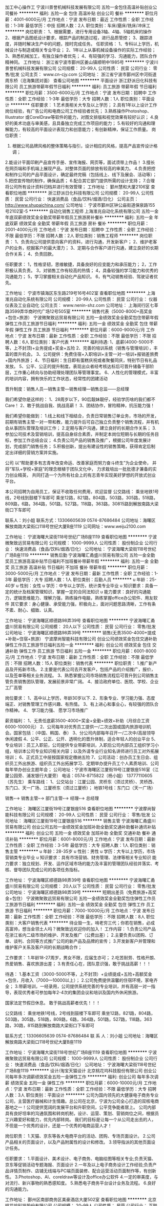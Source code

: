 加工中心操作工
宁波川景誉机械科技发展有限公司
五险一金包住高温补贴创业公司餐补
**********
福利:
五险一金
包住
高温补贴
创业公司
餐补
**********
职位月薪：4001-6000元/月 
工作地点：宁波
发布日期：最近
工作性质：全职
工作经验：1-3年
最低学历：中技
招聘人数：2人
职位类别：车床/磨床/铣床/冲床工
**********
岗位职责：
1、根据需要，进行专用设备3轴、4轴、5轴机床的操作
2、根据产品图纸设计要求，根踪产品的制造过程，进行品质管控；
3、跟踪进度，并随时解决生产中的问题，按时完成任务。
任职资格：
1、专科以上学历，机械设计与制造或相关专业毕业；
2、1年以上从事机械设备操作的实际工作经验；
3、熟悉机械加工，有独立操作者优先；
4、有较强的学习、沟通能力，团队合作精神同。
工作地址：
浙江省宁波市鄞州区姜山镇顺明中1985号
**********
宁波川景誉机械科技发展有限公司
公司规模：
20-99人
公司性质：
民营
公司行业：
零售/批发
公司主页：
www.cn-cjy.com
公司地址：
浙江省宁波市鄞州区中河街道周东桥（沧海集团对面）
查看公司地图
**********
平面设计
浙江舒派日化科技有限公司
员工旅游带薪年假节日福利
**********
福利:
员工旅游
带薪年假
节日福利
**********
职位月薪：3500-6000元/月 
工作地点：宁波
发布日期：招聘中
工作性质：全职
工作经验：1-3年
最低学历：大专
招聘人数：1人
职位类别：平面设计
**********
任职要求：
1.艺术类相关大专及以上学历；
2.具有1年以上设计工作岗位经验，有广告公司和电商公司工作经验者优先；
3.熟练操作Photoshop、Illustrator 或CorelDraw等软件的能力，对图文排版和视觉效果有较好认识；
4.良好的美术功底与审美感，且具备独立完成工作项目的能力；
5.有较好的沟通和理解能力，有较高的平面设计表现力和创意能力；有创新精神，保证工作质量。
岗位职责：
1. 根据公司品牌风格的整体策略与指引，设计相应的风格，提高产品宣传设计格调；
2.能设计平面印刷产品宣传手册、宣传海报、网页等，面试须带上作品！
3.擅长在网页端和手机端上展现产品，对整体页面的排放有较高的审美力。
4.负责把控和制作公司的产品平面设计，确定最终完稿（包括线上、线下及展会、活动等）；
5.把控宣传物的制作，确保品质；
6.配合其它部门提供所需的设计支持；
7.合理将公司所有设计资料归档并进行有效管理；
工作地址：
鄞州慧和大厦2106室
查看职位地图
**********
浙江舒派日化科技有限公司
公司规模：
20-99人
公司性质：
民营
公司行业：
快速消费品（食品/饮料/烟酒/日化）
公司主页：
http://www.shupaichina.com/
公司地址：
宁波市鄞州区钟公庙街道保泉路155号2102室-5
**********
自动化销售工程师
上海淮兆自动化系统有限公司
五险一金年底双薪绩效奖金全勤奖带薪年假员工旅游房补餐补
**********
福利:
五险一金
年底双薪
绩效奖金
全勤奖
带薪年假
员工旅游
房补
餐补
**********
职位月薪：2001-4000元/月 
工作地点：宁波
发布日期：招聘中
工作性质：全职
工作经验：不限
最低学历：不限
招聘人数：2人
职位类别：销售工程师
**********
岗位职责： 
1、负责向公司提供意向客户的资料，进行沟通，开发新客户； 
2、维护老客户的业务，挖掘客户的最大潜力； 
3、定期与合作客户进行沟通，建立良好的长期合作关系； 
4、负责回款。

任职要求：
1，性格坚韧，思维敏捷，具备良好的应变能力和承压能力； 
2，工作积极认真负责。 
3，对销售工作有较高的热情； 
4，具备较强的学习能力和优秀的沟通能力； 
5，学习掌握相关自动化产品知识。
6，有气动销售经验、驾驶证者优先。

工作地址：
宁波市镇海区东生路219号16号402室
查看职位地图
**********
上海淮兆自动化系统有限公司
公司规模：
20-99人
公司性质：
民营
公司行业：
仪器仪表及工业自动化
公司主页：
www.nenin-shz.com
公司地址：
上海闵行区七莘路3599弄华商时代广场12号505室
**********
销售代表（5000-8000+高奖金+包住+旅游）
宁波微聚致远贸易有限公司
五险一金绩效奖金全勤奖包住带薪年假弹性工作员工旅游节日福利
**********
福利:
五险一金
绩效奖金
全勤奖
包住
带薪年假
弹性工作
员工旅游
节日福利
**********
职位月薪：6000-9000元/月 
工作地点：宁波
发布日期：最新
工作性质：全职
工作经验：不限
最低学历：不限
招聘人数：6人
职位类别：客户代表
**********
福利待遇:
1、底薪(4000-5000不等，上不封顶)+业务提成+奖金+五险
2、完善的培训系统（销售与管理培训），丰富的晋升机会。
3、公司提供：免费住宿+入职培训+主管一对一培训+报销差旅费+国内外旅游；
4、节日福利：生日即有蛋糕庆祝或者聚餐同庆，特别节日有礼品发放。 
5、公平、公正的提升制度。表现出众者经考核达标后可晋升储备干部阶层，工作重心转向与协助经理处理团队等管理事宜。
6、人性化的管理模式，丰富的培训内容，拥有快乐的工作状态，经常性的团建活动

晋升制度：销售人员—销售主管—销售经理—销售总监——总经理

我们希望你是这样的：
1、28周岁以下，90后靓妹靓仔，经验学历啥的我们都不Care！
2、敢于挑战自我、挑战高薪！
3、团结协作，冒险精神，抗压能力强！

我们希望你能做到：
1.线上和线下相结合，负责日常销售订单业务，市场的开发，前期有销售主管一对一带和教，能力提升后可自己独立负责整个销售流程，并有机会从事团队管理及培训工作；
2.定期与客户沟通，建立良好的长期合作关系；
3.参加公司技术及营销培训，提高自身综合素质，并制定本岗位短期与长期的任务目标，参加工作总结会议；
4.负责公司产品的销售及推广，根据公司年度发展计划，完成部门销售任务；
5.积极创新，提出有建设性的销售策略，获得肯定后制定出详细的营销方案并实施。

  公司 以“帮助更多有志青年改变命运、改善家庭而努力奋斗终生”为企业使命，
     并将“军队+学校+家庭”的理念根植于团队文化中，
     力求栽培出一批批德才兼备的实力创业精英，
     共同打造一个为所有社会上的有志青年实现美好梦想的开放式创业平台。

本公司招聘为自用员工，保证不收取任何费用，欢迎监督 
公交路线： 乘坐地铁1号线，2号线到鼓楼下车即可 
       乘坐12路，821路，804路，503路，305路，518路，809路，6路，364路，501路，527路，118路，363路，30815路到解放南路大梁街口下车即可

联系人：刘小姐 
联系方式：13306605639        0574-87686484
公司地址：海曙区解放南路大梁街口118号世纪大厦B座1119
公司网址：www.weiju2100.com

工作地址：
宁波海曙大梁街118号世纪广场B座1119
查看职位地图
**********
宁波微聚致远贸易有限公司
公司规模：
1000-9999人
公司性质：
股份制企业
公司行业：
快速消费品（食品/饮料/烟酒/日化）
公司地址：
宁波海曙大梁街118号世纪广场B座1119
**********
销售后勤
宁波海曙汇甬盛川贸易有限公司
五险一金全勤奖员工旅游高温补贴节日福利不加班餐补带薪年假
**********
福利:
五险一金
全勤奖
员工旅游
高温补贴
节日福利
不加班
餐补
带薪年假
**********
职位月薪：3000-5000元/月 
工作地点：宁波
发布日期：最新
工作性质：全职
工作经验：1-3年
最低学历：大专
招聘人数：1人
职位类别：后勤人员
**********
u 年龄：25-40岁
u 性别：女性
u 学历：中专以上学历，统计类专业毕业
u 知识要求：具备一定的统计及档案管理知识，掌握一定的合同法知识
u 能力要求：良好的沟通能力，逻辑思维能力、理解力强，熟练操作电脑，熟练掌握office办公软件、用友软件
     其它要求：身心健康、承受能力强，积极向上，面对问题思路清晰，工作有条不紊、耐心、细致、认真。

工作地址：
宁波海曙区顺德路98弄39号
查看职位地图
**********
宁波海曙汇甬盛川贸易有限公司
公司规模：
20人以下
公司性质：
民营
公司行业：
零售/批发
公司地址：
宁波海曙区顺德路98弄39号
**********
销售(无责3500-4000+提成+补助+住宿+旅游）
宁波摩尚智能科技有限公司
创业公司绩效奖金包住交通补助弹性工作员工旅游节日福利五险一金
**********
福利:
创业公司
绩效奖金
包住
交通补助
弹性工作
员工旅游
节日福利
五险一金
**********
职位月薪：6001-8000元/月 
工作地点：宁波
发布日期：最新
工作性质：全职
工作经验：不限
最低学历：不限
招聘人数：15人
职位类别：销售代表
**********
职位职责：
1.推广新产品及开拓新市场。
2.主要是代表公司去开发客户，包括产品的介绍推广，报价，以及签单等相关业务流程。
3、熟悉掌握公司市场销售流程后可晋升到公司销售主管负责销售团队管理，发展前景非常广阔。
4、接洽政府单位、医院、学校、企业工厂高管

岗位要求：
1、高中以上学历，年龄30岁以下.
2、形象专业、学习能力强、态度端正、对销售管理工作感兴趣、有热情。
3、有上进心和事业心，有较强的团队合作精神。
4、 学习能力强、 愿学习市场推广

薪资福利：
1、无责任底薪3500-4000+奖金+全勤+绩效+补助（月综合工资6000-10000元）
2、公司每年对优秀员工提供一/二次出国或国内旅游培训机会。国家包括：（中国、韩国、泰）
3、分公司内部每年召开一/二次中/高层领导休闲渡假
4、公平、公正、公开、透明化的晋升体制，适合年轻人的创业平台
5、专业培训：员工入职前，公司提供专业带薪培训，入职后公司内部员工组织学习小组，培训本公司专业知识相关内容；以及外请专业行业知名讲师进行员工对外拓展培训；
6、正式员工中层按国家规定缴纳五险
7、公司活动：创办员工生日会、组织员工外出旅游、组织员工外出拓展学习、定期举办提升员工个人素质培训、公司每年举办创业主题年会；
公司地址：宁波市海曙区江厦街19号江厦银座516室（江厦公园旁、浦发银行大厦旁）
电话：0574-8715822（杨小姐） 13777110605（苏先生）
乘车路线：
1、公交站台：江厦公园、灵桥东（须过灵桥）、灵桥西、东门口、天一广场、江厦桥东（须过江厦桥）；
地铁1号线：东门口（天一广场）

销售--→ 销售主管--→ 部门主管--→ 经理--→ 总经理

工作地址：
海曙区江厦街19号江厦银座516
查看职位地图
**********
宁波摩尚智能科技有限公司
公司规模：
20-99人
公司性质：
民营
公司行业：
零售/批发
公司地址：
海曙区江厦街19号江厦银座516
**********
销售主管
宁波海曙汇甬盛川贸易有限公司
创业公司五险一金绩效奖金加班补助全勤奖交通补助餐补通讯补贴
**********
福利:
创业公司
五险一金
绩效奖金
加班补助
全勤奖
交通补助
餐补
通讯补贴
**********
职位月薪：6001-8000元/月 
工作地点：宁波
发布日期：最新
工作性质：全职
工作经验：3-5年
最低学历：大专
招聘人数：1人
职位类别：销售主管
**********
u 年龄：28-35岁
u 性别：男性
u 学历：大专以上学历，市场营销类专业毕业
u 知识要求：具有市场营销、财务管理、法律等相关专业知识
    能力要求：独立规划、开发、运作区域市场的能力及丰富的管理团队经验并落实、考核、督导团队完成公司的各项任务指标。

工作地址：
宁波海曙区顺德路98弄39号
查看职位地图
**********
宁波海曙汇甬盛川贸易有限公司
公司规模：
20人以下
公司性质：
民营
公司行业：
零售/批发
公司地址：
宁波海曙区顺德路98弄39号
**********
短期出差员（免费旅游+高奖金+包住）
宁波微聚致远贸易有限公司
五险一金绩效奖金全勤奖包住弹性工作员工旅游节日福利
**********
福利:
五险一金
绩效奖金
全勤奖
包住
弹性工作
员工旅游
节日福利
**********
职位月薪：7000-10000元/月 
工作地点：宁波
发布日期：最新
工作性质：全职
工作经验：不限
最低学历：不限
招聘人数：8人
职位类别：大客户销售代表
**********
待业毁一生，啃老穷三代；你若在销售，必成高富帅，想当金领土人吗？微聚致远欢迎你的加入！
工作内容：
1.负责公司产品在浙江省内二级市场的维护、开发及推广（公费出差）；
2.主要负责以团购、订单、谈判、合同等方式推广公司的新产品及品牌的宣传；
3.开发新客户并管理和维护客户关系及客户间的长期战略合作；

工作要求：
1.年龄18-27周岁，男女不限，应届生亦可；
2.吃苦耐劳、性格开朗、热爱销售、喜欢旅游出差；
3.有责任心在，团队意识强，敢于挑战高薪！！！

待遇：
   1.基本工资（3000-5000不等，上不封顶）+业绩提成+五险+高额奖金+包住，月收入（7000—10000以上）；
2.公司免费提供温馨的住宿环境，家电齐全；
3.带薪培训，一经录用，公司提供系统完善的专业培训，并有高层一对一指导，表现优秀者可参加每年2-4次的集团会议和培训及国内外休闲旅游。


国家法定节假日休息。
敢于挑战高薪者优先！！！

公交路线： 乘坐地铁1号线，2号线到鼓楼下车即可 
       乘坐12路，821路，804路，503路，305路，518路，809路，6路，364路，501路，527路，118路，363路，30路，815路到解放南路大梁街口下车即可

联系方式：13306605639    0574-87686484
联 系 人：刘小姐
公司地址：海曙区解放南路大梁街口118号世纪大厦B座1119

工作地址：
宁波海曙大梁街118号世纪广场B座1119
查看职位地图
**********
宁波微聚致远贸易有限公司
公司规模：
1000-9999人
公司性质：
股份制企业
公司行业：
快速消费品（食品/饮料/烟酒/日化）
公司地址：
宁波海曙大梁街118号世纪广场B座1119
**********
设计/淘宝天猫设计
北京桃花坞科技股份有限公司
创业公司每年多次调薪绩效奖金五险一金弹性工作
**********
福利:
创业公司
每年多次调薪
绩效奖金
五险一金
弹性工作
**********
职位月薪：6000-10000元/月 
工作地点：宁波
发布日期：最新
工作性质：全职
工作经验：不限
最低学历：大专
招聘人数：3人
职位类别：平面设计
**********
公司为国内领先的大健康电子商务专业公司，主营医疗器械和计生情趣。总公司在北京，宁波为公司全心打造的双核电商基地之一！公司提供宽阔的发展平台和升职空间，公平竞争能者居上。
公司内部具有良好坦率的沟通氛围和转岗机制，设计、运营、策划、营销岗位之间，根据员工兴趣爱好和能力，优先内部转岗。
我们的目标是让每一个从公司走出去的人，不但是一个优秀的设计，还是一个优秀的电商运营人才！

岗位职责：
1.天猫、京东等各大电商平台的活动、团购、专场页面设计。
2.公司产品相关的页面设计，以及产品附属性的设计和修改。 
3.领导指派的其他页面设计任务。

任职要求：
1.平面设计、美术设计、电子商务、电脑绘图等相关专业;负责天猫、京东等促销活动专题海报、页面设计
2.一年及以上电子商务设计工作经验;负责产品详情页制作、店铺无线端与PC端页面装修、配合运营活动页面制作等，有创新性。
3.Photoshop、AI、coreldraw等设计及office办公软件
4.一定的审美度，与对流行、新兴事物的熟悉感知度。
5.熟悉电子商务平台设计业务及流程。
6.良好的沟通能力。

工作地址：
鄞州区南部商务区美豪酒店大厦502室
查看职位地图
**********
北京桃花坞科技股份有限公司
公司规模：
20-99人
公司性质：
民营
公司行业：
互联网/电子商务
公司主页：
http://www.taohv.cn
公司地址：
宁波市鄞州区南部商务区水街附近美豪酒店大厦5层
**********
销售业务员
宁波海曙汇甬盛川贸易有限公司
五险一金绩效奖金加班补助全勤奖交通补助餐补通讯补贴高温补贴
**********
福利:
五险一金
绩效奖金
加班补助
全勤奖
交通补助
餐补
通讯补贴
高温补贴
**********
职位月薪：4001-6000元/月 
工作地点：宁波
发布日期：最新
工作性质：全职
工作经验：1-3年
最低学历：中专
招聘人数：10人
职位类别：销售代表
**********
u 年龄：20-35岁
u 性别：男性
u 学历：高中及中专以上学历，市场营销类专业毕业
u 知识要求：熟悉行业生产流程，具备市场营销专业知识
u 能力要求：具有独立运作开发管理市场的能力
其它要求：能适应长期出差，爱岗、敬业、认真、勤奋、执着。

工作地址：
宁波海曙区顺德路98弄39号
查看职位地图
**********
宁波海曙汇甬盛川贸易有限公司
公司规模：
20人以下
公司性质：
民营
公司行业：
零售/批发
公司地址：
宁波海曙区顺德路98弄39号
**********
实习生
宁波摩尚智能科技有限公司
创业公司绩效奖金包住交通补助弹性工作员工旅游高温补贴节日福利
**********
福利:
创业公司
绩效奖金
包住
交通补助
弹性工作
员工旅游
高温补贴
节日福利
**********
职位月薪：4001-6000元/月 
工作地点：宁波
发布日期：最新
工作性质：全职
工作经验：无经验
最低学历：大专
招聘人数：20人
职位类别：实习生
**********
     岗位职责：
1、前期与部门主管了解市场的业务开发流程，包括对顾客介绍产品，让顾客体验产品
2、后期自己可在市场独立进行与客户一对一沟通和交流并促成订单。
3、最终能力具备需要自己独立负责一片区域顾客的开发和维护工作。
4、可无销售经验，希望从事销售行业者优先；
5、公司每年对优秀员工提供一/二次出国或国内旅游培训机会。
6、分公司内部每年召开一/二次中/高层领导休闲渡假会议

一经录用公司免费提供住宿+系统的西式化免费培训+奖金+补贴。
 
岗位要求：
1、学历不限，年龄30岁以下.
2、形象专业、学习能力强、态度端正、对销售管理工作感兴趣、有热情。
3、有上进心和事业心，有较强的团队合作精神。
薪资待遇：4000元-6000元/月，享受负责团队销售额的利润点。 属公司基层管理，收入稳定。

     备注说明：
1、一经录用公司将免费提供专业系统化的培训。工作能力突出优秀者公司提供晋升机会。（本职位对退伍军人/应/往届毕业生开放）
2、对申请需要住宿的人员提供住宿。
系统的西式化培训+ 奖金+补贴.
实习销售--→ 销售主管--→ 部门主管--→ 经理--→ 总经理
上班时间：8:30-18:00 单休，固定休星期天
公司地址：宁波海曙区江厦街江厦银座516室（天一广场、江厦公园旁、浦发大厦旁）                   （江厦街与东渡路交叉口）
公司电话：0574-87135822、87135826（简小姐） 优秀者可直接电话预约面试

乘车路线：
1、站点：江厦公园、灵桥西、灵桥东（要过灵桥）、江厦桥（要过江厦桥）、宁波日报社、天一广场
2、地铁：1号线至东门口（天一广场）站



工作地址：
海曙区江厦街19号江厦银座516
查看职位地图
**********
宁波摩尚智能科技有限公司
公司规模：
20-99人
公司性质：
民营
公司行业：
零售/批发
公司地址：
海曙区江厦街19号江厦银座516
**********
销售代表
宁波海曙汇甬盛川贸易有限公司
五险一金绩效奖金全勤奖包吃通讯补贴高温补贴交通补助餐补
**********
福利:
五险一金
绩效奖金
全勤奖
包吃
通讯补贴
高温补贴
交通补助
餐补
**********
职位月薪：5000-8000元/月 
工作地点：宁波
发布日期：最新
工作性质：全职
工作经验：不限
最低学历：不限
招聘人数：10人
职位类别：销售代表
**********
u 年龄：20-35岁
u 性别：男性
u 学历：高中及中专以上学历，市场营销类专业毕业
u 知识要求：熟悉行业生产流程，具备市场营销专业知识
u 能力要求：具有独立运作开发管理市场的能力
其它要求：能适应长期出差，爱岗、敬业、认真、勤奋、执着。

工作地址：
宁波海曙区顺德路98弄39号
查看职位地图
**********
宁波海曙汇甬盛川贸易有限公司
公司规模：
20人以下
公司性质：
民营
公司行业：
零售/批发
公司地址：
宁波海曙区顺德路98弄39号
**********
储备干部
宁波摩尚智能科技有限公司
创业公司绩效奖金全勤奖包住弹性工作员工旅游高温补贴节日福利
**********
福利:
创业公司
绩效奖金
全勤奖
包住
弹性工作
员工旅游
高温补贴
节日福利
**********
职位月薪：6001-8000元/月 
工作地点：宁波
发布日期：最新
工作性质：全职
工作经验：不限
最低学历：大专
招聘人数：10人
职位类别：储备干部
**********
职位职能:
    1、实践市场基础运作
    2、面对面和客户洽谈，介绍产品，报价，签单
    3、参与公司团队管理，组建、培训、激励团队
    4、协助经理制定、完成公司各项指标
    5、负责新市场的开发和拓展

岗位要求：
        愿意从基层业务做起，想全面提升自己者均可（优秀应届生优先）
（1）年龄30岁以下；大学专科以上学历
（2）具有良好的沟通能力、协调能力；
（3）具备较强的责任心、结果导向明显，能承受一定的工作压力；
（4）具备良好的人际沟通、团队协作能力

晋升通道：储备干部→ 见习主管--→ 主管--→ 部门经理--→ 总经理

薪金待遇：
（1）无责任底薪（3500-4000）+提成+补助+管理奖金（享受团队的3%-5%的管理奖金，年薪120000以上。） 一经录用公司提供系统化的带薪培训。（本职位对优秀的应/往届毕业生开放）
（2）公司每年对优秀员工提供一/二次出国或国内旅游培训机会。国家包括：（中国、韩国、泰国、马来西亚、新加坡、印度尼西亚、菲律宾、加拿大等）
（3）分公司内部每年召开一/二次家属休闲渡假会议
（4）对申请需要住宿的人员免费提供公寓住宿

上班时间：8:30-18:00 单休，固定休星期天
公司地址：宁波海曙区江厦街江厦银座516室（天一广场、江厦公园旁、浦发大厦旁）                   （江厦街与东渡路交叉口）
公司电话：0574-87135822、87135826（简小姐） 优秀者可直接电话预约面试

乘车路线：
1、站点：江厦公园、灵桥西、灵桥东（要过灵桥）、江厦桥（要过江厦桥）、宁波日报社、天一广场
2、地铁：1号线至东门口（天一广场）站



工作地址：
海曙区江厦街19号江厦银座516
查看职位地图
**********
宁波摩尚智能科技有限公司
公司规模：
20-99人
公司性质：
民营
公司行业：
零售/批发
公司地址：
海曙区江厦街19号江厦银座516
**********
急招速卖通专员高底薪高提成包住
宁波市镇海三文跨境电子商务有限公司
年底双薪绩效奖金股票期权全勤奖包住带薪年假员工旅游节日福利
**********
福利:
年底双薪
绩效奖金
股票期权
全勤奖
包住
带薪年假
员工旅游
节日福利
**********
职位月薪：4001-6000元/月 
工作地点：宁波
发布日期：最新
工作性质：全职
工作经验：不限
最低学历：大专
招聘人数：5人
职位类别：网店店长
**********
工作内容：学习运营管理网店，从店长的角度全面学习选品，发布产品，优化店铺，数据分析，跟客人沟通，报名平台活动，处理纠纷，跟踪订单执行情况，配货等全流程工作，提高店铺业绩，提高客户满意度。

任职资格：专业不限，英语4级，主要要求是书面交流水平较好，口语暂不做要求，如6级以上更好，有淘宝运营经验佳，有阿里巴巴国际站、ebay、Amazon等其他网络电商运营平台经验者佳，对服装、鞋类、家居、时尚圈或运动类有兴趣者佳，认真负责，做事用心，有强烈的求知欲及希望通过努力获得良好收入。

工作时间：每天8小时，每周单双休轮流。

公司大部分是90后，有朝气、激情，创业奋斗氛围浓厚，提供乒乓球、桌上足球、动感单车等文娱设施，待遇优厚，行业发展潜力巨大，是下一个淘宝。转正以后实行浮动底薪，最高可到4000，另外加提成，优秀员工月薪过万。

工作地址：
镇海区庄市镇邮政支局二层
查看职位地图
**********
宁波市镇海三文跨境电子商务有限公司
公司规模：
20人以下
公司性质：
民营
公司行业：
互联网/电子商务
公司地址：
镇海区庄市镇邮政支局二层
**********
电子商务专员
宁波市镇海三文跨境电子商务有限公司
年底双薪绩效奖金股票期权全勤奖包住带薪年假员工旅游节日福利
**********
福利:
年底双薪
绩效奖金
股票期权
全勤奖
包住
带薪年假
员工旅游
节日福利
**********
职位月薪：4001-6000元/月 
工作地点：宁波
发布日期：最新
工作性质：全职
工作经验：1-3年
最低学历：大专
招聘人数：5人
职位类别：电子商务专员/助理
**********
工作内容：学习运营管理网店，从店长的角度全面学习选品，发布产品，优化店铺，数据分析，跟客人沟通，报名平台活动，处理纠纷，跟踪订单执行情况，配货等全流程工作，提高店铺业绩，提高客户满意度。

任职资格：专业不限，英语4级，主要要求是书面交流水平较好，口语暂不做要求，如6级以上更好，有淘宝运营经验佳，有阿里巴巴国际站、ebay、Amazon等其他网络电商运营平台经验者佳，对服装、鞋类、家居、时尚圈或运动类有兴趣者佳，认真负责，做事用心，有强烈的求知欲及希望通过努力获得良好收入。

工作时间：每天8小时，每周单双休轮流。

待遇优厚，行业发展潜力巨大，是下一个淘宝。转正以后实行浮动底薪，最高可到4000，另外加提成，优秀员工月薪过万。

工作地址：
镇海区庄市街道邮政支局二层
查看职位地图
**********
宁波市镇海三文跨境电子商务有限公司
公司规模：
20人以下
公司性质：
民营
公司行业：
互联网/电子商务
公司地址：
镇海区庄市镇邮政支局二层
**********
美工设计/平面设计
北京桃花坞科技股份有限公司
创业公司每年多次调薪绩效奖金五险一金弹性工作
**********
福利:
创业公司
每年多次调薪
绩效奖金
五险一金
弹性工作
**********
职位月薪：5000-8000元/月 
工作地点：宁波
发布日期：最新
工作性质：全职
工作经验：不限
最低学历：大专
招聘人数：3人
职位类别：平面设计
**********
公司为国内领先的大健康电子商务专业公司，主营医疗器械和计生情趣。总公司在北京，宁波为公司全心打造的双核电商基地之一！公司提供宽阔的发展平台和升职空间，公平竞争能者居上。
公司内部具有良好坦率的沟通氛围和转岗机制，设计、运营、策划、营销岗位之间，根据员工兴趣爱好和能力，优先内部转岗。
我们的目标是让每一个从公司走出去的人，不但是一个优秀的设计，还是一个优秀的电商运营人才！

岗位职责：
1.天猫、京东等各大电商平台的活动、团购、专场页面设计。
2.主要设计范围为公司产品相关的页面设计，以及产品附属性的设计和修改。 
3.领导指派的其他页面设计任务。

任职要求：
1.具备一定的产品精修功力。
2.一年及以上电子商务设计工作经验;负责产品详情页制作、店铺无线端与PC端页面装修、配合运营活动页面制作等，有创新性。
3、平面设计、美术设计、电子商务、电脑绘图等相关专业;负责天猫、京东等促销活动专题海报、页面设计
4.Photoshop、AI、coreldraw等设计及office办公软件
5.一定的审美度，与对流行、新兴事物的熟悉感知度。
6.熟悉电子商务平台设计业务及流程。
7.良好的沟通能力。

工作地址：
鄞州区南部商务区美豪酒店大厦502室
查看职位地图
**********
北京桃花坞科技股份有限公司
公司规模：
20-99人
公司性质：
民营
公司行业：
互联网/电子商务
公司主页：
http://www.taohv.cn
公司地址：
宁波市鄞州区南部商务区水街附近美豪酒店大厦5层
**********
客服/淘宝天猫客服/电商客服
北京桃花坞科技股份有限公司
创业公司每年多次调薪绩效奖金五险一金弹性工作
**********
福利:
创业公司
每年多次调薪
绩效奖金
五险一金
弹性工作
**********
职位月薪：4001-6000元/月 
工作地点：宁波
发布日期：最新
工作性质：全职
工作经验：不限
最低学历：中专
招聘人数：10人
职位类别：网络/在线客服
**********
 公司为国内领先的大健康电子商务专业公司，是国内新三板挂牌上市公司，公司主营业务为成人计生和医疗器械相关类目，总公司在北京，宁波为公司全心打造的双核电商基地之一！公司提供宽阔的发展平台和升职空间，公平竞争能者居上，优秀者可提拔为运营主管以及店长。
   公司定期为进行电商运营等知识的培训，并且建立了一个良好的运营人员培训和传帮带机制，我们的目标是让在公司工作过的每个同事都能成为一个优秀的电商运营人员！并在未来拥有不断增长的职业发展前景！
本岗位不需要太强工作经验、也不需要太高学历，我们会不断培养你成为一个优秀的电商人才，但你一定要踏实努力肯干！

   工作内容：
1、协助运营经理进行公司天猫店铺的日常运营推广工作；
2、负责天猫店铺商品维护、库存更新及日常活动报名；
3、协助运营经理进行产品的规划与分析；
4、完成运营经理安排的其他店铺运营工作；
工作要求：
1、高中以上学历；
2、品质优良，吃苦耐劳，不欢迎偷奸耍滑者；
3、爱好学习，有比较好的上进心，学历不是最重要的，但不学习是没有前途的；
4、操作电脑熟练，沟通能力尚可！

工作地址：
鄞州区南部商务区美豪酒店大厦502室
查看职位地图
**********
北京桃花坞科技股份有限公司
公司规模：
20-99人
公司性质：
民营
公司行业：
互联网/电子商务
公司主页：
http://www.taohv.cn
公司地址：
宁波市鄞州区南部商务区水街附近美豪酒店大厦5层
**********
淘宝客服
北京桃花坞科技股份有限公司
创业公司每年多次调薪绩效奖金五险一金弹性工作
**********
福利:
创业公司
每年多次调薪
绩效奖金
五险一金
弹性工作
**********
职位月薪：4001-6000元/月 
工作地点：宁波
发布日期：最新
工作性质：全职
工作经验：不限
最低学历：中专
招聘人数：10人
职位类别：网络/在线客服
**********
公司为国内领先的大健康电子商务专业公司，主营医疗器械和计生情趣。总公司在北京，宁波为公司全心打造的双核电商基地之一！公司提供宽阔的发展平台和升职空间，公平竞争能者居上，优秀者可提拔为运营主管以及店长。
公司内部具有良好的薪资增长今生制度和转岗机制，客服、运营、策划、营销岗位之间，根据员工兴趣爱好和能力，优先内部转岗。

岗位职责：
1、负责天猫大药房的淘宝天猫订单接待工作；
2、熟悉淘宝天猫平台的各种规则；
3、能熟练处理各类售前和售后问题；

任职要求：
 1、高中以上学历,21-28岁之间，有很好的沟通及业务操作能力；
2、熟练电脑操作EXCEL等办公软件的操作、熟练网络操作。
3、性格开朗大方、有耐心，具备一定的协调沟通能力，有团队合作精神，工作认真负责并具有较强的执行力。
4、协助相关团队管理和维护在线商品，配合执行各种店铺活动；
5、配合运营团队执行促销方案，提升营销的服务满意度和好评率。
6、有电商或者天猫商城工作经验者优先。

工作地址：
鄞州区南部商务区美豪酒店大厦502室
查看职位地图
**********
北京桃花坞科技股份有限公司
公司规模：
20-99人
公司性质：
民营
公司行业：
互联网/电子商务
公司主页：
http://www.taohv.cn
公司地址：
宁波市鄞州区南部商务区水街附近美豪酒店大厦5层
**********
短期外派出差销售（公费+高薪+包住）
宁波微聚致远贸易有限公司
五险一金绩效奖金全勤奖包住带薪年假弹性工作员工旅游节日福利
**********
福利:
五险一金
绩效奖金
全勤奖
包住
带薪年假
弹性工作
员工旅游
节日福利
**********
职位月薪：6000-10000元/月 
工作地点：宁波
发布日期：最新
工作性质：全职
工作经验：不限
最低学历：不限
招聘人数：6人
职位类别：销售代表
**********
工作内容：（前期有师傅一对一的带和教）
1.负责省内二级市场的维护和开发（全额报销）；
2.负责公司新产品的市场渠道开拓与销售工作；
3.愿意基层场销售学习，达到一定能力后，可管理团队，有带队测试新产品以及开拓新市场的机会。

工作要求：
1.年龄18-27周岁，男女不限；
2.吃苦耐劳、性格开朗、热爱销售、喜欢旅游出差；
3.适应能力强、能适应短期出差 ；
4.有责任心，团队意识强，敢于挑战高薪！！！
晋升机制：（公平，公正，公开）
销售专员—销售主管—销售经理—销售总监—总经理（开设属于自己的公司）
待遇：
 1、均有机会参与集团国内外5星级标准培训研讨会及出差学习机会；
 2、公司免费定期给予培训，免费提供住宿；
 3、公司给员工提供完善系统化培训+广阔的晋升空间
 4、底薪(4000-5000不等，上不封顶)+业务提成+奖金+差旅补贴〔月收入6000-10000以上〕+五险+免费旅游+拓展培训+包住
 5、不定期的旅游聚会、节假日福利
公交路线： 乘坐地铁1号线，2号线到鼓楼下车即可（H口）
       乘坐公交到解放南路大梁街口下车即可
联 系 人：刘小姐
公司地址：海曙区解放南路大梁街口118号世纪大厦B座1119
公司网址：www.weiju2100.com
工作地址：
宁波海曙大梁街118号世纪广场B座1119
查看职位地图
**********
宁波微聚致远贸易有限公司
公司规模：
1000-9999人
公司性质：
股份制企业
公司行业：
快速消费品（食品/饮料/烟酒/日化）
公司地址：
宁波海曙大梁街118号世纪广场B座1119
**********
天猫设计师
北京桃花坞科技股份有限公司
每年多次调薪股票期权年终分红绩效奖金五险一金带薪年假弹性工作
**********
福利:
每年多次调薪
股票期权
年终分红
绩效奖金
五险一金
带薪年假
弹性工作
**********
职位月薪：8001-10000元/月 
工作地点：宁波
发布日期：最新
工作性质：全职
工作经验：1-3年
最低学历：大专
招聘人数：3人
职位类别：平面设计
**********
公司为国内领先的大健康电子商务专业公司，主营医疗器械和计生情趣。总公司在北京，宁波为公司全心打造的双核电商基地之一！公司提供宽阔的发展平台和升职空间，公平竞争能者居上。
公司内部具有良好坦率的沟通氛围和转岗机制，设计、运营、策划、营销岗位之间，根据员工兴趣爱好和能力，优先内部转岗。
我们的目标是让每一个从公司走出去的人，不但是一个优秀的设计，还是一个优秀的电商运营人才！

岗位职责：
1.天猫、京东等各大电商平台的活动、团购、专场页面设计。
2.主要设计范围为公司产品相关的页面设计，以及产品附属性的设计和修改。 
3.领导指派的其他页面设计任务。

任职要求：
1.具备一定的产品精修功力。
2.一年及以上电子商务设计工作经验;负责产品详情页制作、店铺无线端与PC端页面装修、配合运营活动页面制作等，有创新性。
3、平面设计、美术设计、电子商务、电脑绘图等相关专业;负责天猫、京东等促销活动专题海报、页面设计
4.Photoshop、AI、coreldraw等设计及office办公软件
5.一定的审美度，与对流行、新兴事物的熟悉感知度。
6.熟悉电子商务平台设计业务及流程。
7.良好的沟通能力。

工作地址：
朝阳区常营龙湖长楹天街西区写字楼长楹星座1栋1单元2205
查看职位地图
**********
北京桃花坞科技股份有限公司
公司规模：
20-99人
公司性质：
民营
公司行业：
互联网/电子商务
公司主页：
http://www.taohv.cn
公司地址：
宁波市鄞州区南部商务区水街附近美豪酒店大厦5层
**********
Sales Engineer_Ningbo/销售工程师_宁波
海格曼商贸有限公司
五险一金交通补助餐补通讯补贴带薪年假补充医疗保险定期体检节日福利
**********
福利:
五险一金
交通补助
餐补
通讯补贴
带薪年假
补充医疗保险
定期体检
节日福利
**********
职位月薪：4001-6000元/月 
工作地点：宁波
发布日期：最新
工作性质：全职
工作经验：1-3年
最低学历：大专
招聘人数：1人
职位类别：销售工程师
**********
职位描述：
?按期完成公司下达的个人销售目标并保持合理的利润
?保持与客户的沟通，按期完成客户的收款
?接受客户的订单并完成价格谈判，配合CSR完成订单
?能够为客户提供公司主要经销品牌的简单选型指导
?现有客户业务及关系的维护和发展，监督CSR的服务质量
?在目标市场内，发展新客户
?积极发展上游供应商的良好关系，并协助供应商跟踪项目及盘厂
?关注业务的多品牌平衡发展
?市场及竞争对手信息的反馈
?跟进客户订单的交货日期等相关要求
?跟进客户的售后服务及维修
?完成培训要求，保持对行业，市场，产品知识的更新
 任职要求：
1.大专及以上学历，工程、电气或商贸专业
2.有相关工作经验更佳
3.基本office操作能力
4.良好的沟通能力
5.了解电气行业的行业和产品知识
 Other Requirements:
？客户为导向
？影响力技能
？为人自信
？谈判技巧
？工作的主动性
？解决问题能力
？团队合作
？正直，在商务活动和其他相关活动中坚持道德和公司标准
工作地址：
宁波市高新区清水桥路611号华城国际大厦
查看职位地图
**********
海格曼商贸有限公司
公司规模：
100-499人
公司性质：
外商独资
公司行业：
仪器仪表及工业自动化
公司主页：
http://www.hagemeyercn.com http://www.sonepar.com.cn
公司地址：
上海市静安区江场路1228弄33号东贤大厦1001室
**********
急招速卖通专员高底薪高提成包住
宁波市镇海三文跨境电子商务有限公司
年底双薪绩效奖金股票期权全勤奖包住带薪年假员工旅游节日福利
**********
福利:
年底双薪
绩效奖金
股票期权
全勤奖
包住
带薪年假
员工旅游
节日福利
**********
职位月薪：6001-8000元/月 
工作地点：宁波
发布日期：最新
工作性质：全职
工作经验：1-3年
最低学历：大专
招聘人数：10人
职位类别：网店店长
**********
工作内容：学习运营管理网店，从店长的角度全面学习选品，发布产品，优化店铺，数据分析，跟客人沟通，报名平台活动，处理纠纷，跟踪订单执行情况，配货等全流程工作，提高店铺业绩，提高客户满意度。

任职资格：专业不限，英语4级，主要要求是书面交流水平较好，口语暂不做要求，如6级以上更好，有淘宝运营经验佳，有阿里巴巴国际站、ebay、Amazon等其他网络电商运营平台经验者佳，对服装、鞋类、家居、时尚圈或运动类有兴趣者佳，认真负责，做事用心，有强烈的求知欲及希望通过努力获得良好收入。

工作时间：每天8小时，每周单双休轮流。

公司大部分是90后，有朝气、激情，创业奋斗氛围浓厚，提供乒乓球、桌上足球、动感单车等文娱设施，待遇优厚，行业发展潜力巨大，是下一个淘宝。转正以后实行浮动底薪，最高可到4000，另外加提成，优秀员工月薪过万。

工作地址：
镇海区庄市街道邮政支局二层
查看职位地图
**********
宁波市镇海三文跨境电子商务有限公司
公司规模：
20人以下
公司性质：
民营
公司行业：
互联网/电子商务
公司地址：
镇海区庄市镇邮政支局二层
**********
天猫店实习生（客服和运营类）
北京桃花坞科技股份有限公司
创业公司无试用期绩效奖金年终分红股票期权
**********
福利:
创业公司
无试用期
绩效奖金
年终分红
股票期权
**********
职位月薪：4001-6000元/月 
工作地点：宁波
发布日期：最新
工作性质：全职
工作经验：不限
最低学历：大专
招聘人数：10人
职位类别：实习生
**********
公司为新三板公司，是大健康领域的领导型企业，总部在北京，宁波为分公司，是我们在全国设立的两大电商基地之一！
公司目前招募的实习生，主要为客服类职位，入职后将根据实习生的工作表现，在客服、运营助理等岗位得到工作锻炼机会，并且表现合格者，将会得到正式工作机会和薪资提升空间。
我公司比较重视对员工的培训，实习生入职后，将会逐步开展丰富的运营和销售客服知识培训，全面推动实习生了解电商知识。

工作要求
1、有比较清晰的头脑，沟通能力好；
2、能够经得住繁碎和细节的工作折磨；
3、耐心
4、能够承受一定的工作压力；
5、有一定的工作进取心，抗压能力强！
工作地址：
朝阳区常营龙湖长楹天街西区写字楼长楹星座1栋1单元2205
查看职位地图
**********
北京桃花坞科技股份有限公司
公司规模：
20-99人
公司性质：
民营
公司行业：
互联网/电子商务
公司主页：
http://www.taohv.cn
公司地址：
宁波市鄞州区南部商务区水街附近美豪酒店大厦5层
**********
外贸业务员
宁波优高国际贸易有限公司
全勤奖餐补节日福利高温补贴
**********
福利:
全勤奖
餐补
节日福利
高温补贴
**********
职位月薪：6001-8000元/月 
工作地点：宁波
发布日期：最新
工作性质：全职
工作经验：1-3年
最低学历：大专
招聘人数：2人
职位类别：外贸/贸易经理/主管
**********
岗位职责：
1、开展外贸业务，拓展海外市场，开发、维护国外客户；
2、运用公司B2B网络推广平台及搜索引擎等资源开发海外市场客户；
3、与全球各国客人的联络、洽谈和谈判；
4、对出口订单跟踪，交付，物流跟踪，维护好客户；
5、对发货产品质量、跟踪的监控，及时处理相关问题；
6、及时反馈客人订单情况；

任职要求：
1、大专以上学历,国际贸易或者英语专业，要有良好的英语书面以及口语沟通的能力；
2、有3年工作经验的优先，有做日用杂货优先，



面试地址：宁波市江北区洪塘同济路199号海达大厦406室
工作地址：
浙江省宁波市江北区同济路199号海达大厦406室
查看职位地图
**********
宁波优高国际贸易有限公司
公司规模：
20人以下
公司性质：
股份制企业
公司行业：
贸易/进出口
公司地址：
浙江省宁波市江北区同济路199号海达大厦406室
**********
淘宝美工
马飒而堡(上海)国际贸易有限公司
五险一金绩效奖金餐补
**********
福利:
五险一金
绩效奖金
餐补
**********
职位月薪：4001-6000元/月 
工作地点：宁波
发布日期：最新
工作性质：全职
工作经验：3-5年
最低学历：大专
招聘人数：1人
职位类别：网页设计/制作/美工
**********
岗位职责：
1、能独立完成页面设计和宝贝详情页排版制作。
2、对新产品和待优化的老产品进行拍摄，修图，排版、优化店内宝贝描述、美化产品图片及图片更换等； 
3、店铺促销活动期间，配合推广人员制作直通车图、钻展图。
4、助主管定期更新店铺主页及促销图片、页面等，完成上级交办的其他设计任务。

任职要求：
1. 大专以上学历，设计、广告、美术类专业背景，至少2年以上设计工作经验。
2、一年以上京宝或天猫美工工作经验，熟悉京东/天猫店铺装修后台。
3、熟悉平面设计软件Photoshop、CorelDraw及Dreamweaver等
4、能独立完成各种平面设计工作，具有良好的设计理念；
5、能够准时高效完成工作，有刻苦耐劳，团队合作精神；
6、 具备强烈的责任心和主动性。
7、有摄影拍摄功底者，优先录用。

工作地址：
江北区北岸财富中心8号楼802室
**********
马飒而堡(上海)国际贸易有限公司
公司规模：
20-99人
公司性质：
保密
公司行业：
零售/批发
公司地址：
中国（上海）自由贸易试验区富特北路211号302部位368室
**********
商务拓展/BD
便利蜂商贸有限公司
五险一金年底双薪带薪年假弹性工作交通补助通讯补贴
**********
福利:
五险一金
年底双薪
带薪年假
弹性工作
交通补助
通讯补贴
**********
职位月薪：8000-15000元/月 
工作地点：宁波
发布日期：最新
工作性质：全职
工作经验：1-3年
最低学历：大专
招聘人数：1人
职位类别：销售代表
**********
前言：本公司福利待遇佳，发展前途好，同事颜值高，欢迎各位优秀的小伙伴加入我们大家庭
岗位职责（业务难度并不高，关键是需要勤奋和抗压）：
1、  地推扫楼：负责对指定区域写字楼进行陌生拜访，敲定合作
2、  维护客情：维护客户关系，发展转介绍
3、  建立资源库：拓展挖掘渠道，提升效率
4、  态度端正：服从公司安排，完成上级分配的其他工作
任职要求：
1、  大专以上学历，有销售经验优先，想锻炼自己的应届生也可投简历
2、  性格外向，具有较强的沟通能力和语言表达能力
3、  踏实，肯干有向上荣誉求发展的心态
工作地址：
宁波市-鄞州区-华宏第五大道
查看职位地图
**********
便利蜂商贸有限公司
公司规模：
1000-9999人
公司性质：
民营
公司行业：
零售/批发
公司主页：
https://www.bianlifeng.com/
公司地址：
朝阳区太阳宫中路12号冠城大厦10层
**********
人事经理
慈溪市浒山当当水果店
创业公司五险一金餐补
**********
福利:
创业公司
五险一金
餐补
**********
职位月薪：5000-7000元/月 
工作地点：宁波-慈溪市
发布日期：最新
工作性质：全职
工作经验：5-10年
最低学历：大专
招聘人数：1人
职位类别：人力资源经理
**********
岗位职责：
-维护和执行人力资源日常规则；
-实施公司薪资管理、绩效考核工作；
-协调和维护员工关系，建立企业文化；
-管理公司的薪酬福利体系；
-员工劳动关系管理；
-推进企业文化建设；
-完成上级交代的其它事务性工作。
任职资格：
-大专以上，人力资源专业或管理专业毕业；
-三年以上的相关工作经验，有连锁超市行业从业经验优先考虑；
-熟悉当地劳动法规；
-具有良好的职业道德，踏实稳重，工作细心，责任心强；
-良好的沟通技巧和团队协作意识。

薪资待遇：
1、第一个月试用期月薪5000元，转正月薪7000元。
2、年终奖金，餐补，3个月以后交五险一金。

工作时间：
9:30-17:30
月休4天
工作地址：
慈溪市浒山街道金一西路143号
查看职位地图
**********
慈溪市浒山当当水果店
公司规模：
20-99人
公司性质：
民营
公司行业：
快速消费品（食品/饮料/烟酒/日化）
公司地址：
慈溪市西二环北路329号
**********
跨境电子商务专员
宁波市镇海三文跨境电子商务有限公司
年底双薪绩效奖金股票期权全勤奖包住带薪年假员工旅游节日福利
**********
福利:
年底双薪
绩效奖金
股票期权
全勤奖
包住
带薪年假
员工旅游
节日福利
**********
职位月薪：4001-6000元/月 
工作地点：宁波
发布日期：最新
工作性质：全职
工作经验：不限
最低学历：大专
招聘人数：5人
职位类别：电子商务专员/助理
**********
工作内容：学习运营管理网店，从店长的角度全面学习选品，发布产品，优化店铺，数据分析，跟客人沟通，报名平台活动，处理纠纷，跟踪订单执行情况，配货等全流程工作，提高店铺业绩，提高客户满意度。

任职资格：专业不限，英语4级，主要要求是书面交流水平较好，口语暂不做要求，如6级以上更好，有淘宝运营经验佳，有阿里巴巴国际站、ebay、Amazon等其他网络电商运营平台经验者佳，对服装、鞋类、家居、时尚圈或运动类有兴趣者佳，认真负责，做事用心，有强烈的求知欲及希望通过努力获得良好收入。

工作时间：每天8小时，每周单双休轮流。

公司氛围活跃轻松，90后占大多数，提供住宿，有乒乓球、桌上足球、动感单车等文娱设施，待遇优厚，行业发展潜力巨大，是下一个淘宝。转正以后实行浮动底薪，最高可到4000，另外加提成，优秀员工月薪过万。

工作地址：
镇海区庄市镇邮政支局二层
查看职位地图
**********
宁波市镇海三文跨境电子商务有限公司
公司规模：
20人以下
公司性质：
民营
公司行业：
互联网/电子商务
公司地址：
镇海区庄市镇邮政支局二层
**********
商务拓展-bd
便利蜂商贸有限公司
创业公司五险一金绩效奖金股票期权弹性工作不加班
**********
福利:
创业公司
五险一金
绩效奖金
股票期权
弹性工作
不加班
**********
职位月薪：8001-10000元/月 
工作地点：宁波
发布日期：最新
工作性质：全职
工作经验：1-3年
最低学历：不限
招聘人数：20人
职位类别：客户代表
**********
岗位职责：
1、  负责对指定区域写字楼大厦进行陌生拜访，敲定合作
2、  维护客户关系，发展转介绍
3、  拓展挖掘渠道，提升效率
4、  服从公司安排，完成上级分配的其他工作
任职要求：
1、  大专以上学历，有地推销售经验优先
2、  性格外向，具有较强的沟通能力和语言表达能力
3、  踏实，肯干有向上荣誉求发展的心态
微信号码:13302088089
工作地址：
鄞州区-建宁街-硅谷公馆
**********
便利蜂商贸有限公司
公司规模：
1000-9999人
公司性质：
民营
公司行业：
零售/批发
公司主页：
https://www.bianlifeng.com/
公司地址：
朝阳区太阳宫中路12号冠城大厦10层
查看公司地图
**********
速卖通wish亚马逊CD店长底薪2000-4000加提成包住
宁波市镇海三文跨境电子商务有限公司
年底双薪绩效奖金股票期权全勤奖包住带薪年假定期体检员工旅游
**********
福利:
年底双薪
绩效奖金
股票期权
全勤奖
包住
带薪年假
定期体检
员工旅游
**********
职位月薪：4001-6000元/月 
工作地点：宁波
发布日期：最新
工作性质：全职
工作经验：不限
最低学历：大专
招聘人数：5人
职位类别：网店运营
**********
岗位职责：运营管理公司的跨境电商店铺，处理店铺日常事务，上新品，造爆款，提高店铺业绩。
任职要求：大专以上学历，英语四级以上，六级以上佳，有强烈的进取心和创造业绩的欲望，认真负责，细心有毅力；有速卖通等平台相关经验者佳。
待遇福利：底薪2000-4000，加高提成，提供免费员工宿舍（家具家电齐全），年终奖，年度旅游，免费员工体检，小零食供应，办公大厅有桌上足球、乒乓球、动感单车等，以及各种节日福利及员工活动等。

工作地址：
镇海区庄市镇邮政支局二层
**********
宁波市镇海三文跨境电子商务有限公司
公司规模：
20人以下
公司性质：
民营
公司行业：
互联网/电子商务
公司地址：
镇海区庄市镇邮政支局二层
查看公司地图
**********
销售
宁波海曙汇甬盛川贸易有限公司
五险一金绩效奖金全勤奖交通补助餐补通讯补贴高温补贴
**********
福利:
五险一金
绩效奖金
全勤奖
交通补助
餐补
通讯补贴
高温补贴
**********
职位月薪：5000-7000元/月 
工作地点：宁波
发布日期：最新
工作性质：全职
工作经验：不限
最低学历：中专
招聘人数：10人
职位类别：销售代表
**********
负责本公司老客户维护  新开户开发 工作自由 工作氛围轻松 同事间相互友好 只要你愿意随时挑战高薪
工作地址
宁波海曙区顺德路98弄39号

工作地址：
宁波海曙区顺德路98弄39号
查看职位地图
**********
宁波海曙汇甬盛川贸易有限公司
公司规模：
20人以下
公司性质：
民营
公司行业：
零售/批发
公司地址：
宁波海曙区顺德路98弄39号
**********
招聘专员
慈溪市浒山当当水果店
创业公司餐补五险一金
**********
福利:
创业公司
餐补
五险一金
**********
职位月薪：4000-4500元/月 
工作地点：宁波-慈溪市
发布日期：最新
工作性质：全职
工作经验：1-3年
最低学历：大专
招聘人数：1人
职位类别：招聘专员/助理
**********
岗位职责：
       1、 招聘岗位信息的发布，简历筛选及面试邀约；
       2、维护招聘渠道，并拓展新的招聘渠道；      
3、 人员入、离职手续办理；
4、员工档案维护及更新；
5、人事各类报表的呈报；
6、考勤日常管理；
7、上级领导交代的其他工作。
       要求：
       1、 大专及以上学历，有招聘工作经验优先录用；
       2、性格活泼开朗，表达能力强；
       3、积极的工作态度，具有较强的服务意识，工作主动有条理；
      4、人力资源相关专业毕业优先录取。

薪资待遇：
1、第一个月试用期月薪4000元，转正月薪4500元。
2、餐补，3个月以后交五险一金。

工作时间：
9:30-17:30
月休4天
工作地址：
慈溪市浒山街道金一西路143号
查看职位地图
**********
慈溪市浒山当当水果店
公司规模：
20-99人
公司性质：
民营
公司行业：
快速消费品（食品/饮料/烟酒/日化）
公司地址：
慈溪市西二环北路329号
**********
淘宝客服（兼职）临时工/学生/实习生
广州全万商贸有限公司
无试用期不加班
**********
福利:
无试用期
不加班
**********
职位月薪：4001-6000元/月 
工作地点：宁波
发布日期：最新
工作性质：兼职
工作经验：不限
最低学历：不限
招聘人数：88人
职位类别：兼职
**********
【全国招聘】兼职时间自由。可以在家，在网吧，在公司兼职工作。
2018-最热门兼职--《一任务一结算》5分钟到账。
公司经工商局合法审批有营业执照并通过网络合法认证,现面向各界诚招。
急招兼职---详情了解请添加QQ号：379227779咨询
有上网条件/兼职/全职均可/在家上网兼职。
有一定淘宝购物经验者优先
学历不限，在职或学生均可
操作网购任务，一单只需要花费你3-10分钟的时间
不收取任何费用！工作内容简单易学、上手快！兼职时间自由，想做的时候再做.
招收人数: 若干名 没有地区限制，全国都可以做，不需来我的城市，在家工作即可。
不管出身贵贱不分资历深浅，完全属于年轻人的打拼平台！期待你的加入
待遇：多劳多得，保底300-800元/天（支付宝、网银，既时结算!）
急招兼职---详情了解请添加QQ号：379227779咨询
(注明兼职非职介 承诺不收取任何费用）
（2017推荐好工作→公司直招,无需缴纳任何费用）
【本公司的招聘信息已经过工商等相关部门审核认证，请放心兼职】
急招兼职---详情了解请添加QQ号：379227779咨询

工作地址：
有意应聘请联系在线客服 QQ：379227779在线咨询！承诺不收取任何费用！
查看职位地图
**********
广州全万商贸有限公司
公司规模：
100-499人
公司性质：
国企
公司行业：
零售/批发
公司地址：
广州市天河区广棠路23号自编337房
**********
华东三区销售工程师（宁波）
上海勋策贸易有限公司
五险一金绩效奖金交通补助餐补通讯补贴带薪年假高温补贴节日福利
**********
福利:
五险一金
绩效奖金
交通补助
餐补
通讯补贴
带薪年假
高温补贴
节日福利
**********
职位月薪：7000-11000元/月 
工作地点：宁波
发布日期：最新
工作性质：全职
工作经验：1-3年
最低学历：本科
招聘人数：2人
职位类别：销售工程师
**********
常驻工作地：宁波
职位描述：
（1）独立开发与维护华东三区的浙江地区的客户；
（2）按质按量完成各项年度工作，尤其是销售任务；
（3）完成团队领导安排的其他工作。
职位要求：
（1）26岁以上，机械类相关专业；
（2）能经常出差，能力优秀者可适当放宽要求；
（3）1年以上的机械类产品直销经验或有一定刀具、机床背景；  
（4）良好的综合素养、执行力、沟通与学习能力，进取的积极心态，较高的工作热情。
职位待遇简述：
（1）提供优厚的薪资及奖金规划；
（2）提供丰富的培训及基于个人愿望的职业发展规划；
（3）办理上海五险一金，或在户籍所在地缴纳各项保险，提供完善的带薪年假及旅游津贴；
（4）对于全部销售与技术员工以及部分内勤优秀员工提供优厚的补充福利，包括购车与购房免息贷款与补贴、企业年金以及公司股份等。

工作地址：
宁波
查看职位地图
**********
上海勋策贸易有限公司
公司规模：
20-99人
公司性质：
民营
公司行业：
零售/批发
公司主页：
www.shelt.com.cn
公司地址：
上海市普陀区宁夏路201号绿地科创大厦7楼D座
**********
微信文案
慈溪市浒山当当水果店
创业公司餐补
**********
福利:
创业公司
餐补
**********
职位月薪：3000-5000元/月 
工作地点：宁波-慈溪市
发布日期：最新
工作性质：全职
工作经验：1-3年
最低学历：大专
招聘人数：2人
职位类别：广告文案策划
**********
负责各个微信公众平台的文章策划编辑，微信朋友圈文字编辑。参与线上各门店运营管理，统一分配区域。
具有较强的文案写作能力，出色的文字组织能力，写作经验丰富，有相关微信文案工作经验
高薪诚聘，工资面议。

工作地址：
慈溪市浒山街道金一西路143号
查看职位地图
**********
慈溪市浒山当当水果店
公司规模：
20-99人
公司性质：
民营
公司行业：
快速消费品（食品/饮料/烟酒/日化）
公司地址：
慈溪市西二环北路329号
**********
人力资源
慈溪市浒山当当水果店
五险一金创业公司餐补
**********
福利:
五险一金
创业公司
餐补
**********
职位月薪：4000-4500元/月 
工作地点：宁波-慈溪市
发布日期：最新
工作性质：全职
工作经验：1-3年
最低学历：大专
招聘人数：1人
职位类别：人力资源专员/助理
**********
岗位职责：
      1、 招聘岗位信息的发布，简历筛选及面试邀约；
      2、维护招聘渠道，并拓展新的招聘渠道；      
3、 人员入、离职手续办理；
4、员工档案维护及更新；
5、人事各类报表的呈报；
6、考勤日常管理；
7、上级领导交代的其他工作。
       任职要求：
      1、 大专及以上学历，有招聘工作经验优先录用；
      2、性格活泼开朗，表达能力强；
      3、积极的工作态度，具有较强的服务意识，工作主动有条理；
     4、人力资源相关专业毕业优先录取。

薪资待遇：
1、第一个月试用期月薪4000元，转正月薪4500元。
2、餐补，3个月以后交五险一金。

工作时间：
9:30-17:30
月休4天
工作地址：
慈溪市浒山街道金一西路143号
查看职位地图
**********
慈溪市浒山当当水果店
公司规模：
20-99人
公司性质：
民营
公司行业：
快速消费品（食品/饮料/烟酒/日化）
公司地址：
慈溪市西二环北路329号
**********
精益设计师
宁波乐乐邦自动化设备有限公司
创业公司绩效奖金年终分红包吃包住
**********
福利:
创业公司
绩效奖金
年终分红
包吃
包住
**********
职位月薪：6001-8000元/月 
工作地点：宁波
发布日期：招聘中
工作性质：全职
工作经验：1-3年
最低学历：大专
招聘人数：2人
职位类别：制造工程师
**********
1、理解LCIA(低成本自动化）制作理论、原理
2、精通AutoCAD绘图及Solidworks绘图软件
3、三年以上大型企业精益改善革新工作经验，对精益生产有深刻的理解并且对于制作生产现场、生产加工治具熟悉
4、有相关生产线及物流设备改善工作经验者优先

工作地址：
鄞州区 东吴镇 平塘工业区
查看职位地图
**********
宁波乐乐邦自动化设备有限公司
公司规模：
20人以下
公司性质：
保密
公司行业：
加工制造（原料加工/模具）
公司地址：
宁波市镇海区庄市街道东昌路428号
**********
人事
慈溪市浒山当当水果店
五险一金创业公司餐补
**********
福利:
五险一金
创业公司
餐补
**********
职位月薪：5000-7000元/月 
工作地点：宁波-慈溪市
发布日期：最新
工作性质：全职
工作经验：5-10年
最低学历：大专
招聘人数：1人
职位类别：人力资源经理
**********
岗位职责：
-维护和执行人力资源日常规则；
-实施公司薪资管理、绩效考核工作；
-协调和维护员工关系，建立企业文化；
-管理公司的薪酬福利体系；
-员工劳动关系管理；
-推进企业文化建设；
-完成上级交代的其它事务性工作。

任职资格：
-大专以上，人力资源专业或管理专业毕业；
-三年以上的相关工作经验，有连锁超市行业从业经验优先考虑；
-熟悉当地劳动法规；
-具有良好的职业道德，踏实稳重，工作细心，责任心强；
-良好的沟通技巧和团队协作意识。

薪资待遇：
1、第一个月试用期月薪5000元，转正月薪7000元。
2、年终奖金，餐补，3个月以后交五险一金。

工作时间：
9:30-17:30
月休4天

工作地址：
慈溪市浒山街道金一西路143号
查看职位地图
**********
慈溪市浒山当当水果店
公司规模：
20-99人
公司性质：
民营
公司行业：
快速消费品（食品/饮料/烟酒/日化）
公司地址：
慈溪市西二环北路329号
**********
兼职1单99元/淘宝客服/打字录入员/文员学生
杭州广思商贸有限公司
弹性工作不加班节日福利创业公司无试用期
**********
福利:
弹性工作
不加班
节日福利
创业公司
无试用期
**********
职位月薪：15001-20000元/月 
工作地点：宁波
发布日期：最新
工作性质：兼职
工作经验：不限
最低学历：不限
招聘人数：39人
职位类别：兼职
**********
   【全国招聘】兼职时间自由。可以在家，在网吧，在公司兼职工作。
2017-最热门兼职--《一任务一结算》5分钟到账。
公司经工商局合法审批有营业执照并通过网络合法认证,现面向各界诚招。
急招兼职---详情了解请添加QQ号：511333079咨询
有上网条件/兼职/全职均可/在家上网兼职。
有一定淘宝购物经验者优先
学历不限，在职或学生均可
操作网购任务，一单只需要花费你3-10分钟的时间
不收取任何费用！工作内容简单易学、上手快！兼职时间自由，想做的时候再做.
招收人数: 若干名 没有地区限制，全国都可以做，不需来我的城市，在家工作即可。
不管出身贵贱不分资历深浅，完全属于年轻人的打拼平台！期待你的加入
待遇：多劳多得，保底300-800元/天（支付宝、网银，既时结算!）
急招兼职---详情了解请添加QQ号：511333079咨询
(注明兼职非职介 承诺不收取任何费用）
（2017推荐好工作→公司直招,无需缴纳任何费用）
【本公司的招聘信息已经过工商等相关部门审核认证，请放心兼职】
急招兼职---详情了解请添加QQ号：511333079咨询
工作地址：
有意应聘请联系在线客服 QQ：511333079 在线咨询】承诺不收取任何费用
查看职位地图
**********
杭州广思商贸有限公司
公司规模：
100-499人
公司性质：
民营
公司行业：
零售/批发
公司地址：
杭州市西湖区益乐路39号1幢15A19室
**********
业务部
宁波优高国际贸易有限公司
五险一金全勤奖餐补节日福利绩效奖金房补通讯补贴高温补贴
**********
福利:
五险一金
全勤奖
餐补
节日福利
绩效奖金
房补
通讯补贴
高温补贴
**********
职位月薪：3500-7000元/月 
工作地点：宁波
发布日期：最新
工作性质：全职
工作经验：1-3年
最低学历：大专
招聘人数：1人
职位类别：高级业务跟单
**********
1、公司提供新客户资源。国内展会平台以其他网络平台供客户开发。
2、需根据公司现有资源，积极开发及维护新客户
3、翻译客户提供的信息，并及时传递给采购部等各相关部门；
4、通过与其他部门联系，跟进订单进度，保证订单及时出运；
5、负责货款的催收。
工作地址：
浙江省宁波市江北区同济路199号海达大厦406室
**********
宁波优高国际贸易有限公司
公司规模：
20人以下
公司性质：
股份制企业
公司行业：
贸易/进出口
公司地址：
浙江省宁波市江北区同济路199号海达大厦406室
**********
商务拓展-bd
便利蜂商贸有限公司
创业公司五险一金弹性工作不加班
**********
福利:
创业公司
五险一金
弹性工作
不加班
**********
职位月薪：10001-15000元/月 
工作地点：宁波
发布日期：最新
工作性质：全职
工作经验：1-3年
最低学历：不限
招聘人数：1人
职位类别：客户代表
**********
岗位职责：
1、  负责对指定区域写字楼进行陌生拜访，敲定合作
2、  维护客户关系，发展转介绍
3、  拓展挖掘渠道，提升效率
4、  服从公司安排，完成上级分配的其他工作
任职要求：
1、  大专以上学历，有B端销售经验优先
2、  性格外向，具有较强的沟通能力和语言表达能力
3、  踏实，肯干有向上荣誉求发展的心态
欢迎致电赵经理：13302088089
工作地址：
宁波鄞州区华宏第五大道2105
**********
便利蜂商贸有限公司
公司规模：
1000-9999人
公司性质：
民营
公司行业：
零售/批发
公司主页：
https://www.bianlifeng.com/
公司地址：
朝阳区太阳宫中路12号冠城大厦10层
查看公司地图
**********
学习店长
三江购物俱乐部股份有限公司
五险一金年底双薪包住房补带薪年假高温补贴节日福利
**********
福利:
五险一金
年底双薪
包住
房补
带薪年假
高温补贴
节日福利
**********
职位月薪：5000-10000元/月 
工作地点：宁波
发布日期：最新
工作性质：全职
工作经验：3-5年
最低学历：本科
招聘人数：30人
职位类别：店长/卖场管理
**********
任职要求：
1、年龄28-37岁，本科及以上学历；
2、有2年以上商超工作经验优先考虑；
3、具备较强管理经验者可放宽商超专业技能要求；
4、诚实正直、品行端正、责任心强，肯吃苦，有激情且执行力强；
5、可接受一定程度外派或部分区域调动。
工资构成：基本工资+利润分享+五险一金、带薪年休等其他福利，每半年有一次调薪机会
入职后根据个人情况安排相应3-6月培训期，合格后上岗任命为正式店长
晋升空间：店长--区总--营运总监

工作地址：
浙江省宁波市海曙区环城西路北段197号
**********
三江购物俱乐部股份有限公司
公司规模：
10000人以上
公司性质：
股份制企业
公司行业：
快速消费品（食品/饮料/烟酒/日化）
公司主页：
http://home.sanjiang.com/
公司地址：
浙江省宁波市海曙区环城西路北段197号
查看公司地图
**********
招聘主管
三江购物俱乐部股份有限公司
五险一金加班补助弹性工作高温补贴节日福利
**********
福利:
五险一金
加班补助
弹性工作
高温补贴
节日福利
**********
职位月薪：5000-7000元/月 
工作地点：宁波
发布日期：最新
工作性质：全职
工作经验：1-3年
最低学历：本科
招聘人数：1人
职位类别：人力资源主管
**********
岗位职责：
1、负责审核与确认各部门招聘计划与需求，整理、统计各阶段招聘数据；
2、负责开拓与维护招聘渠道，并定期收集、整理招聘渠道相关信息与资料；
3、负责发布招聘职位信息，简历筛选与面试通知；
4、负责各职位的初试、笔试、初试评价与复试推荐、录用候选人跟进沟通等工作；
5、完成上级交办的其他工作任务。 
任职要求：
1、至少2年以上招聘工作经验，有零售行业或大型企业招聘工作经验者优先考虑；
2、能独立面试中基层岗位候选人，并掌握较好的招聘面试技巧，熟练应用现代主流招聘测评工具及报告
解读能力：
3、拥有较强的团队协作能力和跨部门协调能力，对用户心理有极强的把控能力；
4、形象端正，普通话标准，沟通表达能力较好，勤奋认真，吃苦耐劳，较好的学习能力；
5、能熟练操作办公应用软件及PPT制作，熟悉各类人事管理软件及网站的使用。

工作地址：
浙江省宁波市海曙区环城西路北段197号
**********
三江购物俱乐部股份有限公司
公司规模：
10000人以上
公司性质：
股份制企业
公司行业：
快速消费品（食品/饮料/烟酒/日化）
公司主页：
http://home.sanjiang.com/
公司地址：
浙江省宁波市海曙区环城西路北段197号
查看公司地图
**********
培训师
中酿品致
五险一金绩效奖金全勤奖包住餐补带薪年假定期体检节日福利
**********
福利:
五险一金
绩效奖金
全勤奖
包住
餐补
带薪年假
定期体检
节日福利
**********
职位月薪：8001-10000元/月 
工作地点：宁波
发布日期：招聘中
工作性质：全职
工作经验：1-3年
最低学历：大专
招聘人数：1人
职位类别：销售培训师/讲师
**********
岗位职责：
1、  负责公司产品PPT培训资料的制作；
2、  负责部门业务人员产品知识的培训；
3、  负责部门合作客户中心人员的产品知识培训及产品知识、话术、技巧的撰写及培训；
4、  负责部门内部人员的产品知识培训及产品知识、话术、技巧的撰写及培训；
 任职要求：
1、  会熟练运用产品PPT相关培训制作软件；
2、  有培训工作经验及针对销售人员培训的从业经历优先；
3、  大专以上学历；
4、  有从事过酒类、贵金属行业培训工作经历的优先。
工作地址：
福士广场写字楼801B
**********
中酿品致
公司规模：
500-999人
公司性质：
民营
公司行业：
快速消费品（食品/饮料/烟酒/日化）
公司主页：
http://znpz.com.cn
公司地址：
北京市朝阳区东四环中路国粹苑B座4层(地铁四惠东站）
查看公司地图
**********
招聘主管
三江购物俱乐部股份有限公司
每年多次调薪五险一金年底双薪高温补贴节日福利包住包吃带薪年假
**********
福利:
每年多次调薪
五险一金
年底双薪
高温补贴
节日福利
包住
包吃
带薪年假
**********
职位月薪：6001-8000元/月 
工作地点：宁波
发布日期：最新
工作性质：全职
工作经验：1-3年
最低学历：大专
招聘人数：1人
职位类别：招聘经理/主管
**********
岗位职责：
1.根据公司的现有编制、战略发展目标以及各部门的发展需要制定招聘计划;
2.协助上级完成岗位说明书的编写以及变更和完善工作;
3.负责协助领导制定和完善企业的招聘流程以及制度;
4.负责具体招聘工作的实施执行，组织人员进行建立甄别、筛选以及聘前测试等相关工作;
5.组织进行人员初试，确定合适人选并报上级领导，安排复试;
6.负责员工的试用期管理工作，并对招聘工作进行总结和评估;
7.负责招聘渠道的维护与拓展。
任职条件：
1.人力资源管理或者相关专业本科以上学历;
2.具备2年以上招聘工作经验以及1年以上招聘管理工作经验;
3.具备招聘的专业知识以及能力，熟悉招聘流程;
4.具备分析和识别人才的能力，冷静、客观的分析判断能力;
5.具备良好的沟通交流能力;
6.具备良好的人际关系处理能力。
工作地点：
宁波市奉化区方桥恒丰路133号

工作地址：
宁波市奉化区方桥恒丰路133号
查看职位地图
**********
三江购物俱乐部股份有限公司
公司规模：
10000人以上
公司性质：
股份制企业
公司行业：
快速消费品（食品/饮料/烟酒/日化）
公司主页：
http://home.sanjiang.com/
公司地址：
浙江省宁波市海曙区环城西路北段197号
**********
销售设计顾问/软装设计师[美克美家宁波店]
美克国际家居用品股份有限公司
五险一金绩效奖金交通补助餐补带薪年假定期体检员工旅游节日福利
**********
福利:
五险一金
绩效奖金
交通补助
餐补
带薪年假
定期体检
员工旅游
节日福利
**********
职位月薪：8001-10000元/月 
工作地点：宁波
发布日期：最新
工作性质：全职
工作经验：1-3年
最低学历：大专
招聘人数：6人
职位类别：销售代表
**********
岗位职责：
1、客户接待：捕捉客户置家需求，达成高端家具及家居用品销售工作；
2、设计服务：深入了解客户生活方式，为顾客提供专业的个性化软装设计，并通过设计使家具及家居用品呈现顾客满意的效果；
3、客情维护：与客户形成长期稳定、良好的互动关系，成为客户值得信赖的家居顾问，持续提升客户满意度，维护品牌美誉度。

任职要求：
1、大专以上学历，有良好的沟通与表达能力，自信的销售意识与谈判能力；
2、热爱生活，喜欢接受有挑战性的工作，能承受较大的工作压力；
3、气质形象佳；
4、有高端家居用品、奢侈品牌专卖店、设计行业、汽车、房地产零售经验者优先。

薪资福利：
1、薪资结构：底薪+佣金+奖金+五险一金+工龄津贴等；
2、福利方案：双休、带薪年休假、国家法定休假、年度体检、团体活动、定期专业培训等完善而丰富的福利项目。
 职涯发展：
1、培训与学习：公司管理学院为不同职能岗位建立了完善的培训课程体系并提供多渠道的学习方式；
2、清晰的职业发展路路径：公司亦秉承公平、公正、公开的原则，为员工提供了职业生涯发展的双通道（管理通道+专业通道），为每位志愿与美克家居共同进步的员工提供更广阔的平台。

销售设计顾问的发展路径：
管理通道：销售顾问→销售经理→分公司总经理→大区总经理，在此期间将接受“鹰计划”(雏鹰、雄鹰、飞鹰) 等的系列培训课程；
专业通道1：3级销售顾问→4级销售顾问→…→7级销售顾问，在此期间将接受“豹计划”（云豹、猎豹、雪豹）等的系列培训课程；
专业通道2：销售设计顾问→设计师→资深设计师→首席设计师，在此期间将接受软装设计师认证系列等的培训课程。

●工作地址：宁波市海曙区中山东路137号红帮大厦 美克美家；
●工作时间：每周五天工作制，每天八小时，轮休；
●公司提供五险一金、带薪年假、餐贴、交通补贴、员工购买、员工旅游等多项福利；
●应聘邮箱:facadm-nb@markorhome.com；
●更多招聘信息请登录http://job.markorhome.com查询；
●公司官网:http://www.markorhome.com。

工作地址：
宁波市海曙区中山东路137号红帮大厦美克美家
查看职位地图
**********
美克国际家居用品股份有限公司
公司规模：
1000-9999人
公司性质：
上市公司
公司行业：
耐用消费品（服饰/纺织/皮革/家具/家电）
公司主页：
http://www.markorhome.com
公司地址：
天津经济技术开发区第七大街53号
**********
招聘专员
三江购物俱乐部股份有限公司
五险一金加班补助带薪年假高温补贴节日福利
**********
福利:
五险一金
加班补助
带薪年假
高温补贴
节日福利
**********
职位月薪：3500-5000元/月 
工作地点：宁波
发布日期：最新
工作性质：全职
工作经验：不限
最低学历：本科
招聘人数：1人
职位类别：招聘专员/助理
**********
岗位职责：
1、根据公司发展、招聘需求，开拓多种招聘渠道，做好人员供给
2、负责招聘渠道的维护和发布招聘信息
3、负责应聘资料的初步筛选，进行面试电话邀约
4、进行现场面试，能够精准评估候选人的情况
5、开发有效招聘渠道，满足公司快速增长的人才需求
6、协助完成上级领导安排的其他招聘项目，如经理、店长、储备干部的招聘，校园招聘等

任职要求：
1、全日制本科及以上学历，一年及以上招聘工作经验，优秀应届毕业生亦可
2、熟练使用Word、Excel相关办公软件
3、具备优秀的沟通协调能力，及良好的团队合作精神
4、性格温和，有耐心，执行力和学习能力较强

工作时间：
1、早八点半晚五点半，中午休息一个小时，周末双休休
2、法定节假日正常休息
工作地址：
浙江省宁波市海曙区环城西路北段197号
**********
三江购物俱乐部股份有限公司
公司规模：
10000人以上
公司性质：
股份制企业
公司行业：
快速消费品（食品/饮料/烟酒/日化）
公司主页：
http://home.sanjiang.com/
公司地址：
浙江省宁波市海曙区环城西路北段197号
查看公司地图
**********
商品展示[宁波]
美克国际家居用品股份有限公司
五险一金交通补助餐补带薪年假定期体检员工旅游节日福利绩效奖金
**********
福利:
五险一金
交通补助
餐补
带薪年假
定期体检
员工旅游
节日福利
绩效奖金
**********
职位月薪：4001-6000元/月 
工作地点：宁波-海曙区
发布日期：最新
工作性质：全职
工作经验：1-3年
最低学历：大专
招聘人数：2人
职位类别：店面/展览/展示/陈列设计
**********
岗位职责：
1、商品展示：与建筑师，店面设计师及管理层合作，圆满完成各店面展示布局工作,持续更新。与商品展示部和商品管理部门以及店面产品视觉效果设计师沟通，协调每家店内的商品摆放位置；
2、数据分析：分析商品销售报告，对产品摆放位置或如何更换产品展示位置以提高销售额提出建议；
3、公共区域布置：协助各零售店进行周边公共环境区域及办公室的布置。

任职要求：
1、23－30岁，大专以上学历，视觉传达、装潢设计、艺术等相关专业；
2、有1年以上的店面展示布局设计，展示或相关建筑设计经验者优先；
3、组织能力强，有丰富的设计知识。具备较强的数据分析能力，能够对店面设计方案提出建议并实施；
4、语言沟通能力和协作能力强，熟悉计算机辅助设计及相关软件。

薪资福利：
1、收入结构：基本工资+绩效奖金+五险一金+双休；
2、福利方案：国家法定福利、年度体检、团体活动、家属答谢、员工购买等完善而丰富的福利项目。

职业发展：
1、培训与学习：公司为展示位建立了完善的培训课程体系并提供多渠道的学习方式。并会不定期开展区域交流学习，及外派参与设计布展学习；
2、职业发展：商品展示在工作中专业性提升，并与多部门协调开展工作。有更多的提升空间。公司亦秉承公平、公正、公开的原则，为员工提供职业生涯发展的双通道（管理通道+专业通道），为每位志愿与美克家居共同进步的员工提供更广阔的平台，实现自我价值。

●工作地址：宁波市海曙区中山东路137号红帮大厦 美克美家；
●工作时间：每周五天工作制，每天八小时，轮休；
●公司提供五险一金、带薪年假、餐贴、交通补贴、节日礼品等福利；
●应聘邮箱：facadm-nb@markorhome.com；
●更多招聘信息请登录http://job.markorhome.com查询；
●公司网址：http://www.markorhome.com。

工作地址：
宁波市海曙区中山东路137号红帮大厦 美克美家
查看职位地图
**********
美克国际家居用品股份有限公司
公司规模：
1000-9999人
公司性质：
上市公司
公司行业：
耐用消费品（服饰/纺织/皮革/家具/家电）
公司主页：
http://www.markorhome.com
公司地址：
天津经济技术开发区第七大街53号
**********
储备店长
三江购物俱乐部股份有限公司
五险一金年底双薪包住房补带薪年假高温补贴节日福利
**********
福利:
五险一金
年底双薪
包住
房补
带薪年假
高温补贴
节日福利
**********
职位月薪：5000-10000元/月 
工作地点：宁波
发布日期：最新
工作性质：全职
工作经验：3-5年
最低学历：本科
招聘人数：20人
职位类别：店长/卖场管理
**********
任职要求：
1、年龄26-37岁，本科及以上学历；
2、有2年以上商超工作经验优先考虑；
3、具备较强管理经验者可放宽商超专业技能要求；
4、诚实正直、品行端正、责任心强，肯吃苦，有激情且执行力强；
5、可接受一定程度外派或部分区域调动。
工资构成：基本工资+利润分享+五险一金、带薪年休等其他福利，每半年有一次调薪机会
入职后根据个人情况安排相应3-6月培训期，合格后上岗任命为正式店长
晋升空间：店长--区总--营运总监

工作地址：
浙江省宁波市海曙区环城西路北段197号
**********
三江购物俱乐部股份有限公司
公司规模：
10000人以上
公司性质：
股份制企业
公司行业：
快速消费品（食品/饮料/烟酒/日化）
公司主页：
http://home.sanjiang.com/
公司地址：
浙江省宁波市海曙区环城西路北段197号
查看公司地图
**********
邻里店店长/经理（200-400平米）
三江购物俱乐部股份有限公司
五险一金绩效奖金加班补助全勤奖高温补贴节日福利
**********
福利:
五险一金
绩效奖金
加班补助
全勤奖
高温补贴
节日福利
**********
职位月薪：4000-6000元/月 
工作地点：宁波
发布日期：最新
工作性质：全职
工作经验：不限
最低学历：大专
招聘人数：5人
职位类别：店长/卖场管理
**********
岗位职责：
1、维护所负责组别良好的销售业绩；
2、控制所负责组别的商品损耗；
3、学习零售行业知识；
4、掌握门店商品的入库、陈列、销售、售后的基本知识。
任职要求：
1、全日制大专及以上学历，热爱零售行业；
2、向往零售业发展，愿意门店管理岗位做起，有从事经营和管理工作潜质，热爱生活，积极进取，服从公司在宁波主城区门店调配者优先考虑；
3、专业不限，食品专业、农业类专业、营销类、管理类及相关专业优先考虑；
4、性格外向，反应灵敏，做事勤快，具有较强的沟通能力和分析能力；
工作时间：做六休一，7:00——21:00，两班制，7.5小时/天
工作地址：
浙江省宁波市海曙区环城西路北段197号
**********
三江购物俱乐部股份有限公司
公司规模：
10000人以上
公司性质：
股份制企业
公司行业：
快速消费品（食品/饮料/烟酒/日化）
公司主页：
http://home.sanjiang.com/
公司地址：
浙江省宁波市海曙区环城西路北段197号
查看公司地图
**********
招聘主管
三江购物俱乐部股份有限公司
**********
福利:
**********
职位月薪：5000-7000元/月 
工作地点：宁波
发布日期：最新
工作性质：全职
工作经验：1-3年
最低学历：不限
招聘人数：1人
职位类别：招聘经理/主管
**********
岗位职责:
1、  充分了解和掌握项目招聘岗位信息，能够深入了解公司业务；
2、  充分利用各类招聘渠道发布招聘信息，维护并开发新的招聘渠道；
3、  负责执行招聘、甄选、面试、推荐、背景调查、offer发放及入职跟进等工作；
4、  负责建立公司人才储备库，完成每季度招聘数据分析；
5、  完成上级交办的其他工作任务。

任职资格:
1、  至少2年以上招聘工作经验，有零售行业或猎头工作经验者优先考虑；
2、  具有较强的面试评估能力，有较好的招聘结果交付力；
3、  具有良好的沟通协调能力，热情开朗，自我驱动力强，有一定数据敏感性。
工作地址：
宁波市海曙区环城西路北段197号
**********
三江购物俱乐部股份有限公司
公司规模：
10000人以上
公司性质：
股份制企业
公司行业：
快速消费品（食品/饮料/烟酒/日化）
公司主页：
http://home.sanjiang.com/
公司地址：
浙江省宁波市海曙区环城西路北段197号
查看公司地图
**********
客服主管[美克美家宁波店]
美克国际家居用品股份有限公司
五险一金绩效奖金交通补助餐补带薪年假弹性工作定期体检通讯补贴
**********
福利:
五险一金
绩效奖金
交通补助
餐补
带薪年假
弹性工作
定期体检
通讯补贴
**********
职位月薪：6001-8000元/月 
工作地点：宁波-海曙区
发布日期：最新
工作性质：全职
工作经验：3-5年
最低学历：大专
招聘人数：1人
职位类别：客户服务主管
**********
岗位职责：
1、业务流程管理：优化客服流程,监督并确保客服业务操作标准和流程以及新的业务政策按照公司目标顺利实施；负责制定不断提升客户体验实施方案，并组织实施；
2、投诉解决：参与和处理重大投诉以及预防隐性重大投诉的产生，维护公司形象和信誉；
3、信息传递与合理化建议：上传下达店面、总部各类制度和规定。负责向店面及上一级领导及部门反馈客户意见、建议，并提出合理化解决方案；
4、服务提升：负责落实各项会员权益的有效实施，提升客户满意度；
5、客户管理：完善客户信息管理，提升客户服务的同时，为会员营销提供有力支持；
6、客户关怀：负责会员生日、新年礼品的发放、沙龙活动的邀约、节假日短信问候等各类型客户关怀；
7、团队建设：负责对部门人员的业务技能提升的培训。制定员工成长计划并协助其完成，帮助解决其工作中遇到的问题。

任职要求：
1、27-36岁，大专以上学历，营销、管理或相关专业；
2、具有零售业或宾馆、酒店等服务行业客户服务管理经验；
3、对客户的投诉、问题解决具备丰富的工作经验，熟悉商业法律法规；
4、具有一定的客户体验推进经验。

薪资福利：
1、收入结构：基本工资+绩效工资+年终绩效+五险一金+双休；
2、福利方案：国家法定福利、年度体检、团体活动、家属答谢、员工购买等完善而丰富的福利项目。

●工作地址：宁波市海曙区中山东路137号红帮大厦 美克美家旗舰店；
●工作时间：每周五天工作制，每天八小时，轮休；
●公司提供五险一金、带薪年假、餐贴、交通补贴、节日礼品等福利；
●应聘邮箱：facadm-nb@markorhome.com；
●更多招聘信息请登录http://job.markorhome.com查询；
●公司网址：http://www.markorhome.com。

工作地址：
宁波市海曙区中山东路137号红帮大厦 美克美家旗舰店
查看职位地图
**********
美克国际家居用品股份有限公司
公司规模：
1000-9999人
公司性质：
上市公司
公司行业：
耐用消费品（服饰/纺织/皮革/家具/家电）
公司主页：
http://www.markorhome.com
公司地址：
天津经济技术开发区第七大街53号
**********
文案策划
中酿品致
五险一金绩效奖金全勤奖包住餐补带薪年假定期体检节日福利
**********
福利:
五险一金
绩效奖金
全勤奖
包住
餐补
带薪年假
定期体检
节日福利
**********
职位月薪：8001-10000元/月 
工作地点：宁波
发布日期：招聘中
工作性质：全职
工作经验：1-3年
最低学历：大专
招聘人数：1人
职位类别：市场文案策划
**********
岗位职责：
1、独立完成项目策划和广告文案撰写；
2、配合部门进行审稿、改稿工作；
任职要求：
1、 全日制大学专科以上学历；
2、 1年以上媒体策划工作经历，能独立完成市场分析、产品策划及文案写作等工作，有银行个金经验或从事奢侈品、保险、金融投资、房地产、保健品等行业经验者优先；
3、有扎实的文字功底，语言表达生动活泼，敢于创新；
4、沟通能力好，抗压能力强；
  工作地址：
福士广场写字楼801B
**********
中酿品致
公司规模：
500-999人
公司性质：
民营
公司行业：
快速消费品（食品/饮料/烟酒/日化）
公司主页：
http://znpz.com.cn
公司地址：
北京市朝阳区东四环中路国粹苑B座4层(地铁四惠东站）
查看公司地图
**********
2018届管理培训生（上市公司）
三江购物俱乐部股份有限公司
五险一金绩效奖金节日福利高温补贴
**********
福利:
五险一金
绩效奖金
节日福利
高温补贴
**********
职位月薪：2001-4000元/月 
工作地点：宁波
发布日期：最新
工作性质：全职
工作经验：不限
最低学历：大专
招聘人数：20人
职位类别：培训生
**********
1、公司发展简介：
1995年9月成立，成为浙江省连锁零售业龙头企业，多次获得中国连锁百强企业、浙江省重点流通企业、宁波市百强企业、宁波市纳税50强企业等荣誉。
2008年11月18日，公司改制为三江购物俱乐部股份有限公司（http://home.sanjiang.com）；2011年3月2日，在上海证券交易所成功挂牌上市，2015年8月27号，与京东到家达成战略合作关系，2016年11月18号，阿里巴巴首次进军线下超市，成为三江第二大股东，新零售启航！
目前，公司已发展五种业态，分别是盒马鲜生、淘鲜达（三江）、安鲜生活、社区店、邻里店；门店达到170多家以上，遍布省内的宁波、杭州、绍兴、台州、丽水、嘉兴、舟山等地市。

2、职位详情：

安鲜生活      储备主管      大专  

盒马鲜生      营运              本科
              物流              本科
              收银客服          本科
              人事行政          本科
              餐饮服务          大专

配送中心      储备主管          大专

总部          采购助理          本科
              财务助理          本科
              督导专员          本科
              营运专员          本科

如对岗位感兴趣，可打电话0574-55018898与我们的HR联系。
工作地址：
宁波市海曙区环城西路北段197号
**********
三江购物俱乐部股份有限公司
公司规模：
10000人以上
公司性质：
股份制企业
公司行业：
快速消费品（食品/饮料/烟酒/日化）
公司主页：
http://home.sanjiang.com/
公司地址：
浙江省宁波市海曙区环城西路北段197号
查看公司地图
**********
窗帘设计师/窗帘销售[美克美家宁波店]
美克国际家居用品股份有限公司
五险一金绩效奖金交通补助餐补带薪年假弹性工作定期体检节日福利
**********
福利:
五险一金
绩效奖金
交通补助
餐补
带薪年假
弹性工作
定期体检
节日福利
**********
职位月薪：6001-8000元/月 
工作地点：宁波-海曙区
发布日期：最新
工作性质：全职
工作经验：1-3年
最低学历：中专
招聘人数：2人
职位类别：服装/纺织品设计
**********
岗位职责：
1、方案设计：及时了解客户需求，并结合顾客的家居情况制定出窗帘设计方案，达成销售工作；
2、产品开发：参与公司新款窗帘产品方案的设计开发，每季度向公司相关部门提供优秀的设计作品，以丰富公司窗帘产品款式与样式，促进公司窗帘产品在市场中的竞争力；
3、市场调研：向公司反馈窗帘市场的最新动态，包括面料、款式、辅材、价格、促销方式等，以促进公司的窗帘产品在市场中的竞争力。

任职要求：
1、大专学历，26-35 岁，纺织品面料设计、服装设计、室内设计、艺术设计等相关专业；
2、有室内窗帘方案设计或窗帘产品设计1 年以上工作经验；对面料、色彩搭配具有一定的专业基础；熟悉窗帘市场并有自己的见解；
3、形象良好，亲和力佳，有很强的沟通技巧和影响力；
4、具有较强的学习能力，有敬业精神及团队合作精神。

薪资福利：
1、薪资结构：底薪+佣金+奖金+五险一金+工龄津贴等；
2、福利方案：双休、带薪年休假、国家法定休假、年度体检、团体活动、定期专业培训等完善而丰富的福利项目。

职涯发展：
1、培训与学习：公司管理学院为不同职能岗位建立了完善的培训课程体系并提供多渠道的学习方式；
2、清晰的职业发展路路径：公司亦秉承公平、公正、公开的原则，为员工提供了职业生涯发展的双通道（管理通道+专业通道），为每位志愿与美克家居共同进步的员工提供更广阔的平台。

●工作地址：宁波市海曙区中山东路137号红帮大厦 美克美家旗舰店；
●工作时间：每周五天工作制，每天八小时，轮休；
●公司提供五险一金、带薪年假、餐贴、交通补贴、节日礼品等福利；
●应聘邮箱：facadm-nb@markorhome.com；
●更多招聘信息请登录http://job.markorhome.com查询；
●公司网址：http://www.markorhome.com。

工作地址：
宁波市海曙区中山东路137号红帮大厦 美克美家旗舰店
查看职位地图
**********
美克国际家居用品股份有限公司
公司规模：
1000-9999人
公司性质：
上市公司
公司行业：
耐用消费品（服饰/纺织/皮革/家具/家电）
公司主页：
http://www.markorhome.com
公司地址：
天津经济技术开发区第七大街53号
**********
销售设计顾问[美克美家宁波江东店]
美克国际家居用品股份有限公司
五险一金绩效奖金交通补助餐补弹性工作定期体检员工旅游节日福利
**********
福利:
五险一金
绩效奖金
交通补助
餐补
弹性工作
定期体检
员工旅游
节日福利
**********
职位月薪：8001-10000元/月 
工作地点：宁波-江东区
发布日期：最新
工作性质：全职
工作经验：1-3年
最低学历：大专
招聘人数：1人
职位类别：软装设计师
**********
岗位职责：
1、客户接待：捕捉客户置家需求，达成高端家具及家居用品销售工作；
2、设计服务：深入了解客户生活方式，为顾客提供专业的个性化软装设计，并通过设计使家具及家居用品呈现顾客满意的效果；
3、客情维护：与客户形成长期稳定、良好的互动关系，成为客户值得信赖的家居顾问，持续提升客户满意度，维护品牌美誉度。

任职要求：
1、大专以上学历，有良好的沟通与表达能力，自信的销售意识与谈判能力；
2、热爱生活，喜欢接受有挑战性的工作，能承受较大的工作压力；
3、气质形象佳；
4、有高端家居用品、奢侈品牌专卖店、设计行业、汽车、房地产零售经验者优先。

薪资福利：
1、薪资结构：底薪+佣金+奖金+五险一金+工龄津贴等；
2、福利方案：双休、带薪年休假、国家法定休假、年度体检、团体活动、定期专业培训等完善而丰富的福利项目。 

职涯发展：
1、培训与学习：公司管理学院为不同职能岗位建立了完善的培训课程体系并提供多渠道的学习方式；
2、清晰的职业发展路路径：公司亦秉承公平、公正、公开的原则，为员工提供了职业生涯发展的双通道（管理通道+专业通道），为每位志愿与美克家居共同进步的员工提供更广阔的平台。
销售设计顾问的发展路径：
管理通道：销售顾问→销售经理→分公司总经理→大区总经理，在此期间将接受“鹰计划”(雏鹰、雄鹰、飞鹰) 等的系列培训课程；
专业通道1：3级销售顾问→4级销售顾问→…→7级销售顾问，在此期间将接受“豹计划”（云豹、猎豹、雪豹）等的系列培训课程；
专业通道2：销售设计顾问→设计师→资深设计师→首席设计师，在此期间将接受软装设计师认证系列等的培训课程。

●工作地址：宁波市江东区宁穿路315号美克美家；
●工作时间：每周五天工作制，每天八小时，轮休；
●公司提供五险一金、带薪年假、餐贴、交通补贴、员工购买、员工旅游等多项福利；
●应聘邮箱:facadm-nb@markorhome.com；
●更多招聘信息请登录http://job.markorhome.com查询；
●公司官网:http://www.markorhome.com。

工作地址：
宁波市江东区宁穿路315号美克美家
查看职位地图
**********
美克国际家居用品股份有限公司
公司规模：
1000-9999人
公司性质：
上市公司
公司行业：
耐用消费品（服饰/纺织/皮革/家具/家电）
公司主页：
http://www.markorhome.com
公司地址：
天津经济技术开发区第七大街53号
**********
学习店长
三江购物俱乐部股份有限公司
五险一金年底双薪加班补助带薪年假节日福利
**********
福利:
五险一金
年底双薪
加班补助
带薪年假
节日福利
**********
职位月薪：6001-8000元/月 
工作地点：宁波
发布日期：最新
工作性质：全职
工作经验：1-3年
最低学历：本科
招聘人数：5人
职位类别：店长/卖场管理
**********
任职要求：
1、38周岁以下，大专以上学历；
2、熟练掌握办公软件技能及商超营运知识，擅于团队建设与激励，能很好的完成门店经营指标；
3、5年以上商超工作经验，2年以上门店中高级管理经验；
4、身体健康，诚实正直，执行力强，肯吃苦，有较强的沟通能力和现场管理能力；
5、可接受在公司连锁门店或部分区域调动；

若其他条件优秀，可放宽商超专业技能要求
工资构成：13-16薪基本工资+绩效+五险一金、带薪年休等其他福利
入职后根据个人情况安排相应3-12月培训期，合格后上岗任命为正式店长

工作地址：
浙江省宁波市海曙区环城西路北段197号真和大酒店旁
**********
三江购物俱乐部股份有限公司
公司规模：
10000人以上
公司性质：
股份制企业
公司行业：
快速消费品（食品/饮料/烟酒/日化）
公司主页：
http://home.sanjiang.com/
公司地址：
浙江省宁波市海曙区环城西路北段197号
查看公司地图
**********
商务拓展
便利蜂商贸有限公司
五险一金绩效奖金交通补助房补通讯补贴带薪年假弹性工作定期体检
**********
福利:
五险一金
绩效奖金
交通补助
房补
通讯补贴
带薪年假
弹性工作
定期体检
**********
职位月薪：6001-8000元/月 
工作地点：宁波
发布日期：招聘中
工作性质：全职
工作经验：不限
最低学历：不限
招聘人数：5人
职位类别：市场经理
**********
便利蜂办公室零食福利项目，为企事业单位免费搭建自助零食角，增加员工福利，提升员工幸福感。欢迎有识之士自荐和推荐：
BD销售经理：
一：薪资待遇
底薪+补助+提成
二：岗位职责
1： 负责城市端无人货架业务推广；
2： 负责对指定区域写字楼进行陌生拜访，沟通达成合作；
3： 拓展挖掘渠道，提升拜访效率；
工作地址：
宁波市宁穿路1811号世联红璞硅谷公馆A座316室
查看职位地图
**********
便利蜂商贸有限公司
公司规模：
1000-9999人
公司性质：
民营
公司行业：
零售/批发
公司主页：
https://www.bianlifeng.com/
公司地址：
朝阳区太阳宫中路12号冠城大厦10层
**********
储备店长（1000-4000平标准超市）
三江购物俱乐部股份有限公司
五险一金带薪年假节日福利高温补贴年终分红住房补贴
**********
福利:
五险一金
带薪年假
节日福利
高温补贴
年终分红
住房补贴
**********
职位月薪：5000-10000元/月 
工作地点：宁波
发布日期：最新
工作性质：全职
工作经验：不限
最低学历：不限
招聘人数：1人
职位类别：店长/卖场管理
**********
任职要求：
1、年龄26-37岁，大专及以上学历；
2、有2年以上商超工作经验优先考虑；
3、具备较强管理经验者可放宽商超专业技能要求；
4、诚实正直、品行端正、责任心强，肯吃苦，有激情且执行力强；
5、可接受一定程度外派或部分区域调动。
工资构成：基本工资+利润分享+五险一金、带薪年休等其他福利，每半年有一次调薪机会
入职后根据个人情况安排相应3-6月培训期，合格后上岗任命为正式店长
晋升空间：店长--区总--营运总监
工作地址：
浙江省宁波大市就近分配
**********
三江购物俱乐部股份有限公司
公司规模：
10000人以上
公司性质：
股份制企业
公司行业：
快速消费品（食品/饮料/烟酒/日化）
公司主页：
http://home.sanjiang.com/
公司地址：
浙江省宁波市海曙区环城西路北段197号
查看公司地图
**********
店经理（200-400平方邻里超市）
三江购物俱乐部股份有限公司
五险一金年终分红带薪年假高温补贴节日福利
**********
福利:
五险一金
年终分红
带薪年假
高温补贴
节日福利
**********
职位月薪：3500-5000元/月 
工作地点：宁波
发布日期：最新
工作性质：全职
工作经验：不限
最低学历：大专
招聘人数：15人
职位类别：店长/卖场管理
**********
任职要求：
1、38周岁以下，大专以上学历 
2、有商超工作经验及团队管理经验者优先
3、热爱零售业
4、熟练掌握办公软件技能及商超营运知识，擅于团队建设与激励，能很好的完成门店经营指标 
5、身体健康，诚实正直，执行力强，肯吃苦，有较强的沟通能力和现场管理能力 
6、可接受在公司连锁门店或部分区域调动 
若其他条件优秀，可放宽商超专业技能要求 
工资构成：基本工资+奖金分配+五险一金、带薪年休等其他福利 
入职后根据个人情况安排相应培训课程，合格后上岗任命

工作地址：
宁波大市就近分配
**********
三江购物俱乐部股份有限公司
公司规模：
10000人以上
公司性质：
股份制企业
公司行业：
快速消费品（食品/饮料/烟酒/日化）
公司主页：
http://home.sanjiang.com/
公司地址：
浙江省宁波市海曙区环城西路北段197号
查看公司地图
**********
肯德基餐厅储备经理-余姚(职位编号：9657BR)
杭州肯德基有限公司
**********
福利:
**********
职位月薪：3000-5000元/月 
工作地点：宁波
发布日期：招聘中
工作性质：全职
工作经验：不限
最低学历：大专
招聘人数：1人
职位类别：储备干部
**********
您将从事:
- 餐厅现场人员管理，订货排班，成本控制,设备维护等营运系统管理工作

您将得到：
- 我们为储备经理配备了系统的“领军人物养成计划”课程以及1对1的导师辅导支持。
- 最初2年，理论与实践相结合，从掌握餐厅工作站操作及基本管理知识开始，逐项学习财务管理、人力资源计划、服务管理、物流与库存等18门管理课程，考核通过后即可晋升成为餐厅副理。
- 之后1-2年继续学习3门课程：绩效管理、餐厅营销及团队管理，由此逐渐荣升为独当一面、带领百人团队、掌管千万营业额的餐厅经理，成为百胜的核心人物。

具备以下条件，即可申请：
- 拥有大专以上学历
- 热情开朗，善于与人沟通
- 适应倒班和高效的工作环境
- 乐于从事连锁餐饮零售业

薪资福利：
- 薪资为：3700元/月以上
- 依照国家规定购买五险一金及提供带薪年假（10天），享有商业医疗保险。


工作地址：
余姚
**********
杭州肯德基有限公司
公司规模：
1000-9999人
公司性质：
合资
公司行业：
快速消费品（食品/饮料/烟酒/日化）
公司主页：
www.yum.com.cn
公司地址：
杭州市杭大路9号聚龙大厦西区15-18楼
**********
新零售门店储备干部
三江购物俱乐部股份有限公司
五险一金
**********
福利:
五险一金
**********
职位月薪：3000-5000元/月 
工作地点：宁波-鄞州区
发布日期：最新
工作性质：全职
工作经验：不限
最低学历：不限
招聘人数：3人
职位类别：储备干部
**********
工作职责
1）辅助店长，做好副手工作，店长不在的情况下，做好店内商品整理和人员管理工作。 
2）客诉处理，在公司要求范围内，做好日常基本的顾客投诉和商品问题处理等工作。 
3）熟练商品订货，日常动盘，商品上下架及保质期检查等工作。 
4）熟练生鲜保养，售卖工作，会推销叫卖。 
5）服务态度佳，举止言行亲和力强。 
6）根据公司要求，做好日常店内管理工作的学习，在2-6个月内，使自己的任职情况达到店长或主管的任职要求，合理上岗。
 任职资格
1）有基础的零售行业工作经验或管理经验，热爱零售行业，对工作充满激情。 
2）吃苦耐劳，有较强的抗压能力，责任心强。 
3）善于学习，学习能力强，符合新零售要求，能快速接受新事物。 
4）大专学历要求。
 工作地点：宁波市鄞州区长丰附近 
联系人：曹先生，15728004908

工作地址：
浙江省宁波市鄞州区长丰附近
**********
三江购物俱乐部股份有限公司
公司规模：
10000人以上
公司性质：
股份制企业
公司行业：
快速消费品（食品/饮料/烟酒/日化）
公司主页：
http://home.sanjiang.com/
公司地址：
浙江省宁波市海曙区环城西路北段197号
查看公司地图
**********
销售代表-宁波
北京爸爸的选择科技有限公司
包住餐补带薪年假高温补贴节日福利
**********
福利:
包住
餐补
带薪年假
高温补贴
节日福利
**********
职位月薪：3000-6000元/月 
工作地点：宁波
发布日期：招聘中
工作性质：全职
工作经验：不限
最低学历：不限
招聘人数：10人
职位类别：销售代表
**********
岗位职责：
1、负责指定区域的市场开发、客户维护和销售管理等工作。
2、负责所属区域的产品宣传、推广和销售，完成销售的任务指标。
3、制定自己的销售计划，并按计划拜访客户和开发新客户。
4、搜集与寻找客户资料，建立客户档案。
5、制定销售费用的预算，控制销售成本，提高销售利润。
6、做好销售合同的签订、履行与管理等相关工作，以及协调处理各类市场问题。
7、汇总与协调货源需求计划，以及制定货源调配计划。
8、接待来访客户，以及综合协调日常销售事务。
任职要求：
1、反应敏捷、表达能力强，具有较强的沟通能力及交际技巧，具有亲和力。
2、具备一定的市场分析及判断能力，良好的客户服务意识。
3、有责任心，能承受工作压力。
4 、有团队协作精神，善于挑战。
工作地址：
宁波市
**********
北京爸爸的选择科技有限公司
公司规模：
100-499人
公司性质：
民营
公司行业：
互联网/电子商务
公司地址：
北京市 朝阳区定福庄西里2号
查看公司地图
**********
社保专员/主管
国美电器有限公司
14薪五险一金带薪年假定期体检节日福利
**********
福利:
14薪
五险一金
带薪年假
定期体检
节日福利
**********
职位月薪：3400-4200元/月 
工作地点：宁波
发布日期：最近
工作性质：全职
工作经验：1-3年
最低学历：大专
招聘人数：1人
职位类别：人力资源主管
**********
岗位职责：
 1、全面掌握各项社会保险和商业保险的申报、缴费、待遇认定、申领及终止等相关业务知识。                   
 2、按月办理各项社保缴费的请款手续，督促财务部及时向社保局、商业保险公司付款。
3、了解劳动法、熟悉相关法律法规知识，执行公司的保险缴费标准及法律规章制度
4 、负责员工个人社保缴费台账的登记、统计和整理                                                 
5、公积金系统操作，包括新增、停缴、调入、封存等工作。
6、门店日常公积金、社保问题的解答。
任职要求：
1、25－35岁，管理、经济或人力资源相关专业大专及以上学历；
2、1年以上大型连锁零售企业或集团公司同等职位工作经历；
3、能够熟练使用办公软件，具有良好的表达和沟通能力；
4、具有积极的工作热情，能承受较大的工作压力。
工作地址：
海曙区和义路45号六楼人力资部
**********
国美电器有限公司
公司规模：
10000人以上
公司性质：
股份制企业
公司行业：
零售/批发
公司主页：
http://igome.com/
公司地址：
朝阳区霄云路26号鹏润大厦B座1202
**********
助理
中酿品致
五险一金绩效奖金全勤奖餐补带薪年假定期体检员工旅游节日福利
**********
福利:
五险一金
绩效奖金
全勤奖
餐补
带薪年假
定期体检
员工旅游
节日福利
**********
职位月薪：4001-6000元/月 
工作地点：宁波
发布日期：招聘中
工作性质：全职
工作经验：不限
最低学历：大专
招聘人数：1人
职位类别：销售行政专员/助理
**********
岗位职责：
1.负责部门各类合同等文件资料的管理合归纳
2.负责各项系统审批流程
3.完成领导安排的其他事项
任职资格：
1.具有较强的沟通、表达能力，具有亲和力  
2.工作细心踏实，能吃苦耐劳
3.熟悉电脑操作，会使用常用办公软件excel\word等
4.大专及以上学历，有助理工作经验者优先

工作地址：
福士广场写字楼801B
**********
中酿品致
公司规模：
500-999人
公司性质：
民营
公司行业：
快速消费品（食品/饮料/烟酒/日化）
公司主页：
http://znpz.com.cn
公司地址：
北京市朝阳区东四环中路国粹苑B座4层(地铁四惠东站）
查看公司地图
**********
平面设计
中酿品致
五险一金绩效奖金全勤奖包住餐补带薪年假定期体检节日福利
**********
福利:
五险一金
绩效奖金
全勤奖
包住
餐补
带薪年假
定期体检
节日福利
**********
职位月薪：8001-10000元/月 
工作地点：宁波
发布日期：招聘中
工作性质：全职
工作经验：1-3年
最低学历：大专
招聘人数：1人
职位类别：平面设计
**********
工作职责
1、负责公司产品相关平面设计，如海报、易拉宝、画册等；
2、负责酒类产品的报纸、杂志等广告排版设计制作；
3、负责公司活动、展览展示等物料平面设计；
4、直属领导交办的其他平面设计杂项。
 任职资格
1、专科以上美术、平面设计或其他相关专业；
2、熟练掌握PS、AI、ID等主流平面设计软件；
3、团队协作，沟通能力较强。
为了方便您的面试，请先将您的个人作品发送到邮箱：caijirifu@znpz.com.cn,谢谢合作！
工作地址：
福士广场写字楼801B
**********
中酿品致
公司规模：
500-999人
公司性质：
民营
公司行业：
快速消费品（食品/饮料/烟酒/日化）
公司主页：
http://znpz.com.cn
公司地址：
北京市朝阳区东四环中路国粹苑B座4层(地铁四惠东站）
查看公司地图
**********
市场营销专员[宁波]
美克国际家居用品股份有限公司
五险一金绩效奖金交通补助餐补带薪年假定期体检员工旅游节日福利
**********
福利:
五险一金
绩效奖金
交通补助
餐补
带薪年假
定期体检
员工旅游
节日福利
**********
职位月薪：4001-6000元/月 
工作地点：宁波-海曙区
发布日期：最新
工作性质：全职
工作经验：1-3年
最低学历：大专
招聘人数：1人
职位类别：市场营销专员/助理
**********
岗位职责：
1、营销策划：参加营销策划评审会，理解策划思路，配合部门经理进行营销活动策划及方案提报；
2、活动执行：配合部门经理进行营销活动执行与反馈，保证营销活动执行准备到位，组织门店执行营销活动，监督执行过程并收集汇总各门店数据；
3、市场调研：进行城市市场调研与信息分析，制定响应举措并向部门经理反馈相关信息；
4、异业合作：配合部门经理完成异业合作洽谈与合作效果分析。

任职要求：
1、大专以上学历，市场营销类相关专业，年龄25-30岁；
2、具有较强的观察、分析、计划、组织、协调、沟通谈判能力及较强的市场开拓能力；
3、有2年以上市场营销工作经验，具备开发商、楼盘、物业资源（高端楼盘）及具有媒介、建材、公关相关工作经验者优先考虑；
4、责任心强，能吃苦耐劳。

薪资福利：
1、薪资结构：基本薪资+绩效奖金+年终考核；
2、福利方案：双休、带薪年休假、国家法定休假、年度体检、团体活动、定期专业培训等完善而丰富的福利项目。

职涯发展：
1、培训与学习：公司管理学院为不同职能岗位建立了完善的培训课程体系并提供多渠道的学习方式；
2、清晰的职业发展路路径：公司亦秉承公平、公正、公开的原则，为员工提供了职业生涯发展通道为每位志愿与美克家居共同进步的员工提供更广阔的平台。

●工作地址：宁波市海曙区中山东路137号红帮大厦 美克美家；
●工作时间：每周五天工作制，每天八小时，轮休；
●公司提供五险一金、带薪年假、餐贴、交通补贴、节日礼品等福利；
●应聘邮箱：facadm-nb@markorhome.com；
●更多招聘信息请登录http://job.markorhome.com查询；
●公司网址：http://www.markorhome.com。

工作地址：
宁波市海曙区中山东路137号红帮大厦 美克美家
查看职位地图
**********
美克国际家居用品股份有限公司
公司规模：
1000-9999人
公司性质：
上市公司
公司行业：
耐用消费品（服饰/纺织/皮革/家具/家电）
公司主页：
http://www.markorhome.com
公司地址：
天津经济技术开发区第七大街53号
**********
招聘主管（项目型）
三江购物俱乐部股份有限公司
五险一金年底双薪带薪年假高温补贴节日福利
**********
福利:
五险一金
年底双薪
带薪年假
高温补贴
节日福利
**********
职位月薪：5000-7000元/月 
工作地点：宁波
发布日期：最新
工作性质：全职
工作经验：1-3年
最低学历：本科
招聘人数：3人
职位类别：招聘经理/主管
**********
招聘主管（项目型）
岗位职责:
1、  充分了解和掌握项目招聘岗位信息，能够深入了解公司业务；
2、  充分利用各类招聘渠道发布招聘信息，维护并开发新的招聘渠道；
3、  负责执行招聘、甄选、面试、推荐、背景调查、offer发放及入职跟进等工作；
4、  负责建立公司人才储备库，完成每季度招聘数据分析；
5、完成上级交办的其他工作任务。

任职资格:
1、  至少2年以上招聘工作经验，有零售行业或猎头工作经验者优先考虑；
2、  具有较强的面试评估能力，有较好的招聘结果交付力；
3、具有良好的沟通协调能力，热情开朗，自我驱动力强，有一定数据敏感性。

工作地址：
宁波市海曙区环城西路北段197号
查看职位地图
**********
三江购物俱乐部股份有限公司
公司规模：
10000人以上
公司性质：
股份制企业
公司行业：
快速消费品（食品/饮料/烟酒/日化）
公司主页：
http://home.sanjiang.com/
公司地址：
浙江省宁波市海曙区环城西路北段197号
**********
销售设计顾问[美克美家慈溪店]
美克国际家居用品股份有限公司
五险一金绩效奖金交通补助餐补弹性工作定期体检员工旅游节日福利
**********
福利:
五险一金
绩效奖金
交通补助
餐补
弹性工作
定期体检
员工旅游
节日福利
**********
职位月薪：6001-8000元/月 
工作地点：宁波-慈溪市
发布日期：最新
工作性质：全职
工作经验：1-3年
最低学历：大专
招聘人数：2人
职位类别：软装设计师
**********
岗位职责：
1、客户接待：捕捉客户置家需求，达成高端家具及家居用品销售工作；
2、设计服务：深入了解客户生活方式，为顾客提供专业的个性化软装设计，并通过设计使家具及家居用品呈现顾客满意的效果；
3、客情维护：与客户形成长期稳定、良好的互动关系，成为客户值得信赖的家居顾问，持续提升客户满意度，维护品牌美誉度。

任职要求：
1、大专以上学历，有良好的沟通与表达能力，自信的销售意识与谈判能力；
2、热爱生活，喜欢接受有挑战性的工作，能承受较大的工作压力；
3、气质形象佳；
4、有高端家居用品、奢侈品牌专卖店、设计行业、汽车、房地产零售经验者优先。

薪资福利：
1、薪资结构：底薪+佣金+奖金+五险一金+工龄津贴等；
2、福利方案：双休、带薪年休假、国家法定休假、年度体检、团体活动、定期专业培训等完善而丰富的福利项目。 

职涯发展：
1、培训与学习：公司管理学院为不同职能岗位建立了完善的培训课程体系并提供多渠道的学习方式；
2、清晰的职业发展路路径：公司亦秉承公平、公正、公开的原则，为员工提供了职业生涯发展的双通道（管理通道+专业通道），为每位志愿与美克家居共同进步的员工提供更广阔的平台。

销售设计顾问的发展路径：
管理通道：销售顾问→销售经理→分公司总经理→大区总经理，在此期间将接受“鹰计划”(雏鹰、雄鹰、飞鹰) 等的系列培训课程；
专业通道1：3级销售顾问→4级销售顾问→…→7级销售顾问，在此期间将接受“豹计划”（云豹、猎豹、雪豹）等的系列培训课程；
专业通道2：销售设计顾问→设计师→资深设计师→首席设计师，在此期间将接受软装设计师认证系列等的培训课程。

●工作地址：宁波慈溪市新城大道北路196号美克美家；
●工作时间：每周五天工作制，每天八小时，轮休；
●公司提供五险一金、带薪年假、餐贴、交通补贴、员工购买、员工旅游等多项福利；
●应聘邮箱:wangyanyan@markorhome.com；
●更多招聘信息请登录http://job.markorhome.com查询；
●公司官网:http://www.markorhome.com。

工作地址：
宁波慈溪市新城大道北路196号美克美家
查看职位地图
**********
美克国际家居用品股份有限公司
公司规模：
1000-9999人
公司性质：
上市公司
公司行业：
耐用消费品（服饰/纺织/皮革/家具/家电）
公司主页：
http://www.markorhome.com
公司地址：
天津经济技术开发区第七大街53号
**********
新零售门店主管
三江购物俱乐部股份有限公司
五险一金
**********
福利:
五险一金
**********
职位月薪：4001-6000元/月 
工作地点：宁波-鄞州区
发布日期：最新
工作性质：全职
工作经验：1-3年
最低学历：大专
招聘人数：1人
职位类别：店长/卖场管理
**********
工作职责：
1） 辅助店长：做好副手工作，店长不在的情况下，做好店内商品整理和人员管理工作。 
2） 客诉处理：在公司要求范围内，做好日常基本的顾客投诉和商品问题处理等工作。
3） 熟练商品订货，日常动盘，商品上下架及保质期检查等工作。 
4） 熟练生鲜保养，售卖工作，会推销叫卖。
5） 服务态度佳，举止言行亲和力强。
 任职资格
1） 全日制大专以上学历，年龄35岁以下，有2年以上零售行业工作经验； 
2） 有一定的零售工作经验，热爱零售行业，对工作充满激情，能够每日以激情的状态投入到工作中； 
3） 熟悉零售行业商品经营要求，懂陈列、售卖、损耗、毛利等； 
4） 配合店长工作，在店长不在店内的情况下，能独立完成店内管理工作； 
5） 吃苦耐劳，抗压能力强，有上进心，责任心强，敢于分享门店经营业绩成果； 
6） 服务意识强，待人处事态度佳； 
7） 能够服从公司安排，可异地调派。 
 工作地点：宁波市鄞州区长丰附近 
联系人：曹先生，15728004908

工作地址：
浙江省宁波市鄞州区长丰附近
**********
三江购物俱乐部股份有限公司
公司规模：
10000人以上
公司性质：
股份制企业
公司行业：
快速消费品（食品/饮料/烟酒/日化）
公司主页：
http://home.sanjiang.com/
公司地址：
浙江省宁波市海曙区环城西路北段197号
查看公司地图
**********
新零售门店店长
三江购物俱乐部股份有限公司
五险一金
**********
福利:
五险一金
**********
职位月薪：5000-7000元/月 
工作地点：宁波-鄞州区
发布日期：最新
工作性质：全职
工作经验：1-3年
最低学历：大专
招聘人数：1人
职位类别：店长/卖场管理
**********
岗位职责:
1) 日常排班：合理安排员工作息，保证门店合理化运行；
2）员工培训：在日常工作中，做好员工的业务技能培训和企业文化灌输，给予员工成长；
3）商品补货及盘点：根据销售情况进行订货，做好日常盘点，保证库存准确性；
4）生鲜保养：做好生鲜保养和售卖，控制损耗；
5）客诉处理：在公司要求范围内做好日常顾客投诉的处理工作；
6）线上订单处理：保证顾客订单到货的及时性和商品的新鲜度；
7）统筹店内运营管理：合理优化人员，控制损耗，降低成本，增加利润；
8）做好营运标准：保证门店运营标准符合公司要求。

任职资格:
1）全日制大专以上学历，年龄35岁以下，有2年以上零售行业工作经验。
2）熟悉传统零售行业运作模式，懂得如何从销售、毛利、人员、费用等各维度，结合店内实际情况，在门店营运标准符合公司要求的情况下，精简费用、提升销售、做大门店利润；
3）有成熟的商品经营理念，熟悉商品品质，分类、陈列、损耗、毛利等操作要求；
4）有一定的团队管理能力和抗压能力，责任心强，能够带领10人以上的团队独立完成店内工作，能够自主的带领员工培训，提升团队，培养下属的成长；
5）为人正直、诚实守信、无不良记录，自觉遵守国家法律法规和公司政策要求；
6）符合“新零售”要求，服务意识强，善于在新模式中探索，遇到问题时，敢于提出新的解决方法。
7）能够服从公司安排，可异地调派。

工作地点：宁波市鄞州区长丰附近
联系人：曹先生，15728004908

工作地址：
浙江省宁波市鄞州区长丰附近
**********
三江购物俱乐部股份有限公司
公司规模：
10000人以上
公司性质：
股份制企业
公司行业：
快速消费品（食品/饮料/烟酒/日化）
公司主页：
http://home.sanjiang.com/
公司地址：
浙江省宁波市海曙区环城西路北段197号
查看公司地图
**********
2017&2018届储备干部/管理培训生
三江购物俱乐部股份有限公司
五险一金年终分红带薪年假高温补贴节日福利
**********
福利:
五险一金
年终分红
带薪年假
高温补贴
节日福利
**********
职位月薪：2001-4000元/月 
工作地点：宁波
发布日期：最新
工作性质：全职
工作经验：不限
最低学历：大专
招聘人数：20人
职位类别：储备干部
**********
岗位职责:
1、公司发展简介：

1995年9月成立，成为浙江省连锁零售业龙头企业，多次获得中国连锁百强企业、浙江省重点流通企业、宁波市百强企业、宁波市纳税50强企业等荣誉。
2008年11月18日，公司改制为三江购物俱乐部股份有限公司（http://home.sanjiang.com）；2011年3月2日，在上海证券交易所成功挂牌上市，2015年8月27号，与京东到家达成战略合作关系，2016年11月18号，阿里巴巴首次进军线下超市，成为三江第二大股东，新零售启航！
目前，公司已发展五种业态，分别是盒马鲜生、淘鲜达（三江）、安鲜生活、社区店、邻里店；门店达到170多家以上，遍布省内的宁波、杭州、绍兴、台州、丽水、嘉兴、舟山等地市。

2、职位详情：
安鲜生活：储备主管（大专）
盒马鲜生：营运 （本科）
  物流（本科）       
                  收银客服（本科）
  人事行政（本科）       
                  餐饮服务（大专）
配送中心：储备主管（大专）
总部岗位：采购助理（本科）       
                  财务助理（本科）       
                  督导专员（本科）
  营运专员（本科）
如对岗位感兴趣，可致电15728004908（曹先生）。

工作地址：
浙江省宁波大市范围就近分配
**********
三江购物俱乐部股份有限公司
公司规模：
10000人以上
公司性质：
股份制企业
公司行业：
快速消费品（食品/饮料/烟酒/日化）
公司主页：
http://home.sanjiang.com/
公司地址：
浙江省宁波市海曙区环城西路北段197号
查看公司地图
**********
保安/五险一金/慈溪
美克国际家居用品股份有限公司
五险一金绩效奖金交通补助餐补定期体检员工旅游节日福利加班补助
**********
福利:
五险一金
绩效奖金
交通补助
餐补
定期体检
员工旅游
节日福利
加班补助
**********
职位月薪：3000-4000元/月 
工作地点：宁波-慈溪市
发布日期：最新
工作性质：全职
工作经验：1-3年
最低学历：高中
招聘人数：2人
职位类别：保安
**********
岗位职责：
1、安全管理：每日开店后和闭店前，进行店面巡查及安全隐患排除；营业期间对现场有异样外来人员跟踪和报备，确保店面财务安全；
2、维修和维护：对小型工程类、机电设备维修和维护，维修不成报修；对施工单位进场维修工程进行现场监督及跟进；确保店面各项展示设备正常运作；
3、记录工作：对消防、安全巡检做纸质记录；交接班交接登记，对未完成事项交接和交接事项跟进；
4、商品安全：对门店出入货商品进行检查，核查相关手续并签字确认；协助销售人员商品从店面出货，做好包装防护；
5、配合协作：协助销售部人员因客户需求对家具摊动摆放；协助展示人员对店面商品更新和布置；紧急情况下，协助服务中心送货；
6、车辆引导：引导和安排门店停车位消费者的车位，疏通车辆。

任职要求：
1、25－35岁，高中或中专及以上学历；
2、身高175CM左右，身体健康，复员军人或有从业经验者优先；熟悉各种应急和灭火装置；懂基本水电工原理；
3、具备良好的沟通能力，较强的责任心。

薪资福利：
1、收入结构：基本工资+季度绩效+年终绩效+五险一金；
2、福利方案：国家法定福利、年度体检、团体活动、家属答谢、员工购买等完善而丰富的福利项目。

职业发展：
1、培训与学习：公司管理学院为不同职能岗位建立了完善的培训课程体系并提供多渠道的学习方式；
2、职业发展：公司亦秉承公平、公正、公开的原则，为员工提供了职业生涯发展的双通道（管理通道+专业通道），为每位志愿与美克家居共同进步的员工提供更广阔的平台。

●工作地址：宁波慈溪市新城大道北路196号美克美家；
●工作时间：每周五天工作制，每天八小时，轮休；
●公司提供五险一金、带薪年假、餐贴、交通补贴、员工购买、员工旅游等多项福利；
●应聘邮箱：wangyanyan@markorhome.com；
●更多招聘信息请登录http://job.markorhome.com查询；
●公司官网：http://www.markorhome.com。

工作地址：
宁波慈溪市新城大道北路196号美克美家
查看职位地图
**********
美克国际家居用品股份有限公司
公司规模：
1000-9999人
公司性质：
上市公司
公司行业：
耐用消费品（服饰/纺织/皮革/家具/家电）
公司主页：
http://www.markorhome.com
公司地址：
天津经济技术开发区第七大街53号
**********
招聘专员/主管
国美电器有限公司
五险一金绩效奖金加班补助带薪年假定期体检高温补贴节日福利
**********
福利:
五险一金
绩效奖金
加班补助
带薪年假
定期体检
高温补贴
节日福利
**********
职位月薪：3200-4000元/月 
工作地点：宁波
发布日期：最近
工作性质：全职
工作经验：1-3年
最低学历：大专
招聘人数：1人
职位类别：招聘经理/主管
**********
岗位职责：
1、 根据现有编制及业务发展需求，协助上级确定招聘目标，汇总岗位需求数目和人员需求数目，制定并执行招聘计划；
2、发布职位需求信息，做好公司形象宣传；
3、搜集简历，对简历进行分类、筛选，安排聘前测试，，对应聘者进行初步面试（，出具综合评价意见；
3、对拟录用人员进行背景调查，与拟录用人员进行待遇沟通，完成录用通知；
4、负责招聘广告的撰写，招聘网站的维护和更新，以及招聘网站的信息沟通；
5、招聘费用的申请、控制和报销；
6、结招聘工作中存在的问题，提出优化招聘制度和流程的合理化建议，完成招聘分析报告；
 任职要求：
1、人力资源或相关专业大专（含）以上学历；
2、性格温和、有耐心、积极主动，为人正直，忠诚守信，工作严谨，具有很好的语言文字表达能力；；
3、一年以上相关岗位工作经验：
4、成熟稳重，性格温和开朗，责任心强 ；
5、计算机操作熟练，熟练OFFICE办公软件；
工作地点：宁波市海曙区和义路45号培罗成大厦5楼人力资源部
工作地址：
宁波市海曙区和义路45号培罗成大厦5楼人力资源部
**********
国美电器有限公司
公司规模：
10000人以上
公司性质：
股份制企业
公司行业：
零售/批发
公司主页：
http://igome.com/
公司地址：
朝阳区霄云路26号鹏润大厦B座1202
**********
闪付业务-城市经理
美团点评
**********
福利:
**********
职位月薪：面议 
工作地点：宁波
发布日期：招聘中
工作性质：全职
工作经验：5-10年
最低学历：不限
招聘人数：10人
职位类别：大客户销售经理
**********
工作职责：
-主动联系当地银联的相关负责人，与银联建立紧密的沟通与合作关系。深入了解银联的年度工作规划，针对已合作项目，制订落地执行方案，主动寻求新项目的合作机会；
-定期回访银联，做好与银联相关负责人的客情关系维护，及时收集和处理银联反馈的意见，保证银联的相关诉求在公司得到及时妥善的解决；
-负责推动城市端与银联合作项目的顺利上线：结合当地市场情况，针对项目特色策划有针对性的合作方案。负责项目前期推广宣传活动的谈判、落地执行及效果总结复盘。针对推广宣传过程中遇到的问题，及时调整方案，以达到预期的宣传效果；
-推动跨部门沟通与协作，合理利用公司内部资源。充分争取和调用公司外部资源，为当地银联合作项目的顺利上线做好保障工作；
-做好项目运维期间的管理，收集、反馈并协助处理遇到的各类问题，确保项目正常运行；
-达成公司每月下达给城市的任务指标，做好团队人才培养，营造积极和谐的团队氛围；
-负责当地市场及产品的调研，收集市场行业的相关资讯，寻找和发掘新的合作商机，提交市场调研分析报告，提出可行的合作建议。
职位要求：
-全日制大专及以上学历，专业不限；
-五年以上工作经验，其中两年以上销售管理工作经验，有金融支付或互联网行业相关工作经验者优先；
-具有优秀的沟通及谈判能力、人际交往及客情关系维护能力；
-良好的项目管理能力，善于整合资源和解决工作中遇到的各类问题；
-熟悉所负责城市的市场行情，对于潜在的商业合作机会具有极敏锐的嗅觉；
-工作主动积极，有极强的责任心和学习能力，善于团队协作和自我激励。
工作地址：
北京市朝阳区望京东路4号
**********
美团点评
公司规模：
10000人以上
公司性质：
合资
公司行业：
互联网/电子商务
公司主页：
www.meituan.com
公司地址：
北京市朝阳区望京东路6号望京国际研发园G/F座
查看公司地图
**********
肯德基餐厅储备经理-宁海(职位编号：9702BR)
杭州肯德基有限公司
**********
福利:
**********
职位月薪：3000-5000元/月 
工作地点：宁波
发布日期：招聘中
工作性质：全职
工作经验：不限
最低学历：大专
招聘人数：1人
职位类别：储备干部
**********
您将从事:
- 餐厅现场人员管理，订货排班，成本控制,设备维护等营运系统管理工作

您将得到：
- 我们为储备经理配备了系统的“领军人物养成计划”课程以及1对1的导师辅导支持。
- 最初2年，理论与实践相结合，从掌握餐厅工作站操作及基本管理知识开始，逐项学习财务管理、人力资源计划、服务管理、物流与库存等18门管理课程，考核通过后即可晋升成为餐厅副理。
- 之后1-2年继续学习3门课程：绩效管理、餐厅营销及团队管理，由此逐渐荣升为独当一面、带领百人团队、掌管千万营业额的餐厅经理，成为百胜的核心人物。

具备以下条件，即可申请：
- 拥有大专以上学历
- 热情开朗，善于与人沟通
- 适应倒班和高效的工作环境
- 乐于从事连锁餐饮零售业

待遇：
- 月薪3450元/月+季度奖金
- 3-4年内培养成为餐厅经理，年薪10万以上
- 五险一金、商业保险、双休，10-20天带薪年假及购房贷款利息补贴

  工作地址：
浙江-宁波
**********
杭州肯德基有限公司
公司规模：
1000-9999人
公司性质：
合资
公司行业：
快速消费品（食品/饮料/烟酒/日化）
公司主页：
www.yum.com.cn
公司地址：
杭州市杭大路9号聚龙大厦西区15-18楼
**********
广告营销管培生-丽人事业部-宁波
美团点评
五险一金交通补助带薪年假补充医疗保险定期体检员工旅游节日福利
**********
福利:
五险一金
交通补助
带薪年假
补充医疗保险
定期体检
员工旅游
节日福利
**********
职位月薪：面议 
工作地点：宁波
发布日期：招聘中
工作性质：全职
工作经验：不限
最低学历：大专
招聘人数：1人
职位类别：销售代表
**********
岗位职责：
1、通过销售拜访，了解商户的业务现状与实际需求并结合消费者的消费动向；
2、制定个性化营销方案，与商户谈判并达成合作；
3、执行公司的销售策略及政策，达成业绩目标；
4、与公司各部门配合，及时处理用户的反馈、投诉和建议，提高用户满意度；
5、归档和更新所有目标商户拜访、协议、服务条款等有关的文件和数据，确保信息在数据库中得到正确的维护。
 任职要求：
1、大专及以上学历的2018年应届毕业生；
2、具备较强的人际沟通能力，及逻辑思维能力；为人正直，诚实可靠，以公司利益为重；
3、善于挑战，积极乐观，有强烈的成功欲望和企图心；
4、具备较强的市场分析能力、判断能力、创新及谈判能力；
5、适应互联网行业的快速发展，精力充沛，具备在较强压力下出色完成任务的能力。
工作地址：
宁波
**********
美团点评
公司规模：
10000人以上
公司性质：
合资
公司行业：
互联网/电子商务
公司主页：
www.meituan.com
公司地址：
北京市朝阳区望京东路6号望京国际研发园G/F座
查看公司地图
**********
美团金服平台-闪付业务部-城市总经理
美团点评
每年多次调薪五险一金绩效奖金通讯补贴带薪年假弹性工作节日福利定期体检
**********
福利:
每年多次调薪
五险一金
绩效奖金
通讯补贴
带薪年假
弹性工作
节日福利
定期体检
**********
职位月薪：面议 
工作地点：宁波
发布日期：招聘中
工作性质：全职
工作经验：5-10年
最低学历：大专
招聘人数：1人
职位类别：大客户销售经理
**********
【岗位职责】
1.主动联系当地银联的相关负责人，与银联建立紧密的沟通与合作关系。深入了解银联的年度工作规划，针对已合作项目，制订落地执行方案，主动寻求新项目的合作机会；
2.定期回访银联，做好与银联相关负责人的客情关系维护，及时收集和处理银联反馈的意见，保证银联的相关诉求在公司得到及时妥善的解决；
3.负责推动城市端与银联合作项目的顺利上线：结合当地市场情况，针对项目特色策划有针对性的合作方案。负责项目前期推广宣传活动的谈判、落地执行及效果总结复盘。针对推广宣传过程中遇到的问题，及时调整方案，以达到预期的宣传效果；
4.推动跨部门沟通与协作，合理利用公司内部资源。充分争取和调用公司外部资源，为当地银联合作项目的顺利上线做好保障工作；
5.做好项目运维期间的管理，收集、反馈并协助处理遇到的各类问题，确保项目正常运行；
6.达成公司每月下达给城市的任务指标，做好团队人才培养，营造积极和谐的团队氛围；
7.负责当地市场及产品的调研，收集市场行业的相关资讯，寻找和发掘新的合作商机，提交市场调研分析报告，提出可行的合作建议。
 【任职资格】
1.全日制大专及以上学历，专业不限；
2.五年以上工作经验，其中两年以上销售管理工作经验，有金融支付或互联网行业相关工作经验者优先；
3.具有优秀的沟通及谈判能力、人际交往及客情关系维护能力；
4.良好的项目管理能力，善于整合资源和解决工作中遇到的各类问题；
5.熟悉所负责城市的市场行情，对于潜在的商业合作机会具有极敏锐的嗅觉；
6.工作主动积极，有极强的责任心和学习能力，善于团队协作和自我激励。

招聘城市：杭州 合肥 宁波 贵阳 福州 南宁 昆明 海口 南昌 厦门 济南 青岛 石家庄 拉萨 西安 沈阳 哈尔滨 太原 长春 呼和浩特 大连 乌鲁木齐 银川 兰州 西宁
工作地址：
杭州 合肥 宁波 贵阳 福州 南宁 昆明 海口 南昌 厦门 济南 青岛 石家庄 拉萨 西安 沈阳 哈尔滨 太原 长春 呼和浩特 大连 乌鲁木齐 银川 兰州 西宁
**********
美团点评
公司规模：
10000人以上
公司性质：
合资
公司行业：
互联网/电子商务
公司主页：
www.meituan.com
公司地址：
北京市朝阳区望京东路6号望京国际研发园G/F座
查看公司地图
**********
肯德基餐厅储备经理-慈溪(职位编号：9655BR)
杭州肯德基有限公司
**********
福利:
**********
职位月薪：3000-5000元/月 
工作地点：宁波
发布日期：招聘中
工作性质：全职
工作经验：不限
最低学历：大专
招聘人数：1人
职位类别：储备干部
**********
您将从事:
- 餐厅现场人员管理，订货排班，成本控制,设备维护等营运系统管理工作

您将得到：
- 我们为储备经理配备了系统的“领军人物养成计划”课程以及1对1的导师辅导支持。
- 最初2年，理论与实践相结合，从掌握餐厅工作站操作及基本管理知识开始，逐项学习财务管理、人力资源计划、服务管理、物流与库存等18门管理课程，考核通过后即可晋升成为餐厅副理。
- 之后1-2年继续学习3门课程：绩效管理、餐厅营销及团队管理，由此逐渐荣升为独当一面、带领百人团队、掌管千万营业额的餐厅经理，成为百胜的核心人物。

具备以下条件，即可申请：
- 拥有大专以上学历
- 热情开朗，善于与人沟通
- 适应倒班和高效的工作环境
- 乐于从事连锁餐饮零售业

薪资福利：
- 薪资为：3700元/月以上
- 依照国家规定购买五险一金及提供带薪年假（10天），享有商业医疗保险。


工作地址：
慈溪
**********
杭州肯德基有限公司
公司规模：
1000-9999人
公司性质：
合资
公司行业：
快速消费品（食品/饮料/烟酒/日化）
公司主页：
www.yum.com.cn
公司地址：
杭州市杭大路9号聚龙大厦西区15-18楼
**********
肯德基餐厅储备经理-奉化(职位编号：9699BR)
杭州肯德基有限公司
**********
福利:
**********
职位月薪：3000-5000元/月 
工作地点：宁波
发布日期：招聘中
工作性质：全职
工作经验：不限
最低学历：大专
招聘人数：1人
职位类别：储备干部
**********
您将从事:
- 餐厅现场人员管理，订货排班，成本控制,设备维护等营运系统管理工作

您将得到：
- 我们为储备经理配备了系统的“领军人物养成计划”课程以及1对1的导师辅导支持。
- 最初2年，理论与实践相结合，从掌握餐厅工作站操作及基本管理知识开始，逐项学习财务管理、人力资源计划、服务管理、物流与库存等18门管理课程，考核通过后即可晋升成为餐厅副理。
- 之后1-2年继续学习3门课程：绩效管理、餐厅营销及团队管理，由此逐渐荣升为独当一面、带领百人团队、掌管千万营业额的餐厅经理，成为百胜的核心人物。

具备以下条件，即可申请：
- 拥有大专以上学历
- 热情开朗，善于与人沟通
- 适应倒班和高效的工作环境
- 乐于从事连锁餐饮零售业

薪资福利：
- 薪资为：3350元/月以上
- 依照国家规定购买五险一金及提供带薪年假（10天），享有商业医疗保险。


工作地址：
奉化
**********
杭州肯德基有限公司
公司规模：
1000-9999人
公司性质：
合资
公司行业：
快速消费品（食品/饮料/烟酒/日化）
公司主页：
www.yum.com.cn
公司地址：
杭州市杭大路9号聚龙大厦西区15-18楼
**********
销售代表（团购-宁波）
美团点评
五险一金年底双薪绩效奖金交通补助带薪年假补充医疗保险定期体检节日福利
**********
福利:
五险一金
年底双薪
绩效奖金
交通补助
带薪年假
补充医疗保险
定期体检
节日福利
**********
职位月薪：面议 
工作地点：宁波
发布日期：招聘中
工作性质：全职
工作经验：不限
最低学历：大专
招聘人数：10人
职位类别：客户代表
**********
岗位职责
1、通过销售拜访，了解商户的业务现状与实际需求并结合消费者的消费动向，制定个性化营销方案，与商户谈判并达成合作
2、执行公司的销售策略及政策，达成业绩目标
3、与公司各部门配合，及时处理用户的反馈、投诉和建议，提高用户满意度。
4、归档和更新所有目标商户拜访、协议、服务条款等有关的文件和数据，确保信息在数据库中得到正确的维护。

任职要求
1. 大专以上学历
2. 1年及以上的销售经验，并有良好销售业绩，有互联网、电子商务及广告销售经验者优先；
3、具备较强的人际沟通能力，及逻辑思维能力；为人正直，诚实可靠，以公司利益为重；
4、热爱销售，善于挑战，积极乐观，有强烈的成功欲望和企图心
5、适应互联网行业的快速发展，精力充沛，具备在较强压力下出色完成任务的能力。
专业知识及能力要求
1、 有互联网、电子商务及广告销售经验；
2、 具备较强的市场分析、判断能力、创新及谈判能力；

加入美团点评，你将获得的福利待遇：
享有国家规定的所有法定假期＋7天带薪年假，年假随工作年限而增加
除缴纳五险一金外，更有生日礼、婚庆大礼包等额外福利提供
关爱员工生活，每年都会组织点评年会，旅游，午餐交流会，俱乐部，运动会等多种活动
关爱员工健康，除每年5天全薪病假外，公司还向每位员工提供年度体检，补充医疗保险全额保障
 加入美团点评销售团队，你的职业发展方向：
这是一个高速发展的互联网公司，你将和有战斗力的团队和有激情的伙伴一起工作；
这是一份付出与回报对等的工作，只要你付出，就会有高回报；
这是一个自由发展的公司，覆盖全国一二三线超过150个城市的工作地点都可供选择；
这是一份拥有快速晋升空间的职位，只要有业绩，升职转岗都不再那样遥不可及。

工作地址：
浙江省宁波市海曙区和义路77号汇金大厦801-802
**********
美团点评
公司规模：
10000人以上
公司性质：
合资
公司行业：
互联网/电子商务
公司主页：
www.meituan.com
公司地址：
北京市朝阳区望京东路6号望京国际研发园G/F座
查看公司地图
**********
营销顾问校园招聘（宁波--休闲娱乐事业部）
美团点评
五险一金绩效奖金交通补助带薪年假补充医疗保险定期体检员工旅游
**********
福利:
五险一金
绩效奖金
交通补助
带薪年假
补充医疗保险
定期体检
员工旅游
**********
职位月薪：面议 
工作地点：宁波
发布日期：招聘中
工作性质：实习
工作经验：不限
最低学历：大专
招聘人数：10人
职位类别：销售代表
**********
岗位职责：
1、通过拜访，了解商户的业务与实际需求并结合消费者的消费动向，制定个性化营销方案，与商户谈判并达成合作；
2、执行公司的销售策略及政策，达成业绩目标；
3、与公司各部门配合，及时处理用户的反馈、投诉和建议，提高用户满意度；
4、归档和更新所有目标商户拜访、协议、服务条款等有关的文件和数据，确保信息在数据库中得到正确的维护；

任职要求：
1、大专及以上学历，有销售工作经验；
2、有很强的学习和适应能力，适应互联网行业的快速发展，精力充沛，具备在高强压力下出色完成任务的能力；
3、具备较强的人际沟通及逻辑思维能力，思维敏捷，能够准确把握产品优势和客户心理，高效整合内外部资源促成销售业绩；
4、富有激情和创新理念，追求个人职业发展和公司利益的双赢；
5、热爱销售，善于挑战，积极乐观，有强烈的成功欲望和企图心；
6、为人正直，诚实可靠，以公司利益为重；
工作地址：
宁波市
**********
美团点评
公司规模：
10000人以上
公司性质：
合资
公司行业：
互联网/电子商务
公司主页：
www.meituan.com
公司地址：
北京市朝阳区望京东路6号望京国际研发园G/F座
查看公司地图
**********
业务开发经理
美团点评
健身俱乐部绩效奖金弹性工作免费班车节日福利
**********
福利:
健身俱乐部
绩效奖金
弹性工作
免费班车
节日福利
**********
职位月薪：面议 
工作地点：宁波
发布日期：招聘中
工作性质：全职
工作经验：3-5年
最低学历：大专
招聘人数：1人
职位类别：客户经理
**********
岗位职责：
1、收集同城配送大客户合作信息，通过网络、行业交流等方式寻找关键KP；
2、针对不同行业大客户，制定相对应的大客户配送服务解决方案；
3、不断优化改进配送服务体验，提升大客户配送订单量；
4、协同运营、产品等部门，不断推动产品和方案的优化和提升；
5.充分挖掘自身工作潜力，收集一线客户信息、用户意见、当地市场信息、竞争对手信息
6.通过策略思考，持续优化合作伙伴策略；通过策略执行不断提升合作伙伴价值

任职要求：
1.大专以上学历，3年以上工作经验 ，有物流大客户销售经验优先
2.良好的沟通表达能力及较强的数据分析能力；
3.根据客户需求，制定个性化的营销方案，与商家谈判并达成合作
4.有良好的ppt制作及office办公软件操作能力；
5.认真负责、吃苦耐劳，有创新能力，对工作有激情，有上进心

工作地址：
上海，浙江，江苏，湖北，山东
**********
美团点评
公司规模：
10000人以上
公司性质：
合资
公司行业：
互联网/电子商务
公司主页：
www.meituan.com
公司地址：
北京市朝阳区望京东路6号望京国际研发园G/F座
查看公司地图
**********
美团点评酒店大客户经理
美团点评
五险一金绩效奖金通讯补贴带薪年假补充医疗保险定期体检高温补贴节日福利
**********
福利:
五险一金
绩效奖金
通讯补贴
带薪年假
补充医疗保险
定期体检
高温补贴
节日福利
**********
职位月薪：面议 
工作地点：宁波
发布日期：招聘中
工作性质：全职
工作经验：1-3年
最低学历：大专
招聘人数：10人
职位类别：销售经理
**********
岗位职责：
1、通过电话沟通、直面约谈，对重点酒店进行考察评估、洽谈合作并签约上线，重点区域业务拓新；
2、根据商户需求与竞争对手情况，制定合理的运营方案，通过精细化运营协助商户提升综合收益；
3、与商户保持紧密联系，推动商户积极参与促销活动，并协助客服解决客诉，重点商户客情维护。
4、根据公司业务需求，持续进行市场分析，挖掘市场潜力。
岗位要求：
1、大专及以上学历；
2、2年以上酒店相关行业工作背景；
3、有较强的销售谈判技巧和精细化运营思维；
4、渴望成长，乐意接受新业务。

工作地址：
南京苏州杭州宁波均有需求
**********
美团点评
公司规模：
10000人以上
公司性质：
合资
公司行业：
互联网/电子商务
公司主页：
www.meituan.com
公司地址：
北京市朝阳区望京东路6号望京国际研发园G/F座
查看公司地图
**********
广告营销校园招聘（宁波结婚事业部）
美团点评
五险一金交通补助带薪年假补充医疗保险定期体检员工旅游节日福利
**********
福利:
五险一金
交通补助
带薪年假
补充医疗保险
定期体检
员工旅游
节日福利
**********
职位月薪：面议 
工作地点：宁波
发布日期：招聘中
工作性质：实习
工作经验：不限
最低学历：大专
招聘人数：10人
职位类别：销售代表
**********
结婚事业部成立于2013年11月，全国现覆盖91主城 （含528县市），涉及婚庆公司，婚纱礼服，珠宝首饰，男士礼服。
 岗位职责：
1、通过销售拜访，了解商户的业务现状与实际需求并结合消费者的消费动向，制定个性化营销方案，与商户谈判并达成合作；
2、执行公司的销售策略及政策，达成业绩目标；
3、与公司各部门配合，及时处理用户的反馈、投诉和建议，提高用户满意度；
4、归档和更新所有目标商户拜访、协议、服务条款等有关的文件和数据，确保信息在数据库中得到正确的维护；
任职要求：
1、大专及以上学历，有销售工作经验；
2、有很强的学习能力和适应能力，适应互联网行业的快速发展，精力充沛，具备在高强压力下出色完成任务的能力；
3、具备较强的人际沟通及逻辑思维能力，思维敏捷，能够准确把握产品优势和客户心理，高效整合内外部资源促成销售业绩；
4、富有激情和创新理念，追求个人职业发展和公司利益的双赢；
5、热爱销售，善于挑战，积极乐观，有强烈的成功欲望和企图心；
6、为人正直，诚实可靠，以公司利益为重；

工作地址：
宁波市
**********
美团点评
公司规模：
10000人以上
公司性质：
合资
公司行业：
互联网/电子商务
公司主页：
www.meituan.com
公司地址：
北京市朝阳区望京东路6号望京国际研发园G/F座
查看公司地图
**********
广告销售-丽人事业部（宁波）
美团点评
五险一金交通补助带薪年假补充医疗保险定期体检节日福利
**********
福利:
五险一金
交通补助
带薪年假
补充医疗保险
定期体检
节日福利
**********
职位月薪：面议 
工作地点：宁波
发布日期：最近
工作性质：全职
工作经验：不限
最低学历：大专
招聘人数：1人
职位类别：销售代表
**********
岗位职责：
1、通过销售拜访，了解商户的业务现状与实际需求并结合消费者的消费动向，制定个性化营销方案，与商户谈判并达成合作；
2、执行公司的销售策略及政策，达成业绩目标；
3、与公司各部门配合，及时处理用户的反馈、投诉和建议，提高用户满意度；
4、归档和更新所有目标商户拜访、协议、服务条款等有关的文件和数据，确保信息在数据库中得到正确的维护。
 任职要求：
1、大专及以上学历，有销售工作经验优先；
2、有很强的学习能力和适应能力，适应互联网行业的快速发展，精力充沛，具备在高强压力下出色完成任务的能力；
3、具备较强的人际沟通及逻辑思维能力，思维敏捷，能够准确把握产品优势和客户心理，高效整合内外部资源促成销售业绩；
4、富有激情和创新理念，追求个人职业发展和公司利益的双赢；
5、热爱销售，善于挑战，积极乐观，有强烈的成功欲望和企图心；
6、为人正直，诚实可靠，以公司利益为重。
工作地址：
宁波
**********
美团点评
公司规模：
10000人以上
公司性质：
合资
公司行业：
互联网/电子商务
公司主页：
www.meituan.com
公司地址：
北京市朝阳区望京东路6号望京国际研发园G/F座
查看公司地图
**********
广告销售（宁波-教育培训事业部）
美团点评
五险一金绩效奖金交通补助带薪年假补充医疗保险定期体检员工旅游
**********
福利:
五险一金
绩效奖金
交通补助
带薪年假
补充医疗保险
定期体检
员工旅游
**********
职位月薪：面议 
工作地点：宁波
发布日期：招聘中
工作性质：全职
工作经验：不限
最低学历：大专
招聘人数：10人
职位类别：销售代表
**********
岗位职责：
1、通过销售拜访，了解商户的业务现状与实际需求并结合消费者的消费动向，制定个性化营销方案，与商户谈判并达成合作；
2、执行公司的销售策略及政策，达成业绩目标；
3、与公司各部门配合，及时处理用户的反馈、投诉和建议，提高用户满意度；
4、归档和更新所有目标商户拜访、协议、服务条款等有关的文件和数据，确保信息在数据库中得到正确的维护；
任职要求：
1、大专及以上学历，有销售工作经验；
2、有很强的学习能力和适应能力，适应互联网行业的快速发展，精力充沛，具备在高强压力下出色完成任务的能力；
3、具备较强的人际沟通及逻辑思维能力，思维敏捷，能够准确把握产品优势和客户心理，高效整合内外部资源促成销售业绩；
4、富有激情和创新理念，追求个人职业发展和公司利益的双赢；
5、热爱销售，善于挑战，积极乐观，有强烈的成功欲望和企图心；
6、为人正直，诚实可靠，以公司利益为重；

工作地址：
宁波市海曙区和义路 77号汇金大厦
**********
美团点评
公司规模：
10000人以上
公司性质：
合资
公司行业：
互联网/电子商务
公司主页：
www.meituan.com
公司地址：
北京市朝阳区望京东路6号望京国际研发园G/F座
查看公司地图
**********
营销顾问--广告销售(宁波-亲子事业部）
美团点评
**********
福利:
**********
职位月薪：面议 
工作地点：宁波
发布日期：招聘中
工作性质：全职
工作经验：不限
最低学历：大专
招聘人数：3人
职位类别：销售代表
**********
岗位职责：
1、通过销售拜访，了解商户的业务现状与实际需求并结合消费者的消费动向，制定个性化营销方案，与商户谈判并达成合作；
2、执行公司的销售策略及政策，达成业绩目标；
3、与公司各部门配合，及时处理用户的反馈、投诉和建议，提高用户满意度；
4、归档和更新所有目标商户拜访、协议、服务条款等有关的文件和数据，确保信息在数据库中得到正确的维护；

任职要求：
1、大专及以上学历，有销售工作经验；
2、有很强的学习能力和适应能力，适应互联网行业的快速发展，精力充沛，具备在高强压力下出色完成任务的能力；
3、具备较强的人际沟通及逻辑思维能力，思维敏捷，能够准确把握产品优势和客户心理，高效整合内外部资源促成销售业绩；
4、富有激情和创新理念，追求个人职业发展和公司利益的双赢；
5、热爱销售，善于挑战，积极乐观，有强烈的成功欲望和企图心；
6、为人正直，诚实可靠，以公司利益为重；
 
工作地址：
宁波
**********
美团点评
公司规模：
10000人以上
公司性质：
合资
公司行业：
互联网/电子商务
公司主页：
www.meituan.com
公司地址：
北京市朝阳区望京东路6号望京国际研发园G/F座
查看公司地图
**********
门店储备主管
三江购物俱乐部股份有限公司
五险一金加班补助带薪年假
**********
福利:
五险一金
加班补助
带薪年假
**********
职位月薪：2001-4000元/月 
工作地点：宁波
发布日期：最新
工作性质：全职
工作经验：不限
最低学历：不限
招聘人数：10人
职位类别：品类管理
**********
岗位职责：
1、 维护所负责组别良好的销售业绩；
2、 控制所负责组别的商品损耗；
3、 帮助员工提高工作效率；
4、掌握门店商品的入库、陈列、销售、售后的基本知识。
任职要求：
1、大专以上学历，专业不限，已毕业；
2、语言表达能力较好，工作积极主动，心态积极上进；
3、吃苦耐劳、抗压性较好，具备良好的团队精神及创新能力。担任过班、学生会、社团组织等干部者优先考虑。
工作地址：
浙江省宁波市大市范围内-可就近安排
**********
三江购物俱乐部股份有限公司
公司规模：
10000人以上
公司性质：
股份制企业
公司行业：
快速消费品（食品/饮料/烟酒/日化）
公司主页：
http://home.sanjiang.com/
公司地址：
浙江省宁波市海曙区环城西路北段197号
查看公司地图
**********
零件部经理（急招：5000元/月）
中升集团
五险一金绩效奖金带薪年假节日福利
**********
福利:
五险一金
绩效奖金
带薪年假
节日福利
**********
职位月薪：5000-6000元/月 
工作地点：宁波-镇海区
发布日期：招聘中
工作性质：全职
工作经验：1-3年
最低学历：大专
招聘人数：1人
职位类别：仓库经理/主管
**********
岗位职责：
1、按照配件部管理制度/作业流程实施；
2、配件年度、月度工作目标、工作计划的拟定、实施；
3、配件管理制度、业务流程的拟定、实施；
4、配件计划的制定、采购计划审核以及订货计划的跟踪和到货情况的反馈；
5、库存控制及管理，并对零配件的消耗统计分析、配件报表的制作与总结分析；
6、负责配件仓库5S管理；
7、制定每天的日报表和周报表；
8、对仓库的安全防盗防火负责。
任职要求：
1、2年以上汽车4S店配件管理工作经验；
2、汽车相关专业者优先；
3、抗压能力强，能认真负责的做好配件仓库的管理；
4、有同岗位工作经验者优先录用！
注：该岗位7000元/月，有意者电联0574-86688668！！！
工作地点：宁波市镇海区庄市中官西路1号
联系电话：0574-86688668

工作地址：
宁波市镇海区庄市中官西路1号
**********
中升集团
公司规模：
10000人以上
公司性质：
上市公司
公司行业：
汽车/摩托车
公司主页：
http://www.zs-group.com.cn
公司地址：
沙河口区河曲街20号中升（大连）集团
查看公司地图
**********
商控会计
国美电器有限公司
五险一金年底双薪带薪年假定期体检节日福利14薪
**********
福利:
五险一金
年底双薪
带薪年假
定期体检
节日福利
14薪
**********
职位月薪：3200-4000元/月 
工作地点：宁波
发布日期：最近
工作性质：全职
工作经验：不限
最低学历：大专
招聘人数：1人
职位类别：会计/会计师
**********
岗位职责：
1、各项费用自查、日常挂账、日常资源禁用。
2、负责各种转账业务、凭证的编制、计算和记账；
3、负责费用摊销、预提、固定资产折旧计提、税金、成本、收入的计算、结转等；
4、核查撤店撤场审批；
5、负责与各门店和其它会计组进行账目的核对；
6、各类协议合同及各类确认函的审批与装订；
任职要求：
1、35岁以下，男女不限；
2、财经类大专以上学历，拥有会计从业资格证书；
3、1年以上财务会计工作经验，能独立进行财务帐务处理，熟悉财务管理软件，熟练操作office办公软件；
4、性格活泼开朗，能承受一定的工作压力，具有团队意识和服务意识，有一定的沟通能力，坚持原则，有责任心。
公司实施轮岗制，有良好的发展晋升空间
  工作地址：
海曙区和义路45号培罗成大厦国美电器6楼人力资源部
**********
国美电器有限公司
公司规模：
10000人以上
公司性质：
股份制企业
公司行业：
零售/批发
公司主页：
http://igome.com/
公司地址：
朝阳区霄云路26号鹏润大厦B座1202
**********
储备经理-慈溪、杭州湾（3.8K+六险一金）
杭州肯德基有限公司
五险一金绩效奖金带薪年假弹性工作补充医疗保险定期体检员工旅游节日福利
**********
福利:
五险一金
绩效奖金
带薪年假
弹性工作
补充医疗保险
定期体检
员工旅游
节日福利
**********
职位月薪：3850-4500元/月 
工作地点：宁波-慈溪市
发布日期：招聘中
工作性质：全职
工作经验：不限
最低学历：大专
招聘人数：5人
职位类别：销售代表
**********
您将从事:
- 餐厅现场人员管理，订货排班，销售管理，设备管理，人力资源管理和财务管理等营运系统管理工作

您将得到：
- 我们为储备经理配备了系统的“领军人物养成计划”课程以及1对1的导师辅导支持。
- 最初2年，理论与实践相结合，从掌握餐厅工作站操作及基本管理知识开始，逐项学习财务管理、人力资源计划、服务管理、物流与库存等18门管理课程，考核通过后即可晋升成为餐厅副理。
- 之后1-2年继续学习3门课程：绩效管理、餐厅营销及团队管理，由此逐渐荣升为独当一面、带领百人团队、掌管千万营业额的餐厅经理，成为百胜的核心人物。

具备以下条件，即可申请：
- 拥有大专以上学历
- 热情开朗，善于与人沟通
- 适应倒班和高效的工作环境
- 乐于从事连锁餐饮零售业

薪资福利：
- 薪资为：3850元/月以上+季度奖金
- 依照国家规定购买五险一金及提供带薪年假（10天），享有商业医疗保险。

工作地址：
慈溪市区&杭州湾肯德基餐厅
查看职位地图
**********
杭州肯德基有限公司
公司规模：
10000人以上
公司性质：
合资
公司行业：
快速消费品（食品/饮料/烟酒/日化）
公司主页：
www.kfc.com.cn
公司地址：
中国浙江省杭州市杭大路9号聚龙大厦15-18楼
**********
采购业务
国美电器有限公司
五险一金绩效奖金交通补助通讯补贴定期体检14薪
**********
福利:
五险一金
绩效奖金
交通补助
通讯补贴
定期体检
14薪
**********
职位月薪：4500-6000元/月 
工作地点：宁波
发布日期：最近
工作性质：全职
工作经验：不限
最低学历：大专
招聘人数：1人
职位类别：销售主管
**********
 岗位职责：
1、有效完成总部向分部下达的各项专项任务，并落实到品类、门店。
2、负责各品类门店主推销售任务的下达。
3、根据主推商品促销需求，产品需求并跟踪。
4、定期汇总上报主推产品的销售情况，数据务必及时准确。
5、每周对主推任务的完成情况进行跟踪，对提出的需求及时与品类科沟通。
6、对促销费下达和发放程序的管理进行有效的监控，并负责提报分部需下达促销费的机型。
7、向分部业务总监提报门店促销方案，监督实施，并对结果进行分析。


任职资格：
1、大专（含）以上学历
2、热爱零售行业，愿意从基层做起
3、一年以上相关工作经验
4、优秀大学本科应届毕业生（市场营销专业）可考虑录用


工作地址：
海曙区和义路45号培罗成厦5楼人力资源部
**********
国美电器有限公司
公司规模：
10000人以上
公司性质：
股份制企业
公司行业：
零售/批发
公司主页：
http://igome.com/
公司地址：
朝阳区霄云路26号鹏润大厦B座1202
**********
终端服务主管（配送主管）-宁波
便利蜂商贸有限公司
**********
福利:
**********
职位月薪：6001-8000元/月 
工作地点：宁波-鄞州区
发布日期：招聘中
工作性质：全职
工作经验：不限
最低学历：本科
招聘人数：1人
职位类别：运输经理/主管
**********
1、带领团队负责辖区内所有办公室无人货架的理货及上架工作；
2、通过流程优化，标准化实施，确保各业务模块运营平稳，保证良好的运营质量和客户体验；
3、负责团队成员的培训和考核管理，重点是服务态度和理货的及时性和准确性；
4、负责团队建设和人才梯队培养；
5、完成上级领导安排的其他事务。
任职要求：
1、本科以上学历，3年以上物流团队管理经验或连锁商超管理经验；
2、有互联网物流配送管理或连锁便利店运营管理经验优先。
3、有创业精神，有较强的计划组织管理能力和沟通协调能力，优秀的逻辑思维和综合分析能力；
4、善于带领团队，提升团队凝聚力和战斗力。
工作地址：
宁波市鄞州区华严街193号
**********
便利蜂商贸有限公司
公司规模：
1000-9999人
公司性质：
民营
公司行业：
零售/批发
公司主页：
https://www.bianlifeng.com/
公司地址：
朝阳区太阳宫中路12号冠城大厦10层
查看公司地图
**********
餐厅储备经理-宁波（4150元,六险一金）
杭州肯德基有限公司
五险一金绩效奖金房补带薪年假弹性工作补充医疗保险定期体检员工旅游
**********
福利:
五险一金
绩效奖金
房补
带薪年假
弹性工作
补充医疗保险
定期体检
员工旅游
**********
职位月薪：3850-4500元/月 
工作地点：宁波
发布日期：招聘中
工作性质：全职
工作经验：不限
最低学历：本科
招聘人数：15人
职位类别：销售代表
**********
您将从事: 
- 餐厅现场人员管理，订货排班，设备管理，财务管理，人力资源管理等营运系统管理工作 
您将得到： 
- 我们为储备经理配备了系统的“冠军发展计划”课程以及1对1的导师辅导支持。 
- 最初2年，理论与实践相结合，从掌握餐厅工作站操作及基本管理知识开始，逐项学习财务管理、人力资源计划、服务管理、物流与库存等18门课程，考核通过后即可晋升成为餐厅副理。 
- 之后1-2年继续学习3门课程：绩效管理、餐厅营销及团队管理，由此逐渐荣升为独当一面、带领百人团队、掌管千万营业额的餐厅经理，成为百胜的核心人物。 
具备以下条件，即可申请： 
- 本科学历；热情开朗，善于与人沟通；适应倒班和高效的工作环境，乐于从事连锁餐饮行业，善于总结与学习
薪资福利： 
薪资为3850元/月起+季度奖金+租房补贴，完善的福利保障（五险一金、提供10天带薪年假等）
如需更直观的了解我们，请观看视频 
1、百战职场，胜在起点 
http://www.tudou.com/programs/view/5wgwSH-_rGI/ 
2、百胜黄埔军校一期优秀学员颁奖典礼 
http://booke.zjol.com.cn/video/v_20130809_35316.html 
3、《致毕业季的青春梦想》（上） 
http://booke.zjol.com.cn/video/v_20130730_34586.html 
4、《致毕业季的青春梦想》（下） 
http://booke.zjol.com.cn/video/v_20130730_34587.html
工作地址：
宁波市区（江北、海曙、江东、鄞州、北仑、镇海等）就近安排KFC
工作地址：
宁波江东世纪东方肯德基, 市区内可就近安排餐厅
查看职位地图
**********
杭州肯德基有限公司
公司规模：
10000人以上
公司性质：
合资
公司行业：
快速消费品（食品/饮料/烟酒/日化）
公司主页：
www.kfc.com.cn
公司地址：
中国浙江省杭州市杭大路9号聚龙大厦15-18楼
**********
商务拓展-bd
便利蜂商贸有限公司
创业公司五险一金交通补助弹性工作员工旅游补充医疗保险节日福利带薪年假
**********
福利:
创业公司
五险一金
交通补助
弹性工作
员工旅游
补充医疗保险
节日福利
带薪年假
**********
职位月薪：7000-14000元/月 
工作地点：宁波
发布日期：招聘中
工作性质：全职
工作经验：1-3年
最低学历：不限
招聘人数：10人
职位类别：客户代表
**********
岗位职责：
1、  负责对指定区域写字楼进行陌生拜访，敲定合作
2、  维护客户关系，发展转介绍
3、  拓展挖掘渠道，提升效率
4、  服从公司安排，完成上级分配的其他工作
任职要求：
1、  大专以上学历，有B端销售经验优先
2、  性格外向，具有较强的沟通能力和语言表达能力
3、  踏实，肯干有向上荣誉求发展的心态
欢迎致电曾经理：15257131594
工作地址：
鄞州区宁穿路1811号世联红璞硅谷公馆A座316室
查看职位地图
**********
便利蜂商贸有限公司
公司规模：
1000-9999人
公司性质：
民营
公司行业：
零售/批发
公司主页：
https://www.bianlifeng.com/
公司地址：
朝阳区太阳宫中路12号冠城大厦10层
**********
储备主任(北仑富邦店)
国美电器有限公司
定期体检五险一金通讯补贴交通补助绩效奖金
**********
福利:
定期体检
五险一金
通讯补贴
交通补助
绩效奖金
**********
职位月薪：4001-6000元/月 
工作地点：宁波
发布日期：最近
工作性质：全职
工作经验：不限
最低学历：大专
招聘人数：1人
职位类别：店长/卖场管理
**********
岗位职责：
工作职责：
1、根据公司的销售任务、贯彻销售政策，将本楼面区域各品类任务分解到每一个人同时上报店长，并领导员工努力完成各项销售任务；
2、对每日、每周、每月销售任务的完成情况进行跟踪、分析；
3、负责根据本区域客流量、人员上岗等实际情况，有效的调配本区域人员（包括：副主管、领班、营业员、促销员）进行站岗、补岗：带动全员加强主推销售，提高主推商品销售占比；
4、根据公司的标准和楼面区域管理的工作要求，在卖场实行走动式管理，以身作则，随时掌握卖场情况，监督、指导卖场销售，以及对员工纪律、服务态度、样机陈列、卖场布置、卫生等各项管理指标的检查，对发现的问题在现场立即给予纠正；
5、对公司下达的各项促销指导书及时传达并执行；
6、每天分时段调整员工情绪及时掌握员工的思想动态，激发员工的士气和斗志；
7、做好本楼面卖场美化工作的落实和日常维护工作，督促、检查卖场卫生，价签、功能卡、样机卡的摆放，样机的陈列，POP的悬挂，门店堆头等情况；
8、利用门店例训将公司各项标准、制度、文件等在本楼面各区域内快速传达、落实。
任职资格：
1、35岁以下，大专以上学历，市场营销或相关专业，有零售行业相关工作经验；
2、熟悉相关家电品类业务，具有较强业务协调、谈判及市场分析应变能力；
3、熟悉家电制造商的运作规律，与各品类家电产品制造商保持良好的关系
4、优秀大学本科应届毕业生（市场营销专业）可考虑录用；
5、有较强的抗压能力，能够适应加班
  工作地址：
宁波北仑新碶街道岷山路947号
**********
国美电器有限公司
公司规模：
10000人以上
公司性质：
股份制企业
公司行业：
零售/批发
公司主页：
http://igome.com/
公司地址：
朝阳区霄云路26号鹏润大厦B座1202
**********
销售区域管理经理
美团点评
五险一金绩效奖金弹性工作
**********
福利:
五险一金
绩效奖金
弹性工作
**********
职位月薪：面议 
工作地点：宁波
发布日期：招聘中
工作性质：全职
工作经验：3-5年
最低学历：大专
招聘人数：1人
职位类别：销售总监
**********
工作职责：
1、团队的组建及培养：负责对下属的招聘、培训、任务分配及业务指导；
2、带领团队进行城市开发、运营维护、设备物料管理工作，达成公司制定的业绩指标；
3、对公司的业务知识熟练掌握，敏锐捕捉业务特色，指导或帮助下属进行商务谈判；
4、持续研究总结销售策略和竞对策略，带领销售团队完成每月指标；
5、追踪本地市场动向，引领下属不断开拓及维护新老商户，并建立长期稳定的商户关系；
任职资格：
1、大专及以上学历，市场营销等相关专业，两年及以上销售团队管理经验；
2、熟悉OTA行业，对酒店营销有有效策略和方法；
3、具有高效的执行能力，优秀的陌生拜访及挖掘客户能力；
4、反应敏捷、表达能力强，具有较强的沟通能力及交际技巧，具有亲和力；
5、热爱销售，勇于挑战，具备一定的市场分析及判断能力，良好的客户服务意识；
6、有责任心，有较强抗压能力；

工作地址：
浙江省
**********
美团点评
公司规模：
10000人以上
公司性质：
合资
公司行业：
互联网/电子商务
公司主页：
www.meituan.com
公司地址：
北京市朝阳区望京东路6号望京国际研发园G/F座
查看公司地图
**********
客服专员
国美电器有限公司
14薪五险一金年底双薪带薪年假定期体检节日福利
**********
福利:
14薪
五险一金
年底双薪
带薪年假
定期体检
节日福利
**********
职位月薪：3200-4000元/月 
工作地点：宁波
发布日期：最近
工作性质：全职
工作经验：不限
最低学历：大专
招聘人数：1人
职位类别：客户服务专员/助理
**********
岗位职责：
1、 负责门店客服部各类咨询投诉服务请求（包括来电、来访）的受理、调解、对超时未处理投诉或重大投诉的上报和跟踪工作；
2、 负责在ERP系统内根据顾客来电、来访要求修改送货时间及送货地点的信息，销售单据的录入，将门店销售明细传递给配送中心及售后服务部。
3、负责办理门店快速退换货并引导再购工作；
4、 负责赠品的发放管理（包括建立台帐、发放等工作），退换赠品的台帐登记。
5、 负责会员卡的办理、发放、升级、补卡，保证会员信息的准确性。
6、协助门店进行盘点工作。
 任职要求：
1、普通话标准，吐字清晰；
2、性格开朗，语言表达能力强；
3、具有良好的客户服务意识，应变能力强；
4、较强的分析问题能力和服务技巧；
5、责任心强，对待工作认真负责，积极主动；
工作地址：
海曙区和义路45号培罗成大厦6楼
**********
国美电器有限公司
公司规模：
10000人以上
公司性质：
股份制企业
公司行业：
零售/批发
公司主页：
http://igome.com/
公司地址：
朝阳区霄云路26号鹏润大厦B座1202
**********
美团大众点评慈溪站招聘销售经理
美团点评
五险一金绩效奖金交通补助带薪年假补充医疗保险定期体检节日福利通讯补贴
**********
福利:
五险一金
绩效奖金
交通补助
带薪年假
补充医疗保险
定期体检
节日福利
通讯补贴
**********
职位月薪：面议 
工作地点：宁波-慈溪市
发布日期：最近
工作性质：全职
工作经验：不限
最低学历：中专
招聘人数：5人
职位类别：销售代表
**********
我们每天想着怎么样让中国人吃的更好，过的更好，EAT BETTER, LIVE BETTER，这就是我们的工作。
 我们是美团点评餐饮生态业务部
互联网下半场已经来临，我们正站在互联网新浪潮的风口浪尖，下半场是行业的深耕细作，我们将用我们的价值赋予餐饮行业IT系统和互联化！
这是互联网下半场重要的方向，也是新的开始，愿有志者一起开拓互联网下半场这片新的天地！
 我们的使命：
1.EAT BETTER, LIVE BETTER 让中国人吃得更好、活得更好
2.携手美团点评餐饮平台团购、外卖、推广等资源一同为本地餐饮商户服务，提供餐厅收银系统和餐饮生态经营的解决方案，与商户共同成长。
3.快速学习并了解本地餐饮行业现状，利用平台大数据帮助商户做好经营分析和运营，做行业专家
 我们的愿景：
成为最好的互联网直销团队，帮助餐饮行业IT系统互联网化
 未来已来，就在当下！既往不恋，纵情向前！
 【美团大众点评】
岗位：商务拓展经理
部门：餐饮生态业务部
我们提供互联网业内卓越的平台+有竞争力的薪资+当地五险一金+双休+所有法定节假日（带薪年、产、陪产、病等假期）+晋升机会+月度定期团建活动……
薪资构成：无责任底薪+绩效工资+交通通话补贴+提成
 我们需要你做什么（岗位职责）:
1、负责美团大众点评网该地区本地商户餐饮生态产品的销售，快速找到目标意向客户，再通过电话或面访的形式约见客户，为客户解决问题，达成合作协议。
2、执行公司的市场策略及政策，达成业绩考核及个人成长的各项目标
3、与公司各部门配合，及时处理用户的反馈、投诉和建议，提高用户满意度。
4、归档和更新所有目标商户拜访、协议、服务条款等有关的文件和数据，确保客户信息在数据库中得到正确的维护。
 我们希望你是什么样的人：
1.学习能力强。擅长主动汲取信息和知识，头脑灵活。
2.抗压能力强。拥有一颗坚强的内心，面对困难不轻言放弃，坚持不懈勇往直前。
3.怀揣梦想。有自己的梦想和心愿，我们愿和你一同去实现。
4.正直可靠。品行端正，积极阳光的你，我们都爱。
5.勇于挑战。敢于突破自我，为自己设定高目标，经常挑战不可能。
6.热爱生活。个性开朗，富有激情，喜好餐饮行业、吃货，我们会有共同话题的。
7.学历大专以上，热爱互联网行业，有销售工作经历。
工作地址：
慈溪当地办公室
**********
美团点评
公司规模：
10000人以上
公司性质：
合资
公司行业：
互联网/电子商务
公司主页：
www.meituan.com
公司地址：
北京市朝阳区望京东路6号望京国际研发园G/F座
查看公司地图
**********
美团点评酒店大客户经理
美团点评
五险一金绩效奖金通讯补贴带薪年假补充医疗保险定期体检高温补贴节日福利
**********
福利:
五险一金
绩效奖金
通讯补贴
带薪年假
补充医疗保险
定期体检
高温补贴
节日福利
**********
职位月薪：面议 
工作地点：宁波
发布日期：招聘中
工作性质：全职
工作经验：3-5年
最低学历：大专
招聘人数：5人
职位类别：销售经理
**********
岗位职责：
1、通过电话沟通、直面约谈，对重点酒店进行考察评估、洽谈合作并签约上线，重点区域业务拓新；
2、根据商户需求与竞争对手情况，制定合理的运营方案，通过精细化运营协助商户提升综合收益；
3、与商户保持紧密联系，推动商户积极参与促销活动，并协助客服解决客诉，重点商户客情维护。
4、根据公司业务需求，持续进行市场分析，挖掘市场潜力。
岗位要求：
1、大专及以上学历；
2、2年以上酒店相关行业工作背景；
3、有较强的销售谈判技巧和精细化运营思维；
4、渴望成长，乐意接受新业务。

工作地址：
上海福州宁波均有需求
**********
美团点评
公司规模：
10000人以上
公司性质：
合资
公司行业：
互联网/电子商务
公司主页：
www.meituan.com
公司地址：
北京市朝阳区望京东路6号望京国际研发园G/F座
查看公司地图
**********
美团点评酒店商户运营经理
美团点评
五险一金绩效奖金通讯补贴带薪年假补充医疗保险定期体检高温补贴节日福利
**********
福利:
五险一金
绩效奖金
通讯补贴
带薪年假
补充医疗保险
定期体检
高温补贴
节日福利
**********
职位月薪：面议 
工作地点：宁波
发布日期：招聘中
工作性质：全职
工作经验：3-5年
最低学历：大专
招聘人数：10人
职位类别：店长/卖场管理
**********
岗位职责：
1、对商户的各项经营数据进行持续性跟踪，适时给出合理的经营建议；
2、通过数据整合与分析，协助商户进行店面运营；
3、组织商户店面管理者进行专业性培训，包括内务管理、收益提升。 
岗位要求：
1、2年以上酒店相关行业管理经验，熟知酒店经营流程；
3、有一定的数据整合分析能力，能够通过数据分析给出正确的业务决策支持；
3、乐于分享，善于沟通与交流；
4.、适应短期出差。

工作地址：
上海福州宁波均有需求
**********
美团点评
公司规模：
10000人以上
公司性质：
合资
公司行业：
互联网/电子商务
公司主页：
www.meituan.com
公司地址：
北京市朝阳区望京东路6号望京国际研发园G/F座
查看公司地图
**********
广告营销顾问（宁波-休闲娱乐事业部）
美团点评
五险一金绩效奖金交通补助带薪年假补充医疗保险定期体检员工旅游
**********
福利:
五险一金
绩效奖金
交通补助
带薪年假
补充医疗保险
定期体检
员工旅游
**********
职位月薪：面议 
工作地点：宁波
发布日期：招聘中
工作性质：全职
工作经验：不限
最低学历：不限
招聘人数：10人
职位类别：销售代表
**********
岗位职责：
1、通过销售拜访，了解商户的业务现状与实际需求并结合消费者的消费动向，制定个性化营销方案，与商户谈判并达成合作；
2、执行公司的销售策略及政策，达成业绩目标；
3、与公司各部门配合，及时处理用户的反馈、投诉和建议，提高用户满意度；
4、归档和更新所有目标商户拜访、协议、服务条款等有关的文件和数据，确保信息在数据库中得到正确的维护；
 任职要求：
1、大专及以上学历，有销售工作经验；
2、有很强的学习能力和适应能力，适应互联网行业的快速发展，精力充沛，具备在高强压力下出色完成任务的能力；
3、具备较强的人际沟通及逻辑思维能力，思维敏捷，能够准确把握产品优势和客户心理，高效整合内外部资源促成销售业绩；
4、富有激情和创新理念，追求个人职业发展和公司利益的双赢；
5、热爱销售，善于挑战，积极乐观，有强烈的成功欲望和企图心；
6、为人正直，诚实可靠，以公司利益为重；

工作地址：
宁波
**********
美团点评
公司规模：
10000人以上
公司性质：
合资
公司行业：
互联网/电子商务
公司主页：
www.meituan.com
公司地址：
北京市朝阳区望京东路6号望京国际研发园G/F座
查看公司地图
**********
门店储备干部
三江购物俱乐部股份有限公司
五险一金
**********
福利:
五险一金
**********
职位月薪：3000-4000元/月 
工作地点：宁波-鄞州区
发布日期：最新
工作性质：全职
工作经验：不限
最低学历：大专
招聘人数：5人
职位类别：储备干部
**********
任职要求：
1）有基础的零售行业工作经验或管理经验，热爱零售行业，对工作充满激情。
2）吃苦耐劳，有较强的抗压能力，责任心强。
3）善于学习，学习能力强，符合新零售要求，能快速接受新事物。
4）大专学历要求。

岗位职责：
1）辅助店长，做好副手工作，店长不在的情况下，做好店内商品整理和人员管理工作。
2）客诉处理，在公司要求范围内，做好日常基本的顾客投诉和商品问题处理等工作。
3）熟练商品订货，日常动盘，商品上下架及保质期检查等工作。
4）熟练生鲜保养，售卖工作，会推销叫卖。
5）服务态度佳，举止言行亲和力强。
6）根据公司要求，做好日常店内管理工作的学习，在2-6个月内，使自己的任职情况达到店长或主管的任职要求，合理上岗。

工作地点：宁波市鄞州区

安鲜生活是一家为了满足消费升级中的居民一日三餐等基本生活所需，致力于为老板姓提供安全新鲜的商品和快捷便利的购物需求的零售企业。公司利用新科技以及信息化，将线上线下运营相结合，提升顾客的购物体验。现公司因业务开拓需要，在宁波地区拓展实体门店，需招募合伙人，让我们携手共进，一路同行。

工作地址：
浙江省宁波市鄞州区长丰附近
**********
三江购物俱乐部股份有限公司
公司规模：
10000人以上
公司性质：
股份制企业
公司行业：
快速消费品（食品/饮料/烟酒/日化）
公司主页：
http://home.sanjiang.com/
公司地址：
浙江省宁波市海曙区环城西路北段197号
查看公司地图
**********
美团点评智能支付销售
美团点评
五险一金绩效奖金通讯补贴节日福利定期体检
**********
福利:
五险一金
绩效奖金
通讯补贴
节日福利
定期体检
**********
职位月薪：面议 
工作地点：宁波
发布日期：招聘中
工作性质：全职
工作经验：不限
最低学历：大专
招聘人数：5人
职位类别：销售代表
**********
岗位职责：
（1）负责商家拓展、业务跟进，主动寻访商家，了解商家需求，洽谈合作；
（2）负责商家的上线和线下维护；
（3）负责客户的现场服务和软硬件操作培训和问题解决；
（4）负责商户的客情维护，提升线上转化效果；
（5）保持良好的客户关系，做好大客户管理和维护工作。

任职要求：
（1）大专以上学历，一年及以上的销售经验，并有良好销售业绩，有互联网、电子商务、餐饮业及智能硬件销售经验者优先；
（2）熟悉本地市场，有互联网、智能硬件、餐饮相关行业客户资源者，或有大客户销售经验者优先考虑；
（3）有很强的学习能力和适应能力，适应互联网行业的快速发展，精力充沛，具备在高强压力下出色完成任务的能力；
（4）具备较强的人际沟通能力及逻辑思维能力，思维敏捷，能够准确把握产品优势和客户心理，高效整合内外部资源促成销售业绩；

工作地址：
宁波市鄞州区中兴路713号华宏第五大道310室
**********
美团点评
公司规模：
10000人以上
公司性质：
合资
公司行业：
互联网/电子商务
公司主页：
www.meituan.com
公司地址：
北京市朝阳区望京东路6号望京国际研发园G/F座
查看公司地图
**********
销售代表-宁波
北京爸爸的选择科技有限公司
包住餐补带薪年假高温补贴节日福利
**********
福利:
包住
餐补
带薪年假
高温补贴
节日福利
**********
职位月薪：4001-6000元/月 
工作地点：宁波
发布日期：招聘中
工作性质：全职
工作经验：不限
最低学历：不限
招聘人数：10人
职位类别：销售代表
**********
岗位职责：
1、负责指定区域的市场开发、客户维护和销售管理等工作。
2、负责所属区域的产品宣传、推广和销售，完成销售的任务指标。
3、制定自己的销售计划，并按计划拜访客户和开发新客户。
4、搜集与寻找客户资料，建立客户档案。
5、制定销售费用的预算，控制销售成本，提高销售利润。
6、做好销售合同的签订、履行与管理等相关工作，以及协调处理各类市场问题。
7、汇总与协调货源需求计划，以及制定货源调配计划。
8、接待来访客户，以及综合协调日常销售事务。
任职要求：
1、反应敏捷、表达能力强，具有较强的沟通能力及交际技巧，具有亲和力。
2、具备一定的市场分析及判断能力，良好的客户服务意识。
3、有责任心，能承受工作压力。
4 、有团队协作精神，善于挑战。
工作地址：
浙江省宁波市
**********
北京爸爸的选择科技有限公司
公司规模：
100-499人
公司性质：
民营
公司行业：
互联网/电子商务
公司地址：
北京市 朝阳区定福庄西里2号
查看公司地图
**********
美团金服平台-闪付业务部-金融合规
美团点评
每年多次调薪五险一金绩效奖金通讯补贴带薪年假弹性工作定期体检节日福利
**********
福利:
每年多次调薪
五险一金
绩效奖金
通讯补贴
带薪年假
弹性工作
定期体检
节日福利
**********
职位月薪：面议 
工作地点：宁波
发布日期：招聘中
工作性质：全职
工作经验：3-5年
最低学历：本科
招聘人数：1人
职位类别：法务专员/助理
**********
【工作职责】
1.负责与当地监管机构建立良好的沟通关系，及时向各地监管机构汇报业务发展情况，并能够准确理解监管要求，及时反馈至公司；
2.能够准确分解监管机构的各项要求，结合公司业务发展情况，提出内部合规整改方案，并督促落实，及时规避可能存在的各项合规风险点，保障当地业务的合规发展；
3.有较高的合规敏感度，能够结合当地监管的各项要求和公司实际情况，准确预判并及时规避合规风险点，促进当地业务合规发展；
4.负责撰写及填报各项报告及报表，并按时完成报送工作。
 【任职资格】
1.全日制本科及以上学历，专业不限；
2.三年以上工作经验，有收单经验或反洗钱工作经验优先；
3.具有优秀的沟通及谈判能力、人际交往及商务关系维护能力；
4.工作认真负责，有极强的责任心。

招聘城市：上海 长沙 宁波 贵阳 重庆 南宁 昆明 海口 厦门 石家庄 青岛 拉萨 沈阳 太原 呼和浩特 大连 乌鲁木齐 兰州 西宁
工作地址：
上海 长沙 宁波 贵阳 重庆 南宁 昆明 海口 厦门 石家庄 青岛 拉萨 沈阳 太原 呼和浩特 大连 乌鲁木齐 兰州 西宁
**********
美团点评
公司规模：
10000人以上
公司性质：
合资
公司行业：
互联网/电子商务
公司主页：
www.meituan.com
公司地址：
北京市朝阳区望京东路6号望京国际研发园G/F座
查看公司地图
**********
美团外卖招聘城市经理
美团点评
每年多次调薪五险一金年底双薪绩效奖金带薪年假补充医疗保险员工旅游
**********
福利:
每年多次调薪
五险一金
年底双薪
绩效奖金
带薪年假
补充医疗保险
员工旅游
**********
职位月薪：面议 
工作地点：宁波
发布日期：招聘中
工作性质：全职
工作经验：不限
最低学历：不限
招聘人数：1人
职位类别：区域销售经理/主管
**********
岗位职责：
1. 根据团队销售任务制定本部门的销售策略及计划，贯彻执行公司的销售策略及流程；
2. 制定城市或区域策略目标，有计划能力并通过有效的数据分析敏感地发现市场环境变化，并能有效制定市场应对策略和打法；
3. 能够与公司各部门进行有效沟通，处理例外情况。合理分配、协调公司资源；
4. 建立有效的人员培养、员工辅导机制，储备人才，进行团队梯队化建设；
5. 对公司文化和价值观高度认同，并在日常工作中以身作则传达公司文化。

任职要求：
1、大专以上学历，3年以上互联网公司销售团队管理经验（B端业务）；
2、个性开朗，有很强的学习能力和适应能力，适应互联网行业的快速发展，精力充沛，具备在高强压力下出色完成任务的能力。
3、热爱销售，善于挑战，积极乐观，有强烈的成功欲望和企图心；
4、富有激情和创新理念，具备较强的人际沟通能力及逻辑思维能力，思维敏捷， 擅长打造有执行力的团队；
5、为人正直，诚实可靠，以公司利益为重。

工作地址：
宁波华宏国际大厦
查看职位地图
**********
美团点评
公司规模：
10000人以上
公司性质：
合资
公司行业：
互联网/电子商务
公司主页：
www.meituan.com
公司地址：
北京市朝阳区望京东路6号望京国际研发园G/F座
**********
安鲜生活主管
三江购物俱乐部股份有限公司
五险一金节日福利
**********
福利:
五险一金
节日福利
**********
职位月薪：3500-4500元/月 
工作地点：宁波
发布日期：最新
工作性质：全职
工作经验：1-3年
最低学历：本科
招聘人数：1人
职位类别：销售主管
**********
工作职责
1） 辅助店长：做好副手工作，店长不在的情况下，做好店内商品整理和人员管理工作。 
2） 客诉处理：在公司要求范围内，做好日常基本的顾客投诉和商品问题处理等工作。
3） 熟练商品订货，日常动盘，商品上下架及保质期检查等工作。 
4） 熟练生鲜保养，售卖工作，会推销叫卖。
5） 服务态度佳，举止言行亲和力强。

任职资格
1） 全日制本科以上学历，年龄35岁以下，有2年以上零售行业工作经验； 
2） 有一定的零售工作经验，热爱零售行业，对工作充满激情，能够每日以激情的状态投入到工作中； 
3） 熟悉零售行业商品经营要求，懂陈列、售卖、损耗、毛利等； 
4） 配合店长工作，在店长不在店内的情况下，能独立完成店内管理工作； 
5） 吃苦耐劳，抗压能力强，有上进心，责任心强，敢于分享门店经营业绩成果； 
6） 服务意识强，待人处事态度佳； 
7） 能够服从公司安排，可异地调派。 

工作地点：宁波市鄞州区 

安鲜生活是一家为了满足消费升级中的居民一日三餐等基本生活所需，致力于为老板姓提供安全新鲜的商品和快捷便利的购物需求的零售企业。公司利用新科技以及信息化，将线上线下运营相结合，提升顾客的购物体验。现公司因业务开拓需要，在宁波地区拓展实体门店，需招募合伙人，让我们携手共进，一路同行。
工作地址：
浙江省宁波市海曙区环城西路北段197号
**********
三江购物俱乐部股份有限公司
公司规模：
10000人以上
公司性质：
股份制企业
公司行业：
快速消费品（食品/饮料/烟酒/日化）
公司主页：
http://home.sanjiang.com/
公司地址：
浙江省宁波市海曙区环城西路北段197号
查看公司地图
**********
肯德基餐厅储备经理-慈溪
杭州肯德基有限公司
五险一金年底双薪加班补助带薪年假补充医疗保险定期体检员工旅游节日福利
**********
福利:
五险一金
年底双薪
加班补助
带薪年假
补充医疗保险
定期体检
员工旅游
节日福利
**********
职位月薪：3850-4500元/月 
工作地点：宁波-慈溪市
发布日期：招聘中
工作性质：全职
工作经验：不限
最低学历：大专
招聘人数：1人
职位类别：店长/卖场管理
**********
职位职能:餐饮/娱乐管理  店长/卖场经理/楼面管理

您将从事:
- 餐厅现场人员管理，订货排班，成本控制,设备维护等营运系统管理工作

您将得到：
- 我们为储备经理配备了系统的“领军人物养成计划”课程以及1对1的导师辅导支持。
- 最初2年，理论与实践相结合，从掌握餐厅工作站操作及基本管理知识开始，逐项学习财务管理、人力资源计划、服务管理、物流与库存等18门管理课程，考核通过后即可晋升成为餐厅副理。
- 之后1-2年继续学习3门课程：绩效管理、餐厅营销及团队管理，由此逐渐荣升为独当一面、带领百人团队、掌管千万营业额的餐厅经理，成为百胜的核心人物。

具备以下条件，即可申请：
- 拥有大学学历
- 热情开朗，善于与人沟通
- 适应倒班和高效的工作环境
- 乐于从事连锁餐饮零售业

薪资福利：
- 薪资约为：3850元+季度奖金
- 依照国家规定购买五险一金及提供带薪年假（10天），享有商业医疗保险。

招募及工作地点：- 慈溪市区、观海卫、周巷
工作地址：
慈溪地区
查看职位地图
**********
杭州肯德基有限公司
公司规模：
10000人以上
公司性质：
合资
公司行业：
快速消费品（食品/饮料/烟酒/日化）
公司主页：
www.kfc.com.cn
公司地址：
中国浙江省杭州市杭大路9号聚龙大厦15-18楼
**********
薪酬专员
国美电器有限公司
14薪五险一金带薪年假定期体检节日福利
**********
福利:
14薪
五险一金
带薪年假
定期体检
节日福利
**********
职位月薪：2001-4000元/月 
工作地点：宁波
发布日期：最近
工作性质：全职
工作经验：1-3年
最低学历：大专
招聘人数：1人
职位类别：薪酬福利专员/助理
**********
岗位职责：
1.建立并实施科学有效的薪酬制度（包括工资、奖金、福利等），确保薪酬具有内部公平性和外部竞争力；
2.定期分析人力成本及薪资水平，分析公司薪酬的整体竞争力和公平性；
3.根据公司的整体预算和政策，编制公司年度工资预算；
4.相关薪酬福利工作联络以及有关疑难的解答工作；
5.负责绩效管理制度的建立及考核方案的实施，促进组织和员工绩效的提高；
6.负责日常的职位评价和员工奖金数据的整理工作；
 任职要求：
1.25－35岁，管理、经济或人力资源相关专业大学本科及以上学历；
2.1年以上大型连锁零售企业或集团公司同等职位工作经历；
3.能够熟练使用办公软件，具有良好的表达和沟通能力；
4.具有积极的工作热情，能承受较大的工作压力。
工作地址：
海曙区和义路45号培罗成大厦6楼国美电器人力资源部
**********
国美电器有限公司
公司规模：
10000人以上
公司性质：
股份制企业
公司行业：
零售/批发
公司主页：
http://igome.com/
公司地址：
朝阳区霄云路26号鹏润大厦B座1202
**********
销售精英月均8000起可住宿
北京金铺平台商贸有限公司郑州分公司
无试用期五险一金包住带薪年假弹性工作员工旅游节日福利不加班
**********
福利:
无试用期
五险一金
包住
带薪年假
弹性工作
员工旅游
节日福利
不加班
**********
职位月薪：5000-10000元/月 
工作地点：宁波
发布日期：招聘中
工作性质：全职
工作经验：1年以下
最低学历：不限
招聘人数：5人
职位类别：团购业务员
**********
北京金铺平台商贸有限公司，2010在北京平谷开设第一家实体店面，
开始单店运作，历经8年的平稳发展，全国现已开设200余家直营店，
100余家加盟店，覆盖华北、华中、东北、西南、西北等广大地区，
年产值超过8亿人民币。2016年正式注资1000万元成立公司，并建立北京运营
中心和郑州运营中心、成都运营中心，是一家集研发、生产、销售、服务为
一体的综合性企业。
销售精英（店面销售）
岗位职责：
主要是店面产品（中老年营养食品）的销售工作（店内销售，不外出跑业务，想跑业务的勿扰），对登店客户进行产品的讲解，客户资料收集，辅助店长组织会议销售。
任职要求：
1、年龄在23-32之间，参加工作需一年以上（应届毕业生勿扰！！！）；
2、反应敏捷、表达能力强，具有较强的沟通能力及交际技巧，具有亲和力；
3、有团队协作精神，善于挑战。
4、服从店长安排，面试合格后能接受店长分配的各项工作任务。
5、以上条件不符合请勿投递简历。
薪资待遇：
国内112家分店统一无责底薪4000+社保补助800+提成+三室一厅免费住宿，月薪8000左右。
上班休假时间：
工作时间：7:10——11:30;13:00-18:00(每天有效工作时间约六个小时），月休四天，国家法定节假日正常休假！！！
其他福利待遇：
包住宿：三室一厅，洗衣机、冰箱、空调、热水器，洗澡方便，条件良好，步行到店6-8分钟；
吃饭：早晚可以自行在宿舍做,（日常用品一律公司提供）公司附近各种美食小吃城。
过节福利、过节费、免费旅游、专业培训、旅游培训......
公司给予优质的薪资福利待遇，所以招募的店面销售人员综合素质普遍较高，不自信，觉得薪资太高，不相信、试试看的态度请勿投递简历，以免耽误双方时间。
地址：宁波市海曙区解放北路新金穗大厦A座
王经理  15903679382（同微信号）
工作地址：
宁波市海曙区解放北路新金穗大厦A座
查看职位地图
**********
北京金铺平台商贸有限公司郑州分公司
公司规模：
1000-9999人
公司性质：
民营
公司行业：
零售/批发
公司地址：
郑州市管城区紫荆山路商城路金城国贸
**********
汽车销售顾问（月薪5000以上）
中升集团
五险一金绩效奖金带薪年假节日福利
**********
福利:
五险一金
绩效奖金
带薪年假
节日福利
**********
职位月薪：6001-8000元/月 
工作地点：宁波-镇海区
发布日期：招聘中
工作性质：全职
工作经验：不限
最低学历：中专
招聘人数：1人
职位类别：汽车销售
**********
工作经历：有汽车销售经验者优先，具有客户服务和团队合作意识，汽车驾照C1及以上
工作职责：
1、根据公司下发目标，制定个人销售计划
2、按照广丰销售标准流程开展销售活动，为客户提供领好的购车体验
3、按规范执行客户开发、跟进、维系等工作，确保个人销售目标达成
4、与成交客户建立良好客户各项，提高客户忠诚度
5、根据公司标准，维护展厅销售环境
6、收集、反馈市场及客户信息，为部门领导提供决策依据
7、配合执行公司安排的其他销售促进品牌推广类活动
8、协助客户关系部处理客户投诉


工作地址：
宁波市镇海区庄市中官西路1号
查看职位地图
**********
中升集团
公司规模：
10000人以上
公司性质：
上市公司
公司行业：
汽车/摩托车
公司主页：
http://www.zs-group.com.cn
公司地址：
沙河口区河曲街20号中升（大连）集团
**********
新零售门店员工
三江购物俱乐部股份有限公司
五险一金
**********
福利:
五险一金
**********
职位月薪：3000-5000元/月 
工作地点：宁波-鄞州区
发布日期：最新
工作性质：全职
工作经验：不限
最低学历：不限
招聘人数：1人
职位类别：店员/营业员/导购员
**********
岗位职责:
1） 较多的与顾客沟通，有良好的服务态度。做好商品推荐工作。
2） 每日商品上下架，动盘，保质期检查工作。
3） 生鲜包盆，打称，保养售卖工作。
4） 熟练公司收银系统操作，做好收银以及自助收银引导工作。
5） 执行店长、主管安排的店内其他工作等。

任职资格:
1） 大专以上学历，年龄35岁以下。
2） 服务意识强，形象气质佳，每日能笑脸迎人。 
3） 吃苦耐劳，抗压能力强，有上进心，责任心强。敢于分享门店经营业绩成果。
4） 有一定的零售行业工作经验，懂得理货，服务等基本要求。

工作地点：宁波市鄞州区长丰附近
联系人：曹先生，15728004908

工作地址：
浙江省宁波市鄞州区长丰附近
**********
三江购物俱乐部股份有限公司
公司规模：
10000人以上
公司性质：
股份制企业
公司行业：
快速消费品（食品/饮料/烟酒/日化）
公司主页：
http://home.sanjiang.com/
公司地址：
浙江省宁波市海曙区环城西路北段197号
查看公司地图
**********
门店主管（副店长）
三江购物俱乐部股份有限公司
五险一金
**********
福利:
五险一金
**********
职位月薪：3500-5000元/月 
工作地点：宁波-鄞州区
发布日期：最新
工作性质：全职
工作经验：1-3年
最低学历：大专
招聘人数：1人
职位类别：店长/卖场管理
**********
岗位职责:
1） 辅助店长：做好副手工作，店长不在行的情况下，做好店内商品整理和人员管理工作。
2） 客诉处理：在公司要求范围内，做好日常基本的顾客投诉和商品问题处理等工作。
3） 熟练商品订货，日常动盘，商品上下架及保质期检查等工作。
4） 熟练生鲜保养，售卖工作，会推销叫卖。
5） 服务态度佳，举止言行亲和力强。 
任职资格:
1） 全日制本科以上学历，年龄35岁以下，有2年以上零售行业工作经验；
2） 有一定的零售工作经验，热爱零售行业，对工作充满激情，能够每日以激情的状态投入到工作中；
3） 熟悉零售行业商品经营要求，懂陈列、售卖、损耗、毛利等；
4） 配合店长工作，在店长不在店内的情况下，能独立完成店内管理工作；
5） 吃苦耐劳，抗压能力强，有上进心，责任心强，敢于分享门店经营业绩成果；
6） 服务意识强，待人处事态度佳；
7） 能够服从公司安排，可异地调派。

工作地点：宁波市鄞州区

安鲜生活是一家为了满足消费升级中的居民一日三餐等基本生活所需，致力于为老板姓提供安全新鲜的商品和快捷便利的购物需求的零售企业。公司利用新科技以及信息化，将线上线下运营相结合，提升顾客的购物体验。现公司因业务开拓需要，在宁波地区拓展实体门店，需招募合伙人，让我们携手共进，一路同行。


工作地址：
浙江省宁波市鄞州区长丰附近
**********
三江购物俱乐部股份有限公司
公司规模：
10000人以上
公司性质：
股份制企业
公司行业：
快速消费品（食品/饮料/烟酒/日化）
公司主页：
http://home.sanjiang.com/
公司地址：
浙江省宁波市海曙区环城西路北段197号
查看公司地图
**********
2018届学生直通车餐厅储备经理-余姚
杭州肯德基有限公司
五险一金绩效奖金带薪年假弹性工作补充医疗保险定期体检员工旅游节日福利
**********
福利:
五险一金
绩效奖金
带薪年假
弹性工作
补充医疗保险
定期体检
员工旅游
节日福利
**********
职位月薪：3850-4350元/月 
工作地点：宁波-余姚市
发布日期：最近
工作性质：全职
工作经验：不限
最低学历：本科
招聘人数：6人
职位类别：储备干部
**********
职位职能:餐饮/娱乐管理  店长/卖场经理/楼面管理
您将从事:
- 餐厅现场人员管理，订货排班，成本控制,设备维护等营运系统管理工作
您将得到：
- 我们为储备经理配备了系统的“领军人物养成计划”课程以及1对1的导师辅导支持。
- 最初2年，理论与实践相结合，从掌握餐厅工作站操作及基本管理知识开始，逐项学习财务管理、人力资源计划、服务管理、物流与库存等18门管理课程，考核通过后即可晋升成为餐厅副理。
- 之后1-2年继续学习3门课程：绩效管理、餐厅营销及团队管理，由此逐渐荣升为独当一面、带领百人团队、掌管千万营业额的餐厅经理，成为百胜的核心人物。
具备以下条件，即可申请：
- 拥有本科学历
- 热情开朗，善于与人沟通
- 适应倒班和高效的工作环境
- 乐于从事连锁餐饮零售业
薪资福利：
- 薪资约为：3850元+季度奖金
- 依照国家规定购买五险一金及提供带薪年假（10天），享有商业医疗保险。

工作地址：
余姚市区肯德基门店就近分配
查看职位地图
**********
杭州肯德基有限公司
公司规模：
10000人以上
公司性质：
合资
公司行业：
快速消费品（食品/饮料/烟酒/日化）
公司主页：
www.kfc.com.cn
公司地址：
中国浙江省杭州市杭大路9号聚龙大厦15-18楼
**********
商务拓展/BD
便利蜂商贸有限公司
五险一金年底双薪带薪年假弹性工作员工旅游
**********
福利:
五险一金
年底双薪
带薪年假
弹性工作
员工旅游
**********
职位月薪：10001-15000元/月 
工作地点：宁波
发布日期：招聘中
工作性质：全职
工作经验：1-3年
最低学历：大专
招聘人数：1人
职位类别：销售代表
**********
岗位职责：
1、  负责对指定区域写字楼进行陌生拜访，敲定合作
2、  维护客户关系，发展转介绍
3、  拓展挖掘渠道，提升效率
4、  服从公司安排，完成上级分配的其他工作
任职要求：
1、  大专以上学历，有B端销售经验优先
2、  性格外向，具有较强的沟通能力和语言表达能力
3、  踏实，肯干有向上荣誉求发展的心态
工作地址：
宁波鄞州区宁穿录1811号世联红璞硅谷公馆A座3楼316室
查看职位地图
**********
便利蜂商贸有限公司
公司规模：
1000-9999人
公司性质：
民营
公司行业：
零售/批发
公司主页：
https://www.bianlifeng.com/
公司地址：
朝阳区太阳宫中路12号冠城大厦10层
**********
肯德基餐厅储备经理-宁波（欢迎应届生3850元起）
杭州肯德基有限公司
五险一金绩效奖金房补带薪年假补充医疗保险定期体检员工旅游节日福利
**********
福利:
五险一金
绩效奖金
房补
带薪年假
补充医疗保险
定期体检
员工旅游
节日福利
**********
职位月薪：3850-4200元/月 
工作地点：宁波
发布日期：招聘中
工作性质：全职
工作经验：不限
最低学历：本科
招聘人数：10人
职位类别：储备干部
**********
宁波市区、镇海、北仑等就近安排
您将从事:
- 餐厅现场人员管理，订货排班，成本控制,设备维护等营运系统管理工作

您将得到：
- 我们为储备经理配备了系统的“领军人物养成计划”课程以及1对1的导师辅导支持。
- 最初2年，理论与实践相结合，从掌握餐厅工作站操作及基本管理知识开始，逐项学习财务管理、人力资源计划、服务管理、物流与库存等18门管理课程，考核通过后即可晋升成为餐厅副理。
- 之后1-2年继续学习3门课程：绩效管理、餐厅营销及团队管理，由此逐渐荣升为独当一面、带领百人团队、掌管千万营业额的餐厅经理，成为百胜的核心人物。

具备以下条件，即可申请：
- 拥有本科以上学历（欢迎2018届在校生加入）
- 热情开朗，善于与人沟通
- 适应倒班和高效的工作环境
- 乐于从事连锁餐饮零售业

薪资福利：
- 薪资为：3850元/月以上+季度考核奖金+租房补贴
- 依照国家规定购买五险一金及提供带薪年假（10天），享有商业医疗保险。
工作地址：
宁波地区KFC餐厅 就近安排
查看职位地图
**********
杭州肯德基有限公司
公司规模：
10000人以上
公司性质：
合资
公司行业：
快速消费品（食品/饮料/烟酒/日化）
公司主页：
www.kfc.com.cn
公司地址：
中国浙江省杭州市杭大路9号聚龙大厦15-18楼
**********
广告销售代表（宁波-餐饮推广事业部）
美团点评
五险一金年底双薪绩效奖金交通补助带薪年假补充医疗保险定期体检节日福利
**********
福利:
五险一金
年底双薪
绩效奖金
交通补助
带薪年假
补充医疗保险
定期体检
节日福利
**********
职位月薪：面议 
工作地点：宁波
发布日期：招聘中
工作性质：全职
工作经验：1-3年
最低学历：大专
招聘人数：10人
职位类别：销售代表
**********
岗位目的：
为了更好的服务商户，为商户提供优质的产品，维护现有商户，发现新的商业合作机会，提高商户对大众点评的满意度，实现公司和商户业绩的共同增长，与商户建立持久的、可信任的合作关系。
 岗位职责：
1、通过销售拜访，了解商户的业务现状与实际需求并结合消费者的消费动向，制定个性化营销方案，与商户谈判并达成合作
2、执行公司的销售策略及政策，达成业绩目标
3、与公司各部门配合，及时处理用户的反馈、投诉和建议，提高用户满意度。
4、归档和更新所有目标商户拜访、协议、服务条款等有关的文件和数据，确保信息在数据库中得到正确的维护。
 任职要求：
1.大专及以上学历，二年及以上销售工作经验，至少一年互联网行业经验或广告销售工作经验，熟悉互联网广告产品销售优先；
2、个性开朗，有很强的学习能力和适应能力，适应互联网行业的快速发展，精力充沛，具备在高强压力下出色完成任务的能力。
3、具备较强的人际沟通能力及逻辑思维能力，思维敏捷，能够准确把握产品优势和客户心理，高效整合内外部资源促成销售业绩；
4、富有激情和创新理念，追求个人职业发展和公司利益的双赢，注重职业升华机遇和优质工作氛围；
5、热爱销售，善于挑战，积极乐观，有强烈的成功欲望和企图心；
6、为人正直，诚实可靠，以公司利益为重；

专业知识及能力要求
1、 有互联网、电子商务及广告销售经验；
2、 具备较强的市场分析、判断能力、创新及谈判能力；
 加入美团-大众点评，你将获得的福利待遇：
享有国家规定的所有法定假期＋7天带薪年假，年假随工作年限而增加
除缴纳五险一金外，更有生日礼、婚庆大礼包等额外福利提供
关爱员工生活，每年都会组织点评年会，旅游，午餐交流会，俱乐部，运动会等多种活动
关爱员工健康，除每年5天全薪病假外，公司还向每位员工提供年度体检，补充医疗保险全额保障
 加入美团-大众点评销售团队，你的职业发展方向：
这是一个高速发展的互联网公司，你将和有战斗力的团队和有激情的伙伴一起工作；
这是一份付出与回报对等的工作，只要你付出，就会有高回报；
这是一个自由发展的公司，覆盖全国一二三线超过150个城市的工作地点都可供选择；
这是一份拥有快速晋升空间的职位，只要有业绩，升职转岗都不再那样遥不可及。
工作地址：
宁波海曙区和义路77号12A-01
**********
美团点评
公司规模：
10000人以上
公司性质：
合资
公司行业：
互联网/电子商务
公司主页：
www.meituan.com
公司地址：
北京市朝阳区望京东路6号望京国际研发园G/F座
查看公司地图
**********
美团点评慈溪站招聘销售经理
美团点评
五险一金绩效奖金交通补助通讯补贴带薪年假补充医疗保险定期体检节日福利
**********
福利:
五险一金
绩效奖金
交通补助
通讯补贴
带薪年假
补充医疗保险
定期体检
节日福利
**********
职位月薪：面议 
工作地点：宁波-慈溪市
发布日期：招聘中
工作性质：全职
工作经验：不限
最低学历：大专
招聘人数：5人
职位类别：销售代表
**********
我们每天想着怎么样让中国人吃的更好，过的更好，EAT BETTER, LIVE BETTER，这就是我们的工作。
 我们是美团点评餐饮生态业务部
互联网下半场已经来临，我们正站在互联网新浪潮的风口浪尖，下半场是行业的深耕细作，我们将用我们的价值赋予餐饮行业IT系统和互联化！
这是互联网下半场重要的方向，也是新的开始，愿有志者一起开拓互联网下半场这片新的天地！
 我们的使命：
1.EAT BETTER, LIVE BETTER 让中国人吃得更好、活得更好
2.携手美团点评餐饮平台团购、外卖、推广等资源一同为本地餐饮商户服务，提供餐厅收银系统和餐饮生态经营的解决方案，与商户共同成长。
3.快速学习并了解本地餐饮行业现状，利用平台大数据帮助商户做好经营分析和运营，做行业专家
 我们的愿景：
成为最好的互联网直销团队，帮助餐饮行业IT系统互联网化
 未来已来，就在当下！既往不恋，纵情向前！
 【美团大众点评】
岗位：商务拓展经理
部门：餐饮生态业务部
我们提供互联网业内卓越的平台+有竞争力的薪资+当地五险一金+双休+所有法定节假日（带薪年、产、陪产、病等假期）+晋升机会+月度定期团建活动……
薪资构成：无责任底薪+绩效工资+交通通话补贴+提成
 我们需要你做什么（岗位职责）:
1、负责美团大众点评网该地区本地商户餐饮生态产品的销售，快速找到目标意向客户，再通过电话或面访的形式约见客户，为客户解决问题，达成合作协议。
2、执行公司的市场策略及政策，达成业绩考核及个人成长的各项目标
3、与公司各部门配合，及时处理用户的反馈、投诉和建议，提高用户满意度。
4、归档和更新所有目标商户拜访、协议、服务条款等有关的文件和数据，确保客户信息在数据库中得到正确的维护。

工作地址：
慈溪当地办公室
**********
美团点评
公司规模：
10000人以上
公司性质：
合资
公司行业：
互联网/电子商务
公司主页：
www.meituan.com
公司地址：
北京市朝阳区望京东路6号望京国际研发园G/F座
查看公司地图
**********
储备店长
国美电器有限公司
五险一金年底双薪绩效奖金加班补助带薪年假定期体检节日福利
**********
福利:
五险一金
年底双薪
绩效奖金
加班补助
带薪年假
定期体检
节日福利
**********
职位月薪：6000-8000元/月 
工作地点：宁波
发布日期：最近
工作性质：全职
工作经验：1-3年
最低学历：本科
招聘人数：1人
职位类别：店长/卖场管理
**********
岗位职责：
 工作职责：
1、 负责根据公司下达的门店经营管理指标及销售任务完成各项经营管理指标；
2、 负责对本门店员工进行考核，有效的贯彻公司的激励机制，以保证团队的凝聚力和员工持续的工作激情，确保公司的激励机制在门店合理彻底执行；
3、 负责按照公司的盘点制度组织门店员工进行商品盘点，确保公司财产不受损失；
4、负责组织门店大客户组的成员并有效利用本店员工的社会关系进行大客户的开发，提高团购管理的质量；
5、负责对门店卖场资源合理挖掘，按公司标准收取费用，提高门店的收益，确保场地资源的有效使用；
6、负责督导门店各项工作的落实，保证门店有序、高效运转；
7、负责组织晨检及各种门店管理层会议，正确、全面传达公司精神及政策，了解店内促销/推广/供货/及竞争对手情况，及时建议解决方案并向上汇报；
9、负责关注门店销售队伍业绩，从中推荐吸纳好的促销员。
任职资格：
1、全日制本科以上学历；
2、2-4年有零售行业相关工作经验；
3、熟悉相关家电品类业务，具有较强业务协调、谈判及市场分析应变能力；
4、有较强的抗压能力，能够适应加班；
5、能进行宁波区域异地调动，工作地点：海曙区、江东区、江北区、鄞州区、余姚地区、舟山、台州、北仑地区等门店
工作地址：
宁波市海曙区和义路45号培罗成大楼五楼人力资源部
**********
国美电器有限公司
公司规模：
10000人以上
公司性质：
股份制企业
公司行业：
零售/批发
公司主页：
http://igome.com/
公司地址：
朝阳区霄云路26号鹏润大厦B座1202
**********
技术支持专员
美团点评
五险一金绩效奖金交通补助通讯补贴带薪年假补充医疗保险定期体检节日福利
**********
福利:
五险一金
绩效奖金
交通补助
通讯补贴
带薪年假
补充医疗保险
定期体检
节日福利
**********
职位月薪：面议 
工作地点：宁波
发布日期：招聘中
工作性质：全职
工作经验：不限
最低学历：大专
招聘人数：1人
职位类别：售前/售后技术支持工程师
**********
1、岗位职责:
（1）负责合作商户的系统及硬件设备的安装/调试/升级/培训/售后服务等工作；
（2）分析及引导商户需求，提出有效解决方案。
（3）收集整理商户使用过程中遇到的问题及需求，把握项目进度；
2、任职资格:
（1）计算机、软件工程，信息管理，网络工程等相关专业；
（2）1年以上相关工作经验，拥有餐饮软件行业经验者优先；
（3）具有良好的沟通能力，积极，主动，具有团队合作精神；
联系人：宋经理 联系方式：18305052088  联系邮箱：songtao@meituan.com
工作地址：
宁波市海曙区和义路 77号汇金大厦 801层
查看职位地图
**********
美团点评
公司规模：
10000人以上
公司性质：
合资
公司行业：
互联网/电子商务
公司主页：
www.meituan.com
公司地址：
北京市朝阳区望京东路6号望京国际研发园G/F座
**********
肯德基餐厅储备经理-余姚
杭州肯德基有限公司
五险一金加班补助带薪年假补充医疗保险定期体检员工旅游绩效奖金节日福利
**********
福利:
五险一金
加班补助
带薪年假
补充医疗保险
定期体检
员工旅游
绩效奖金
节日福利
**********
职位月薪：3850-4350元/月 
工作地点：宁波-余姚市
发布日期：招聘中
工作性质：全职
工作经验：不限
最低学历：本科
招聘人数：2人
职位类别：店长/卖场管理
**********
职位职能:餐饮/娱乐管理  店长/卖场经理/楼面管理

您将从事:
- 餐厅现场人员管理，订货排班，成本控制,设备维护等营运系统管理工作

您将得到：
- 我们为储备经理配备了系统的“领军人物养成计划”课程以及1对1的导师辅导支持。
- 最初2年，理论与实践相结合，从掌握餐厅工作站操作及基本管理知识开始，逐项学习财务管理、人力资源计划、服务管理、物流与库存等18门管理课程，考核通过后即可晋升成为餐厅副理。
- 之后1-2年继续学习3门课程：绩效管理、餐厅营销及团队管理，由此逐渐荣升为独当一面、带领百人团队、掌管千万营业额的餐厅经理，成为百胜的核心人物。

具备以下条件，即可申请：
- 拥有本科学历
- 热情开朗，善于与人沟通
- 适应倒班和高效的工作环境
- 乐于从事连锁餐饮零售业

薪资福利：
- 薪资约为：3850元+季度奖金
- 依照国家规定购买五险一金及提供带薪年假（10天），享有商业医疗保险。
工作地址：
余姚地区
查看职位地图
**********
杭州肯德基有限公司
公司规模：
10000人以上
公司性质：
合资
公司行业：
快速消费品（食品/饮料/烟酒/日化）
公司主页：
www.kfc.com.cn
公司地址：
中国浙江省杭州市杭大路9号聚龙大厦15-18楼
**********
主任助理
国美电器有限公司
年底双薪绩效奖金加班补助定期体检节日福利五险一金带薪年假
**********
福利:
年底双薪
绩效奖金
加班补助
定期体检
节日福利
五险一金
带薪年假
**********
职位月薪：2800-4500元/月 
工作地点：宁波
发布日期：最近
工作性质：全职
工作经验：1-3年
最低学历：大专
招聘人数：1人
职位类别：客户主管
**********
岗位职责：
1、负责根据本区域客流量、人员上岗等实际情况，有效的调配本区域人员（包括：营业员、促销员）进行站岗、补岗：带动全员加强主推销售，提高主推商品销售占比；
2、根据公司的标准和楼面区域管理的工作要求，在卖场实行走动式管理，以身作则，随时掌握卖场情况，监督、指导卖场销售，以及对员工纪律、服务态度、样机陈列、卖场布置、卫生等各项管理指标的检查，对发现的问题在现场立即给予纠正；
3、对公司下达的各项促销指导书及时传达并执行；
4、做好本楼面卖场美化工作的落实和日常维护工作，督促、检查卖场卫生，价签、功能卡、样机卡的摆放，样机的陈列，POP的悬挂，门店堆头等情况；
5、利用门店例训将公司各项标准、制度、文件等在本楼面各区域内快速传达、落实。
 任职资格：
1、35岁以下，大专以上学历，市场营销或相关专业，有零售行业相关工作经验；
2、熟悉相关家电品类业务，具有较强业务协调、谈判及市场分析应变能力；
3、优秀大学本科应届毕业生（市场营销专业）可考虑录用；
4、有较强的抗压能力，能够适应加班
工作地址：
宁波市江北区庄桥街道万达商业广场188号国美电器1F
**********
国美电器有限公司
公司规模：
10000人以上
公司性质：
股份制企业
公司行业：
零售/批发
公司主页：
http://igome.com/
公司地址：
朝阳区霄云路26号鹏润大厦B座1202
**********
门店学习主管/经理
三江购物俱乐部股份有限公司
五险一金绩效奖金加班补助高温补贴节日福利
**********
福利:
五险一金
绩效奖金
加班补助
高温补贴
节日福利
**********
职位月薪：2001-4000元/月 
工作地点：宁波
发布日期：最新
工作性质：全职
工作经验：无经验
最低学历：大专
招聘人数：50人
职位类别：储备干部
**********
任职要求：
1、全日制大专及以上学历，2015届，2016届毕业生优先考虑，了解并热爱零售业2017届应届毕业生亦可考虑；
2、热爱零售行业，有愿意从商场门店基层岗位做起，有从事经营和管理工作潜质，做事反应灵敏者优先考虑；
3、专业不限，食品专业、农业类专业、营销类、管理类及相关专业优先考虑；
4、性格外向，具有较强的沟通能力和分析能力，服从宁波市主城区范围内调配者优先考虑；
5、户籍地在外省人员可考虑提供住宿；
薪资待遇：保底薪资+提成+奖金+13薪
工作地址：
宁波市鄞州区南部商务区
查看职位地图
**********
三江购物俱乐部股份有限公司
公司规模：
10000人以上
公司性质：
股份制企业
公司行业：
快速消费品（食品/饮料/烟酒/日化）
公司主页：
http://home.sanjiang.com/
公司地址：
浙江省宁波市海曙区环城西路北段197号
**********
派单员文员
宁波鄞州军甬堂商贸有限公司
住房补贴绩效奖金房补员工旅游
**********
福利:
住房补贴
绩效奖金
房补
员工旅游
**********
职位月薪：6001-8000元/月 
工作地点：宁波
发布日期：最新
工作性质：全职
工作经验：不限
最低学历：不限
招聘人数：3人
职位类别：市场专员/助理
**********
1、20-30岁，口齿清晰，普通话流利，语音富有感染力；
2、对工作有较高的热情；
3、具备较强的学习能力和优秀的沟通能力；
4、性格坚韧，思维敏捷，具备良好的应变能力和承压能力；
5、有敏锐的市场洞察力，有强烈的事业心、责任心和积极的工作态度，有相关电话销售工作经验者优先。
工作地址：
中山东路455号14楼A1
查看职位地图
**********
宁波鄞州军甬堂商贸有限公司
公司规模：
20人以下
公司性质：
民营
公司行业：
零售/批发
公司地址：
中山东路455号14楼A1
**********
销售代表
宁波鄞州军甬堂商贸有限公司
住房补贴每年多次调薪绩效奖金交通补助房补弹性工作员工旅游节日福利
**********
福利:
住房补贴
每年多次调薪
绩效奖金
交通补助
房补
弹性工作
员工旅游
节日福利
**********
职位月薪：4001-6000元/月 
工作地点：宁波
发布日期：最新
工作性质：全职
工作经验：不限
最低学历：中专
招聘人数：5人
职位类别：销售代表
**********
岗位职责： 
1、负责公司产品的销售及推广； 
2、根据市场营销计划，完成部门销售指标； 
3、开拓新市场,发展新客户,增加产品销售范围； 
4、负责辖区市场信息的收集及竞争对手的分析； 
5、负责销售区域内销售活动的策划和执行，完成销售任务； 
6、管理维护客户关系以及客户间的长期战略合作计划。 
任职资格： 
1、中专专及以上学历，市场营销等相关专业； 
2、1-2年以上销售行业工作经验，业绩突出者优先； 
3、反应敏捷、表达能力强，具有较强的沟通能力及交际技巧，具有亲和力； 
4、具备一定的市场分析及判断能力，良好的客户服务意识； 
5、有责任心，能承受较大的工作压力； 
6、有团队协作精神，善于挑战。
工作地址：
鄞州区中山东路455号14楼A1
查看职位地图
**********
宁波鄞州军甬堂商贸有限公司
公司规模：
20人以下
公司性质：
民营
公司行业：
零售/批发
公司地址：
中山东路455号14楼A1
**********
销售代表（团购-镇海）
美团点评
五险一金年底双薪绩效奖金交通补助带薪年假补充医疗保险定期体检节日福利
**********
福利:
五险一金
年底双薪
绩效奖金
交通补助
带薪年假
补充医疗保险
定期体检
节日福利
**********
职位月薪：面议 
工作地点：宁波-镇海区
发布日期：招聘中
工作性质：全职
工作经验：不限
最低学历：大专
招聘人数：10人
职位类别：客户代表
**********
岗位职责
 1、通过电话和上门拜访，了解餐饮客户的经营现状与实际需求，结合消费者的消费动向，制定营销方案，与商户谈判并达成合作；
 2、根据公司发展战略，负责公司广告及支付产品在餐饮商家的推广和开拓，达成公司销售目标；
 3、与公司各部门配合，及时处理客户的反馈、投诉和建议，提高客户满意度；
 4、归档和更新所有目标客户拜访、协议、服务条款等有关文件和数据，确保信息在数据库中得到正确的维护｡
  任职要求
 1、 大专及以上学历;
 2、一年及以上的销售经验，并有良好销售业绩，有互联网､电子商务及广告销售经验者优先；
 3、适应互联网行业的快速发展，具备在较强压力下出色完成任务的能力；
 4、具备较强的人际沟通能力及逻辑思维能力；
 5、为人正直，诚实可靠，以公司利益为重；
 6、热爱销售，善于挑战，积极乐观，有强烈的成功欲望和企图心。
加入美团点评，你将获得的福利待遇：
 享有国家规定的所有法定假期＋7天带薪年假，年假随工作年限而增加
 除缴纳五险一金外，更有生日礼、婚庆大礼包等额外福利提供
 关爱员工生活，每年都会组织点评年会，旅游，午餐交流会，俱乐部，运动会等多种活动
 关爱员工健康，除每年5天全薪病假外，公司还向每位员工提供年度体检，补充医疗保险全额保障
   加入美团点评销售团队，你的职业发展方向：
 这是一个高速发展的互联网公司，你将和有战斗力的团队和有激情的伙伴一起工作；
 这是一份付出与回报对等的工作，只要你付出，就会有高回报；
 这是一个自由发展的公司，覆盖全国一二三线超过150个城市的工作地点都可供选择；
 这是一份拥有快速晋升空间的职位，只要有业绩，升职转岗都不再那样遥不可及。
工作地址：
浙江省宁波市镇海蛟川街道风景9园路25幢902号
**********
美团点评
公司规模：
10000人以上
公司性质：
合资
公司行业：
互联网/电子商务
公司主页：
www.meituan.com
公司地址：
北京市朝阳区望京东路6号望京国际研发园G/F座
查看公司地图
**********
拓展经理/拓展主管
上海美特斯邦威服饰股份有限公司
五险一金绩效奖金加班补助带薪年假定期体检员工旅游节日福利
**********
福利:
五险一金
绩效奖金
加班补助
带薪年假
定期体检
员工旅游
节日福利
**********
职位月薪：4000-8000元/月 
工作地点：宁波
发布日期：招聘中
工作性质：全职
工作经验：3-5年
最低学历：大专
招聘人数：1人
职位类别：业务拓展经理/主管
**********
岗位职责：
1.建立渠道布点规划
2.完成全年渠道开发计划
3.建立渠道开发客情关系
4.维护与更新店铺资料
5.准确执行并评估店铺开发流程
6.组建区域渠道发展团队，提升区域及所辖分公司人员专业技能

任职要求：
1.本科学历，优秀大专生亦可；
2.具有二年以上大型零售企业店铺拓展工作经验；对服装行业有一定的了解，有行业店铺资源积累
3.具备优秀的沟通协调能力、执行力和良好的逻辑思维能力；
4.具有高度的责任感和敬业精神，能在快速发展的企业中承受较强的工作压力。
公司地址：宁波市海曙区开明街396号 平安大厦7楼
联系人：苏小姐
联系电话：15168532608
邮箱地址：zhoull1@metersbonwe.com

工作地址
宁波市海曙区开明街396号 平安大厦7楼
  工作地址：
宁波市海曙区开明街396号 平安大厦7楼
**********
上海美特斯邦威服饰股份有限公司
公司规模：
1000-9999人
公司性质：
上市公司
公司行业：
耐用消费品（服饰/纺织/皮革/家具/家电）
公司主页：
http://www.metersbonwe.com
公司地址：
上海市浦东新区康桥东路800号
**********
企划专员
国美电器有限公司
14薪五险一金绩效奖金定期体检节日福利
**********
福利:
14薪
五险一金
绩效奖金
定期体检
节日福利
**********
职位月薪：4001-6000元/月 
工作地点：宁波
发布日期：最近
工作性质：全职
工作经验：1-3年
最低学历：大专
招聘人数：1人
职位类别：广告文案策划
**********
岗位职责：
1、负责公司日常宣传、策划设计制作、公司活动现场布置；
2、
广告平面设计
、制作及其它图文处理；企业宣传资料的设计、制作与创新；
3、完成公司所有识别系统的整合与策划设计，公司内部大型活动的组织策划；
4、负责公司品牌推广、企划工作，建立和发展公司的企业文化、产品文化、市场文化和管理文化；
5、完成领导交办的其他任务。
任职资格：
1、 大专及以上学历，工艺美术、广告类等相关专业；
2、 较强的文字组织能力和审美水平，有较强的数据分析、统计能力。
3、工作细致、认真负责；较强的书面表达能力，积极主动、性格开朗、乐于接受挑战;
工作地址：
浙江省宁波市海曙区和义路45号培罗成大厦
**********
国美电器有限公司
公司规模：
10000人以上
公司性质：
股份制企业
公司行业：
零售/批发
公司主页：
http://igome.com/
公司地址：
朝阳区霄云路26号鹏润大厦B座1202
**********
美团点评销售（交易-宁波）
美团点评
五险一金年底双薪绩效奖金交通补助带薪年假补充医疗保险定期体检节日福利
**********
福利:
五险一金
年底双薪
绩效奖金
交通补助
带薪年假
补充医疗保险
定期体检
节日福利
**********
职位月薪：面议 
工作地点：宁波
发布日期：招聘中
工作性质：全职
工作经验：不限
最低学历：大专
招聘人数：10人
职位类别：销售代表
**********
岗位职责 
1、通过电话和上门拜访，了解餐饮客户的经营现状与实际需求，结合消费者的消费动向，制定营销方案，与商户谈判并达成合作； 
2、根据公司发展战略，负责公司广告及支付产品在餐饮商家的推广和开拓，达成公司销售目标；  
3、与公司各部门配合，及时处理客户的反馈、投诉和建议，提高客户满意度；  
4、归档和更新所有目标客户拜访、协议、服务条款等有关文件和数据，确保信息在数据库中得到正确的维护｡  

 任职要求
1、 大专及以上学历; 
2、一年及以上的销售经验，并有良好销售业绩，有互联网､电子商务及广告销售经验者优先；
3、适应互联网行业的快速发展，具备在较强压力下出色完成任务的能力；
4、具备较强的人际沟通能力及逻辑思维能力；
5、为人正直，诚实可靠，以公司利益为重；  
6、热爱销售，善于挑战，积极乐观，有强烈的成功欲望和企图心。
工作地址：
浙江省宁波市海曙区和义路77号汇金大厦801-802
**********
美团点评
公司规模：
10000人以上
公司性质：
合资
公司行业：
互联网/电子商务
公司主页：
www.meituan.com
公司地址：
北京市朝阳区望京东路6号望京国际研发园G/F座
查看公司地图
**********
邻里店招聘学习经理
三江购物俱乐部股份有限公司
五险一金绩效奖金加班补助全勤奖高温补贴节日福利
**********
福利:
五险一金
绩效奖金
加班补助
全勤奖
高温补贴
节日福利
**********
职位月薪：4000-8000元/月 
工作地点：宁波-江北区
发布日期：最新
工作性质：全职
工作经验：1-3年
最低学历：大专
招聘人数：2人
职位类别：品牌/连锁招商管理
**********
岗位职责：
1、维护所负责组别良好的销售业绩；
2、控制所负责组别的商品损耗；
3、学习零售行业知识；
4、掌握门店商品的入库、陈列、销售、售后的基本知识。
任职要求：
1、全日制大专及以上学历，热爱零售行业；
2、向往零售业发展，愿意门店管理岗位做起，有从事经营和管理工作潜质，热爱生活，积极进取，服从公司在宁波主城区门店调配者优先考虑；
3、专业不限，食品专业、农业类专业、营销类、管理类及相关专业优先考虑；
4、性格外向，反应灵敏，做事勤快，具有较强的沟通能力和分析能力；
工作时间：做六休一，7:00——21:00，两班制，7.5小时/天

    我公司具有完善的培训制度培养周期：3个月（或以上）和多方向发展通道（营运、采购、物流）；广阔的发展空间（储备主管-主管-经理-副店长-店长等更高职位）；通过完善的考核制度和系统提供良好的岗位晋升和加薪机会，欢迎有向往零售行业发展的有志之士加入我们！
工作地址：
宁波市全市内就近安排
查看职位地图
**********
三江购物俱乐部股份有限公司
公司规模：
10000人以上
公司性质：
股份制企业
公司行业：
快速消费品（食品/饮料/烟酒/日化）
公司主页：
http://home.sanjiang.com/
公司地址：
浙江省宁波市海曙区环城西路北段197号
**********
店铺副经理（宁波屈臣氏）
屈臣氏个人用品商店有限公司
五险一金年底双薪绩效奖金年终分红带薪年假补充医疗保险定期体检节日福利
**********
福利:
五险一金
年底双薪
绩效奖金
年终分红
带薪年假
补充医疗保险
定期体检
节日福利
**********
职位月薪：面议 
工作地点：宁波
发布日期：最近
工作性质：全职
工作经验：1-3年
最低学历：大专
招聘人数：1人
职位类别：店长/卖场管理
**********
岗位要求：
1、大专或以上学历，熟悉电脑操作；
2、具零售业、连锁餐饮业或客户服务工作经验，并曾担任管理职位；
3、较强的商业意识和触觉，能有效促进店铺销售及提供高标准的客户服务；
4、经验丰富及条件优越者，可直接应聘店经理职位。
福利待遇：
1、五险（养老+医疗+失业+生育+工伤）、一金（住房公积金）、补充医疗保险
2、8天带薪年假，每满一年多1天
3、6天带薪病假
4、年底13薪、年终绩效奖金
5、每年一次调薪机会
工作地点：宁波大市各屈臣氏门店
联系电话：15990571110

工作地址：
宁波市区各店铺
查看职位地图
**********
屈臣氏个人用品商店有限公司
公司规模：
10000人以上
公司性质：
外商独资
公司行业：
零售/批发
公司主页：
www.watsons.com.cn
公司地址：
广东省广州市越秀区东风东路761号丽丰中心
**********
餐厅储备经理-北仑（欢迎应届生）
杭州肯德基有限公司
五险一金绩效奖金房补带薪年假补充医疗保险定期体检员工旅游节日福利
**********
福利:
五险一金
绩效奖金
房补
带薪年假
补充医疗保险
定期体检
员工旅游
节日福利
**********
职位月薪：3850-4500元/月 
工作地点：宁波-北仑区
发布日期：最近
工作性质：全职
工作经验：不限
最低学历：大专
招聘人数：5人
职位类别：销售代表
**********
如需更直观的了解我们，请观看视频：
1、百战职场，胜在起点 http://www.tudou.com/programs/view/5wgwSH-_rGI/
2、百胜黄埔军校一期优秀学员颁奖典礼 http://booke.zjol.com.cn/video/v_20130809_35316.html 
3、《致毕业季的青春梦想》（上） http://booke.zjol.com.cn/video/v_20130730_34586.html 4、《致毕业季的青春梦想》（下） http://booke.zjol.com.cn/video/v_20130730_34587.html 
您将从事:
- 餐厅现场人员管理，订货排班，成本控制,设备维护等营运系统管理工作
您将得到：
- 我们为储备经理配备了系统的“领军人物养成计划”课程以及1对1的导师辅导支持。
- 最初2年，理论与实践相结合，从掌握餐厅工作站操作及基本管理知识开始，逐项学习财务管理、人力资源计划、服务管理、物流与库存等18门管理课程，考核通过后即可晋升成为餐厅副理。
- 之后1-2年继续学习3门课程：绩效管理、餐厅营销及团队管理，由此逐渐荣升为独当一面、带领百人团队、掌管千万营业额的餐厅经理，成为百胜的核心人物。

具备以下条件，即可申请：
- 拥有大专以上学历
- 热情开朗，善于与人沟通
- 适应倒班和高效的工作环境
- 乐于从事连锁餐饮零售业
薪资福利：
- 薪资为：3850元/月+季度奖金+租房补贴
- 依照国家规定购买五险一金及提供带薪年假（10天），享有商业医疗保险。

工作地址：
北仑大润发肯德基餐厅，市区内可就近分配
查看职位地图
**********
杭州肯德基有限公司
公司规模：
10000人以上
公司性质：
合资
公司行业：
快速消费品（食品/饮料/烟酒/日化）
公司主页：
www.kfc.com.cn
公司地址：
中国浙江省杭州市杭大路9号聚龙大厦15-18楼
**********
综合支持专员（交易-宁波）
美团点评
五险一金年底双薪绩效奖金带薪年假补充医疗保险定期体检节日福利
**********
福利:
五险一金
年底双薪
绩效奖金
带薪年假
补充医疗保险
定期体检
节日福利
**********
职位月薪：面议 
工作地点：宁波
发布日期：招聘中
工作性质：全职
工作经验：不限
最低学历：大专
招聘人数：1人
职位类别：商务专员/助理
**********
职位描述：
1.协助城市销售上单辅导，例如答疑及通知培训（包括但不限于日常规则更新、系统升级通知，日常培训等）；
2.负责协助销售团队整体流程售后工作；
3.城市活动及大型会议的筹划及跟进工作；
4.销售相关资料、物料的记录与保管（销售合同的管理、摄影师物料等保管）;
5.对接HRBP，完成日常员工关怀活动，团队建设活动;
6.对接HRBP，完成招聘接待通知，员工入离职及异动手续办理与管理；建立并维护城市员工档案；完成员工考勤统计及相关工作；
7.城市固定资产管理（包括办公设备、办公用品）的管理工作，包括清点、维护、登记等；
8.完成上级交办的临时性工作。

任职资格：
1、大专以上学历
2、欢迎广大应届生投递简历
3、性格活泼，吃苦耐劳，有责任心，热爱互联网行业
4、熟练掌握office等常用办公软件
工作地址：
宁波
**********
美团点评
公司规模：
10000人以上
公司性质：
合资
公司行业：
互联网/电子商务
公司主页：
www.meituan.com
公司地址：
北京市朝阳区望京东路6号望京国际研发园G/F座
查看公司地图
**********
美团 大众点评——资深广告大客户经理
美团点评
五险一金绩效奖金年终分红交通补助带薪年假补充医疗保险定期体检员工旅游
**********
福利:
五险一金
绩效奖金
年终分红
交通补助
带薪年假
补充医疗保险
定期体检
员工旅游
**********
职位月薪：面议 
工作地点：宁波
发布日期：招聘中
工作性质：全职
工作经验：1-3年
最低学历：大专
招聘人数：1人
职位类别：大客户销售代表
**********
职责描述： 
1、负责KA shopping mall、奢侈品牌、大品牌的对接，为KA商户提供在美团&大众点评的整体广告营销方案，提升核心商户的曝光量，实现O2O引流； 
2、把握和挖掘客户需求，结合公司资源为客户提供最优解决方案； 
3、完成公司所下达的指标。 

职位要求： 
1、大专以上学历，具备一定的英语读写能力，具备广告销售经验；
2、2年以上与商场的市场营销部门有直接合作经验，并对互联网营销具有一定理解者优先； 
3、高度的责任心和客户服务精神，能在高压下完成销售任务； 
4、在点评或美团担任推广销售一年以上，并且业绩合格者优先； 
5、有广告公司或媒体从业经验者优先。
工作地址：
宁波市当地工作室
**********
美团点评
公司规模：
10000人以上
公司性质：
合资
公司行业：
互联网/电子商务
公司主页：
www.meituan.com
公司地址：
北京市朝阳区望京东路6号望京国际研发园G/F座
查看公司地图
**********
管培生/储备干部
三江购物俱乐部股份有限公司
五险一金绩效奖金加班补助高温补贴节日福利
**********
福利:
五险一金
绩效奖金
加班补助
高温补贴
节日福利
**********
职位月薪：2001-4000元/月 
工作地点：宁波
发布日期：最新
工作性质：全职
工作经验：不限
最低学历：大专
招聘人数：20人
职位类别：品牌/连锁招商管理
**********
岗位职责：
1、维护所负责组别良好的销售业绩；
2、控制所负责组别的商品损耗；
3、学习零售行业知识；
4、掌握门店商品的入库、陈列、销售、售后的基本知识。
任职要求：
1、全日制大专及以上学历，2015届，2016届毕业生优先考虑；
2、向往零售业发展，愿意从商场门店基层岗位做起者，有从事经营和管理工作潜质，热爱生活，积极进取，党员、学生干部优先考虑；
3、专业不限，食品专业、农业类专业、营销类、管理类及相关专业优先考虑；
4、性格外向，反应灵敏，做事勤快，具有较强的沟通能力和分析能力；
5、户籍地在外省人员可考虑提供住宿；

    我公司具有完善的培训制度培养周期：6个月（或以上）和多方向发展通道（营运、采购、物流）；广阔的发展空间（储备主管-主管-经理-副店长-店长等更高职位）；通过完善的考核制度和系统提供良好的岗位晋升和加薪机会，欢迎有向往零售行业发展的有志之士加入我们！

工作地址：
浙江省宁波市市区各大门店
**********
三江购物俱乐部股份有限公司
公司规模：
10000人以上
公司性质：
股份制企业
公司行业：
快速消费品（食品/饮料/烟酒/日化）
公司主页：
http://home.sanjiang.com/
公司地址：
浙江省宁波市海曙区环城西路北段197号
查看公司地图
**********
美团大众点评宁波站招聘商务合作经理
美团点评
五险一金年底双薪绩效奖金交通补助带薪年假补充医疗保险定期体检节日福利
**********
福利:
五险一金
年底双薪
绩效奖金
交通补助
带薪年假
补充医疗保险
定期体检
节日福利
**********
职位月薪：面议 
工作地点：宁波
发布日期：最近
工作性质：全职
工作经验：不限
最低学历：大专
招聘人数：20人
职位类别：销售代表
**********
我们每天想着怎么样让中国人吃的更好，过的更好，EAT BETTER, LIVE BETTER，这就是我们的工作。
 我们是美团点评餐饮生态业务部
互联网下半场已经来临，我们正站在互联网新浪潮的风口浪尖，下半场是行业的深耕细作，我们将用我们的价值赋予餐饮行业IT系统和互联化！
这是互联网下半场重要的方向，也是新的开始，愿有志者一起开拓互联网下半场这片新的天地！
 我们的使命：
1.EAT BETTER, LIVE BETTER 让中国人吃得更好、活得更好
2.携手美团点评餐饮平台团购、外卖、推广等资源一同为本地餐饮商户服务，提供餐厅收银系统和餐饮生态经营的解决方案，与商户共同成长。
3.快速学习并了解本地餐饮行业现状，利用平台大数据帮助商户做好经营分析和运营，做行业专家
 我们的愿景：
成为最好的互联网直销团队，帮助餐饮行业IT系统互联网化
 未来已来，就在当下！既往不恋，纵情向前！
 【美团大众点评】
岗位：商务拓展经理
部门：餐饮生态业务部
我们提供互联网业内卓越的平台+有竞争力的薪资+当地五险一金+双休+所有法定节假日（带薪年、产、陪产、病等假期）+晋升机会+月度定期团建活动……
薪资构成：无责任底薪+绩效工资+交通通话补贴+提成
 我们需要你做什么（岗位职责）:
1、负责美团大众点评网该地区本地商户餐饮生态产品的销售，快速找到目标意向客户，再通过电话或面访的形式约见客户，为客户解决问题，达成合作协议。
2、执行公司的市场策略及政策，达成业绩考核及个人成长的各项目标
3、与公司各部门配合，及时处理用户的反馈、投诉和建议，提高用户满意度。
4、归档和更新所有目标商户拜访、协议、服务条款等有关的文件和数据，确保客户信息在数据库中得到正确的维护。
 我们希望你是什么样的人：
1.学习能力强。擅长主动汲取信息和知识，头脑灵活。
2.抗压能力强。拥有一颗坚强的内心，面对困难不轻言放弃，坚持不懈勇往直前。
3.怀揣梦想。有自己的梦想和心愿，我们愿和你一同去实现。
4.正直可靠。品行端正，积极阳光的你，我们都爱。
5.勇于挑战。敢于突破自我，为自己设定高目标，经常挑战不可能。
6.热爱生活。个性开朗，富有激情，喜好餐饮行业、吃货，我们会有共同话题的。
7.学历大专以上，热爱互联网行业，有销售工作经历。
联系人：宋经理 联系方式：18305052088  联系邮箱：songtao@meituan.com
工作地址：
宁波市海曙区和义路 77号汇金大厦 801层
查看职位地图
**********
美团点评
公司规模：
10000人以上
公司性质：
合资
公司行业：
互联网/电子商务
公司主页：
www.meituan.com
公司地址：
北京市朝阳区望京东路6号望京国际研发园G/F座
**********
美团点评酒店商户运营经理
美团点评
五险一金绩效奖金通讯补贴带薪年假补充医疗保险定期体检高温补贴节日福利
**********
福利:
五险一金
绩效奖金
通讯补贴
带薪年假
补充医疗保险
定期体检
高温补贴
节日福利
**********
职位月薪：面议 
工作地点：宁波
发布日期：招聘中
工作性质：全职
工作经验：3-5年
最低学历：大专
招聘人数：10人
职位类别：店长/卖场管理
**********
岗位职责：
1、对商户的各项经营数据进行持续性跟踪，适时给出合理的经营建议；
2、通过数据整合与分析，协助商户进行店面运营；
3、组织商户店面管理者进行专业性培训，包括内务管理、收益提升。 
岗位要求：
1、2年以上酒店相关行业管理经验，熟知酒店经营流程；
3、有一定的数据整合分析能力，能够通过数据分析给出正确的业务决策支持；
3、乐于分享，善于沟通与交流；
4.、适应短期出差。

工作地址：
南京苏州杭州宁波均有需求
**********
美团点评
公司规模：
10000人以上
公司性质：
合资
公司行业：
互联网/电子商务
公司主页：
www.meituan.com
公司地址：
北京市朝阳区望京东路6号望京国际研发园G/F座
查看公司地图
**********
销售代表（团购-北仑）
美团点评
五险一金年底双薪绩效奖金交通补助带薪年假补充医疗保险定期体检节日福利
**********
福利:
五险一金
年底双薪
绩效奖金
交通补助
带薪年假
补充医疗保险
定期体检
节日福利
**********
职位月薪：面议 
工作地点：宁波-北仑区
发布日期：招聘中
工作性质：全职
工作经验：不限
最低学历：大专
招聘人数：10人
职位类别：客户代表
**********
岗位职责
 1、通过电话和上门拜访，了解餐饮客户的经营现状与实际需求，结合消费者的消费动向，制定营销方案，与商户谈判并达成合作；
 2、根据公司发展战略，负责公司广告及支付产品在餐饮商家的推广和开拓，达成公司销售目标；
 3、与公司各部门配合，及时处理客户的反馈、投诉和建议，提高客户满意度；
 4、归档和更新所有目标客户拜访、协议、服务条款等有关文件和数据，确保信息在数据库中得到正确的维护｡
  任职要求
 1、 大专及以上学历;
 2、一年及以上的销售经验，并有良好销售业绩，有互联网､电子商务及广告销售经验者优先；
 3、适应互联网行业的快速发展，具备在较强压力下出色完成任务的能力；
 4、具备较强的人际沟通能力及逻辑思维能力；
 5、为人正直，诚实可靠，以公司利益为重；
 6、热爱销售，善于挑战，积极乐观，有强烈的成功欲望和企图心。
加入美团点评，你将获得的福利待遇：
 享有国家规定的所有法定假期＋7天带薪年假，年假随工作年限而增加
 除缴纳五险一金外，更有生日礼、婚庆大礼包等额外福利提供
 关爱员工生活，每年都会组织点评年会，旅游，午餐交流会，俱乐部，运动会等多种活动
 关爱员工健康，除每年5天全薪病假外，公司还向每位员工提供年度体检，补充医疗保险全额保障
   加入美团点评销售团队，你的职业发展方向：
 这是一个高速发展的互联网公司，你将和有战斗力的团队和有激情的伙伴一起工作；
 这是一份付出与回报对等的工作，只要你付出，就会有高回报；
 这是一个自由发展的公司，覆盖全国一二三线超过150个城市的工作地点都可供选择；
 这是一份拥有快速晋升空间的职位，只要有业绩，升职转岗都不再那样遥不可及。
工作地址：
浙江省宁波市北仑区长江路461号长江国际B座607室
**********
美团点评
公司规模：
10000人以上
公司性质：
合资
公司行业：
互联网/电子商务
公司主页：
www.meituan.com
公司地址：
北京市朝阳区望京东路6号望京国际研发园G/F座
查看公司地图
**********
电话销售（汽车电网销）
中升集团
五险一金绩效奖金带薪年假节日福利
**********
福利:
五险一金
绩效奖金
带薪年假
节日福利
**********
职位月薪：5000-10000元/月 
工作地点：宁波-镇海区
发布日期：招聘中
工作性质：全职
工作经验：不限
最低学历：中专
招聘人数：1人
职位类别：网络/在线客服
**********
岗位要求：
1、负责接听来电，了解客户信息来源，对客户提出问题给予耐心回答并及时将客户信息录入厂家系统；
2、对所分配客户进行及时回访跟进，并将意向信息在系统中更新；
3、跟踪来电意向客户，邀约客户到店；
4、进行线上推广销售，尽可能邀约到客户并跟进。
任职资格：
1、普通话标准，性格热情开朗，善于沟通，有电销经验值优先；
2、熟练使用电脑办公软件；
3、对汽车有相应的了解，能解答客户提出的相应问题。
（有意者联系：0574-86688668）
工作地址：
宁波市镇海区庄市中官西路1号
**********
中升集团
公司规模：
10000人以上
公司性质：
上市公司
公司行业：
汽车/摩托车
公司主页：
http://www.zs-group.com.cn
公司地址：
沙河口区河曲街20号中升（大连）集团
查看公司地图
**********
安鲜生活储备干部
三江购物俱乐部股份有限公司
五险一金节日福利
**********
福利:
五险一金
节日福利
**********
职位月薪：2900-3800元/月 
工作地点：宁波
发布日期：最新
工作性质：全职
工作经验：不限
最低学历：大专
招聘人数：5人
职位类别：其他
**********
工作职责
1）辅助店长，做好副手工作，店长不在的情况下，做好店内商品整理和人员管理工作。 
2）客诉处理，在公司要求范围内，做好日常基本的顾客投诉和商品问题处理等工作。 
3）熟练商品订货，日常动盘，商品上下架及保质期检查等工作。 
4）熟练生鲜保养，售卖工作，会推销叫卖。 
5）服务态度佳，举止言行亲和力强。 
6）根据公司要求，做好日常店内管理工作的学习，在2-6个月内，使自己的任职情况达到店长或主管的任职要求，合理上岗。

任职资格
1）有基础的零售行业工作经验或管理经验，热爱零售行业，对工作充满激情。 
2）吃苦耐劳，有较强的抗压能力，责任心强。 
3）善于学习，学习能力强，符合新零售要求，能快速接受新事物。 
4）大专学历要求。

工作地点：宁波市鄞州区 

安鲜生活是一家为了满足消费升级中的居民一日三餐等基本生活所需，致力于为老板姓提供安全新鲜的商品和快捷便利的购物需求的零售企业。公司利用新科技以及信息化，将线上线下运营相结合，提升顾客的购物体验。现公司因业务开拓需要，在宁波地区拓展实体门店，需招募合伙人，让我们携手共进，一路同行。
工作地址：
浙江省宁波市海曙区环城西路北段197号
**********
三江购物俱乐部股份有限公司
公司规模：
10000人以上
公司性质：
股份制企业
公司行业：
快速消费品（食品/饮料/烟酒/日化）
公司主页：
http://home.sanjiang.com/
公司地址：
浙江省宁波市海曙区环城西路北段197号
查看公司地图
**********
收银 结算（急招：4000+元/月）
中升集团
五险一金绩效奖金带薪年假节日福利年底双薪
**********
福利:
五险一金
绩效奖金
带薪年假
节日福利
年底双薪
**********
职位月薪：4001-6000元/月 
工作地点：宁波-镇海区
发布日期：招聘中
工作性质：全职
工作经验：不限
最低学历：中技
招聘人数：1人
职位类别：财务助理
**********
岗位描述：
1、负责4S店售后业务结账工作，包括现金、刷卡、抵用券等方式款项的收取及管理，结算日报表的编制，每日现金、银行帐与出纳的交接核实。 
2、负责结算相关资料的整理归档，结算帐核对。 
3、负责售后业务的监督管理，核查业务往来。 
4、负责售后业务欠款的清理，定期及时向业务部门提交欠款报表并督促催缴。 
5、每周营业收入的汇总上报。 
6、月度产值报表、欠款报表的编制及上报。 
7、领导安排的其他临时工作。
8、有会计上岗证或宁波本地户口者优先！

注：公司名称（宁波中升汽车服务有限公司）
地址：宁波市镇海庄市中官西路1号 欢迎有兴趣
者前来面试！（联系电话：0574-86688668）

工作地址：
宁波市镇海区庄市中官西路1号
**********
中升集团
公司规模：
10000人以上
公司性质：
上市公司
公司行业：
汽车/摩托车
公司主页：
http://www.zs-group.com.cn
公司地址：
沙河口区河曲街20号中升（大连）集团
查看公司地图
**********
店长助理/店班长/店组长
BLOVES婚戒定制中心
五险一金年底双薪全勤奖交通补助餐补通讯补贴带薪年假
**********
福利:
五险一金
年底双薪
全勤奖
交通补助
餐补
通讯补贴
带薪年假
**********
职位月薪：2001-4000元/月 
工作地点：宁波
发布日期：招聘中
工作性质：全职
工作经验：不限
最低学历：不限
招聘人数：1人
职位类别：店长/卖场管理
**********
岗位要求：
1、 大专及以上学历,专业不限；
2、 3年以上珠宝零售业管理工作经验，具有很强的店务管理经验；从事品牌专卖店管理工作3年以上或拥有知名的奢侈品品牌店管理经验优先;
3、 较强的团队管理能力和沟通能力，能够承受较大的工作强度和工作压力；
岗位职责
1、 全面主持店面的管理工作，配合总部的各项营销策略的实施；
2、 执行总部下达的各项任务；
3、 做好门店各个部门的分工管理工作；
4、 监督商品的要货、上货、补货，做好进货验收、商品陈列、商品质量和服务质量管理等有关作业；
 
工作地址：
宁波市颍州区万达广场一楼BLOVES婚戒定制中心
**********
BLOVES婚戒定制中心
公司规模：
1000-9999人
公司性质：
合资
公司行业：
互联网/电子商务
公司主页：
www.bloves.com
公司地址：
深圳市南山区南海大道1031号万海大厦A座4层A-B室
**********
销售专员（宁波-家居建材）
美团点评
五险一金年底双薪绩效奖金交通补助餐补带薪年假节日福利
**********
福利:
五险一金
年底双薪
绩效奖金
交通补助
餐补
带薪年假
节日福利
**********
职位月薪：面议 
工作地点：宁波-海曙区
发布日期：招聘中
工作性质：全职
工作经验：不限
最低学历：大专
招聘人数：10人
职位类别：销售代表
**********
职位关键词：直销销售  客户拜访  面销  商户合作 商务拓展 客户维护 广告营销
岗位职责：
1、通过销售拜访，了解商户的业务现状与实际需求并结合消费者的消费动向，制定个性化营销方案，与商户谈判并达成合作；
2、执行公司的销售策略及政策，达成业绩目标；
3、与公司各部门配合，及时处理用户的反馈、投诉和建议，提高用户满意度；
4、归档和更新所有目标商户拜访、协议、服务条款等有关的文件和数据，确保信息在数据库中得到正确的维护；
任职要求：
1、大专及以上学历，有销售工作经验；
2、有很强的学习能力和适应能力，适应互联网行业的快速发展，精力充沛，具备在高强压力下出色完成任务的能力；
3、具备较强的人际沟通及逻辑思维能力，思维敏捷，能够准确把握产品优势和客户心理，高效整合内外部资源促成销售业绩；
4、富有激情和创新理念，追求个人职业发展和公司利益的双赢；
5、热爱销售，善于挑战，积极乐观，有强烈的成功欲望和企图心；
6、为人正直，诚实可靠，以公司利益为重；

工作地址：
海曙区和义路 77号汇金大厦8层
**********
美团点评
公司规模：
10000人以上
公司性质：
合资
公司行业：
互联网/电子商务
公司主页：
www.meituan.com
公司地址：
北京市朝阳区望京东路6号望京国际研发园G/F座
查看公司地图
**********
营销顾问-销售代表（宁波-亲子事业部）
美团点评
**********
福利:
**********
职位月薪：面议 
工作地点：宁波
发布日期：最近
工作性质：全职
工作经验：不限
最低学历：大专
招聘人数：3人
职位类别：销售代表
**********
任职要求：
1、大专及以上学历，有销售工作经验；
2、有很强的学习能力和适应能力，适应互联网行业的快速发展，精力充沛，具备在高强压力下出色完成任务的能力；
3、具备较强的人际沟通及逻辑思维能力，思维敏捷，能够准确把握产品优势和客户心理，高效整合内外部资源促成销售业绩；
4、富有激情和创新理念，追求个人职业发展和公司利益的双赢；
5、热爱销售，善于挑战，积极乐观，有强烈的成功欲望和企图心；
6、为人正直，诚实可靠，以公司利益为重；

岗位职责：
1、通过销售拜访，了解商户的业务现状与实际需求并结合消费者的消费动向，制定个性化营销方案，与商户谈判并达成合作；
2、执行公司的销售策略及政策，达成业绩目标；
3、与公司各部门配合，及时处理用户的反馈、投诉和建议，提高用户满意度；
4、归档和更新所有目标商户拜访、协议、服务条款等有关的文件和数据，确保信息在数据库中得到正确的维护；

工作地址：
宁波
**********
美团点评
公司规模：
10000人以上
公司性质：
合资
公司行业：
互联网/电子商务
公司主页：
www.meituan.com
公司地址：
北京市朝阳区望京东路6号望京国际研发园G/F座
查看公司地图
**********
人事专员（象山店）
国美电器有限公司
五险一金年底双薪带薪年假定期体检节日福利
**********
福利:
五险一金
年底双薪
带薪年假
定期体检
节日福利
**********
职位月薪：2500-3000元/月 
工作地点：宁波
发布日期：最近
工作性质：全职
工作经验：不限
最低学历：大专
招聘人数：1人
职位类别：人力资源专员/助理
**********
岗位职责：
 工作职责：
1、负责门店员工人事、招聘、考勤、绩效、等相关作业；
2、负责本系统月报的整理收集、整理；
3、负责分部人事档案的管理；
4、负责文件的归类存档；
5、SAP系统的管理；
6、负责员工劳动合同的签定、续签工作；
7、领导交办的其他临时性事务。
任职要求：
1、大专（含）以上学历；
2、具有良好的职业道德，踏实稳重，工作细心，责任心强，有较强的沟通、协调能力，有团队协作精神；
3、熟练使用相关办公软件，具备基本的网络知识；
4、优秀应届生可考虑录用；
工作地址：
象山店天安路宏景大楼三楼办公室
**********
国美电器有限公司
公司规模：
10000人以上
公司性质：
股份制企业
公司行业：
零售/批发
公司主页：
http://igome.com/
公司地址：
朝阳区霄云路26号鹏润大厦B座1202
**********
商务拓展
美团点评
**********
福利:
**********
职位月薪：面议 
工作地点：宁波-江东区
发布日期：招聘中
工作性质：全职
工作经验：1-3年
最低学历：大专
招聘人数：1人
职位类别：销售代表
**********
岗位职责：
1、负责美团外卖特定城市的市场推广业务，带领市场推广团队完成绩效目标；
2、贯彻执行公司的市场策略及流程；根据市场任务制定本部门的市场策略及计划，并跟踪实施
3、从市场数据中找出问题，并持续优化策略和计划；
4、组建地面推广队伍、培训一线地推人员、进行团队建设；
5、招募管理兼职，加强对应大学校园的推广工作。

任职要求：
1、注重长远职业发展，学习能力强且勤奋努力；
2、1年以上相关职位经验，对本地生活服务行业地面部队管理有一定的认知和快速的学习能力；
3、吃苦耐劳，执行性力强，有实践或创业经验者优先；
4、有较强的进取心;
5、接受异地调动；
6、精力充沛，具备在压力下出色完成任务的能力。
工作地址：
宁波江东区中兴路717号华宏国际中心1307室
**********
美团点评
公司规模：
10000人以上
公司性质：
合资
公司行业：
互联网/电子商务
公司主页：
www.meituan.com
公司地址：
北京市朝阳区望京东路6号望京国际研发园G/F座
查看公司地图
**********
商务拓展
美团点评
**********
福利:
**********
职位月薪：面议 
工作地点：宁波
发布日期：招聘中
工作性质：全职
工作经验：1-3年
最低学历：大专
招聘人数：1人
职位类别：销售代表
**********
岗位职责：
1、负责美团外卖特定城市的市场推广业务，带领市场推广团队完成绩效目标；
2、贯彻执行公司的市场策略及流程；根据市场任务制定本部门的市场策略及计划，并跟踪实施
3、从市场数据中找出问题，并持续优化策略和计划；
4、组建地面推广队伍、培训一线地推人员、进行团队建设；
5、招募管理兼职，加强对应大学校园的推广工作。

任职要求：
1、注重长远职业发展，学习能力强且勤奋努力；
2、1年以上相关职位经验，对本地生活服务行业地面部队管理有一定的认知和快速的学习能力；
3、吃苦耐劳，执行性力强，有实践或创业经验者优先；
4、有较强的进取心;
5、接受异地调动；
6、精力充沛，具备在压力下出色完成任务的能力。
工作地址：
宁波江东区中兴路717号华宏国际中心1307室
**********
美团点评
公司规模：
10000人以上
公司性质：
合资
公司行业：
互联网/电子商务
公司主页：
www.meituan.com
公司地址：
北京市朝阳区望京东路6号望京国际研发园G/F座
查看公司地图
**********
连锁店店面销售无责底薪4800包住
北京金铺平台商贸有限公司郑州分公司
无试用期五险一金包住带薪年假弹性工作员工旅游节日福利不加班
**********
福利:
无试用期
五险一金
包住
带薪年假
弹性工作
员工旅游
节日福利
不加班
**********
职位月薪：5000-8000元/月 
工作地点：宁波
发布日期：招聘中
工作性质：全职
工作经验：1年以下
最低学历：不限
招聘人数：5人
职位类别：销售代表
**********
北京金铺平台商贸有限公司，2010在北京平谷开设第一家实体店面，
开始单店运作，历经8年的平稳发展，全国现已开设200余家直营店，
100余家加盟店，覆盖华北、华中、东北、西南、西北等广大地区，
年产值超过8亿人民币。2016年正式注资1000万元成立公司，并建立北京运营
中心和郑州运营中心、成都运营中心，是一家集研发、生产、销售、服务为
一体的综合性企业。

连锁店面销售（销售精英）
岗位职责：
主要是店面产品（中老年营养食品）的销售工作（店内销售，不外出跑业务，想跑业务的勿扰），对登店客户进行产品的讲解，客户资料收集，辅助店长组织会议销售。
任职要求：
1、年龄在23-32之间，参加工作需一年以上（应届毕业生勿扰！！！）；
2、反应敏捷、表达能力强，具有较强的沟通能力及交际技巧，具有亲和力；
3、有团队协作精神，善于挑战。
4、服从店长安排，面试合格后能接受店长分配的各项工作任务。
5、以上条件不符合请勿投递简历。
薪资待遇：
国内112家分店统一无责底薪4000+社保补助800+提成+免费住宿，月薪8000左右。
上班休假时间：
工作时间：7:10——11:30;13:00-18:00(每天有效工作时间约六个小时），月休四天，国家法定节假日正常休假！！！
其他福利待遇：
包住宿：三室一厅，洗衣机、冰箱、空调、热水器，洗澡方便，条件良好，步行到店6-8分钟；
吃饭：早晚可以自行在宿舍做,（日常用品一律公司提供）公司附近各种美食小吃城。
过节福利、过节费、免费旅游、专业培训、旅游培训......
公司给予优质的薪资福利待遇，所以招募的店面销售人员综合素质普遍较高，不自信，觉得薪资太高，不相信、试试看的态度请勿投递简历，以免耽误双方时间。
地址：宁波市海曙区解放北路新金穗大厦A座
王经理  15903679382（同微信号）
工作地址：
宁波市海曙区解放北路新金穗大厦A座
查看职位地图
**********
北京金铺平台商贸有限公司郑州分公司
公司规模：
1000-9999人
公司性质：
民营
公司行业：
零售/批发
公司地址：
郑州市管城区紫荆山路商城路金城国贸
**********
门店员工
三江购物俱乐部股份有限公司
五险一金
**********
福利:
五险一金
**********
职位月薪：2800-3500元/月 
工作地点：宁波-鄞州区
发布日期：最新
工作性质：全职
工作经验：不限
最低学历：不限
招聘人数：1人
职位类别：店员/营业员/导购员
**********
任职要求：
1） 大专以上学历，年龄35岁以下。
2） 服务意识强，形象气质佳，每日能笑脸迎人。
3） 吃苦耐劳，抗压能力强，有上进心，责任心强。敢于分享门店经营业绩成果。
4） 有一定的零售行业工作经验，懂得理货，服务等基本要求。

岗位职责：
1） 较多的与顾客沟通，有良好的服务态度。做好商品推荐工作。
2） 每日商品上下架，动盘，保质期检查工作。
3） 生鲜包盆，打称，保养售卖工作。
4） 熟练公司收银系统操作，做好收银以及自助收银引导工作。
5） 执行店长、主管安排的店内其他工作等。

工作地点：宁波市鄞州区

安鲜生活是一家为了满足消费升级中的居民一日三餐等基本生活所需，致力于为老板姓提供安全新鲜的商品和快捷便利的购物需求的零售企业。公司利用新科技以及信息化，将线上线下运营相结合，提升顾客的购物体验。现公司因业务开拓需要，在宁波地区拓展实体门店，需招募合伙人，让我们携手共进，一路同行。

工作地址：
浙江省宁波市鄞州区长丰附近
**********
三江购物俱乐部股份有限公司
公司规模：
10000人以上
公司性质：
股份制企业
公司行业：
快速消费品（食品/饮料/烟酒/日化）
公司主页：
http://home.sanjiang.com/
公司地址：
浙江省宁波市海曙区环城西路北段197号
查看公司地图
**********
销售专员无责底薪4800可住宿
北京金铺平台商贸有限公司郑州分公司
无试用期五险一金包住带薪年假弹性工作员工旅游不加班节日福利
**********
福利:
无试用期
五险一金
包住
带薪年假
弹性工作
员工旅游
不加班
节日福利
**********
职位月薪：5000-10000元/月 
工作地点：宁波
发布日期：招聘中
工作性质：全职
工作经验：1年以下
最低学历：不限
招聘人数：5人
职位类别：销售代表
**********
北京金铺平台商贸有限公司，2010在北京平谷开设第一家实体店面，
开始单店运作，历经8年的平稳发展，全国现已开设200余家直营店，
100余家加盟店，覆盖华北、华中、东北、西南、西北等广大地区，
年产值超过8亿人民币。2016年正式注资1000万元成立公司，并建立北京运营
中心和郑州运营中心、成都运营中心，是一家集研发、生产、销售、服务为
一体的综合性企业。

店面销售（销售精英）
岗位职责：
主要是店面产品（中老年营养食品）的销售工作（店内销售，不外出跑业务，想跑业务的勿扰），对登店客户进行产品的讲解，客户资料收集，辅助店长组织会议销售。
任职要求：
1、年龄在23-32之间，参加工作需一年以上（应届毕业生勿扰！！！）；
2、反应敏捷、表达能力强，具有较强的沟通能力及交际技巧，具有亲和力；
3、有团队协作精神，善于挑战。
4、服从店长安排，面试合格后能接受店长分配的各项工作任务。
5、以上条件不符合请勿投递简历。
薪资待遇：
国内112家分店统一无责底薪4000+社保补助800+提成+三室一厅免费住宿，月薪8000左右。
上班休假时间：
工作时间：7:10——11:30;13:00-18:00(每天有效工作时间约六个小时），月休四天，国家法定节假日正常休假！！！
其他福利待遇：
包住宿：三室一厅，洗衣机、冰箱、空调、热水器，洗澡方便，条件良好，步行到店6-8分钟；
吃饭：早晚可以自行在宿舍做,（日常用品一律公司提供）公司附近各种美食小吃城。
过节福利、过节费、免费旅游、专业培训、旅游培训......
公司给予优质的薪资福利待遇，所以招募的店面销售人员综合素质普遍较高，不自信，觉得薪资太高，不相信、试试看的态度请勿投递简历，以免耽误双方时间。
地址：宁波市海曙区解放北路新金穗大厦A座
王经理  15903679382（同微信号）

工作地址：
宁波市海曙区解放北路新金穗大厦A座
查看职位地图
**********
北京金铺平台商贸有限公司郑州分公司
公司规模：
1000-9999人
公司性质：
民营
公司行业：
零售/批发
公司地址：
郑州市管城区紫荆山路商城路金城国贸
**********
邻里店-学习主管
三江购物俱乐部股份有限公司
五险一金全勤奖高温补贴节日福利
**********
福利:
五险一金
全勤奖
高温补贴
节日福利
**********
职位月薪：2001-4000元/月 
工作地点：宁波-海曙区
发布日期：最新
工作性质：全职
工作经验：不限
最低学历：不限
招聘人数：1人
职位类别：储备干部
**********
岗位职责：
1、维护所负责组别良好的销售业绩；
2、控制所负责组别的商品损耗；
3、学习零售行业知识；
4、掌握门店商品的入库、陈列、销售、售后的基本知识。
任职资格:
1、全日制大专及以上学历，2015届，2016届毕业生优先考虑，2017届应届毕业生亦可；
2、向往零售业发展，愿意从商场门店基层岗位做起者，有从事经营和管理工作潜质，热爱生活，积极进取，党员、学生干部优先考虑；
3、专业不限，食品专业、农业类专业、营销类、管理类及相关专业优先考虑；
4、性格外向，反应灵敏，做事勤快，具有较强的沟通能力和分析能力；
工作时间:
做六休一，7:00——21:00，两班制，7.5小时/天；
薪资待遇：
基本工资+业绩提成+13薪。若有意向者，请主动联系我们！
我公司具有完善的培训制度培养周期：3个月（或以上）和多方向发展通道（营运、采购、物流）；广阔的发展空间（储备主管-主管-经理-副店长-店长等更高职位）；通过完善的考核制度和系统提供良好的岗位晋升和加薪机会，欢迎有向往零售行业发展的有志之士加入我们！
工作地址：
浙江省宁波市高新区梅景路700号
**********
三江购物俱乐部股份有限公司
公司规模：
10000人以上
公司性质：
股份制企业
公司行业：
快速消费品（食品/饮料/烟酒/日化）
公司主页：
http://home.sanjiang.com/
公司地址：
浙江省宁波市海曙区环城西路北段197号
查看公司地图
**********
直营店业务员无责底薪4800可住宿
北京金铺平台商贸有限公司郑州分公司
无试用期五险一金包住带薪年假弹性工作员工旅游节日福利不加班
**********
福利:
无试用期
五险一金
包住
带薪年假
弹性工作
员工旅游
节日福利
不加班
**********
职位月薪：5000-8000元/月 
工作地点：宁波
发布日期：招聘中
工作性质：全职
工作经验：1年以下
最低学历：不限
招聘人数：5人
职位类别：店员/营业员/导购员
**********
北京金铺平台商贸有限公司，2010在北京平谷开设第一家实体店面，
开始单店运作，历经8年的平稳发展，全国现已开设200余家直营店，
100余家加盟店，覆盖华北、华中、东北、西南、西北等广大地区，
年产值超过8亿人民币。2016年正式注资1000万元成立公司，并建立北京运营
中心和郑州运营中心、成都运营中心，是一家集研发、生产、销售、服务为
一体的综合性企业。

直营店业务员（店面销售）
岗位职责：
主要是店面产品（中老年营养食品）的销售工作（店内销售，不外出跑业务，想跑业务的勿扰），对登店客户进行产品的讲解，客户资料收集，辅助店长组织会议销售。
任职要求：
1、年龄在23-32之间，参加工作需一年以上（应届毕业生勿扰！！！）；
2、反应敏捷、表达能力强，具有较强的沟通能力及交际技巧，具有亲和力；
3、有团队协作精神，善于挑战。
4、服从店长安排，面试合格后能接受店长分配的各项工作任务。
5、以上条件不符合请勿投递简历。
薪资待遇：
国内112家分店统一无责底薪4000+社保补助800+提成+三室一厅免费住宿，月薪8000左右。
上班休假时间：
工作时间：7:10——11:30;13:00-18:00(每天有效工作时间约六个小时），月休四天，国家法定节假日正常休假！！！
其他福利待遇：
包住宿：三室一厅，洗衣机、冰箱、空调、热水器，洗澡方便，条件良好，步行到店6-8分钟；
吃饭：早晚可以自行在宿舍做,（日常用品一律公司提供）公司附近各种美食小吃城。
过节福利、过节费、免费旅游、专业培训、旅游培训......
公司给予优质的薪资福利待遇，所以招募的店面销售人员综合素质普遍较高，不自信，觉得薪资太高，不相信、试试看的态度请勿投递简历，以免耽误双方时间。
地址：宁波市海曙区解放北路新金穗大厦A座
王经理  15903679382（同微信号）

工作地址：
宁波市海曙区解放北路新金穗大厦A座
查看职位地图
**********
北京金铺平台商贸有限公司郑州分公司
公司规模：
1000-9999人
公司性质：
民营
公司行业：
零售/批发
公司地址：
郑州市管城区紫荆山路商城路金城国贸
**********
肯德基餐厅储备经理-象山
杭州肯德基有限公司
五险一金绩效奖金房补带薪年假补充医疗保险定期体检员工旅游节日福利
**********
福利:
五险一金
绩效奖金
房补
带薪年假
补充医疗保险
定期体检
员工旅游
节日福利
**********
职位月薪：3450-3750元/月 
工作地点：宁波-象山县
发布日期：招聘中
工作性质：全职
工作经验：不限
最低学历：大专
招聘人数：3人
职位类别：储备干部
**********
 您将从事:
- 餐厅现场人员管理，订货排班，成本控制,设备维护等营运系统管理工作

您将得到：
- 我们为储备经理配备了系统的“领军人物养成计划”课程以及1对1的导师辅导支持。
- 最初2年，理论与实践相结合，从掌握餐厅工作站操作及基本管理知识开始，逐项学习财务管理、人力资源计划、服务管理、物流与库存等18门管理课程，考核通过后即可晋升成为餐厅副理。
- 之后1-2年继续学习3门课程：绩效管理、餐厅营销及团队管理，由此逐渐荣升为独当一面、带领百人团队、掌管千万营业额的餐厅经理，成为百胜的核心人物。

具备以下条件，即可申请：
- 拥有大专以上学历
- 热情开朗，善于与人沟通
- 适应倒班和高效的工作环境
- 乐于从事连锁餐饮零售业

薪资福利：
- 薪资为：3450元/月+季度奖金+租房补贴
- 依照国家规定购买五险一金及提供带薪年假（10天），享有商业医疗保险。
工作地址：
象山KFC餐厅
查看职位地图
**********
杭州肯德基有限公司
公司规模：
10000人以上
公司性质：
合资
公司行业：
快速消费品（食品/饮料/烟酒/日化）
公司主页：
www.kfc.com.cn
公司地址：
中国浙江省杭州市杭大路9号聚龙大厦15-18楼
**********
肯德基餐厅储备经理-宁海
杭州肯德基有限公司
五险一金绩效奖金带薪年假补充医疗保险定期体检员工旅游节日福利
**********
福利:
五险一金
绩效奖金
带薪年假
补充医疗保险
定期体检
员工旅游
节日福利
**********
职位月薪：3450-3600元/月 
工作地点：宁波-宁海县
发布日期：招聘中
工作性质：全职
工作经验：不限
最低学历：大专
招聘人数：2人
职位类别：储备干部
**********
职位职能:餐饮/娱乐管理  店长/卖场经理/楼面管理

您将从事：
- 餐厅现场人员管理，订货排班，成本控制,设备维护等营运系统管理工作

您将得到：
- 我们为储备经理配备了系统的“领军人物养成计划”课程以及1对1的导师辅导支持。
- 最初2年，理论与实践相结合，从掌握餐厅工作站操作及基本管理知识开始，逐项学习财务管理、人力资源计划、服务管理、物流与库存等18门管理课程，考核通过后即可晋升成为餐厅副理。
- 之后1-2年继续学习3门课程：绩效管理、餐厅营销及团队管理，由此逐渐荣升为独当一面、带领百人团队、掌管千万营业额的餐厅经理，成为百胜的核心人物。

具备以下条件，即可申请：
- 拥有专科以上学历
- 热情开朗，善于与人沟通
- 适应倒班和高效的工作环境- 乐于从事连锁餐饮零售业

薪资福利：
- 薪资为：3450元/月+季度奖金
- 依照国家规定购买五险一金及提供带薪年假（10天），享有商业医疗保险。
工作地址：
宁海KFC餐厅
查看职位地图
**********
杭州肯德基有限公司
公司规模：
10000人以上
公司性质：
合资
公司行业：
快速消费品（食品/饮料/烟酒/日化）
公司主页：
www.kfc.com.cn
公司地址：
中国浙江省杭州市杭大路9号聚龙大厦15-18楼
**********
美团 大众点评——资深KA广告大客户经理
美团点评
五险一金绩效奖金年终分红交通补助带薪年假补充医疗保险定期体检员工旅游
**********
福利:
五险一金
绩效奖金
年终分红
交通补助
带薪年假
补充医疗保险
定期体检
员工旅游
**********
职位月薪：面议 
工作地点：宁波
发布日期：招聘中
工作性质：全职
工作经验：1-3年
最低学历：大专
招聘人数：1人
职位类别：大客户销售代表
**********
职责描述：
1、负责 KA shopping mall的对接，为KA商户提供在美团&大众点评的整体广告营销方案，提升核心商户的曝光量，实现O2O引流； 
2、把握和挖掘客户需求，结合公司资源为客户提供最优解决方案。

职位要求： 
1、大专以上学历，2年以上广告销售经验；
2、有互联网广告营销经验者优先，有shopping mall资源者优先；
3、高度的责任心和客户服务精神，能在高压下完成销售任务。

工作地址：
宁波市当地工作室
**********
美团点评
公司规模：
10000人以上
公司性质：
合资
公司行业：
互联网/电子商务
公司主页：
www.meituan.com
公司地址：
北京市朝阳区望京东路6号望京国际研发园G/F座
查看公司地图
**********
肯德基餐厅储备经理-余姚
杭州肯德基有限公司
五险一金绩效奖金带薪年假弹性工作补充医疗保险定期体检员工旅游节日福利
**********
福利:
五险一金
绩效奖金
带薪年假
弹性工作
补充医疗保险
定期体检
员工旅游
节日福利
**********
职位月薪：3850-4500元/月 
工作地点：宁波
发布日期：招聘中
工作性质：全职
工作经验：不限
最低学历：大专
招聘人数：999人
职位类别：培训生
**********
工作职责：
您将从事:
- 餐厅现场人员管理，订货排班，成本控制,设备维护，财务管理以及人力资源管理等营运系统管理工作

您将得到：
- 我们为储备经理配备了系统的“领军人物养成计划”课程以及1对1的导师辅导支持。
- 最初2年，理论与实践相结合，从掌握餐厅工作站操作及基本管理知识开始，逐项学习财务管理、人力资源计划、服务管理、物流与库存等18门管理课程，考核通过后即可晋升成为餐厅副理。
- 之后1-2年继续学习3门课程：绩效管理、餐厅营销及团队管理，由此逐渐荣升为独当一面、带领百人团队、掌管千万营业额的餐厅经理，成为百胜的核心人物。

薪资福利：
- 薪资约为： 3850元/月+季度奖金，
- 依照国家规定购买五险一金及提供带薪年假（10天），享有商业医疗保险。

任职资格：
具备以下条件，即可申请：
- 28周岁以下，拥有大专及以上学历
- 热情开朗，善于与人沟通
- 适应倒班和高效的工作环境
- 乐于从事连锁餐饮零售业
工作地址：
余姚市区KFC餐厅（就近安排）
查看职位地图
**********
杭州肯德基有限公司
公司规模：
10000人以上
公司性质：
合资
公司行业：
快速消费品（食品/饮料/烟酒/日化）
公司主页：
www.kfc.com.cn
公司地址：
中国浙江省杭州市杭大路9号聚龙大厦15-18楼
**********
广告销售（宁波结婚事业部）
美团点评
五险一金交通补助带薪年假补充医疗保险定期体检员工旅游节日福利
**********
福利:
五险一金
交通补助
带薪年假
补充医疗保险
定期体检
员工旅游
节日福利
**********
职位月薪：面议 
工作地点：宁波
发布日期：招聘中
工作性质：全职
工作经验：不限
最低学历：大专
招聘人数：10人
职位类别：销售代表
**********
结婚事业部成立于2013年11月，全国现覆盖91主城 （含528县市），涉及婚庆公司，婚纱礼服，珠宝首饰，男士礼服。
 岗位职责：
1、负责美团点评该地区本地生活商户推广营销；
2、根据客户需求，制定个性化的营销方案，与商家谈判并达成合作；
3、主动寻找并拜访客户，并完成销售指标。
 岗位要求：
1、大专及以上学历，二年以上销售工作经验，至少一年互联网行业经验或广告销售工作经验，熟悉互联网广告产品销售优先；
2、个性开朗，有很强的学习能力和适应能力，可以在短时间内快速了解互联网行业特点并掌握销售资源，能够在高强压力下独立完成销售目标；
3、沟通协作能力强，思维敏捷，能够准确把握产品优势和客户心理，高效整合内外部资源促成销售业绩；
4、富有激情和创新理念，追求个人职业发展和公司利益的双赢，注重职业升华机遇和优质工作氛围；
5、勤奋好学，有上进心。

工作地址：
宁波市
**********
美团点评
公司规模：
10000人以上
公司性质：
合资
公司行业：
互联网/电子商务
公司主页：
www.meituan.com
公司地址：
北京市朝阳区望京东路6号望京国际研发园G/F座
查看公司地图
**********
安鲜生活合作伙伴
三江购物俱乐部股份有限公司
**********
福利:
**********
职位月薪：2800-3300元/月 
工作地点：宁波-鄞州区
发布日期：最新
工作性质：全职
工作经验：1-3年
最低学历：不限
招聘人数：4人
职位类别：其他
**********
岗位职责:
1） 较多的与顾客沟通，有良好的服务态度。做好商品推荐工作。
2） 每日商品上下架，动盘，保质期检查工作。
3） 生鲜包盆，打称，保养售卖工作。
4） 熟练公司收银系统操作，做好收银以及自助收银引导工作。
5） 执行店长、主管安排的店内其他工作等。

任职资格:
1） 大专以上学历，年龄35岁以下。
2） 服务意识强，形象气质佳，每日能笑脸迎人。
3） 吃苦耐劳，抗压能力强，有上进心，责任心强。敢于分享门店经营业绩成果。
4） 有一定的零售行业工作经验，懂得理货，服务等基本要求。

工作地点：宁波市鄞州区

安鲜生活是一家为了满足消费升级中的居民一日三餐等基本生活所需，致力于为老板姓提供安全新鲜的商品和快捷便利的购物需求的零售企业。公司利用新科技以及信息化，将线上线下运营相结合，提升顾客的购物体验。现公司因业务开拓需要，在宁波地区拓展实体门店，需招募有志之士加入我们。
工作地址：
宁波市鄞州区长丰路157号
**********
三江购物俱乐部股份有限公司
公司规模：
10000人以上
公司性质：
股份制企业
公司行业：
快速消费品（食品/饮料/烟酒/日化）
公司主页：
http://home.sanjiang.com/
公司地址：
浙江省宁波市海曙区环城西路北段197号
查看公司地图
**********
美团大众点评——资深KA广告大客户经理
美团点评
五险一金绩效奖金交通补助带薪年假补充医疗保险定期体检员工旅游节日福利
**********
福利:
五险一金
绩效奖金
交通补助
带薪年假
补充医疗保险
定期体检
员工旅游
节日福利
**********
职位月薪：面议 
工作地点：宁波
发布日期：招聘中
工作性质：全职
工作经验：1-3年
最低学历：大专
招聘人数：1人
职位类别：客户经理
**********
职责描述：
1、负责 KA shopping mall的对接，为KA商户提供在美团&大众点评的整体广告营销方案，提升核心商户的曝光量，实现O2O引流； 
2、把握和挖掘客户需求，结合公司资源为客户提供最优解决方案。

职位要求： 
1、大专以上学历，2年以上广告销售经验；
2、有互联网广告营销经验者优先，有shopping mall资源者优先；
3、高度的责任心和客户服务精神，能在高压下完成销售任务。

工作地址：
宁波
**********
美团点评
公司规模：
10000人以上
公司性质：
合资
公司行业：
互联网/电子商务
公司主页：
www.meituan.com
公司地址：
北京市朝阳区望京东路6号望京国际研发园G/F座
查看公司地图
**********
审计助理
三江购物俱乐部股份有限公司
五险一金绩效奖金带薪年假节日福利
**********
福利:
五险一金
绩效奖金
带薪年假
节日福利
**********
职位月薪：4000-6000元/月 
工作地点：宁波
发布日期：最近
工作性质：全职
工作经验：1-3年
最低学历：本科
招聘人数：1人
职位类别：审计专员/助理
**********
岗位职责：
1、独立或配合审计经验完成专项审计工作和内控自我评价测试工作；
2、负责审计日常异常数据分析跟进工作。

任职要求：
1、有财务/审计工作经验优先，能够了解内部审计基本的流程并能开展工作；
2、本科及以上学历，财务相关专业；
3、具备基本的审计/财务/法律/风险管理等方面知识。

工作地址：
浙江省宁波市海曙区环城西路北段197号
**********
三江购物俱乐部股份有限公司
公司规模：
10000人以上
公司性质：
股份制企业
公司行业：
快速消费品（食品/饮料/烟酒/日化）
公司主页：
http://home.sanjiang.com/
公司地址：
浙江省宁波市海曙区环城西路北段197号
查看公司地图
**********
销售支持专员
美团点评
五险一金绩效奖金交通补助通讯补贴带薪年假补充医疗保险定期体检高温补贴
**********
福利:
五险一金
绩效奖金
交通补助
通讯补贴
带薪年假
补充医疗保险
定期体检
高温补贴
**********
职位月薪：面议 
工作地点：宁波
发布日期：招聘中
工作性质：全职
工作经验：不限
最低学历：大专
招聘人数：1人
职位类别：行政专员/助理
**********
岗位职责：
1. 负责城市综合事务事宜：办公用品的采购，物料合同申请及报销，办公室换房、租房对接；
2.负责人员的咨询对接工作，但不仅限于人力、财务、业务运营等相关问题；
3. 与城市负责人或总部保持有效沟通，做好上传下达工作：及时完成总部下达的任务，并反馈城市端执行情况等；
4. 员工关怀项目：增强员工的凝聚力、向心力，实质性地服务于城市团队，并定期制定线上线，线下活动策划；
5. 负责城市团队的招聘、入离职、调岗、员工福利等人事事务；6. 负责城市设备出入库管理及盘点。

任职要求：
1. 大专及以上学历，1年以上的行政人事运营工作经验；
2. 形象气质佳，工作积极主动，有较强的人际沟通能力及服务意识；
3. 工作有条理、细致、认真负责、办事严谨，有强效的执行力；
4. 掌握办公室行政工作流程,熟练操作OFFICE、EXCEL等办公软件；
5.有互联网公司行政运营经验者优先考虑，能接受偶尔的出差走访处理城市工作。 
工作地址：
宁波当地办公室
**********
美团点评
公司规模：
10000人以上
公司性质：
合资
公司行业：
互联网/电子商务
公司主页：
www.meituan.com
公司地址：
北京市朝阳区望京东路6号望京国际研发园G/F座
查看公司地图
**********
汽车销售经理
中升集团
**********
福利:
**********
职位月薪：10001-15000元/月 
工作地点：宁波-宁海县
发布日期：招聘中
工作性质：全职
工作经验：不限
最低学历：大专
招聘人数：1人
职位类别：汽车销售
**********
岗位职责： 1、有效执行各类汽车营销策略；
2、开发潜在目标客户，按时完成汽车销量指标；
3、按规范流程接待客户，并向客户提供优质的售车咨询、配套服务等；
4、协助客户办理车辆销售的相关手续；
5、积极上报并解决售车过程中出现的问题；
6、负责整理各车型的销售资料及客户档案；
7、做好与顾客之间的沟通工作，提高顾客满意度。
任职资格：
1、高中及以上学历，专业不限，有驾照并熟练驾驶优先；
2、2年以上汽车销售经验工作经验，或其他销售经验优先；
3、热爱汽车行业，有工作激情和进取精神；
4、具有较强的沟通与谈判能力，出色的营销技巧、销售技能与说服能力；
5、刻苦耐劳,积极乐观,诚信务实；
6、能独立开发客户，适应行销优先。

任职要求：
工作地址：
宁海中升汽车销售服务有限公司
查看职位地图
**********
中升集团
公司规模：
10000人以上
公司性质：
上市公司
公司行业：
汽车/摩托车
公司主页：
http://www.zs-group.com.cn
公司地址：
沙河口区河曲街20号中升（大连）集团
**********
销售代表（团购-慈溪）
美团点评
五险一金年底双薪绩效奖金交通补助带薪年假补充医疗保险定期体检节日福利
**********
福利:
五险一金
年底双薪
绩效奖金
交通补助
带薪年假
补充医疗保险
定期体检
节日福利
**********
职位月薪：面议 
工作地点：宁波-慈溪市
发布日期：招聘中
工作性质：全职
工作经验：不限
最低学历：大专
招聘人数：10人
职位类别：客户代表
**********
岗位职责
1、通过销售拜访，了解商户的业务现状与实际需求并结合消费者的消费动向，制定个性化营销方案，与商户谈判并达成合作
2、执行公司的销售策略及政策，达成业绩目标
3、与公司各部门配合，及时处理用户的反馈、投诉和建议，提高用户满意度。
4、归档和更新所有目标商户拜访、协议、服务条款等有关的文件和数据，确保信息在数据库中得到正确的维护。

任职要求
1. 大专以上学历
2. 1年及以上的销售经验，并有良好销售业绩，有互联网、电子商务及广告销售经验者优先；
3、具备较强的人际沟通能力，及逻辑思维能力；为人正直，诚实可靠，以公司利益为重；
4、热爱销售，善于挑战，积极乐观，有强烈的成功欲望和企图心
5、适应互联网行业的快速发展，精力充沛，具备在较强压力下出色完成任务的能力。
专业知识及能力要求
1、 有互联网、电子商务及广告销售经验；
2、 具备较强的市场分析、判断能力、创新及谈判能力；

加入美团-大众点评，你将获得的福利待遇：
享有国家规定的所有法定假期＋7天带薪年假，年假随工作年限而增加
除缴纳五险一金外，更有生日礼、婚庆大礼包等额外福利提供
关爱员工生活，每年都会组织点评年会，旅游，午餐交流会，俱乐部，运动会等多种活动
关爱员工健康，除每年5天全薪病假外，公司还向每位员工提供年度体检，补充医疗保险全额保障
 加入美团-大众点评销售团队，你的职业发展方向：
这是一个高速发展的互联网公司，你将和有战斗力的团队和有激情的伙伴一起工作；
这是一份付出与回报对等的工作，只要你付出，就会有高回报；
这是一个自由发展的公司，覆盖全国一二三线超过150个城市的工作地点都可供选择；
这是一份拥有快速晋升空间的职位，只要有业绩，升职转岗都不再那样遥不可及。

工作地址：
浙江省慈溪市浒山街道东瑞大厦308室
**********
美团点评
公司规模：
10000人以上
公司性质：
合资
公司行业：
互联网/电子商务
公司主页：
www.meituan.com
公司地址：
北京市朝阳区望京东路6号望京国际研发园G/F座
查看公司地图
**********
地推销售
便利蜂商贸有限公司
五险一金绩效奖金带薪年假弹性工作员工旅游
**********
福利:
五险一金
绩效奖金
带薪年假
弹性工作
员工旅游
**********
职位月薪：10001-15000元/月 
工作地点：宁波
发布日期：招聘中
工作性质：全职
工作经验：不限
最低学历：不限
招聘人数：5人
职位类别：销售代表
**********
无人零售最强团队！！！便利蜂招聘 期待优秀的你
岗位：销售
人数：销售10人
工作城市:宁波
岗位职责：
1、根据公司市场发展计划，积极拓展市场合作资源，达成推广和销售目标；
2、搜集目标客户信息，制定个人的推广计划，积极拜访客户并洽谈业务；
3、开拓区域内企业、商务楼物业、银行等给企业提供专属零食铺、无人货架及各种冷热柜，并签订铺设合同；
4、管理维护客户关系，搜集并整理客户反馈，提高客户满意度
任职要求：
1、有面销销售经验
工作地址：
宁波市宁穿路1811号世联红璞硅谷公馆A座316室
查看职位地图
**********
便利蜂商贸有限公司
公司规模：
1000-9999人
公司性质：
民营
公司行业：
零售/批发
公司主页：
https://www.bianlifeng.com/
公司地址：
朝阳区太阳宫中路12号冠城大厦10层
**********
前台文员
中升集团
五险一金绩效奖金带薪年假节日福利
**********
福利:
五险一金
绩效奖金
带薪年假
节日福利
**********
职位月薪：4000-6000元/月 
工作地点：宁波-镇海区
发布日期：招聘中
工作性质：全职
工作经验：不限
最低学历：中专
招聘人数：1人
职位类别：前台/总机/接待
**********
岗位职责：
1、负责公司前台接待及电话接转；
2、整理新车单页、收发信件、文件等；
3、及时更新和登记来店客户的意向车型和电话号码等联系信息；
4、每日销售新车的及时通报；
5、负责公司信件、包裹的安排及与快递公司的联系；
6、完成上级交给的其它事务性工作。

任职要求：
1、文秘、行政管理及相关专业者优先；
2、从事过前台工作者优先；
3、熟悉前台工作流程，熟练使用各种办公自动化设备；
4、工作热情积极、细致耐心，具有良好的沟通能力、协调能力，性格开朗，普通话标准，相貌端正，待人热诚；
5、熟练使用相关办公软件。
（有意向者，电联：0574-86688668）
工作地址：
宁波市镇海区庄市中官西路1号
**********
中升集团
公司规模：
10000人以上
公司性质：
上市公司
公司行业：
汽车/摩托车
公司主页：
http://www.zs-group.com.cn
公司地址：
沙河口区河曲街20号中升（大连）集团
查看公司地图
**********
安鲜生活员工
三江购物俱乐部股份有限公司
五险一金节日福利
**********
福利:
五险一金
节日福利
**********
职位月薪：2800-2800元/月 
工作地点：宁波
发布日期：最新
工作性质：全职
工作经验：不限
最低学历：大专
招聘人数：1人
职位类别：销售代表
**********
岗位职责:
1） 较多的与顾客沟通，有良好的服务态度。做好商品推荐工作。
2） 每日商品上下架，动盘，保质期检查工作。
3） 生鲜包盆，打称，保养售卖工作。
4） 熟练公司收银系统操作，做好收银以及自助收银引导工作。
5） 执行店长、主管安排的店内其他工作等。

任职资格:
1） 大专以上学历，年龄35岁以下。
2） 服务意识强，形象气质佳，每日能笑脸迎人。 
3） 吃苦耐劳，抗压能力强，有上进心，责任心强。敢于分享门店经营业绩成果。
4） 有一定的零售行业工作经验，懂得理货，服务等基本要求。

工作地点：宁波市鄞州区

安鲜生活是一家为了满足消费升级中的居民一日三餐等基本生活所需，致力于为老板姓提供安全新鲜的商品和快捷便利的购物需求的零售企业。公司利用新科技以及信息化，将线上线下运营相结合，提升顾客的购物体验。现公司因业务开拓需要，在宁波地区拓展实体门店，需招募有志之士加入我们。

工作地址：
浙江省宁波市鄞州区长丰路157号
查看职位地图
**********
三江购物俱乐部股份有限公司
公司规模：
10000人以上
公司性质：
股份制企业
公司行业：
快速消费品（食品/饮料/烟酒/日化）
公司主页：
http://home.sanjiang.com/
公司地址：
浙江省宁波市海曙区环城西路北段197号
**********
智能支付业务BD
美团点评
住房补贴五险一金年底双薪股票期权带薪年假弹性工作节日福利定期体检
**********
福利:
住房补贴
五险一金
年底双薪
股票期权
带薪年假
弹性工作
节日福利
定期体检
**********
职位月薪：面议 
工作地点：宁波
发布日期：招聘中
工作性质：全职
工作经验：不限
最低学历：大专
招聘人数：9人
职位类别：销售代表
**********
职位说明
美团大众点评金融支付部门，公司直营团队，主要负责POS机、二维码铺设及其他后续金融产品销售

岗位职责：
1.二维码支付业务的商户拓展
2.智能POS机的合作
3.餐饮商家的金融服务
4.后期的商家维护

任职要求：
1.大专及以上学历，熟悉互联网广告产品销售优先。
2、个性开朗，有很强的学习能力和适应能力，适应互联网行业的快速发展，精力充沛，具备在高强压力下出色完成任务的能力。
3、具备较强的人际沟通能力及逻辑思维能力，思维敏捷，能够准确把握产品优势和客户心理，高效整合内外部资源促成销售业绩；
4、富有激情和创新理念，追求个人职业发展和公司利益的双赢，注重职业升华机遇和优质工作氛围；
5、高执行力、学习能力且极度勤奋，热爱销售，善于挑战，积极乐观，有强烈的成功欲望和企图心；
6、为人正直，诚实可靠，以公司利益为重；

工作地点：宁波
工作方式：弹性工作方式

工作地址：
浙江省宁波市江东区中兴路719号华宏第五大道310
**********
美团点评
公司规模：
10000人以上
公司性质：
合资
公司行业：
互联网/电子商务
公司主页：
www.meituan.com
公司地址：
北京市朝阳区望京东路6号望京国际研发园G/F座
查看公司地图
**********
城市零售经理（宁波）
绫致时装（天津）有限公司/Bestseller Fashion Group (Tianjin) Co.,Ltd
五险一金年底双薪绩效奖金带薪年假通讯补贴交通补助
**********
福利:
五险一金
年底双薪
绩效奖金
带薪年假
通讯补贴
交通补助
**********
职位月薪：面议 
工作地点：宁波
发布日期：招聘中
工作性质：全职
工作经验：5-10年
最低学历：本科
招聘人数：1人
职位类别：销售经理
**********
岗位职责：
1.地区品牌的零售运作管理
2.招聘、管理及培养零售人员
3.开发新店,与商场进行有效谈判与协调
4.执行市场促销计划
5.高效的货品及陈列管理
6.有效的财务管理及成本控制
任职要求：
1.本科及以上学历；
2.五年以上服装品牌管理经验、零售行业经验者优先；
3.具有较强的领导力、良好的沟通技巧和谈判能力；
4.擅长于团队标准化管理，并对零售运营中数据KPI分析有较丰富经验，了解财务管理及成本控制；
5.适应在一定压力环境下工作。

工作地址：
宁波市海曙区中山东路220号二百大厦902室
**********
绫致时装（天津）有限公司/Bestseller Fashion Group (Tianjin) Co.,Ltd
公司规模：
10000人以上
公司性质：
外商独资
公司行业：
耐用消费品（服饰/纺织/皮革/家具/家电）
公司主页：
www.bestseller.com.cn
公司地址：
北京市朝阳区光华路9号世贸天阶D座天阶大厦15层（北京总公司地址）
**********
优衣库实习生（宁波印象城店）
迅销(中国)商贸有限公司
加班补助交通补助
**********
福利:
加班补助
交通补助
**********
职位月薪：2001-4000元/月 
工作地点：宁波
发布日期：招聘中
工作性质：实习
工作经验：不限
最低学历：高中
招聘人数：12人
职位类别：店员/营业员/导购员
**********
l  企业介绍
迅销集团（FAST RETAILING）成立于1963年5月，是全球知名服装零售集团，以“改变服装、改变常识、改变世界”为企业理念，致力于以创新及独特价值提供优质的休闲服饰，丰富世界各地每一个人的生活。
   UNIQLO（优衣库）是迅销集团旗下的世界服装零售业界领先品牌，秉持“Lifewear服适人生”的品牌理念，希望能够用服装的力量让世界各地人们生活更加美好。同时，优衣库致力于创造公平公正的职场环境，为有梦想的年轻人提供完全实力主义的职业发展平台，多次获得由杰出雇主调研机构评选的中国杰出雇主相关奖项。
 l  招募岗位：优衣库实习生
l  您将获得
1.   国际化零售业体系的培训机会
2.   时薪￥16-21元，不同城市的薪资会根据当地政策要求进行调整
3.   灵活的工作时间，勤工俭学的同时可以兼顾学业
*上述薪资指税前，实习生的时薪不低于实习生工作店铺所在城市规定的最低小时工资。
l  职业发展路径
实习期间可挑战完成职级晋升考试，最快6个月通过一个级别的考试。
毕业后有志于成为优衣库伙伴(正式员工)的人才，可进行同级别转正。
→优衣库伙伴（初级PN）:税前月收入￥4000元
→优衣库伙伴（中级AP）:税前月收入￥4500元
→优衣库伙伴（高级SP）:税前月收入￥5000元
→更广阔的发展空间
*本科及以上学历的实习生可申请MIT（Management Internship Trainee），毕业时通过经营层面试后可留用为UMC(UNIQLO Management Candidate)，获得国际化零售精英培养。
l  招募要求：
1.  年满18周岁，全日制在读学生，高中中专、大专高职、本科及以上学历。
2.  每周能到店铺工作3天、每天工作不少于4小时或月度合计96小时以上（包括周末及节假日）。
3.  具有良好的服务意识以及团队合作的精神，能够适应零售业的工作环境。
l  工作内容：
卖场相关业务（顾客接待、卖场整洁、商品整理、收银、缝补、仓库管理等）。
优衣库伙伴（高级）将会全面担当店铺的管理业务（营业额管理、商品管理、卖场管理、人才管理、业务管理、损益管理），成为独当一面的职业人。
l  应聘方式：
²  微信搜索 “优衣库微招募”关注并投递简历（推荐）。
²  网络投递：http://event.uniqlo.cn/hrchina/recruitment/。
²  请直接前往优衣库意向店铺的收银台进行报名。
²  通过招聘网站投递简历
 如果你有梦想、有热情、敢于挑战，渴望成为独当一面的国际化经营者，完全实力主义的U家期待胸怀大志的你！

工作地址：
宁波市鄞州区钱湖北路288号宁波印象城1F-2F
查看职位地图
**********
迅销(中国)商贸有限公司
公司规模：
10000人以上
公司性质：
外商独资
公司行业：
零售/批发
公司主页：
http://event.uniqlo.cn/hrchina/recruitment/
公司地址：
上海市徐汇区虹桥路1号港汇中心1座18楼
**********
IT专员
国美电器有限公司
14薪五险一金定期体检节日福利
**********
福利:
14薪
五险一金
定期体检
节日福利
**********
职位月薪：3500-4500元/月 
工作地点：宁波
发布日期：最近
工作性质：全职
工作经验：1-3年
最低学历：大专
招聘人数：1人
职位类别：IT技术支持/维护工程师
**********
岗位职责：
1、负责分部新开、重装门店IT相关工作的筹备，负责进行相关设备申请、跟踪，布线方案的拟定、上报，布线商协调，开业前的调试等。
2、负责分部机房的维护，具体落实分部服务器、网络设备、UPS维护、视频终端维护，分部各职能部门、门店的电脑维护，打印机维护，各种操作系统、应用软件的维护，并做好维护日志的记录。
3、负责进行日常维护，如：视频终端维护，分部各职能部门、门店的电脑维护，打印机维护，各种操作系统、应用软件的维护等。
4、负责分部服务器、存储升级配合、清洁维护。
岗位任职要求：
1、具备良好的沟通及表达能力，精通计算机
2、具有服务精神，能吃苦耐劳
3、认同国美企业文化
工作地址：
浙江省宁波市海曙区和义路45号培罗成大厦6楼
**********
国美电器有限公司
公司规模：
10000人以上
公司性质：
股份制企业
公司行业：
零售/批发
公司主页：
http://igome.com/
公司地址：
朝阳区霄云路26号鹏润大厦B座1202
**********
优衣库伙伴（宁波世纪东方店）
迅销(中国)商贸有限公司
五险一金年底双薪加班补助全勤奖交通补助带薪年假
**********
福利:
五险一金
年底双薪
加班补助
全勤奖
交通补助
带薪年假
**********
职位月薪：4001-6000元/月 
工作地点：宁波
发布日期：招聘中
工作性质：全职
工作经验：不限
最低学历：中技
招聘人数：30人
职位类别：店员/营业员/导购员
**********
优衣库伙伴招募
迅销集团（FAST RETAILING）成立于1963年5月，是世界著名的零售控股企业集团，主要经营服装设计、制造、零售事业，旗下共有8个主要品牌，近十年来，企业进入快速发展阶段，现已成为亚洲服装零售业的领军企业，同时位居全球服饰零售行业第四位。
 UNIQLO（优衣库）为其自主经营的国际著名休闲服品牌，目前在日本、美国、法国、英国、新加坡、韩国、中国、俄罗斯等全球各地拥有2000多家店铺。因中国事业的飞速发展，特此诚聘志同道合的伙伴加入，与优衣库一起，继续创造服饰零售业的奇迹。
 招募职位：优衣库伙伴
想要了解更多职位信息和精彩校园活动，请微信搜索 “优衣库微招募”并关注哦~
您将获得：
1、 通过努力改变人生的机会（有可能2年内成为店长，获得年薪15万）
2、 国际化零售业培训体系
3、 明确的职业发展通道及广阔的职业发展空间
4、 劳动合同正式员工，完善的薪资福利体系，年底双薪
5、 每周休息2天，工作满一年后享受有薪年假5天，逐年递增1天至15天封顶
 招募要求：
1.18-28周岁，高中或同等以上学历，大专优先，性别专业不限；
2.有热情，有进取心，积极向上，希望通过努力改变自己的人生；
3.良好的服务意识和团队精神，良好的素质素养
 工作内容：
1.担当店铺各项基本业务（比如顾客接待、收银、商整、清扫等）；
2.以优衣库伙伴的角色参与店铺运营；
3.通过自己的努力和店铺的育成成为店铺的经营者
 优衣库伙伴职业发展路径：
入职PN级（月薪4000元）
→6个月后
通过考试，可晋升至
AP级 (月薪4500元)
→6个月后通过考试，可晋升至SP级(月薪5000元)
→6个月后通过考试，可晋升至店长候补
→6个月后通过考试，可晋升至店长
→更广阔的发展空间
 如果你有梦想、有热情、敢于挑战，渴望成为独当一面的国际化经营者，优衣库欢迎你的加入！
 简历投递方式（以下任选一种）：
1、微信搜索 “优衣库微招募”关注并投递简历（推荐）
2、请直接前往意向店铺的收银台进行报名
3、通过招聘网站投递简历

工作地址：
中山东路1083号世纪东方广场1层-2层
查看职位地图
**********
迅销(中国)商贸有限公司
公司规模：
10000人以上
公司性质：
外商独资
公司行业：
零售/批发
公司主页：
http://event.uniqlo.cn/hrchina/recruitment/
公司地址：
上海市徐汇区虹桥路1号港汇中心1座18楼
**********
导购员
孩子王儿童用品股份有限公司
五险一金绩效奖金带薪年假节日福利加班补助
**********
福利:
五险一金
绩效奖金
带薪年假
节日福利
加班补助
**********
职位月薪：2001-4000元/月 
工作地点：宁波-余姚市
发布日期：招聘中
工作性质：全职
工作经验：不限
最低学历：不限
招聘人数：10人
职位类别：销售代表
**********
岗位职责：
1、直接开展现场销售与服务工作,满足顾客需求促进销售达成；
2、负责现场顾客对商品、服务、促销等事项的咨询；
3、根据公司营运管理规范，负责现场商品与陈列物的环境整洁与卫生工作；
4、负责现场商品出样、补货，规范商品陈列;； 
5、协助上级对现场商品，包括仓库和货架的商品的盘点工作。

任职要求：
1、35岁以下，高中以上学历；
2、具备零售行业或相关销售经验； 
3、有育儿经验或母婴行业从业经验者优先；
4、亲和力强，沟通表达能力强。

工作地址：
余姚万达孩子王
查看职位地图
**********
孩子王儿童用品股份有限公司
公司规模：
1000-9999人
公司性质：
外商独资
公司行业：
零售/批发
公司主页：
www.haiziwang.com
公司地址：
江苏省南京市江宁区运粮河东路701号（富力科技园孩子王总部）
**********
育儿顾问
孩子王儿童用品股份有限公司
五险一金绩效奖金加班补助带薪年假节日福利餐补
**********
福利:
五险一金
绩效奖金
加班补助
带薪年假
节日福利
餐补
**********
职位月薪：3000-5000元/月 
工作地点：宁波-余姚市
发布日期：招聘中
工作性质：全职
工作经验：不限
最低学历：中专
招聘人数：5人
职位类别：其他
**********
岗位职责：
1、负责解答会员日常孕婴知识、产品知识相关等事项的咨询；
2、负责对目标顾客进行拜访和关系维系；
3、负责定期以座谈或现场的形式对会员所咨询与关注点，进行分析与整理；
4、对重点关注会员以一对一专属的方式，开展现场销售与服务工作；
5、负责现场顾客对商品、服务、促销等事项的咨询。

任职要求：
1、中专及以上学历，有相关销售及育儿经验优先；
2、熟练操作常用办公软件，熟悉销售流程、消费者消费心理；
3、熟悉孕婴产品，及丰富的育婴知识；
4、为人随和，亲和力强、富有耐心和爱心，性格外向、思维灵活 。

工作地址：
余姚万达孩子王
查看职位地图
**********
孩子王儿童用品股份有限公司
公司规模：
1000-9999人
公司性质：
外商独资
公司行业：
零售/批发
公司主页：
www.haiziwang.com
公司地址：
江苏省南京市江宁区运粮河东路701号（富力科技园孩子王总部）
**********
外企特斯拉产品销售专员—宁波
特斯拉(Tesla)
五险一金绩效奖金股票期权加班补助包吃通讯补贴带薪年假补充医疗保险
**********
福利:
五险一金
绩效奖金
股票期权
加班补助
包吃
通讯补贴
带薪年假
补充医疗保险
**********
职位月薪：10001-15000元/月 
工作地点：宁波
发布日期：最近
工作性质：全职
工作经验：不限
最低学历：本科
招聘人数：1人
职位类别：销售代表
**********
Product Specialist - 产品销售专员
主要职责 
- 保证最积极的客户体验：接待所有进店客人，回答问题，热情的为客户和特斯拉粉丝介绍电动汽车的优点,普及电动车知识。
-通过良好的沟通，明确特斯拉的发展前景并鼓励顾客试驾，通过试驾发现驾驶特斯拉的乐趣，并通过提供良好的客户体验使潜在客户向亲朋好友宣传特斯拉。 
- 收集潜在客户，参加市场活动，探索客户购买需求、激发客户需求，配合销售主管完成门店的销售目标。
- 对现有特斯拉车主提供高质量客户服务。
- 沟通最新公司讯息，帮助特斯拉爱好者及未来车主更好的了解公司动态。
- 认真学习了解公司及产品的相关知识，及时了解更新行业发展和最佳实践。 
- 通过公司安排的内部测试，包括但不限于 课程培训及测试、驾驶技术测试、店内测试、角色扮演等，以达到正式员工的标准和要求。 
- 和外部客户、外部人员，保持清晰、准确、职业、礼貌的沟通, 和内部同事保持良好的沟通和团队协作（包括同部门、跨部门；同门店、跨门店；同地区、跨地区之间）。 
- 协助客户购买精品，保持库存充足和整洁（如适用）。 
- 其他职责：根据业务发展需要，完成管理层指定的其他工作。
 职位要求 
- 出色的沟通和客户服务意识。
- 对企业文化高度认可。 
- 良好的自我管理能力及自我学习能力，积极热情地参与改变个人交通行业的变革。 
- 深刻理解并传递业务问题和技术概念。
- 优秀的团队意识，可靠的团队成员。 
- 能够接受零售业的工作时间，需要晚上和周末工作；有销售经验优先。
- 持有有效中国驾照，熟练驾驶，并无不良行驶记录。

工作地址：
宁波
**********
特斯拉(Tesla)
公司规模：
500-999人
公司性质：
外商独资
公司行业：
汽车/摩托车
公司地址：
北京市朝阳区华贸中心三期
**********
自有品牌开发采购经理
三江购物俱乐部股份有限公司
包住带薪年假高温补贴节日福利五险一金绩效奖金年终分红年底双薪
**********
福利:
包住
带薪年假
高温补贴
节日福利
五险一金
绩效奖金
年终分红
年底双薪
**********
职位月薪：10001-15000元/月 
工作地点：宁波
发布日期：最近
工作性质：全职
工作经验：5-10年
最低学历：本科
招聘人数：1人
职位类别：采购经理/主管
**********
岗位职责：1、根据市场行情及动态，主动积极的为公司引进适合的新商品；
          2、有食品行业从业经验者优先。

任职要求：1、行业内5年以上从业经验；
          2、能独立并带领团队开发新供应商，引进新商品；
工作地址：
浙江省宁波市海曙区环城西路北段197号
**********
三江购物俱乐部股份有限公司
公司规模：
10000人以上
公司性质：
股份制企业
公司行业：
快速消费品（食品/饮料/烟酒/日化）
公司主页：
http://home.sanjiang.com/
公司地址：
浙江省宁波市海曙区环城西路北段197号
查看公司地图
**********
食品质量专员
三江购物俱乐部股份有限公司
**********
福利:
**********
职位月薪：3500-4600元/月 
工作地点：宁波-海曙区
发布日期：最近
工作性质：全职
工作经验：1-3年
最低学历：不限
招聘人数：2人
职位类别：食品/饮料检验
**********
岗位职责:
1. 处理公司食品安全事件及突发状况；
2. 协助完善质量体系并建立关键台账；
3. 负责门店巡检，发现门店日常工作中的食品安全问题，评估门店食品安全风险等级；
4. 负责门店质量管理项目工作开展，协助或主导门店食品安全系统性问题整改推进；
5. 与政府部门积极沟通有关食品安全工作，配合政府部门的关联工作；
6. 协助开展食品安全培训工作；
7. 其他食品安全类工作。

任职资格:
1. 食品、生物、化学相关专业本科及以上毕业生，了解国家相关政策，法律法规，熟悉食品安全体系和HACCP体系标准等；
2. 具备商超质量管理检查经验，熟知各类商品的标识标签和商品质量标准，具备对问题发现的及时反馈和跟进能力；
3. 具有良好的沟通、培训能力；
4. 熟悉office等办公软件；
5. 2年以上食品安全相关行业工作经验，食品相关专业的优秀应届毕业生也可。

个性特质：
1. 积极阳光，能主动学习；
2. 逻辑思维严谨，执行力强；
3. 具有较强的责任心，做事细心，严谨，有原则；
4. 抗压能力强，可以接受出差。
工作地址：
宁波市海曙区环城西路北段197号
**********
三江购物俱乐部股份有限公司
公司规模：
10000人以上
公司性质：
股份制企业
公司行业：
快速消费品（食品/饮料/烟酒/日化）
公司主页：
http://home.sanjiang.com/
公司地址：
浙江省宁波市海曙区环城西路北段197号
查看公司地图
**********
高级销售顾问(急招：月薪10000-15000)
中升集团
五险一金绩效奖金带薪年假节日福利
**********
福利:
五险一金
绩效奖金
带薪年假
节日福利
**********
职位月薪：10001-15000元/月 
工作地点：宁波-镇海区
发布日期：招聘中
工作性质：全职
工作经验：1-3年
最低学历：中专
招聘人数：2人
职位类别：汽车销售
**********
职位描述：
1、责任心强，工作热情度高； 
2、具有优秀的个人形象和交际能力，有挑战高薪的欲望； 
3、持有C1驾照，有4S店1年以上销售经验优先。

注：公司地址为庄市中官西路1号（G329国道往慈溪方向500米）

我们诚意邀请您的加入~！一经录用，待遇从优！

工作地址：
宁波市镇海区庄市中官西路1号
查看职位地图
**********
中升集团
公司规模：
10000人以上
公司性质：
上市公司
公司行业：
汽车/摩托车
公司主页：
http://www.zs-group.com.cn
公司地址：
沙河口区河曲街20号中升（大连）集团
**********
业务员
惠州超霸科技拓展有限公司上海分公司
五险一金带薪年假
**********
福利:
五险一金
带薪年假
**********
职位月薪：4001-6000元/月 
工作地点：宁波
发布日期：最新
工作性质：全职
工作经验：1-3年
最低学历：大专
招聘人数：1人
职位类别：销售代表
**********
岗位职责：
1.负责宁波及周边地区47家KA门店；
2.日常门店业务跟进，促销活动落实，超期应收跟进解决。

职位要求：
1.大专及以上学历；
2.有快速消费品行业KA门店运作经验者优先；
3.能适应周边地区出差者优先。

工作地址：
宁波
**********
惠州超霸科技拓展有限公司上海分公司
公司规模：
100-499人
公司性质：
民营
公司行业：
快速消费品（食品/饮料/烟酒/日化）
公司主页：
http://www.gpbatteries-cn.com.hk
公司地址：
上海市黄浦区瞿溪路694号（汇典商务）南三楼
**********
Java开发工程师
三江购物俱乐部股份有限公司
五险一金年底双薪包住带薪年假高温补贴节日福利
**********
福利:
五险一金
年底双薪
包住
带薪年假
高温补贴
节日福利
**********
职位月薪：6000-10000元/月 
工作地点：宁波
发布日期：最近
工作性质：全职
工作经验：1-3年
最低学历：本科
招聘人数：1人
职位类别：软件研发工程师
**********
岗位职责：
1、负责三江电商平台具体项目的设计、开发、单元测试、修改等工作；
2、按照项目要求和项目计划，保质保量的完成工作；
3、责任心强，工作踏实，有团队协作的精神；
任职要求：
1、本科以上学历，1年以上Java开发工作经验；
2，扎实的Java基础知识，熟悉 Struts、Spring MVC，iBatis 等技术框架；
3、掌握网站的技术，例如HTML，XML，JSON，CSS，JavaScript，JQuery等；
4、熟悉Oracle、mysql等关系型数据库，有良好的SQL语言基础；
5、熟悉redis、memcache等非关系型数据库；
6、熟悉软件开发流程，有良好的代码习惯，有一定的需求分析能力和良好的沟通能力；
7、有电商系统的开发经验者优先。

工作地址：
浙江省宁波市海曙区环城西路北段197号
**********
三江购物俱乐部股份有限公司
公司规模：
10000人以上
公司性质：
股份制企业
公司行业：
快速消费品（食品/饮料/烟酒/日化）
公司主页：
http://home.sanjiang.com/
公司地址：
浙江省宁波市海曙区环城西路北段197号
查看公司地图
**********
店长/创业伙伴/储备干部+利润分红+股权分配
BLOVES婚戒定制中心
五险一金绩效奖金全勤奖包住带薪年假节日福利
**********
福利:
五险一金
绩效奖金
全勤奖
包住
带薪年假
节日福利
**********
职位月薪：6001-8000元/月 
工作地点：宁波
发布日期：招聘中
工作性质：全职
工作经验：1-3年
最低学历：大专
招聘人数：4人
职位类别：楼面管理
**********
你想拥有一家属于自己的珠宝店吗？
你想有自己的事业吗？
BLOVES投资你来经营，参与利润分红！
欢迎自信、热情的你成为BLOVES的创业伙伴店长！
招聘岗位：店长
岗位要求：
1、 大专及以上学历,专业不限；
2、 2年以上珠宝零售业管理工作经验，具有很强的店务管理经验；从事品牌专卖店管理工作3年以上或拥有知名的奢侈品品牌店管理经验优先;
3、 较强的团队管理能力和沟通能力，能够承受较大的工作强度和工作压力，男女不限。
岗位职责 ：
1、 全面主持店面的管理工作，配合总部的各项营销策略的实施；
2、 执行总部下达的各项任务；
3、 做好门店各个部门的分工管理工作；
4、 监督商品的要货、上货、补货，做好进货验收、商品陈列、商品质量和服务质量管理等有关作业；
   员工福利：
主要方向：一级销售、二级销售、资深销售、店长助理、店长、区域经理
薪酬：底薪加绩效提成，上不封顶
养老保险、医疗保险、公积金等五险全缴。
 
如果您拥有良好的形象气质，口齿伶俐，礼貌待人，为人诚信，性格自信而积极、有团队合作精神，能承受一定工作压力，希望在最快速成长的珠宝连锁品牌之一发展与学习，成为在南京甚至于中国之珠宝成功故事的缔造者、愿意全身心投入向顾客提供超越期望的服务、充满激情地建立或创造新事物，那您正是我们在寻找的同事。
工作地址：
浙江宁波
**********
BLOVES婚戒定制中心
公司规模：
1000-9999人
公司性质：
合资
公司行业：
互联网/电子商务
公司主页：
www.bloves.com
公司地址：
深圳市南山区南海大道1031号万海大厦A座4层A-B室
**********
门店主管
三江购物俱乐部股份有限公司
五险一金
**********
福利:
五险一金
**********
职位月薪：2500-4000元/月 
工作地点：宁波
发布日期：最新
工作性质：全职
工作经验：1-3年
最低学历：大专
招聘人数：10人
职位类别：品牌/连锁招商管理
**********
岗位职责：
1.对门店的生鲜、食品、非食品例如营业额、来客数、毛利率、损耗等数据的管理；
2.对门店的人力和商品资产负责；
3.协调与各组的商品物流合作，使门店业绩蒸蒸日上，为顾客提供更优质的服务。
任职要求：
1.1000-6000平方米以上大中型超市生鲜、食品、非食品、客服等相关工作经验；同等职位1年以上工作经历，大专以上学历；
2.熟悉超市类流通行业专业要求管理规定；
3.熟悉国家及地方法律法规；
4.熟悉生鲜、食品、非食品的陈列要求和标准；
5.对门店的生鲜、食品、非食品例如营业额、来客数、毛利率、损耗等数据的管理；

工作地址：
浙江省宁波市大市范围内
**********
三江购物俱乐部股份有限公司
公司规模：
10000人以上
公司性质：
股份制企业
公司行业：
快速消费品（食品/饮料/烟酒/日化）
公司主页：
http://home.sanjiang.com/
公司地址：
浙江省宁波市海曙区环城西路北段197号
查看公司地图
**********
门店经理
三江购物俱乐部股份有限公司
五险一金
**********
福利:
五险一金
**********
职位月薪：4500-6000元/月 
工作地点：宁波-鄞州区
发布日期：最新
工作性质：全职
工作经验：1-3年
最低学历：大专
招聘人数：1人
职位类别：店长/卖场管理
**********
岗位职责:
1) 日常排班：合理安排员工作息，保证门店合理化运行；
2）员工培训：在日常工作中，做好员工的业务技能培训和企业文化灌输，给予员工成长；
3）商品补货及盘点：根据销售情况进行订货，做好日常盘点，保证库存准确性；
4）生鲜保养：做好生鲜保养和售卖，控制损耗；
5）客诉处理：在公司要求范围内做好日常顾客投诉的处理工作；
6）线上订单处理：保证顾客订单到货的及时性和商品的新鲜度；
7）统筹店内运营管理：合理优化人员，控制损耗，降低成本，增加利润；
8）做好营运标准：保证门店运营标准符合公司要求。 
任职资格:
1）全日制本科以上学历，年龄35岁以下，有2年以上零售行业工作经验。
2）熟悉传统零售行业运作模式，懂得如何从销售、毛利、人员、费用等各维度，结合店内实际情况，在门店营运标准符合公司要求的情况下，精简费用、提升销售、做大门店利润；
3）有成熟的商品经营理念，熟悉商品品质，分类、陈列、损耗、毛利等操作要求；
4）有一定的团队管理能力和抗压能力，责任心强，能够带领10人以上的团队独立完成店内工作，能够自主的带领员工培训，提升团队，培养下属的成长；
5）为人正直、诚实守信、无不良记录，自觉遵守国家法律法规和公司政策要求；
6）符合“新零售”要求，服务意识强，善于在新模式中探索，遇到问题时，敢于提出新的解决方法。
7）能够服从公司安排，可异地调派。

工作地点：宁波市鄞州区

安鲜生活是一家为了满足消费升级中的居民一日三餐等基本生活所需，致力于为老板姓提供安全新鲜的商品和快捷便利的购物需求的零售企业。公司利用新科技以及信息化，将线上线下运营相结合，提升顾客的购物体验。现公司因业务开拓需要，在宁波地区拓展实体门店，需招募合伙人，让我们携手共进，一路同行。

工作地址：
浙江省宁波市鄞州区长丰附近
**********
三江购物俱乐部股份有限公司
公司规模：
10000人以上
公司性质：
股份制企业
公司行业：
快速消费品（食品/饮料/烟酒/日化）
公司主页：
http://home.sanjiang.com/
公司地址：
浙江省宁波市海曙区环城西路北段197号
查看公司地图
**********
【春招应届生】特斯拉直营—产品销售专员
特斯拉(Tesla)
五险一金绩效奖金股票期权带薪年假补充医疗保险
**********
福利:
五险一金
绩效奖金
股票期权
带薪年假
补充医疗保险
**********
职位月薪：10001-15000元/月 
工作地点：宁波
发布日期：最近
工作性质：校园
工作经验：不限
最低学历：本科
招聘人数：1人
职位类别：销售代表
**********
Tesla (特斯拉) Motors 由一群硅谷工程师于2003 年创立，他们要向全世界证明电动汽车比汽油动力车辆更好。具备瞬间扭矩、强大动力和零排放等特点，Tesla (特斯拉) 的产品可以说是完美无缺。每一代新产品的价格都更加亲民，从而帮助我们实现远大使命：即加快世界向可持续发展能源转变的过程。

Tesla (特斯拉) 不仅是汽车生产商，还是致力于能量创新的技术型和设计型公司。

Product Specialist - 产品销售专员

主要职责 
- 保证最积极的客户体验：接待所有进店客人，回答问题，热情的为客户和特斯拉粉丝介绍电动汽车的优点,普及电动车知识。
-通过良好的沟通，明确特斯拉的发展前景并鼓励顾客试驾，通过试驾发现驾驶特斯拉的乐趣，并通过提供良好的客户体验使潜在客户向亲朋好友宣传特斯拉。 
- 收集潜在客户，参加市场活动，探索客户购买需求、激发客户需求，配合销售主管完成门店的销售目标。 - 对现有特斯拉车主提供高质量客户服务。
- 沟通最新公司讯息，帮助特斯拉爱好者及未来车主更好的了解公司动态。
- 认真学习了解公司及产品的相关知识，及时了解更新行业发展和最佳实践。 
- 通过公司安排的内部测试，包括但不限于 课程培训及测试、驾驶技术测试、店内测试、角色扮演等，以达到正式员工的标准和要求。 
- 和外部客户、外部人员，保持清晰、准确、职业、礼貌的沟通, 和内部同事保持良好的沟通和团队协作（包括同部门、跨部门；同门店、跨门店；同地区、跨地区之间）。 
- 协助客户购买精品，保持库存充足和整洁（如适用）。 
- 其他职责：根据业务发展需要，完成管理层指定的其他工作。

职位要求 
- 2017-2018年应届毕业生优先，或大学本科及以上学历
- 出色的沟通和客户服务意识。
- 对企业文化高度认可。 
- 良好的自我管理能力及自我学习能力，积极热情地参与改变个人交通行业的变革。 
- 深刻理解并传递业务问题和技术概念。 - 优秀的团队意识，可靠的团队成员。 
- 能够接受零售业的工作时间，需要晚上和周末工作；有销售经验优先。
- 持有有效中国驾照，熟练驾驶，并无不良行驶记录。

工作地址：
宁波
**********
特斯拉(Tesla)
公司规模：
500-999人
公司性质：
外商独资
公司行业：
汽车/摩托车
公司地址：
北京市朝阳区华贸中心三期
**********
财务经理
三江购物俱乐部股份有限公司
五险一金绩效奖金带薪年假高温补贴节日福利
**********
福利:
五险一金
绩效奖金
带薪年假
高温补贴
节日福利
**********
职位月薪：6000-8000元/月 
工作地点：宁波
发布日期：最近
工作性质：全职
工作经验：3-5年
最低学历：本科
招聘人数：1人
职位类别：财务经理
**********
岗位职责：
1、全面负责公司财务核算工作及部门员工的管理、指导、培训和评估；
2、建立、健全公司财务管理制度。主持财务报告的编制和披露工作；
3、组织年度固定资产的盘点清查工作；
4、规范会计档案管理，保证会计资料的安全完整；
5、监督、控制及统一管理相关对外报送的财务资料和统计资料；
6、加强与审计师的沟通和协调，完成年度审计工作。

任职资格：
1、财会、金融、经济、管理等相关专业本科以上学历；
2、三年以上工作经验及两年同等管理岗位工作经验；
3、具有中级会计师职称、注册会计师或有事务所经验的优先；
4、较强的成本管理、风险控制和财务分析的能力；
5、良好的组织、协调、沟通能力，和团队协作精神，能承受较大工作压力。
工作地址：
浙江省宁波市海曙区环城西路北段197号
**********
三江购物俱乐部股份有限公司
公司规模：
10000人以上
公司性质：
股份制企业
公司行业：
快速消费品（食品/饮料/烟酒/日化）
公司主页：
http://home.sanjiang.com/
公司地址：
浙江省宁波市海曙区环城西路北段197号
查看公司地图
**********
IOS开发工程师
三江购物俱乐部股份有限公司
**********
福利:
**********
职位月薪：3000-6000元/月 
工作地点：宁波
发布日期：最近
工作性质：全职
工作经验：不限
最低学历：不限
招聘人数：1人
职位类别：IOS开发工程师
**********
岗位职责:
1、根据开发进度和任务分配，完成相应模块软件的设计、开发、编程任务；
2、参与软件产品项目规划，协助制定具体项目实施方案，参与软件系统的设计与分析；
3、协助产品组整合并优化项目开发所需的各种资源；
4、协助部门进行软件开发技术、规范和标准流程的改进。

任职资格:
1、全日制本科学历及以上，计算机相关专业；
2、一年左右IOS平台开发经验，深入掌握面向MVC和设计模式，具备扎实的Objective—C/SWIFT；
3、熟悉多线程、HTTP网络编程，熟悉TCP/IP、Socket、XML等协议；
4、熟悉VUE、微信小程序开发者更佳。
工作地址：
宁波市海曙区环城西路北段197号
**********
三江购物俱乐部股份有限公司
公司规模：
10000人以上
公司性质：
股份制企业
公司行业：
快速消费品（食品/饮料/烟酒/日化）
公司主页：
http://home.sanjiang.com/
公司地址：
浙江省宁波市海曙区环城西路北段197号
查看公司地图
**********
商务专员/助理
便利蜂商贸有限公司
五险一金绩效奖金带薪年假弹性工作员工旅游
**********
福利:
五险一金
绩效奖金
带薪年假
弹性工作
员工旅游
**********
职位月薪：8001-10000元/月 
工作地点：宁波
发布日期：招聘中
工作性质：全职
工作经验：不限
最低学历：不限
招聘人数：1人
职位类别：业务拓展专员/助理
**********
岗位职责负责
城市端无人货架业务推广；
负责对指定区域写字楼进行陌生拜访，沟通达成合作；
拓展挖掘渠道，提升拜访效率；
了解市场动态，收集竞对促销信息；
服从公司安排，完成上级分配的其他工作；
任职要求大专及以上学历（优秀可适当放宽）；
有互联网公司销售经验或者有一定公司行政客户资源者优先考虑；
有良好的沟通技巧、服务意识强，性格开朗，积极主动；
为人诚实，吃苦耐劳，有责任感，有强烈的事业心；
注重团队协作，服从公司管理，能适应加班。 工作地址：
宁波市宁穿路1811号世联红璞硅谷公馆A座316室
查看职位地图
**********
便利蜂商贸有限公司
公司规模：
1000-9999人
公司性质：
民营
公司行业：
零售/批发
公司主页：
https://www.bianlifeng.com/
公司地址：
朝阳区太阳宫中路12号冠城大厦10层
**********
非商品采购经理
三江购物俱乐部股份有限公司
**********
福利:
**********
职位月薪：8000-12000元/月 
工作地点：宁波-海曙区
发布日期：最近
工作性质：全职
工作经验：5-10年
最低学历：不限
招聘人数：1人
职位类别：采购经理/主管
**********
岗位职责:
1、根据品类采购策略，定位合适的产品和服务，以满足使用部门的需求。维持产品和服务标准达到预期水平，管理整体SKU数量；
2、根据固定资产及经营费用预算，定期回顾订购情况，分析商超订单，优化订购数量及次数，以控制整体费用在预算内。寻找多功能产品代替单一功能产品，寻找性价比更高的产品替代老产品，并适当将所需的进口产品生产本土化，以节省成本。
3、维护整体产品及服务质量标准，包括安装、售后服务、维修和配件供应等，定期获取使用部门及供应商的反馈。对在营运过程中出现的相关问题，判断其产生原因，并跟踪供应商改善设计、材料及服务，提供合适的解决方法；
4、对市场标准化产品和服务，驱动集中采购，指定采购策略，进行有效的集中采购招标或谈判，并对招标或谈判结果进行价值分析，与采购团队负责人确定中标供应商；
5、紧贴公司发展变化，根据新需求开发新产品和服务，提供专业解决方案并满足相关合规要求。根据使用部门反馈，对目前产品或服务进行升级或改造，使其提高工作效率和节省成本；
6、为不同业务确定不同产品和服务结构，制定新店、改造店采购和服务清单，并与使用部门一起回顾和调整。关注既有门店的采购量大的产品和服务，配合高峰期做好供应商计划，根据最新合规、政府要求，调整或替换产品及服务；
7、驱动供应商配合日常工作需求，提高相关业务数据，汇报生产进度，管控库存水平，满足图大需求及解决紧急例外。反馈产品和服务要求，促使供应商优化内部管理，提高效率。为供应商安排系统及配送中心培训，及其他开展业务必须的支持。

任职资格:
工作经验：5年及以上采购经验，商超行业经验者优先录用。

能力素质：
1.解决问题能力，从多种途径分析和识别关键信息，找出问题的根源并决定解决方案；
2.与其他人很好的协作，积极参与并有团队合作精神；
3.对承担的工作有很强的责任感，能准确、及时并有效的完成工作；
4.具有创新意识，愿意并能够提出和实施新的意见或建议来提高工作效能和改善顾客服务。
5.有上进心，能够珍惜并把握住团队内部晋升机会及企业内部的发展机会。

个性特质：沟通能力强、学习能力强、抗压能力强、团队意识高等。

岗位描述：在非商品采购组团队的支持下，寻找、开发并采购满足公司质量要求及成本管控的产品和服务，支持业务发展，统一监管，管控总成本并带来价值。

其他要求：                              
1.熟练掌握并应用办公软件，包括CAD看图，EXCEL、WORD、PPT等。
2.有ERP、V5等管理系统软件的使用经验者优先。
工作地址：
宁波市海曙区环城西路北段197号
**********
三江购物俱乐部股份有限公司
公司规模：
10000人以上
公司性质：
股份制企业
公司行业：
快速消费品（食品/饮料/烟酒/日化）
公司主页：
http://home.sanjiang.com/
公司地址：
浙江省宁波市海曙区环城西路北段197号
查看公司地图
**********
单品牌店区域运营经理
珀莱雅化妆品股份有限公司
五险一金
**********
福利:
五险一金
**********
职位月薪：10001-15000元/月 
工作地点：宁波
发布日期：最近
工作性质：全职
工作经验：不限
最低学历：不限
招聘人数：1人
职位类别：区域销售经理/主管
**********
岗位职责：
1.带领团队达成华东区域（珀莱雅单品牌店)年度销售目标，分解目标至各阶段并落实实施；
2.负责所辖区域的店铺运营管理工作。                                                                      
任职要求：
1.懂店铺经营管理、运营体系、店铺5S系统、会员系统、POS系统；能熟练运用目标管理卡，对区域运营目标负责；
2.较强的授课能力和带教能力；
3.能独立编撰课件、PPT；                                                                           
4.能服从全国调配者优先考虑
工作地址：
杭州市教工路18号世贸丽晶城·欧美中心A座D区16层
查看职位地图
**********
珀莱雅化妆品股份有限公司
公司规模：
1000-9999人
公司性质：
股份制企业
公司行业：
快速消费品（食品/饮料/烟酒/日化）
公司主页：
http://www.proya-group.com/
公司地址：
杭州市教工路18号世贸丽晶城·欧美中心A座D区16层
**********
销售
美团点评
五险一金年底双薪绩效奖金高温补贴节日福利交通补助带薪年假弹性工作
**********
福利:
五险一金
年底双薪
绩效奖金
高温补贴
节日福利
交通补助
带薪年假
弹性工作
**********
职位月薪：面议 
工作地点：宁波
发布日期：招聘中
工作性质：全职
工作经验：不限
最低学历：大专
招聘人数：10人
职位类别：客户代表
**********
1、负责向餐饮商家售卖收银系统；
2、无责任底薪+绩效+补助+提成+五险一金+周末双休+国家法定节假期+高温补贴+全薪年假+全薪病假+节日礼品+定期体检+年底双薪
工作地址：
海曙区汇金大厦801
查看职位地图
**********
美团点评
公司规模：
10000人以上
公司性质：
合资
公司行业：
互联网/电子商务
公司地址：
北京市朝阳区望京东路6号望京国际研发园G/F座
**********
市场推广
美团点评
绩效奖金年底双薪五险一金带薪年假定期体检高温补贴节日福利弹性工作
**********
福利:
绩效奖金
年底双薪
五险一金
带薪年假
定期体检
高温补贴
节日福利
弹性工作
**********
职位月薪：面议 
工作地点：宁波
发布日期：招聘中
工作性质：全职
工作经验：不限
最低学历：大专
招聘人数：10人
职位类别：销售代表
**********
1、负责向餐饮商家售卖收银系统；
2、负责商家的现场服务及软硬件操作培训和提供解决方案；
3、无责任底薪+绩效+补助+提成+五险一金+周末双休+国家法定节假期+高温补贴+全薪年假+全薪病假+节日礼品+定期体检+年底双薪
工作地址：
海曙区汇金大厦801
查看职位地图
**********
美团点评
公司规模：
10000人以上
公司性质：
合资
公司行业：
互联网/电子商务
公司地址：
北京市朝阳区望京东路6号望京国际研发园G/F座
**********
优衣库实习生宁波鄞州万达广场店
迅销(中国)商贸有限公司
交通补助弹性工作
**********
福利:
交通补助
弹性工作
**********
职位月薪：1000-2000元/月 
工作地点：宁波
发布日期：招聘中
工作性质：实习
工作经验：不限
最低学历：中技
招聘人数：30人
职位类别：实习生
**********
优衣库实习生招募
 迅销集团（FAST RETAILING）成立于1963年5月，是知名的零售控股企业集团，主要经营服装设计、制造、零售事业，旗下共有8个主要品牌，近十年来，企业进入快速发展阶段，现已成为亚洲服装零售业的优秀企业。
UNIQLO（优衣库）为其自主经营的知名休闲服品牌，因中国事业的飞速发展，特此诚聘志同道合的伙伴加入，与优衣库一起共创未来。
 您将获得：
1、 国际化零售业培训体系培训机会
2、 时薪16-21元，不同城市的薪资会根据当地政策要求进行调整(上述薪资指税前，实习生的小时工资不低于所在城市规定的最低小时工资)
3、 灵活的工作时间，勤工俭学的同时可以兼顾学业
4、 表现优秀的同学毕业后有机会被留用
 招募要求：
1、 年满18周岁，全日制在读学生，高中中专或大专高职学历。
2、 每周到店铺工作3天或月度合计96小时以上（包括周末）。
3、 具有良好的服务意识以及团队合作的精神，能够适应零售业的工作环境。
 工作内容：
处理店铺各项基本业务（包括顾客接待、商品整理、清扫、装针等）
 如果你有梦想、有热情、敢于挑战，渴望成为独当一面的国际化经营者，完全实力主义的U家期待胸怀大志的你！
  
工作地址：
鄞州区四明中路999号鄞州万达广场1-2F
查看职位地图
**********
迅销(中国)商贸有限公司
公司规模：
10000人以上
公司性质：
外商独资
公司行业：
零售/批发
公司主页：
http://event.uniqlo.cn/hrchina/recruitment/
公司地址：
上海市徐汇区虹桥路1号港汇中心1座18楼
**********
北仑美团外卖市场经理
美团点评
无试用期五险一金包住通讯补贴带薪年假定期体检高温补贴
**********
福利:
无试用期
五险一金
包住
通讯补贴
带薪年假
定期体检
高温补贴
**********
职位月薪：面议 
工作地点：宁波
发布日期：招聘中
工作性质：全职
工作经验：不限
最低学历：大专
招聘人数：5人
职位类别：业务拓展专员/助理
**********
【职责描述】
1.通过各种途径开发目标区域的餐饮商户，进行商务洽谈，建立和维护健康稳定的商家合作渠道关系；
2.通过策略思考，持续优化合作伙伴策略，不断提升合作伙伴价值；
3.组建执行力强的宣传团队，执行有效的活动推广；
【职位要求】
1.大专及以上学历，一年及以上销售经验，行业不限，其中有面对面销售、电商行业销售、互联网广告销售、广告从业经验者优先考虑，优秀的应届生可以择优录取；
1.较强的策略思考和逻辑思维能力，较强的市场推广能力和谈判能力；
2.具有较强的沟通能力；
3.不计较回报率，学习能力强且对待工作认真勤奋；
4.心理素质较高，有较强的进取心，渴望在工作中快速成长，获得相应的经验；
5.较强的市场推广能力or技能，及丰富的谈判经验；
6.大专及以上学历，一年及以上销售经验，男女不限，同时欢迎优秀应届毕业生前来挑战。
【福利待遇】          
1.基本工资+绩效奖金+五险一金+双休；          
2.优厚的薪酬绩效，公平竞争的工作环境；
3.完善的福利待遇（包括双休，五险一金，份量足够的年薪，各种补助，体检，团建以及各种精美的节日礼品）；
4.活动多，每月不定期的团队组织活动；
5.丰富职业培训机会，能够得到目前移动互联网行业中优质的销售培训，在工作岗位中获得较好的发展机会以及成长经验；
工作地址：
宁波市北仑区新碶街道世茂世界湾1期1幢201室
查看职位地图
**********
美团点评
公司规模：
10000人以上
公司性质：
合资
公司行业：
互联网/电子商务
公司主页：
www.meituan.com
公司地址：
北京市朝阳区望京东路6号望京国际研发园G/F座
**********
业务开发经理
美团点评
健身俱乐部绩效奖金弹性工作免费班车节日福利
**********
福利:
健身俱乐部
绩效奖金
弹性工作
免费班车
节日福利
**********
职位月薪：面议 
工作地点：宁波
发布日期：招聘中
工作性质：全职
工作经验：3-5年
最低学历：大专
招聘人数：1人
职位类别：客户经理
**********
岗位职责：
1、收集同城配送大客户合作信息，通过网络、行业交流等方式寻找关键KP；
2、针对不同行业大客户，制定相对应的大客户配送服务解决方案；
3、不断优化改进配送服务体验，提升大客户配送订单量；
4、协同运营、产品等部门，不断推动产品和方案的优化和提升；
5.充分挖掘自身工作潜力，收集一线客户信息、用户意见、当地市场信息、竞争对手信息
6.通过策略思考，持续优化合作伙伴策略；通过策略执行不断提升合作伙伴价值

任职要求：
1.大专以上学历，3年以上工作经验 ，有物流大客户销售经验优先
2.良好的沟通表达能力及较强的数据分析能力；
3.根据客户需求，制定个性化的营销方案，与商家谈判并达成合作
4.有良好的ppt制作及office办公软件操作能力；
5.认真负责、吃苦耐劳，有创新能力，对工作有激情，有上进心

工作地址：
上海，江苏，浙江，湖北，山东
**********
美团点评
公司规模：
10000人以上
公司性质：
合资
公司行业：
互联网/电子商务
公司主页：
www.meituan.com
公司地址：
北京市朝阳区望京东路6号望京国际研发园G/F座
查看公司地图
**********
销售经理
美团点评
五险一金交通补助通讯补贴带薪年假高温补贴无试用期不加班
**********
福利:
五险一金
交通补助
通讯补贴
带薪年假
高温补贴
无试用期
不加班
**********
职位月薪：面议 
工作地点：宁波-海曙区
发布日期：招聘中
工作性质：全职
工作经验：不限
最低学历：大专
招聘人数：1人
职位类别：销售经理
**********
1、通过销售拜访，了解商户收银系统使用情况，与商户谈判并达成合作 2、执行公司的销售策略及政策，达成业绩目标 3、与公司各部门配合，及时处理用户的反馈，投诉和建议，提高用户满意度 4、归档和更新所有目标客户拜访、协议、服务条款等有关文件和数据，确保信息在数据库中得到正确的维护 任职要求 1、大专及以上学历，有互联网行业经验或有收银软件/硬件销售工作经验者优先考虑 2、个性开朗，有很强的适应能力和销售能力，适应互联网行业的快速发展，精力充沛，具备在高强压力下出色完成任务的能力 3、具备较强的逻辑思维能力及人际沟通能力，思维敏捷，能够精准把握产品优势和客户心理，高效整个内外部资源促成销售业绩 4、富有激情和创新理念，追求个人职业发展和公司利益双赢，注重职业升华机遇和优质工作氛围 5、热爱销售，善于挑战，积极乐观，有强烈的成功欲望和企图心 6、为人正直，诚实可靠，以公司利益为重！ 工作地址：
和义路77号(近和义大道)801
查看职位地图
**********
美团点评
公司规模：
10000人以上
公司性质：
合资
公司行业：
互联网/电子商务
公司地址：
北京市朝阳区望京东路6号望京国际研发园G/F座
**********
优衣库实习生宁波环球银泰城店
迅销(中国)商贸有限公司
交通补助弹性工作
**********
福利:
交通补助
弹性工作
**********
职位月薪：1000-2000元/月 
工作地点：宁波
发布日期：招聘中
工作性质：实习
工作经验：不限
最低学历：中技
招聘人数：30人
职位类别：实习生
**********
优衣库实习生招募
 迅销集团（FAST RETAILING）成立于1963年5月，是知名的零售控股企业集团，主要经营服装设计、制造、零售事业，旗下共有8个主要品牌，近十年来，企业进入快速发展阶段，现已成为亚洲服装零售业的优秀企业。
UNIQLO（优衣库）为其自主经营的知名休闲服品牌，因中国事业的飞速发展，特此诚聘志同道合的伙伴加入，与优衣库一起共创未来。
 您将获得：
1、 国际化零售业培训体系培训机会
2、 时薪16-21元，不同城市的薪资会根据当地政策要求进行调整(上述薪资指税前，实习生的小时工资不低于所在城市规定的最低小时工资)
3、 灵活的工作时间，勤工俭学的同时可以兼顾学业
4、 表现优秀的同学毕业后有机会被留用
 招募要求：
1、 年满18周岁，全日制在读学生，高中中专或大专高职学历。
2、 每周到店铺工作3天或月度合计96小时以上（包括周末）。
3、 具有良好的服务意识以及团队合作的精神，能够适应零售业的工作环境。
 工作内容：
处理店铺各项基本业务（包括顾客接待、商品整理、清扫、装针等）
 如果你有梦想、有热情、敢于挑战，渴望成为独当一面的国际化经营者，完全实力主义的U家期待胸怀大志的你！
  
工作地址：
鄞州区句章东路1009号宁波银泰环球购物中心
查看职位地图
**********
迅销(中国)商贸有限公司
公司规模：
10000人以上
公司性质：
外商独资
公司行业：
零售/批发
公司主页：
http://event.uniqlo.cn/hrchina/recruitment/
公司地址：
上海市徐汇区虹桥路1号港汇中心1座18楼
**********
美团大众点评——资深KA广告大客户经理
美团点评
五险一金绩效奖金交通补助带薪年假补充医疗保险定期体检员工旅游节日福利
**********
福利:
五险一金
绩效奖金
交通补助
带薪年假
补充医疗保险
定期体检
员工旅游
节日福利
**********
职位月薪：面议 
工作地点：宁波
发布日期：招聘中
工作性质：全职
工作经验：1-3年
最低学历：大专
招聘人数：1人
职位类别：客户经理
**********
职责描述：
1、负责 KA shopping mall的对接，为KA商户提供在美团&大众点评的整体广告营销方案，提升核心商户的曝光量，实现O2O引流； 
2、把握和挖掘客户需求，结合公司资源为客户提供最优解决方案。

职位要求： 
1、大专以上学历，2年以上广告销售经验；
2、有互联网广告营销经验者优先，有shopping mall资源者优先；
3、高度的责任心和客户服务精神，能在高压下完成销售任务。

工作地址：
宁波
**********
美团点评
公司规模：
10000人以上
公司性质：
合资
公司行业：
互联网/电子商务
公司主页：
www.meituan.com
公司地址：
北京市朝阳区望京东路6号望京国际研发园G/F座
查看公司地图
**********
城市总经理（美团点评）
美团点评
五险一金带薪年假补充医疗保险定期体检
**********
福利:
五险一金
带薪年假
补充医疗保险
定期体检
**********
职位月薪：面议 
工作地点：宁波
发布日期：招聘中
工作性质：全职
工作经验：1-3年
最低学历：大专
招聘人数：1人
职位类别：区域销售经理/主管
**********
岗位职责：
1、负责榛果民宿地面业务团队的组建和日常管理，并对团队进行有效的培训和辅导；针对不同人员的不同情况做好员工辅导和激励；
2、带领团队负责开拓当地民宿商家、非标住宿商家，并做好平台入驻、活动管理和客情关系维护等工作；
3、对下发到城市的目标进行分解，制定符合本城市市场的业务策略及计划，确保实施，做好复盘优化，落实PDCA业务闭环；
4、提升团队销售、运营技能，形成标准流程SOP，做好人才梯队建设；
5、监测日常经营数据，通过分析发现问题，并持续优化策略和计划。
 岗位要求：
1、两年以上的团队管理经验，有民宿、OTA平台或酒店客房管理行业经验者优先；
2、高度认同并擅长打造有超强执行力的团队，具备在压力下出色完成任务的能力；
3、逻辑思维和结构化思维清晰，能够梳理标准流程和SOP；
4、较强的学习能力和自我驱动，具备成熟的心智和社会阅历；
5、能够适应短期出差或异地工作。

工作地址：
天山路1737号天山广场
**********
美团点评
公司规模：
10000人以上
公司性质：
合资
公司行业：
互联网/电子商务
公司主页：
www.meituan.com
公司地址：
北京市朝阳区望京东路6号望京国际研发园G/F座
查看公司地图
**********
商务拓展/BD
便利蜂商贸有限公司
五险一金绩效奖金带薪年假弹性工作员工旅游
**********
福利:
五险一金
绩效奖金
带薪年假
弹性工作
员工旅游
**********
职位月薪：10001-15000元/月 
工作地点：宁波
发布日期：招聘中
工作性质：全职
工作经验：不限
最低学历：不限
招聘人数：1人
职位类别：业务拓展专员/助理
**********
岗位职责：
1、  负责对指定区域写字楼进行陌生拜访，敲定合作
2、  维护客户关系，发展转介绍
3、  拓展挖掘渠道，提升效率
4、  服从公司安排，完成上级分配的其他工作
任职要求：
1、  大专以上学历，有B端销售经验优先
2、  性格外向，具有较强的沟通能力和语言表达能力
3、  踏实，肯干有向上荣誉求发展的心态
工作地址：
宁波市宁穿路1811号世联红璞硅谷公馆A座316室
查看职位地图
**********
便利蜂商贸有限公司
公司规模：
1000-9999人
公司性质：
民营
公司行业：
零售/批发
公司主页：
https://www.bianlifeng.com/
公司地址：
朝阳区太阳宫中路12号冠城大厦10层
**********
商务拓展-bd
便利蜂商贸有限公司
创业公司五险一金交通补助餐补房补弹性工作补充医疗保险
**********
福利:
创业公司
五险一金
交通补助
餐补
房补
弹性工作
补充医疗保险
**********
职位月薪：10001-15000元/月 
工作地点：宁波
发布日期：招聘中
工作性质：全职
工作经验：1-3年
最低学历：不限
招聘人数：10人
职位类别：客户代表
**********
岗位职责：
1、  负责对指定区域写字楼进行陌生拜访，敲定合作
2、  维护客户关系，发展转介绍
3、  拓展挖掘渠道，提升效率
4、  服从公司安排，完成上级分配的其他工作
任职要求：
1、  大专以上学历，有B端销售经验优先
2、  性格外向，具有较强的沟通能力和语言表达能力
3、  踏实，肯干有向上荣誉求发展的心态
欢迎致电曾经理：15257131594
工作地址：
宁波市宁穿路1811号世联红璞硅谷公馆 A座316室
查看职位地图
**********
便利蜂商贸有限公司
公司规模：
1000-9999人
公司性质：
民营
公司行业：
零售/批发
公司主页：
https://www.bianlifeng.com/
公司地址：
朝阳区太阳宫中路12号冠城大厦10层
**********
商务拓展/BD
便利蜂商贸有限公司
创业公司五险一金带薪年假弹性工作员工旅游不加班
**********
福利:
创业公司
五险一金
带薪年假
弹性工作
员工旅游
不加班
**********
职位月薪：6001-8000元/月 
工作地点：宁波
发布日期：最新
工作性质：全职
工作经验：1-3年
最低学历：大专
招聘人数：1人
职位类别：销售代表
**********
岗位职责：
1、  负责对指定区域写字楼进行陌生拜访，敲定合作
2、  维护客户关系，发展转介绍
3、  拓展挖掘渠道，提升效率
4、  服从公司安排，完成上级分配的其他工作
任职要求：
1、  大专以上学历，有B端销售经验优先
2、  性格外向，具有较强的沟通能力和语言表达能力
3、  踏实，肯干有向上荣誉求发展的心态
工作地址：
朝阳区太阳宫中路12号冠城大厦10层
**********
便利蜂商贸有限公司
公司规模：
1000-9999人
公司性质：
民营
公司行业：
零售/批发
公司主页：
https://www.bianlifeng.com/
公司地址：
朝阳区太阳宫中路12号冠城大厦10层
查看公司地图
**********
资深工程师
三江购物俱乐部股份有限公司
**********
福利:
**********
职位月薪：8000-12000元/月 
工作地点：宁波-海曙区
发布日期：最近
工作性质：全职
工作经验：5-10年
最低学历：不限
招聘人数：1人
职位类别：土木/土建/结构工程师
**********
岗位职责:
1、独立完成新店装饰、暖通、消防、机电等施工管理；从专业角度对设计图纸、方案、租赁合同、施工合同、项目预算进行审核；
2、对工程提出前期设计建议、现场监督、工程管理等问题；
3、代表公司全面履约施工合同和分包合同，实现工程管理责任目标；
4、负责对项目内的资源进行有效管理，在预算范围内控制项目成本；
5、熟悉工程报建、消防报建、环评流程，能独立完成相关手续办理。

任职资格:
1、工民建工程类相关专业，5年以上工作经历，本科以上学历；
2、年龄35岁以下，熟练舒勇CAD软件及办公软件；
3、具有公建项目、商业项目管理经验，能独立完成项目管理；
4、具有良好的计划和执行能力、协调能力和人际沟通能力；
5、积极主动，具备团队意识，具有高度的责任心，能够承受较强的工作压力，能适应长期出差。
工作地址：
宁波市海曙区环城西路北段197号
**********
三江购物俱乐部股份有限公司
公司规模：
10000人以上
公司性质：
股份制企业
公司行业：
快速消费品（食品/饮料/烟酒/日化）
公司主页：
http://home.sanjiang.com/
公司地址：
浙江省宁波市海曙区环城西路北段197号
查看公司地图
**********
汽车维修学徒
中升集团
**********
福利:
**********
职位月薪：8001-10000元/月 
工作地点：宁波-宁海县
发布日期：招聘中
工作性质：全职
工作经验：不限
最低学历：不限
招聘人数：10人
职位类别：汽车维修/保养
**********
岗位职责：1、对车辆进行日常保养、检查和维修；
2、进行新车交车给客户前进行检查；
3、对工具、设备进行定期保养；
4、按照车间主管安排工作任务及时完成
任职资格：
1、有汽车维修经验，学过系统的汽车维修知识优先考虑；
2、按照车间主管安排工作任务及时完成。
3、品行端正，能吃苦耐劳、服从分配。
4、良好的团队合作精神

任职要求：
工作地址：
宁海中生汽车销售服务有限公司
查看职位地图
**********
中升集团
公司规模：
10000人以上
公司性质：
上市公司
公司行业：
汽车/摩托车
公司主页：
http://www.zs-group.com.cn
公司地址：
沙河口区河曲街20号中升（大连）集团
**********
人事专员/招聘专员
上海热风时尚企业发展有限公司
年底双薪餐补房补
**********
福利:
年底双薪
餐补
房补
**********
职位月薪：4001-6000元/月 
工作地点：宁波
发布日期：最近
工作性质：全职
工作经验：不限
最低学历：大专
招聘人数：2人
职位类别：招聘专员/助理
**********
岗位职责：
1、各项表格的制定 
1、热风浙皖区销售部门及部分职能部门的招聘工作； 
2、招聘流程的梳理、改进，招聘需求的统计； 
3、招聘渠道的选择、开发、使用、维护； 
4、负责简历的筛选，面试邀请及初试等； 
5、满足用人部门的用人需求，对招聘数据的统计和分析； 
6、协助上级进行分公司的校园招聘工作； 
7、上级安排的其他工作。 

任职资格： 
1、大专及以上学历，1年以上专职招聘工作经验（猎头经验不算），能独立完成招聘任务； 
2、为人公平正直，踏实肯干，执行力和责任心俱强； 
3、良好的文字表达能力及沟通技巧， 良好的团队合作精神； 
4、熟练使用办公软件，可根据公司需求出差； 
5、熟悉各种招聘工具和招聘流程，丰富的面试经验及技巧； 
6、有服务或零售行业招聘工作经验者优先考虑。

工作地址：
宁波海曙区雅戈尔大道51号2楼热风（轻纺城地铁站）
**********
上海热风时尚企业发展有限公司
公司规模：
10000人以上
公司性质：
民营
公司行业：
耐用消费品（服饰/纺织/皮革/家具/家电）
公司主页：
www.hotwind.net
公司地址：
上海市闵行区沪闵路7866号莲花国际广场7号楼8楼
查看公司地图
**********
汽车维修技师
中升集团
**********
福利:
**********
职位月薪：10001-15000元/月 
工作地点：宁波-宁海县
发布日期：招聘中
工作性质：全职
工作经验：不限
最低学历：中专
招聘人数：5人
职位类别：汽车维修/保养
**********
岗位职责：1、维修作业按照工单上所列的项目以及班组所分配任务进行工作。
2、对每辆分配到的车辆进行细致的检查，按期完成车辆维修。
3、负责维修车辆外部及其内部物品的保管。
4、维修车辆完工后收集所用配件出库单，签名确认后交质检人员。
5、协助其他员工解决技术难点，作好技术记录，整理技术报告书，汇报、交流技术经验。
6、负责本工作区域内的6s管理。
7、按时完成上级主管安排的工

任职要求：
工作地址：
沙河口区河曲街20号中升（大连）集团
查看职位地图
**********
中升集团
公司规模：
10000人以上
公司性质：
上市公司
公司行业：
汽车/摩托车
公司主页：
http://www.zs-group.com.cn
公司地址：
沙河口区河曲街20号中升（大连）集团
**********
特战队经理
珀莱雅化妆品股份有限公司
五险一金
**********
福利:
五险一金
**********
职位月薪：8001-10000元/月 
工作地点：宁波
发布日期：最近
工作性质：全职
工作经验：不限
最低学历：不限
招聘人数：1人
职位类别：促销主管/督导
**********
岗位职责：
1.带领团队达成珀莱雅事业部单品牌店各阶段销售目标，提高团队战斗力；培养带教储备销售人才。                                                                                    
任职要求：
2.有带领团队经验；                                                                    
3.销售能力强、执行力强、亲和力强、勤奋爱学习；             
4.懂店铺运营管理；
 任职要求：
1、3年以上终端管理及培训经验（日化行业品牌流动促销队），亲和力强；
2、行业培训、推广及区域管理经验，有促销经验优先考虑；
3、形象气质佳，性格热情开朗，较强的沟通协调能力及服务意识，吃苦耐劳、敬业爱岗；
4、熟悉化妆品行业业务技能，能适应长期出差者（全国范围，以江浙沪为主），抗压能力强。
工作地址：
杭州市教工路18号世贸丽晶城·欧美中心A座D区16层
查看职位地图
**********
珀莱雅化妆品股份有限公司
公司规模：
1000-9999人
公司性质：
股份制企业
公司行业：
快速消费品（食品/饮料/烟酒/日化）
公司主页：
http://www.proya-group.com/
公司地址：
杭州市教工路18号世贸丽晶城·欧美中心A座D区16层
**********
行政助理
中升集团
**********
福利:
**********
职位月薪：3000-3500元/月 
工作地点：宁波-宁海县
发布日期：招聘中
工作性质：全职
工作经验：不限
最低学历：不限
招聘人数：1人
职位类别：4S店管理
**********
岗位职责：1、协助行政部经理完成公司行政事务工作及部门内部日常事务工作
 
2、协助审核、修订公司各项管理规章制度，进行日常行政工作的组织与管理
 
3、各项规章制度监督与执行
 
4、参与公司绩效管理、考勤等工作
 
5、奖惩办法的执行
 
6、协助行政部经理进行内务、安全管理，为其他部门提供及时有效的行政服务
 
7、会务安排：做好会前准备、会议记录和会后内容整理工作
 
8、负责公司快件及传真的收发及传递
 
9、参与公司行政、采购事务管理
 
10、负责公司各部门办公用品的领用和分发工作
 
11、做好材料收集、档案管理、文书起草、公文制定、文件收发等工作
 
12、 对外相关部门联络接待，对内接待来访、接听来电、解答咨询及传递信息工作
 
13、 协助办理面试接待、会议、培训、公司集体活动组织与安排，节假日慰问等
 
14、 协助行政部经理做好公司各部门之间的协调工作

任职要求：
工作地址：
宁海中升汽车销售服务有限公司
查看职位地图
**********
中升集团
公司规模：
10000人以上
公司性质：
上市公司
公司行业：
汽车/摩托车
公司主页：
http://www.zs-group.com.cn
公司地址：
沙河口区河曲街20号中升（大连）集团
**********
营运总监助理
华润万家有限公司-TESCO中国
五险一金餐补带薪年假节日福利
**********
福利:
五险一金
餐补
带薪年假
节日福利
**********
职位月薪：面议 
工作地点：宁波-鄞州区
发布日期：招聘中
工作性质：全职
工作经验：1-3年
最低学历：大专
招聘人数：1人
职位类别：其他
**********
1.大专及以上学历。
2.熟练应用excel,word等办公软件基本操作。
3.具有较强的组织、协调、沟通人际交往能力以及敏锐的洞察力。
4.工作认真，细心，负责。
5.具有会计、秘书、行政助理等工作经验优先考虑。
 工作职责：
1.日常报表的收集、汇总、传递、上报。
2.文件、档案、资料的整理、分类、归档、记录。
3.各部门之间的沟通联系，相互协调。
4.领导交代的其他工作。
 电话：0574-28897900/徐  0574-28897946/张
  工作地址：
雅戈尔大道145号华润万家
查看职位地图
**********
华润万家有限公司-TESCO中国
公司规模：
10000人以上
公司性质：
合资
公司行业：
零售/批发
公司地址：
上海中山北路1855号
**********
室内设计师
百安居(中国)投资有限公司
五险一金年底双薪绩效奖金餐补带薪年假补充医疗保险员工旅游节日福利
**********
福利:
五险一金
年底双薪
绩效奖金
餐补
带薪年假
补充医疗保险
员工旅游
节日福利
**********
职位月薪：8001-10000元/月 
工作地点：宁波-鄞州区
发布日期：最近
工作性质：全职
工作经验：不限
最低学历：大专
招聘人数：4人
职位类别：室内装潢设计
**********
岗位职责：
1. 协助业务员接待客户并签订设计订单
2. 上门勘测，与客户沟通
3. 进行设计，设计方案可交由业务主管审核
4. 按设计规范出图，并由客户确认设计方案
5. 陪同客户选购材料
6. 针对个性化设计的客户,设计师须提供现场交底、外出上门服务4—6次，并提供相应的软装潢指导
7. 以及上级可能交付的其它相关工作内容
资格要求：
1. 大专学历
2. 主修建筑或室内设计相关专业
3. 具备一定的装修设计工作经验
4. 熟练掌握CAD、Photoshop等绘图软件


福利待遇：
基本工资、饭贴、十三薪、佣金、养老保险、医疗保险、失业保险、公积金、工伤保险、生育保险、补充医疗保险（含子女医疗保险）、其他特殊节日礼金……
同时,公司还为员工提供宽广的职业发展平台、公平公正的发展通道、人性化的管理氛围。


工作地点：宁波市鄞州区四明中路999号万达广场正南面
联系电话：0574-88086612



工作地址：
宁波市鄞州区四明中路999号万达广场正南面
**********
百安居(中国)投资有限公司
公司规模：
100-499人
公司性质：
合资
公司行业：
家居/室内设计/装饰装潢
公司主页：
http://www.b-and-qchina.com
公司地址：
上海市浦东新区银宵路393号浦东商务大厦
查看公司地图
**********
商品部主管/经理
百安居(中国)投资有限公司
五险一金年底双薪绩效奖金餐补带薪年假补充医疗保险员工旅游节日福利
**********
福利:
五险一金
年底双薪
绩效奖金
餐补
带薪年假
补充医疗保险
员工旅游
节日福利
**********
职位月薪：4001-6000元/月 
工作地点：宁波-鄞州区
发布日期：最近
工作性质：全职
工作经验：不限
最低学历：大专
招聘人数：2人
职位类别：店长/卖场管理
**********
岗位职责：
1、在任何时间内保持高标准的顾客服务水平，并以此标准为行为指南。
2、 负责本部门员工、厂商代表的招聘面试、培训发展、绩效评估、人才培养、日常排班等，确保人员配置合理化，使员工保持在稳定而高效的工作状态。
3、 制定和控制本部门成本与损耗，管理并指导下属员工的日常工作，使之严格遵照公司营运流程标准执行。
4、 完成公司下达的各项销售目标和营运指标，制定和控制经营成本。
5、 关注本部门商品库存，准确下达订货订单，确保部门库存合理化，并保持本部门库存数据的准确性。
6、 培养良好的商业敏感度，做好本部门的市调工作，关注竞争对手的商业状况，协助部门经理制定相应的销售计划。
7、 对本部门的商场环境负责，确保给顾客提供优美清洁的购物环境。
8、 执行公司的各项促销活动，达到公司制定的标准。
9、 处理各项顾客投诉，并关注收集顾客的需求，不断提高部门员工的服务水准。
10、 与商店各部门保持顺畅的沟通，并与供应商建立平等良好的合作关系。

任职要求：
1、大专或以上学历
2、2年以上商店营运相关管理经验
3、具备一定的数学和统计学知识。
4、良好的沟通,计划和组织协调能力
5、工作主动，有强烈的责任感。
6、良好的顾客服务意识

工作地址：
宁波市鄞州区四明中路999号万达广场6号门旁
**********
百安居(中国)投资有限公司
公司规模：
100-499人
公司性质：
合资
公司行业：
家居/室内设计/装饰装潢
公司主页：
http://www.b-and-qchina.com
公司地址：
上海市浦东新区银宵路393号浦东商务大厦
查看公司地图
**********
网点拓展专员
三江购物俱乐部股份有限公司
五险一金年底双薪加班补助高温补贴节日福利
**********
福利:
五险一金
年底双薪
加班补助
高温补贴
节日福利
**********
职位月薪：3500-5000元/月 
工作地点：宁波
发布日期：最近
工作性质：全职
工作经验：1-3年
最低学历：本科
招聘人数：3人
职位类别：选址拓展/新店开发
**********
岗位职责：
1、根据公司业务发展需要及区域网点布局要求寻找适合的网点；
2、对网点进行实地勘查，包括水、电、消防及房屋结构等；
3、能初步评判网点条件并出具可行性报告；
4、网点的初步洽谈，并跟进网点的谈判结果，促成签约。

任职要求：
1、本科及以上学历，1年工作经验，优秀的应届毕业生亦可；
2、良好的沟通表达和协调能力，工作积极主动，有责任心；
3、有较强的学习能力，适应性较强；
4、吃苦耐劳，能适应经常性的外勤及出差工作；
5、形象气质佳，有亲和力。

工作地址：
浙江省宁波市海曙区环城西路北段197号
**********
三江购物俱乐部股份有限公司
公司规模：
10000人以上
公司性质：
股份制企业
公司行业：
快速消费品（食品/饮料/烟酒/日化）
公司主页：
http://home.sanjiang.com/
公司地址：
浙江省宁波市海曙区环城西路北段197号
查看公司地图
**********
诚聘店面销售保底4800可住宿
北京金铺平台商贸有限公司郑州分公司
无试用期五险一金包住带薪年假弹性工作员工旅游节日福利不加班
**********
福利:
无试用期
五险一金
包住
带薪年假
弹性工作
员工旅游
节日福利
不加班
**********
职位月薪：5000-9000元/月 
工作地点：宁波
发布日期：招聘中
工作性质：全职
工作经验：1年以下
最低学历：不限
招聘人数：5人
职位类别：客户代表
**********
北京金铺平台商贸有限公司，2010在北京平谷开设第一家实体店面，
开始单店运作，历经8年的平稳发展，全国现已开设200余家直营店，
100余家加盟店，覆盖华北、华中、东北、西南、西北等广大地区，
年产值超过8亿人民币。2016年正式注资1000万元成立公司，并建立北京运营
中心和郑州运营中心、成都运营中心，是一家集研发、生产、销售、服务为
一体的综合性企业。

店面销售（直营店业务员）
岗位职责：
主要是店面产品（中老年营养食品）的销售工作（店内销售，不外出跑业务，想跑业务的勿扰），对登店客户进行产品的讲解，客户资料收集，辅助店长组织会议销售。
任职要求：
1、年龄在23-32之间，参加工作需一年以上（应届毕业生勿扰！！！）；
2、反应敏捷、表达能力强，具有较强的沟通能力及交际技巧，具有亲和力；
3、有团队协作精神，善于挑战。
4、服从店长安排，面试合格后能接受店长分配的各项工作任务。
5、以上条件不符合请勿投递简历。
薪资待遇：
国内112家分店统一无责底薪4000+社保补助800+提成+免费住宿，月薪8000左右。
上班休假时间：
工作时间：7:10——11:30;13:00-18:00(每天有效工作时间约六个小时），月休四天，国家法定节假日正常休假！！！
其他福利待遇：
包住宿：三室一厅，洗衣机、冰箱、空调、热水器，洗澡方便，条件良好，步行到店6-8分钟；
吃饭：早晚可以自行在宿舍做,（日常用品一律公司提供）公司附近各种美食小吃城。
过节福利、过节费、免费旅游、专业培训、旅游培训......
公司给予优质的薪资福利待遇，所以招募的店面销售人员综合素质普遍较高，不自信，觉得薪资太高，不相信、试试看的态度请勿投递简历，以免耽误双方时间。
地址：宁波市海曙区解放北路新金穗大厦A座
王经理  15903679382（同微信号）
工作地址：
宁波市海曙区解放北路新金穗大厦A座
查看职位地图
**********
北京金铺平台商贸有限公司郑州分公司
公司规模：
1000-9999人
公司性质：
民营
公司行业：
零售/批发
公司地址：
郑州市管城区紫荆山路商城路金城国贸
**********
工程预决算员
三江购物俱乐部股份有限公司
**********
福利:
**********
职位月薪：5000-8000元/月 
工作地点：宁波-海曙区
发布日期：最近
工作性质：全职
工作经验：3-5年
最低学历：不限
招聘人数：1人
职位类别：其他
**********
岗位职责:
1、项目投资分析，进行日常成本测算，提供设计变更成本建议；
2、负责对设计估算、施工图预算、工程量计算进行审核；
3、变更洽商审核及其他相关事宜。

任职资格:
1、建筑工程、造价、预算类专业，本科以上学历；
2、年龄35岁以下，熟练使用CAD软件、工程造价软件；
3、3年以上相关工作经验，具有造价员资格；
4、熟练掌握相关领域工程造价管理和成本控制流程，了解相关规定和政策；
5、善于撰写招标文件、合同及进行商务谈判；
6、工作严谨，善于沟通，具备良好的团队合作精神和职业操守。
工作地址：
宁波市海曙区环城西路北段197号
**********
三江购物俱乐部股份有限公司
公司规模：
10000人以上
公司性质：
股份制企业
公司行业：
快速消费品（食品/饮料/烟酒/日化）
公司主页：
http://home.sanjiang.com/
公司地址：
浙江省宁波市海曙区环城西路北段197号
查看公司地图
**********
特斯拉直营-售后服务经理-宁波
特斯拉(Tesla)
创业公司五险一金股票期权带薪年假补充医疗保险节日福利
**********
福利:
创业公司
五险一金
股票期权
带薪年假
补充医疗保险
节日福利
**********
职位月薪：20001-30000元/月 
工作地点：宁波
发布日期：招聘中
工作性质：全职
工作经验：不限
最低学历：不限
招聘人数：1人
职位类别：4S店管理
**********
工作地点： 宁波

Service Manager
 The Role
Tesla is looking for an experienced Service Manager to work on one of the most progressive vehicles in the world. We are seeking professionals with customer service experience and excellent Oral and Written communication skills. If you are interested in contributing to an amazing customer experience, we want you to lead our service teams. We are looking for self-motivated team players with a positive attitude! We seek individuals who value customer satisfaction. The Service Manager is a key contributor in the Tesla experience. The Service Manager will provide communication to our customers on maintenance and repair needs that are identified during service and ensure they are delighted. This is a hands-on management role.
Responsibilities
·         Manage and supervise daily operation of Service Center and Authorized Body Repair vendors.
·         Optimize service process in order to improve customers' satisfaction, and provide customer escalation resolution.
·         Supervise the KPI in Service Center. (CSI/ FRFT/Reservation waiting time)
·         Manage cost control of Service Center.
·         Responsible for personnel management and performance assessment.
·         Focus on service policy development and implementation. Fully understand the industrial information.
·         Optimize and enrich the variety of service.
·         Ensure the safety of service employees, facilities and vehicles.
·         Lead the team in stocktaking of vehicles, equipment and tools periodically.
·         Complete internal works cooperated with Sales, Delivery and other related teams, and responsible for external affairs of service center.
·         Perform other related duties as assigned.
Requirement
·         At least  5 -8 years of Service Management experience at a Franchised Dealer
·         At least 5 years of experience in service documentation.
·         BS degree or equivalent experience
·         Hybrid or electric vehicle experience preferred
·         Knowledge of automotive equipment and automotive services
·         Continuous improvement in identifying and solving problems.
·         Win-win thinking. Ability to establish good internal and external cooperation relationship.
·         Factory Trained Master Status/OEM Training
·         Ability to follow oral and written instructions
·         Ability to effectively handle multiple priorities, organize workload, and meet deadlines
·         Ability to work in a team-based environment and achieve common goals
·         Occasional travel may be required
·         Valid driver’s license
·         Fluent in English (written and spoken), Proficient in Chinese (written and spoken)
·         Proficient in operating Office Software.
 服务经理
职位描述
我们希望您拥有专业的客户服务经验及出色的沟通能力。如果您致力于提供精湛的客户服务，我们希望您带领特斯拉的服务团队。我们希望您拥有积极地工作态度。我们需要珍视客户满意度的您。服务经理是打造特斯拉服务的重要成员。他/她将在为客户服务的过程中感知客户的需求，在车辆维护及维修方面提出好的建议，让客户保持愉悦的心情。总体来说，这是一个需要您亲力亲为的管理岗位。
主要职责
·         管理并监控服务中心和授权钣喷中心的日常运营
·         优化服务流程以提升客户满意度并为升级客户提供解决方案
·         监控服务中心各项KPI（客户满意度/一次维修准确率/预约等待时间等）
·         服务中心的成本管理
·         服务中心的人员管理和绩效考核
·         服务政策的完善和执行并掌握行业相关信息
·         服务品种的优化和丰富
·         保障服务人员、设施和车辆的安全
·         定期带领团队完成车辆、设备和工具的盘点
·         配合销售和交付及其他团队完成对内相关工作并负责服务中心对外相关事务
·         履行公司分配的其他工作
职位要求
·         5-8年以上授权经销商工作经验
·         5年以上工单撰写、服务管理相关文件撰写的经验
·         大学本科或同等学历,汽车维修相关专业优先；
·         混合动力或电动车相关经验优先
·         掌握汽车设备及汽车服务相关的知识
·         发现问题、解决问题的持续改善的工作方式和态度
·         双赢思维，能够建立良好的内外合作关系
·         经历工厂或汽车生产厂商专业培训
·         能够执行书面和口头的指令
·         高效地处理多项事务和优先级，管理工作量，保障工作按时完成
·         团队合作力强，为团队共同利益工作
·         能够接受出差
·         持有有效的驾照
·         良好的英语书写和口语能力,精通中文书写和口语
·         熟练使用Office办公软件

工作地址：
宁波特斯拉服务点
**********
特斯拉(Tesla)
公司规模：
500-999人
公司性质：
外商独资
公司行业：
汽车/摩托车
公司地址：
北京市朝阳区华贸中心三期
**********
营运专员
三江购物俱乐部股份有限公司
**********
福利:
**********
职位月薪：3000-4500元/月 
工作地点：宁波
发布日期：最近
工作性质：全职
工作经验：不限
最低学历：不限
招聘人数：1人
职位类别：销售行政专员/助理
**********
岗位职责:
1、各邻里店日常营运数据分析处理；
2、门店营运工作规范的日常检查及处理；
3、部门日常工作的跟进；
4、上级临时安排的事务性工作。

任职资格:
1、本科学历及以上；
2、具备较强的数据分析处理能力，能熟练使用office软件；
3、沟通能力强，能适应出差。
工作地址：
宁波市海曙区环城西路北段197号
**********
三江购物俱乐部股份有限公司
公司规模：
10000人以上
公司性质：
股份制企业
公司行业：
快速消费品（食品/饮料/烟酒/日化）
公司主页：
http://home.sanjiang.com/
公司地址：
浙江省宁波市海曙区环城西路北段197号
查看公司地图
**********
优衣库伙伴（店员）宁波全城招募
迅销(中国)商贸有限公司
五险一金加班补助全勤奖交通补助带薪年假弹性工作
**********
福利:
五险一金
加班补助
全勤奖
交通补助
带薪年假
弹性工作
**********
职位月薪：4001-6000元/月 
工作地点：宁波
发布日期：招聘中
工作性质：全职
工作经验：不限
最低学历：中专
招聘人数：1人
职位类别：店员/营业员/导购员
**********
优衣库伙伴招募
迅销集团（FAST RETAILING）成立于1963年5月，是知名的零售控股企业集团，主要经营服装设计、制造、零售事业，旗下共有8个主要品牌，近十年来，企业进入快速发展阶段，现已成为亚洲服装零售业的优秀企业。
UNIQLO（优衣库）为迅销集团自主经营的知名休闲服品牌，因中国事业的飞速发展，特此诚聘志同道合的伙伴加入，与优衣库一起共创未来。


您将获得：
1、 通过努力改变人生的机会（若表现优异2年内可以晋升为店长，获得年薪*15万元起）
2、 国际化零售业培训体系培训机会
3、 明确的职业发展通道及广阔的职业发展空间
4、 签订劳动合同成为正式员工，完善的薪资福利体系，入职满一年后，享受年底双薪
5、 每周休息2天，工作满一年后享受有薪年假5天，之后逐年递增1天，有薪年假最长可达15天/年

招募要求：
1.18-35周岁，高中或同等以上学历（大专及以上学历优先考虑），性别专业不限；
2.有热情，有进取心，积极向上，希望通过努力改变自己的人生；
3.良好的服务意识和团队精神，良好的素质素养

工作内容：
1.处理店铺各项基本业务（比如顾客接待、商品整理、收银、清扫等）；
2.以优衣库伙伴的角色参与店铺运营；
3.通过自己的努力以及积极参与店铺团队建设成为店铺的经营者

优衣库伙伴职业发展路径：
入职PN级（月薪*4000元）
→6个月后通过考试的，可晋升至AP级 (月薪*4500元)
→6个月后通过考试的，可晋升至SP级(月薪*5000元) 
→6个月后通过考试的，可晋升至店长候补
→6个月后通过考试的，可晋升至店长 
→更广阔的发展空间 

*本招聘信息中所有的“年薪”、“月薪”均指税前，扣除五险一金前，且包含各项津贴、补贴、奖金等

如果你有梦想、有热情、敢于挑战，渴望成为独当一面的国际化经营者，优衣库欢迎你的加入！


工作地址：
宁波市各优衣库门店
**********
迅销(中国)商贸有限公司
公司规模：
10000人以上
公司性质：
外商独资
公司行业：
零售/批发
公司主页：
http://event.uniqlo.cn/hrchina/recruitment/
公司地址：
上海市徐汇区虹桥路1号港汇中心1座18楼
查看公司地图
**********
维修技师 特斯拉汽车（直营）
特斯拉(Tesla)
**********
福利:
**********
职位月薪：1000元/月以下 
工作地点：宁波
发布日期：招聘中
工作性质：全职
工作经验：不限
最低学历：不限
招聘人数：1人
职位类别：汽车维修/保养
**********
维修技师
 主要职责
·提供专家水准的车辆检查维修等服务
·使用各种不同的手工、电动等车间工具
·进行设备检查、调整和认证
·用全尺寸货车或拖车取送客户的车辆
·进行新车交付前的PDI
·维护时间、支出和材料的记录
·订取车间用品和配件
·高效地处理多项任务和优先级，在预期时间完成给定任务
·按需求支持初级技师
·其他职责：根据业务发展需要，完成管理层指定的其他工作
 知识与技能
·掌握在汽车维护和修理中的方法、技术、配件、工具、和材料等知识和技能，包括测试、诊断、HVAC服务、油压、制动刹车、电力系统和模块的测试和修理
·使用和维护各种不同的手动和电动工具，车间工具，和测试设备
·掌握汽车设备和服务方法
·在使用检测工具、执行诊断、及使用观测设备和电压表设备方面有丰富的技能和经验
·掌握汽车服务中的化学用品和润滑油
·优秀的口头和书面沟通能力，并能够服从指令
·建立和维护工作上的良好的合作关系，包括公众
  职位要求
·高中或同等学历
·汽车技术相关专业或持***汽车机械相关认证优先
·3-5年经销商工作经验，5年以上汽车行业工作经验
·厂商培训认证专家/OEM培训和混合动力经验优先
·A/C系统维修资质，并能够处理制冷剂相关工作
·能保持并展现一名车辆技师的职业操守和形象
工作地址：
浙江宁波
**********
特斯拉(Tesla)
公司规模：
500-999人
公司性质：
外商独资
公司行业：
汽车/摩托车
公司地址：
北京市朝阳区华贸中心三期
**********
平面设计师
三江购物俱乐部股份有限公司
五险一金年底双薪包住带薪年假高温补贴节日福利
**********
福利:
五险一金
年底双薪
包住
带薪年假
高温补贴
节日福利
**********
职位月薪：4000-8000元/月 
工作地点：宁波
发布日期：最近
工作性质：全职
工作经验：不限
最低学历：本科
招聘人数：1人
职位类别：平面设计
**********
工作职责： 
1、企划及形象相关DM、海报、门店装饰设计 
2、门店活动装饰物布置设计及跟踪执行 
3、活动宣传文案策划 
4、简单视频、音频编辑 
5、线上、线下及多媒体宣传渠道规划和维护 

岗位要求： 
1、平面设计，艺术设计，视觉传达等相关专业
2、熟练使用Photoshop，CorelDraw，AI等相关设计软件。了解AE，CAD等软件，以及手绘能力强者优先
3、对企业品牌推广，产品包装有独特的设计水准，熟悉印刷工艺及工作流程，可接手各种类别的平面设计项目
4、思维活跃，有较强的创新精神，优秀的审美能力，画面构图，色彩搭配有独特见解，具有较强视觉表现力
5、工作认真踏实，协调沟通能力强，有计划性，有积极的学习心态，良好人品

工作地址：
浙江省宁波市海曙区环城西路北段197号
**********
三江购物俱乐部股份有限公司
公司规模：
10000人以上
公司性质：
股份制企业
公司行业：
快速消费品（食品/饮料/烟酒/日化）
公司主页：
http://home.sanjiang.com/
公司地址：
浙江省宁波市海曙区环城西路北段197号
查看公司地图
**********
收银员
BLOVES婚戒定制中心
五险一金年底双薪全勤奖交通补助餐补通讯补贴带薪年假
**********
福利:
五险一金
年底双薪
全勤奖
交通补助
餐补
通讯补贴
带薪年假
**********
职位月薪：2500-5000元/月 
工作地点：宁波
发布日期：招聘中
工作性质：全职
工作经验：不限
最低学历：不限
招聘人数：1人
职位类别：收银员
**********
招聘岗位：收银员
岗位职责 ：
1、做好各项收款结算工作；
2、领取、使用、管理和归还收银备用金；
3、制作、打印、核对收银相关凭证；
4、汇总收据、发票，编制相关报表；
5、妥善保管收银设备；
6、负责接听店内电话咨询；
7、严格遵守公司收银系统的操作，遵守规章制度；
岗位要求：
1、有相关财务知识，能够熟练运用office软件
2、对数字较敏感。能快速学习并使用新的软件。
3、有收银经验或会计证优先录用
 联系人：孙经理 联系方式：186-2239-4050
工作地址：
宁波市颍州区万达广场一楼BLOVES婚戒定制中心
**********
BLOVES婚戒定制中心
公司规模：
1000-9999人
公司性质：
合资
公司行业：
互联网/电子商务
公司主页：
www.bloves.com
公司地址：
深圳市南山区南海大道1031号万海大厦A座4层A-B室
**********
空间设计顾问
百安居(中国)投资有限公司
五险一金年底双薪绩效奖金餐补带薪年假补充医疗保险员工旅游节日福利
**********
福利:
五险一金
年底双薪
绩效奖金
餐补
带薪年假
补充医疗保险
员工旅游
节日福利
**********
职位月薪：4001-6000元/月 
工作地点：宁波-鄞州区
发布日期：最近
工作性质：全职
工作经验：不限
最低学历：中专
招聘人数：7人
职位类别：平面设计
**********
岗位职责：
1、热情服务顾客，为客户提供建材产品销售和辅助设计工作
2、通过专业设计及产品介绍促成交易
3、按要求达成销售任务及顾客体验满意度
4、负责区域的产品形象的维护

任职要求：
1、良好的沟通表达能力
2、有一定的销售经验
3、良好的顾客服务意识
4、设计专业背景优先考虑
宁波市鄞州区四明中路999号万达广场正南面  0574-88086612

工作地址：
宁波市鄞州区四明中路999号万达广场正南面
**********
百安居(中国)投资有限公司
公司规模：
100-499人
公司性质：
合资
公司行业：
家居/室内设计/装饰装潢
公司主页：
http://www.b-and-qchina.com
公司地址：
上海市浦东新区银宵路393号浦东商务大厦
查看公司地图
**********
Beauty Advisor/美容顾问 -宁波天一广场店
丝芙兰（上海）化妆品销售有限公司
**********
福利:
**********
职位月薪：面议 
工作地点：宁波-海曙区
发布日期：招聘中
工作性质：全职
工作经验：不限
最低学历：高中
招聘人数：10人
职位类别：美容顾问(BA)
**********
工作职责：
-顾客服务
依照丝芙兰理念为顾客提供服务
-销售管理
按公司规定的标准妆容及制服要求接待顾客，为顾客提供咨询建议和挑选合适的产品
-培训与发展
参加并完成SEPHORA大学的基础培训和考试，完成各类品牌和区域培训师安排的培训以及店内培训，熟知产品知识
-责任区域管理
准备责任区域内的产品陈列，保持货架及抽屉的清洁
-收银
按照收银流程以及标准操作程序为客人购买的产品进行结账
-库存管理
协助店铺经理保证货品库存平衡
 
职位要求：
1.       体健貌端，乐观开朗
2.       热爱化妆品/时尚行业
3.       良好的沟通能力和承压能力
4.       能够适应倒班工作（每周休2天，根据店铺实际的情况定，每天工作8小时）
 
加入我们，您将获得：
1.       完善的产品知识培训
2.       世界先进的零售行业知识培训
3.       宽广的晋升发展机会
4.       有竞争力的薪资福利，年底双薪
5.       劳动合同正式员工
6.       符合国家政策的社会保险(五险一金：养老保险、医疗保险、失业保险、工伤保险和失业保险，住房公积金) 及商业保险和工作满1年可获得公司提供的年度体检机会
7.       带薪年休假和带薪病假(每年10天年假和6天有薪病假)
 
工作地址：
宁波天一广场店
**********
丝芙兰（上海）化妆品销售有限公司
公司规模：
1000-9999人
公司性质：
外商独资
公司行业：
零售/批发
公司主页：
http://www.sephora.cn
公司地址：
上海市静安区南京西路993号
**********
财务专员
三江购物俱乐部股份有限公司
五险一金年底双薪高温补贴节日福利带薪年假
**********
福利:
五险一金
年底双薪
高温补贴
节日福利
带薪年假
**********
职位月薪：3000-5000元/月 
工作地点：宁波
发布日期：最近
工作性质：全职
工作经验：不限
最低学历：本科
招聘人数：1人
职位类别：会计助理/文员
**********
岗位职责：
1、复核商场销售凭证及进货凭证；
2、复核并管控商场资金回笼及安全；
3、辅导商场管理员账务及财务相关事项；
4、其它财务类相关工作。

任职资格：
1、大学本科及以上学历，财经类相关专业，优秀应届毕业生亦可考虑；
2、具有会计从业资格证，有2年以上从业经验或1年以上实习经验者优先考虑；
3、30周岁以下，性格沉稳，踏实肯干。
工作地址：
浙江省宁波市海曙区环城西路北段197号
**********
三江购物俱乐部股份有限公司
公司规模：
10000人以上
公司性质：
股份制企业
公司行业：
快速消费品（食品/饮料/烟酒/日化）
公司主页：
http://home.sanjiang.com/
公司地址：
浙江省宁波市海曙区环城西路北段197号
查看公司地图
**********
雪花啤酒KA专员（宁波）
华润雪花啤酒(中国)有限公司
五险一金年底双薪绩效奖金交通补助通讯补贴带薪年假定期体检高温补贴
**********
福利:
五险一金
年底双薪
绩效奖金
交通补助
通讯补贴
带薪年假
定期体检
高温补贴
**********
职位月薪：面议 
工作地点：宁波-江东区
发布日期：招聘中
工作性质：全职
工作经验：不限
最低学历：大专
招聘人数：2人
职位类别：销售代表
**********
岗位职责：
   1、查看店情，搜集店内的销量信息、产品组合以及活动执行情况等；
   2、门店整理，对产品进行陈列组合调整，负责生动化、促销告示等相关维护；
   3、库存检查及整理，对库存进行整理、拟定订单、处理瑕疵、破损产品；
   4、沟通订单，与店员、店长、主任等门店相关负责人沟通订单信息，确定订单后并传递；
   5、其他行政工作。
   任职资格：
   1、年龄20-35周岁，大专及以上学历；
   2、具有快消品以及KA相关从业经验；
   3、性格外向善于沟通，人际关系处理能力良好；
   4、电脑操作熟练。    

工作地址：
宁波市江东区河清北路369号新府银座3号楼1001室
**********
华润雪花啤酒(中国)有限公司
公司规模：
10000人以上
公司性质：
外商独资
公司行业：
快速消费品（食品/饮料/烟酒/日化）
公司主页：
www.snowbeer.com.cn
公司地址：
东城区建国门北大街8号华润大厦306
查看公司地图
**********
雪花啤酒业务员（镇北）
华润雪花啤酒(中国)有限公司
五险一金年底双薪绩效奖金交通补助通讯补贴带薪年假定期体检高温补贴
**********
福利:
五险一金
年底双薪
绩效奖金
交通补助
通讯补贴
带薪年假
定期体检
高温补贴
**********
职位月薪：面议 
工作地点：宁波-北仑区
发布日期：招聘中
工作性质：全职
工作经验：不限
最低学历：大专
招聘人数：2人
职位类别：销售代表
**********
岗位职责：
    1、能完成上级下达的销售目标、完成负责区域的每月销量目标及利润；
    2、能单独进行市场操作，进行每日终端拜访与经销商维护；
    3、做好竞品信息的收集与反馈、做好本品的维护及宣传活动；
    4、监督与执行促销活动方案；
    5、做好产品的流向登记。
    岗位要求：
    1、年龄20-35周岁，大专及以上学历；
    2、有快消品从业经验者优先；
    3、性格外向善于沟通，人际关系处理能力良好；
    4、电脑操作熟练。    

工作地址：
宁波市北仑区小港街道红联甜蜜家园4幢201室
**********
华润雪花啤酒(中国)有限公司
公司规模：
10000人以上
公司性质：
外商独资
公司行业：
快速消费品（食品/饮料/烟酒/日化）
公司主页：
www.snowbeer.com.cn
公司地址：
东城区建国门北大街8号华润大厦306
查看公司地图
**********
分店经理/分店副经理
周生生(中国)商业有限公司
五险一金年底双薪绩效奖金带薪年假补充医疗保险高温补贴节日福利
**********
福利:
五险一金
年底双薪
绩效奖金
带薪年假
补充医疗保险
高温补贴
节日福利
**********
职位月薪：100000元/月以上 
工作地点：宁波
发布日期：招聘中
工作性质：全职
工作经验：3-5年
最低学历：大专
招聘人数：1人
职位类别：店长/卖场管理
**********
岗位职责：
1、了解分店与商场顾客消费类型，为营运主管提供潜在销售力的参考咨询，推动达成分店的销售目标。
2、协助营运主管实地监督分店整合、重装、移位、开店涉及的具体工作。
3、执行不停渠道的顾客引流工作。
4、执行分店营运管理、折扣审批、监控备用金，处理店内突发事件，确保分店正常运作。
5、与商场楼层经理协助日常分店营业，处理顾客投诉及落实服务水平。
6、按集团市务指引及货品陈列准则，并参考客群情况，落实执行货品陈列规划，开展促销活动及切合品牌形象的服务。
7、协助营运经理，制定分店配货格，根据权限调出货品调入货品，监控分店货品，以满足经营的需求。
8、负责分店人员日常考勤、绩效评核，实地教练及培训，建议人员的录用/解除劳动合同等人员管理工作。

 任职要求：
1、大专或以上学历，2年以上零售管理经验。
2、良好执行能力和团队管理技巧。
3、良好的沟通能力和影响力、逻辑思维能力和抗压能力。
备注：薪酬范围显示数据不作参考，将执行公司薪酬制度

工作地址：
浙江宁波各商场周生生专柜
**********
周生生(中国)商业有限公司
公司规模：
1000-9999人
公司性质：
外商独资
公司行业：
零售/批发
公司主页：
http://www.chowsangsang.com
公司地址：
广州天河区黄埔大道西100号富力盈泰广场B栋16层1601室
查看公司地图
**********
Beauty Advisor/美容顾问 -宁波银泰环球城
丝芙兰（上海）化妆品销售有限公司
**********
福利:
**********
职位月薪：面议 
工作地点：宁波-鄞州区
发布日期：招聘中
工作性质：全职
工作经验：不限
最低学历：高中
招聘人数：10人
职位类别：美容顾问(BA)
**********
工作职责：
-顾客服务
依照丝芙兰理念为顾客提供服务
-销售管理
按公司规定的标准妆容及制服要求接待顾客，为顾客提供咨询建议和挑选合适的产品
-培训与发展
参加并完成SEPHORA大学的基础培训和考试，完成各类品牌和区域培训师安排的培训以及店内培训，熟知产品知识
-责任区域管理
准备责任区域内的产品陈列，保持货架及抽屉的清洁
-收银
按照收银流程以及标准操作程序为客人购买的产品进行结账
-库存管理
协助店铺经理保证货品库存平衡
 
职位要求：
1.       体健貌端，乐观开朗
2.       热爱化妆品/时尚行业
3.       良好的沟通能力和承压能力
4.       能够适应倒班工作（每周休2天，根据店铺实际的情况定，每天工作8小时）
 
加入我们，您将获得：
1.       完善的产品知识培训
2.       世界先进的零售行业知识培训
3.       宽广的晋升发展机会
4.       有竞争力的薪资福利，年底双薪
5.       劳动合同正式员工
6.       符合国家政策的社会保险(五险一金：养老保险、医疗保险、失业保险、工伤保险和失业保险，住房公积金) 及商业保险和工作满1年可获得公司提供的年度体检机会
7.       带薪年休假和带薪病假(每年10天年假和6天有薪病假)
 
工作地址：
宁波银泰环球城店
**********
丝芙兰（上海）化妆品销售有限公司
公司规模：
1000-9999人
公司性质：
外商独资
公司行业：
零售/批发
公司主页：
http://www.sephora.cn
公司地址：
上海市静安区南京西路993号
**********
肯德基学生直通车MT招募正式启动（2018应届生，省内就近安排）
杭州肯德基有限公司宁波分公司
五险一金绩效奖金房补带薪年假补充医疗保险定期体检员工旅游节日福利
**********
福利:
五险一金
绩效奖金
房补
带薪年假
补充医疗保险
定期体检
员工旅游
节日福利
**********
职位月薪：3500-4500元/月 
工作地点：宁波
发布日期：最近
工作性质：实习
工作经验：无经验
最低学历：本科
招聘人数：15人
职位类别：实习生
**********
2018年储备经理-学生直通车正式启动。尚未毕业即可享受储备经理相同的薪资和培训资源。领先同学一步，学习商业经营管理专业知识。

不限专业，不限经验，我们希望寻找一批对零售和管理充满热情的同学，愿意从储备干部开始，保持学习的好奇心，并善于总结累积诀窍。

承诺100%内部升迁，0空降，肯德基所有的餐厅经理均从储备经理开始做起，经3-4年“领军人物养成计划”系统的训练，在通过课程检定和绩效考核后成长为一名店经理。 

作为储备经理，
您将从事： 
-餐厅排班/订货行政管理、人力资源管理、店内销售营销管理、财务利润管理、成本管理、设备管理等营运系统管理工作。  
您将得到：
 -完善的薪酬福利： 
★储备经理（8-12个月）月薪3.5K-3.9k（宁波、温州、杭州3.85k）+季度考核奖金；前八个月享受每月300元租房补贴（具体咨询面试官）；升迁后调薪，餐厅经理年薪10万以上 
★五险一金、商业保险、10-20天带薪年假及购房贷款利息补贴 
 -个人成长： 
★系统的“冠军发展计划”：包括20余门管理课程培训、配合岗位职责及发展阶段的领导力修炼、以及1对1的导师辅导支持 
 ★3-4年内成为独挡一面、带领百人团队、掌管千万营业额的餐厅经理——百胜的核心人物 
 -职业发展：
★清晰的职业发展规划 
★100%内部升迁的发展空间
 -企业文化： 
★推崇年轻激情、欢乐的团队，相互信任、认同鼓励 
★给予员工充满关爱的家庭归属感 
 申请条件：
-至少专科学历，或大学最后一年在校生 
-不限专业及经验，一周可给班5天（一周休息两天）
-热情开朗，善于与人沟通 
-适应倒班和高效的工作环境 
-乐于从事连锁餐饮零售业
-有清晰的职业经理人发展定位

 如需更直观的了解我们，请观看视频
1、百战职场，胜在起点 http://www.tudou.com/programs/view/5wgwSH-_rGI/ 
2、百胜黄埔军校一期优秀学员颁奖典礼 http://booke.zjol.com.cn/video/v_20130809_35316.html 
3、《致毕业季的青春梦想》（上） http://booke.zjol.com.cn/video/v_20130730_34586.html 
4、《致毕业季的青春梦想》（下） http://booke.zjol.com.cn/video/v_20130730_34587.html

工作地址：
当地城市安排面试，就近安排工作门店
**********
杭州肯德基有限公司宁波分公司
公司规模：
10000人以上
公司性质：
合资
公司行业：
酒店/餐饮
公司主页：
careers.yumchina.com
公司地址：
宁波江东北路495号和丰创意广场谷庭楼606
查看公司地图
**********
Senior Beauty Advisor/高级美容顾问-宁波
丝芙兰（上海）化妆品销售有限公司
五险一金年底双薪绩效奖金带薪年假弹性工作补充医疗保险定期体检节日福利
**********
福利:
五险一金
年底双薪
绩效奖金
带薪年假
弹性工作
补充医疗保险
定期体检
节日福利
**********
职位月薪：面议 
工作地点：宁波
发布日期：招聘中
工作性质：全职
工作经验：3-5年
最低学历：高中
招聘人数：2人
职位类别：店员/营业员/导购员
**********
工作职责：
- 日常工作
向顾客提供咨询服务和推荐合适的产品，监督货品的库存和陈列，根据店铺需要管理订货流程，检查店铺员工妆容，排班，确保顾客得到满意的服务
- 营运任务
担当顾客服务经理，负责管理楼层事物，协助SM&ASM完成店铺KPI指标以及管理方面的工作任务

职位要求:
1.3年及以上的销售和顾客服务经验
2.至少从事过1年或以上团队管理工作
3.善于沟通，良好的承压能力，并具有高度责任心

加入我们，您将获得：
1.完善的产品知识培训
2.宽广的晋升发展机会
3.有竞争力的薪资福利，年底双薪
4.劳动合同正式员工
5.符合国家政策的社会保险(五险一金：养老保险、医疗保险、失业保险、工伤保险和失业保险，住房公积金)及商业保险和工作满1年可获得公司提供的年度体检机会
6.带薪年休假（10天起20天封顶）和带薪病假（6天）
工作地址：
宁波
**********
丝芙兰（上海）化妆品销售有限公司
公司规模：
1000-9999人
公司性质：
外商独资
公司行业：
零售/批发
公司主页：
http://www.sephora.cn
公司地址：
上海市静安区南京西路993号
**********
日鲜采购经理
三江购物俱乐部股份有限公司
**********
福利:
**********
职位月薪：6500-8500元/月 
工作地点：宁波-海曙区
发布日期：最近
工作性质：全职
工作经验：3-5年
最低学历：不限
招聘人数：1人
职位类别：采购经理/主管
**********
岗位职责:
1、日鲜商品经营及开发思路，对商品开发有较强能力、市场敏感度强、有超前意识
2、独立开发商品及结构搭建能力

任职资格:
工作经验：五年以上超市品类采购工作经验；掌握采购管理工作,有一定的日鲜商品开发经验

能力素质：对本职工作充满激情和热心，沟通、分析、解决问题能力强

个性特质：性格外向，有责任心，做事细心仔细，执行能力强，能承受一定的工作压力，具有良好团队合作精神
工作地址：
宁波市海曙区环城西路北段197号
**********
三江购物俱乐部股份有限公司
公司规模：
10000人以上
公司性质：
股份制企业
公司行业：
快速消费品（食品/饮料/烟酒/日化）
公司主页：
http://home.sanjiang.com/
公司地址：
浙江省宁波市海曙区环城西路北段197号
查看公司地图
**********
2018年肯德基校园招募启动
杭州肯德基有限公司宁波分公司
五险一金绩效奖金房补带薪年假补充医疗保险定期体检员工旅游节日福利
**********
福利:
五险一金
绩效奖金
房补
带薪年假
补充医疗保险
定期体检
员工旅游
节日福利
**********
职位月薪：3500-4500元/月 
工作地点：宁波
发布日期：2018-03-10 12:48:16
工作性质：校园
工作经验：无经验
最低学历：本科
招聘人数：15人
职位类别：实习生
**********
2018年储备经理-学生直通车正式启动。尚未毕业即可享受储备经理相同的薪资和培训资源。领先同学一步，学习商业经营管理专业知识。

不限专业，不限经验，我们希望寻找一批对零售和管理充满热情的同学，愿意从储备干部开始，保持学习的好奇心，并善于总结累积诀窍。

承诺100%内部升迁，0空降，肯德基所有的餐厅经理均从储备经理开始做起，经3-4年“领军人物养成计划”系统的训练，在通过课程检定和绩效考核后成长为一名店经理。 

作为储备经理，
您将从事： 
-餐厅排班/订货行政管理、人力资源管理、店内销售营销管理、财务利润管理、成本管理、设备管理等营运系统管理工作。  
您将得到：
 -完善的薪酬福利： 
★储备经理（8-12个月）月薪 3.5K-3.9k（宁波、温州、杭州3.85k）+季度考核奖金；前八个月享受每月300元租房补贴（具体咨询面试官）；升迁后调薪，餐厅经理年薪10万以上 
★五险一金、商业保险、10-20天带薪年假及购房贷款利息补贴 
 -个人成长： 
★系统的“冠军发展计划”：包括20余门管理课程培训、配合岗位职责及发展阶段的领导力修炼、以及1对1的导师辅导支持 
 ★3-4年内成为独挡一面、带领百人团队、掌管千万营业额的餐厅经理——百胜的核心人物 
 -职业发展：
★清晰的职业发展规划 
★100%内部升迁的发展空间
 -企业文化： 
★推崇年轻激情、欢乐的团队，相互信任、认同鼓励 
★给予员工充满关爱的家庭归属感 
 申请条件：
-至少专科学历（欢迎2018年应届生加入）
-不限专业及经验，一周可给班5天（一周休息两天）
-热情开朗，善于与人沟通 ，善于学习与总结
-适应倒班和高效的工作环境 
-对零售和管理充满好奇与热情

 如需更直观的了解我们，请观看视频
1、百战职场，胜在起点 http://www.tudou.com/programs/view/5wgwSH-_rGI/ 
2、百胜黄埔军校一期优秀学员颁奖典礼 http://booke.zjol.com.cn/video/v_20130809_35316.html 
3、《致毕业季的青春梦想》（上） http://booke.zjol.com.cn/video/v_20130730_34586.html 
4、《致毕业季的青春梦想》（下） http://booke.zjol.com.cn/video/v_20130730_34587.html

工作地址
当地城市安排面试，就近安排工作门店
工作地址：
浙江省内就近安排
**********
杭州肯德基有限公司宁波分公司
公司规模：
10000人以上
公司性质：
合资
公司行业：
酒店/餐饮
公司主页：
careers.yumchina.com
公司地址：
宁波江东北路495号和丰创意广场谷庭楼606
查看公司地图
**********
财务部总经理
三江购物俱乐部股份有限公司
五险一金绩效奖金餐补带薪年假高温补贴节日福利
**********
福利:
五险一金
绩效奖金
餐补
带薪年假
高温补贴
节日福利
**********
职位月薪：8000-15000元/月 
工作地点：宁波
发布日期：最近
工作性质：全职
工作经验：5-10年
最低学历：本科
招聘人数：1人
职位类别：财务经理
**********
岗位职责：
1、全面负责公司财务会计核算工作；
2、全面负责公司预算管理、协调、编制、反馈和控制的执行；
3、筹集、运用资金、协助管理层实现公司战略目标；
4、公司税收统筹规划；
5、公司财务人才梯队建设；
6、财务内控流程的持续优化；
7、其他公司管理层需要协助的事项。

任职资格：
1、全日制本科及以上，财经类院校财会类专业；
2、从事财务、审计相关工作5年及以上；
3、注册会计师或高级会计职称；
4、年龄35周岁以下。
工作地址：
浙江省宁波市海曙区环城西路北段197号
**********
三江购物俱乐部股份有限公司
公司规模：
10000人以上
公司性质：
股份制企业
公司行业：
快速消费品（食品/饮料/烟酒/日化）
公司主页：
http://home.sanjiang.com/
公司地址：
浙江省宁波市海曙区环城西路北段197号
查看公司地图
**********
Jeep汽车销售顾问
浙江物产元通汽车集团有限公司
五险一金绩效奖金包吃交通补助带薪年假定期体检高温补贴节日福利
**********
福利:
五险一金
绩效奖金
包吃
交通补助
带薪年假
定期体检
高温补贴
节日福利
**********
职位月薪：8001-10000元/月 
工作地点：宁波-海曙区
发布日期：招聘中
工作性质：全职
工作经验：不限
最低学历：中专
招聘人数：3人
职位类别：汽车销售
**********
岗位职责：
1、负责整车销售服务和进店客户咨询服务；挖掘客户需求，实现产品销售。
2、负责整理各车型的销售资料及客户档案；
3、负责售前业务跟进及售后客户维系工作。
任职资格：
1、中专及以上学历，有驾驶证并驾驶熟练，形象好，气质佳；
2、主动性强，工作态度积极，热爱汽车销售工作；
3、良好的沟通和表达能力、应变能力和解决问题的能力，心理素质佳；良好的团队协作精神和客户服务意识；
4、有零售服务经验、高端产品销售经验或市场营销专业优先。

工作地址：
宁波市海曙区通达路368号
查看职位地图
**********
浙江物产元通汽车集团有限公司
公司规模：
1000-9999人
公司性质：
国企
公司行业：
汽车/摩托车
公司地址：
杭州市下城区中山北路366号中大广场1号楼元通汽车集团
**********
餐厅储备经理-2018应届生（宁波）
杭州肯德基有限公司宁波分公司
五险一金绩效奖金房补带薪年假补充医疗保险定期体检员工旅游节日福利
**********
福利:
五险一金
绩效奖金
房补
带薪年假
补充医疗保险
定期体检
员工旅游
节日福利
**********
职位月薪：3850-4500元/月 
工作地点：宁波
发布日期：最近
工作性质：实习
工作经验：无经验
最低学历：本科
招聘人数：10人
职位类别：实习生
**********
职位发展路径为：储备经理（储备干部）-副经理-资深副经理-餐厅经理-区经理-区域经理；
承诺100%内部升迁，0空降，肯德基所有的餐厅经理均从储备经理开始做起，经3-4年“领军人物养成计划”系统的训练，在通过课程检定和绩效考核后成长为一名餐厅经理。 
作为储备经理，
未来您将从事： -值班管理、订货排班行政管理、销售管理、人力资源管理、财务利润管理、成本管理、设备管理等营运系统管理工作。  
集品牌打造者、销售管理精英、人力资源管理专家、公关达人于一身的综合性商业管理人才。
您将得到：
 -完善的薪酬福利： 
★储备经理（8-12个月）月薪3850元+季度考核奖金,前8个月享受每月300元租房补贴。
升迁调薪，餐厅经理年薪10万以上 
★五险一金、商业保险、10-20天带薪年假及购房贷款利息补贴 
 -个人成长： 
★系统的“冠军发展计划”：包括20余门管理课程培训、配合岗位职责及发展阶段的领导力修炼、以及1对1的导师辅导支持 
 ★3-4年内成为独挡一面、带领百人团队、掌管千万营业额的餐厅经理——百胜的核心人物 
 -职业发展： ★清晰的职业发展规划 ★100%内部升迁的发展空间 -企业文化： ★推崇年轻激情、欢乐的团队，相互信任、认同鼓励 ★给予员工充满关爱的家庭归属感 
 申请条件：
-本科学历，或大学最后一年在校生
-不限专业和经验 
-热情开朗，善于与人沟通 
-适应倒班和高效的工作环境 
-乐于从事连锁餐饮零售业
该职位不要求工作经验，若有服务行业实习经历尤佳（如肯德基、必胜客、宜家、优衣库、太平鸟、酒店、华润等）

 如需更直观的了解我们，请观看视频
1、百战职场，胜在起点 http://www.tudou.com/programs/view/5wgwSH-_rGI/ 
2、百胜黄埔军校一期优秀学员颁奖典礼 http://booke.zjol.com.cn/video/v_20130809_35316.html 
3、《致毕业季的青春梦想》（上） http://booke.zjol.com.cn/video/v_20130730_34586.html 
4、《致毕业季的青春梦想》（下） http://booke.zjol.com.cn/video/v_20130730_34587.html
职位关键词： 储备干部  运营管培生 储备店长 
工作地址：
宁波印象城 等，市区肯德基就近分配餐厅
查看职位地图
**********
杭州肯德基有限公司宁波分公司
公司规模：
10000人以上
公司性质：
合资
公司行业：
酒店/餐饮
公司主页：
careers.yumchina.com
公司地址：
宁波江东北路495号和丰创意广场谷庭楼606
**********
促销队队长
珀莱雅化妆品股份有限公司
五险一金
**********
福利:
五险一金
**********
职位月薪：6001-8000元/月 
工作地点：宁波
发布日期：最近
工作性质：全职
工作经验：不限
最低学历：不限
招聘人数：1人
职位类别：促销主管/督导
**********
岗位职责：
1、负责全国重点区域的珀莱雅单品牌店品牌建设及活动推广；
2、根据区域市场需求，制定相对应的活动执行方案并落地开展；
3、负责统筹执行区域中大型促销活动，协助督导做好活动现场布置，带领团队达成促销活动和促销队伍的销售指标；
4、了解行业市场动态，及时收集活动现场图片及资料，回传公司市场部；
5、完善团队建设，提升团队执行力。

任职要求：
1、2年以上终端管理及培训经验（日化行业品牌流动促销队），亲和力强；
2、行业培训、推广及区域管理经验，有促销经验优先考虑；
3、形象气质佳，性格热情开朗，较强的沟通协调能力及服务意识，吃苦耐劳、敬业爱岗；
4、熟悉化妆品行业业务技能，能适应长期出差者（全国范围，以江浙沪为主），抗压能力强。
工作地址：
杭州市教工路18号世贸丽晶城·欧美中心A座D区16层
查看职位地图
**********
珀莱雅化妆品股份有限公司
公司规模：
1000-9999人
公司性质：
股份制企业
公司行业：
快速消费品（食品/饮料/烟酒/日化）
公司主页：
http://www.proya-group.com/
公司地址：
杭州市教工路18号世贸丽晶城·欧美中心A座D区16层
**********
特战队队员
珀莱雅化妆品股份有限公司
五险一金
**********
福利:
五险一金
**********
职位月薪：4001-6000元/月 
工作地点：宁波
发布日期：最近
工作性质：全职
工作经验：不限
最低学历：不限
招聘人数：1人
职位类别：销售代表
**********
岗位职责：
1.达成珀莱雅事业部单品牌店各阶段销售标。                                                                         
2.销售能力强、执行力强、勤奋爱学习；                                  
3.喜爱销售和化妆品行业；
 任职要求：
1、2年以上终端管理及培训经验（日化行业品牌流动促销队），亲和力强；
2、行业培训、推广及区域管理经验，有促销经验优先考虑；
3、形象气质佳，性格热情开朗，较强的沟通协调能力及服务意识，吃苦耐劳、敬业爱岗；
4、熟悉化妆品行业业务技能，能适应长期出差者（全国范围，以江浙沪为主），抗压能力强。
工作地址：
杭州市教工路18号世贸丽晶城·欧美中心A座D区16层
查看职位地图
**********
珀莱雅化妆品股份有限公司
公司规模：
1000-9999人
公司性质：
股份制企业
公司行业：
快速消费品（食品/饮料/烟酒/日化）
公司主页：
http://www.proya-group.com/
公司地址：
杭州市教工路18号世贸丽晶城·欧美中心A座D区16层
**********
三菱汽车销售顾问
浙江物产元通汽车集团有限公司
五险一金绩效奖金包吃交通补助带薪年假定期体检高温补贴节日福利
**********
福利:
五险一金
绩效奖金
包吃
交通补助
带薪年假
定期体检
高温补贴
节日福利
**********
职位月薪：8001-10000元/月 
工作地点：宁波-海曙区
发布日期：招聘中
工作性质：全职
工作经验：不限
最低学历：中专
招聘人数：3人
职位类别：汽车销售
**********
岗位职责：
1、负责整车销售服务和进店客户咨询服务；
2、负责整理各车型的销售资料及客户档案；
3、负责挖掘客户需求，实现产品销售；
4、负责售前业务跟进及售后客户维系工作。
任职资格：
1、中专及以上学历，有驾驶证并驾驶熟练，形象好，气质佳；
2、主动性强，工作态度积极，热爱汽车销售工作；
3、良好的沟通和表达能力、应变能力和解决问题的能力，心理素质佳；良好的团队协作精神和客户服务意识；
4、有零售服务经验、高端产品销售经验或市场营销专业优先。

任职要求：
工作地址：
宁波市海曙区通达路368号
查看职位地图
**********
浙江物产元通汽车集团有限公司
公司规模：
1000-9999人
公司性质：
国企
公司行业：
汽车/摩托车
公司地址：
杭州市下城区中山北路366号中大广场1号楼元通汽车集团
**********
OTC管理专员（药师）
三江购物俱乐部股份有限公司
五险一金绩效奖金带薪年假高温补贴节日福利
**********
福利:
五险一金
绩效奖金
带薪年假
高温补贴
节日福利
**********
职位月薪：4000-5000元/月 
工作地点：宁波
发布日期：最近
工作性质：全职
工作经验：1-3年
最低学历：本科
招聘人数：1人
职位类别：助理/秘书/文员
**********
工作职责：
1、负责公司及各门店药品及医疗器械相关证书的变更、换证、备案等工作
2、指导门店及配送做好OTC药品经营管理工作
3、负责各类商品证书的索证及存档工作
4、负责部门内部的其他助理文员类工作

工作经验：
1、大学本科医药学相关专业毕业，1年以上相关工作经验
2、熟悉药品经营许可证（GSP）相关法律知识，有“药师”资格证书

能力素质及个性特质：
1、具备良好的职业素养及沟通协调交流能力，熟练使用计算机各类办公软件
2、责任心强、工作主动、能关注细节

其他要求：
不晕车，稳定性强，要长住宁波
工作地址：
浙江省宁波市海曙区环城西路北段197号
**********
三江购物俱乐部股份有限公司
公司规模：
10000人以上
公司性质：
股份制企业
公司行业：
快速消费品（食品/饮料/烟酒/日化）
公司主页：
http://home.sanjiang.com/
公司地址：
浙江省宁波市海曙区环城西路北段197号
查看公司地图
**********
区域招聘主管
杭州肯德基有限公司宁波分公司
五险一金补充医疗保险定期体检节日福利带薪年假绩效奖金
**********
福利:
五险一金
补充医疗保险
定期体检
节日福利
带薪年假
绩效奖金
**********
职位月薪：7000-9000元/月 
工作地点：宁波
发布日期：最近
工作性质：全职
工作经验：1-3年
最低学历：本科
招聘人数：1人
职位类别：招聘经理/主管
**********
- 定期与营运沟通招聘需求，制定招聘计划；
- 维护和拓展招募渠道，确保招募渠道有效；
- 按标准执行招募流程，完成招募任务；
- 主导对口城市雇主品牌推广工作，深化雇主品牌当地影响力；
- 统计分析区域营运招募状况，持续提升招募效能；
- 组织、策划、开展校园招聘工作，与各高校建立良好关系；
- 协助营运服务组招募渠道的拓展；
- 执行餐厅人事校准，及时发现餐厅在人事工作上的问题并追踪改善，确保餐厅人事操作合法合规；
工作地址：
宁波江东北路495号和丰创意广场谷庭楼606
查看职位地图
**********
杭州肯德基有限公司宁波分公司
公司规模：
10000人以上
公司性质：
合资
公司行业：
酒店/餐饮
公司主页：
careers.yumchina.com
公司地址：
宁波江东北路495号和丰创意广场谷庭楼606
**********
2018应届生（3850起薪）-宁波
杭州肯德基有限公司宁波分公司
五险一金绩效奖金房补带薪年假补充医疗保险定期体检员工旅游节日福利
**********
福利:
五险一金
绩效奖金
房补
带薪年假
补充医疗保险
定期体检
员工旅游
节日福利
**********
职位月薪：3850-4500元/月 
工作地点：宁波
发布日期：最近
工作性质：实习
工作经验：无经验
最低学历：不限
招聘人数：20人
职位类别：实习生
**********
餐厅储备经理 -宁波：
您将从事：
-排班订货等系统行政管理、人力资源管理、财务(利润、成本）管理、销售营销、企划等营运管理工作。
0空降，坚持内部升迁：（8-12个月）通过考核升迁到副经理—（12-18个月）资深副经理—（8-12个月）餐厅经理
储备经理阶段您需完成两个任务：前期2-3个月工作站轮岗学习以及后期的值班管理、订货、排班、设备管理等课程，做好副经理升迁的准备。
您将得到： 
- 完善的薪酬福利： 
★ 起薪3850元/月+季度奖金，前8个月租房补贴；3-4年内培养成为餐厅经理，年薪10万以上 
★ 五险一金、商业保险、10-20天带薪年假及购房贷款利息补贴 
- 个人成长： 
★ 系统的“冠军发展计划”：包括20余门管理课程培训、配合岗位职责及发展阶段的领导力修炼、以及1对1的导师辅导支持 
★ 3-4年内成为独挡一面、带领百人团队、掌管千万营业额的餐厅经理——百胜的核心人物 
- 职业发展： 
★ 清晰的职业发展规划 
★ 100%内部升迁的发展空间 
- 企业文化： 
★ 推崇年轻激情、欢乐的团队，相互信任、认同鼓励 
★ 给予员工充满关爱的家庭归属感 
申请条件： 
- 拥有本科学历（2018年毕业生可提前申请) 
- 热情开朗，善于与人沟通 
- 适应倒班和高效的工作环境 
- 乐于从事连锁餐饮零售业
不限专业和经验，但若有知名企业实习经历尤佳（肯德基、必胜客、星巴克、沃尔玛、华润、7-11、麦当劳等）
工作地址：
宁波江东北路495号和丰创意广场谷庭楼606
**********
杭州肯德基有限公司宁波分公司
公司规模：
10000人以上
公司性质：
合资
公司行业：
酒店/餐饮
公司主页：
careers.yumchina.com
公司地址：
宁波江东北路495号和丰创意广场谷庭楼606
查看公司地图
**********
销售工程师
上海安谱实验科技股份有限公司
五险一金年底双薪绩效奖金全勤奖餐补带薪年假定期体检员工旅游
**********
福利:
五险一金
年底双薪
绩效奖金
全勤奖
餐补
带薪年假
定期体检
员工旅游
**********
职位月薪：6000-12000元/月 
工作地点：宁波
发布日期：招聘中
工作性质：全职
工作经验：不限
最低学历：本科
招聘人数：1人
职位类别：销售工程师
**********
岗位职责：
1. 处理日常客户询价、订单处理，完成销售流程。
2. 维护区域内原有客户关系并加深合作，开拓新客户，实现增长。

任职要求：
1、本科，化学、生物、医药、环境及相关专业。
2、欢迎应届毕业生前来应聘,有实验室工作经验或销售工作相关经验者优先。
3、提供上岗培训，有专人带教
                          公司福利： 周末双休 带薪年假 年终双薪 全勤奖 房补 节日福利 每年体检 公司旅游 专人带教 上岗培训


工作地址：
浙江宁波
**********
上海安谱实验科技股份有限公司
公司规模：
100-499人
公司性质：
股份制企业
公司行业：
石油/石化/化工
公司主页：
http://www.anpel.com.cn/
公司地址：
徐汇区斜土路2897弄50号海文商务楼5F
查看公司地图
**********
品类运营专员
三江购物俱乐部股份有限公司
五险一金加班补助带薪年假高温补贴节日福利
**********
福利:
五险一金
加班补助
带薪年假
高温补贴
节日福利
**********
职位月薪：3500-4600元/月 
工作地点：宁波-海曙区
发布日期：最近
工作性质：全职
工作经验：不限
最低学历：本科
招聘人数：2人
职位类别：其他
**********
岗位职责：
1、负责品类管理工作，规划分类品类结构，管理门店品种数；
2、根据不同类型的门店，进行品种选择和筛选工作；
3、依据大数据，不断进行陈列图的优化，辅助门店做好牌面陈列工作；
4、协助门店店长完成品类的销售指标、毛利指标、损耗指标、库存周转等业绩任务，并做好销售分析。

任职要求：
1、全日制本科以上学历，35周岁以下，有商超行业品类管理工作经验，优秀应届毕业生亦可；
2、性格认真仔细、乐观开朗；
3、对数据有敏感性，具备较强的分析洞悉能力，熟练运用办公软件，较强的沟通能力。

工作时间：
1、周末双休，工作日08:30-17:30；
2、节假日按照国家法定节假日安排。
工作地址：
浙江省宁波市海曙区环城西路北段197号
**********
三江购物俱乐部股份有限公司
公司规模：
10000人以上
公司性质：
股份制企业
公司行业：
快速消费品（食品/饮料/烟酒/日化）
公司主页：
http://home.sanjiang.com/
公司地址：
浙江省宁波市海曙区环城西路北段197号
查看公司地图
**********
管理培训生（销售管理方向）-宁波
上海热风时尚企业发展有限公司
无试用期绩效奖金餐补房补弹性工作节日福利
**********
福利:
无试用期
绩效奖金
餐补
房补
弹性工作
节日福利
**********
职位月薪：2001-4000元/月 
工作地点：宁波
发布日期：最近
工作性质：全职
工作经验：不限
最低学历：本科
招聘人数：10人
职位类别：培训生
**********
1、培养计划：
加入热风，从管理培训生开始… … 
你将拥有一套完善的管理能力培养方案，会在业务流程、商品管理、环境管理、服务管理、人员管理、财务管理等方面获得系统全面的培训和实践历练，最快13个月成长为一家门店的店长，带领团队挑战千万元的年营业额！ 
在热风，店长不是你的终极目标，而是一个事业新起点，此后你可以继续晋升到运营更高的管理岗位，或更多元的机会发展成为专业型人才，进入运营培训部、商品部、运营市场部等部门发展。 
 热风期待你的加入！
     2、晋升路径：
管理培训生      组长      店长           运营经理       区域总经理 

3、加入条件：
1、21-28周岁，本科学历，专业不限，应届毕业生亦可应聘；
2、为人诚实坦荡，工作积极主动，善于沟通；
3、具有优秀的执行能力及团队合作意识；
4、有志于投身零售服务行业。
     
4、薪资福利：
1、薪资构成：基本工资+食宿津贴+提成奖金+年度奖金；
2、享受 5 天带薪年假，以及1至3天带薪路途假；
3、公司为每位同事购买社会保险及商业保险；
4、购买公司商品可享受公司内购价。

 工作地址
浙江省宁波市各大商场门店
  工作地址：
浙江省宁波市各大商门店
**********
上海热风时尚企业发展有限公司
公司规模：
10000人以上
公司性质：
民营
公司行业：
耐用消费品（服饰/纺织/皮革/家具/家电）
公司主页：
www.hotwind.net
公司地址：
上海市闵行区沪闵路7866号莲花国际广场7号楼8楼
查看公司地图
**********
特战队队长
珀莱雅化妆品股份有限公司
五险一金
**********
福利:
五险一金
**********
职位月薪：6001-8000元/月 
工作地点：宁波
发布日期：最近
工作性质：全职
工作经验：不限
最低学历：不限
招聘人数：1人
职位类别：促销主管/督导
**********
岗位职责：
1.达成珀莱雅事业部单品牌店各阶段销售目标。                                                                         
任职要求：
2.销售能力强、执行力强、勤奋爱学习；                                  
3.喜爱销售和化妆品行业；
 任职要求：
1、2年以上终端管理及培训经验（日化行业品牌流动促销队），亲和力强；
2、行业培训、推广及区域管理经验，有促销经验优先考虑；
3、形象气质佳，性格热情开朗，较强的沟通协调能力及服务意识，吃苦耐劳、敬业爱岗；
4、熟悉化妆品行业业务技能，能适应长期出差者（全国范围，以江浙沪为主），抗压能力强
工作地址：
杭州市教工路18号世贸丽晶城·欧美中心A座D区16层
查看职位地图
**********
珀莱雅化妆品股份有限公司
公司规模：
1000-9999人
公司性质：
股份制企业
公司行业：
快速消费品（食品/饮料/烟酒/日化）
公司主页：
http://www.proya-group.com/
公司地址：
杭州市教工路18号世贸丽晶城·欧美中心A座D区16层
**********
车管经理
三江购物俱乐部股份有限公司
五险一金包吃包住免费班车每年多次调薪带薪年假高温补贴节日福利
**********
福利:
五险一金
包吃
包住
免费班车
每年多次调薪
带薪年假
高温补贴
节日福利
**********
职位月薪：8001-10000元/月 
工作地点：宁波
发布日期：最近
工作性质：全职
工作经验：5-10年
最低学历：大专
招聘人数：1人
职位类别：运输经理/主管
**********
职责描述：
1、配合运输部总经理进行运输调度、车队管理；
2、配合运输部总经理执行和落实TMS管理方案及信息化业务流程，制定并优化各项管理制度；
3、负责自有车辆的管理，优化落实自有车辆的维修、保养方案；
4、负责部门各项预算、运营指标的落实和达成，并对运营情况作分析和回顾，提出新的解决方案；
5、做好运输线路规划、运输成本控制、油耗管理；
6、制定及优化实施驾驶员、调度员的绩效考核方案；
7、配合运输部总经理优化并落实外租车队的管理方案；
8、负责交警、运管等相关部门的外联工作。
任职要求：
1、35-45岁，大专及以上学历；
2、具备良好的沟通能力、逻辑思维能力；
3、具备较强的团队领导力、协作力；
4、具备良好的业务规划能力，对制度、政策有较好的把控能力；
5、熟悉车队、调度业务，5年以上物流配送、车队（100人以上）管理经验；
6、熟悉第三方物流业务，有第三方物流业务经验及资源者优先。
工作地址：
浙江省宁波市奉化区方桥恒丰路133号
查看职位地图
**********
三江购物俱乐部股份有限公司
公司规模：
10000人以上
公司性质：
股份制企业
公司行业：
快速消费品（食品/饮料/烟酒/日化）
公司主页：
http://home.sanjiang.com/
公司地址：
浙江省宁波市海曙区环城西路北段197号
**********
餐厅储备经理-宁海/象山/奉化（3450元/月，欢迎应届生投递）
杭州肯德基有限公司宁波分公司
五险一金绩效奖金房补带薪年假补充医疗保险定期体检员工旅游节日福利
**********
福利:
五险一金
绩效奖金
房补
带薪年假
补充医疗保险
定期体检
员工旅游
节日福利
**********
职位月薪：3450-4000元/月 
工作地点：宁波
发布日期：最近
工作性质：全职
工作经验：不限
最低学历：大专
招聘人数：10人
职位类别：楼面管理
**********
象山地区享受前8个月每月300元租房补贴
职位发展路径为：储备经理（储备干部）-副经理-资深副经理-餐厅经理-区经理-区域经理；
承诺100%内部升迁，0空降，肯德基所有的餐厅经理均从储备经理开始做起，经3-4年“领军人物养成计划”系统的训练，在通过课程检定和绩效考核后成长为一名餐厅经理。 
作为储备经理，
未来您将从事： -餐厅人员管理、营销管理、利润管理、成本管理、设备管理等营运系统管理工作。  
您将得到：
 -完善的薪酬福利： 
★储备经理（8-12个月）月薪3450元+季度奖金，升迁调薪，餐厅经理年薪10万以上 
★五险一金、商业保险、10-20天带薪年假及购房贷款利息补贴 
 -个人成长： 
★系统的“冠军发展计划”：包括20余门管理课程培训、配合岗位职责及发展阶段的领导力修炼、以及1对1的导师辅导支持 
 ★3-4年内成为独挡一面、带领百人团队、掌管千万营业额的餐厅经理——百胜的核心人物 
 -职业发展： ★清晰的职业发展规划 ★100%内部升迁的发展空间 -企业文化： ★推崇年轻激情、欢乐的团队，相互信任、认同鼓励 ★给予员工充满关爱的家庭归属感 
 申请条件：
-专科学历，或大学最后一年在校生
-不限专业和工作经验 
-热情开朗，善于与人沟通 
-适应倒班和高效的工作环境 
-乐于从事连锁餐饮零售业
-清晰的职业经理人发展定位

 如需更直观的了解我们，请观看视频
1、百战职场，胜在起点 http://www.tudou.com/programs/view/5wgwSH-_rGI/ 
2、百胜黄埔军校一期优秀学员颁奖典礼 http://booke.zjol.com.cn/video/v_20130809_35316.html 
3、《致毕业季的青春梦想》（上） http://booke.zjol.com.cn/video/v_20130730_34586.html 
4、《致毕业季的青春梦想》（下） http://booke.zjol.com.cn/video/v_20130730_34587.html
工作地址：
宁海/象山/奉化各地肯德基餐厅
**********
杭州肯德基有限公司宁波分公司
公司规模：
10000人以上
公司性质：
合资
公司行业：
酒店/餐饮
公司主页：
careers.yumchina.com
公司地址：
宁波江东北路495号和丰创意广场谷庭楼606
查看公司地图
**********
项目执行专员（门店）
三江购物俱乐部股份有限公司
五险一金绩效奖金高温补贴节日福利
**********
福利:
五险一金
绩效奖金
高温补贴
节日福利
**********
职位月薪：3500-4000元/月 
工作地点：宁波
发布日期：最近
工作性质：全职
工作经验：1-3年
最低学历：本科
招聘人数：1人
职位类别：质量管理
**********
工作职责：
1、依照项目管理的方式，跟进门店开店、闭店和改造项目进度和现场人员管理
2、培训和指导门店人员和日常相关业务技能
3、与其他部门沟通，及时准确传达需求，保障项目的顺利进行，并主动及时反馈项目进展
4、项目过程中和项目结束之后，主动总结项目建设的成功和失误经验，出现问题能及时纠正

个性特质和其他要求：
1、工作认真负责，有较强的协调能力和沟通能力，有工程管理的相关知识优先
2、诚实，勤奋，主动，工作责任心强，具有良好的团队合作精神
3、适应短途中短期出差

职位发展方向：
未来3-4年营运核心业务部门管理岗位
工作地址：
浙江省宁波市海曙区环城西路北段197号
**********
三江购物俱乐部股份有限公司
公司规模：
10000人以上
公司性质：
股份制企业
公司行业：
快速消费品（食品/饮料/烟酒/日化）
公司主页：
http://home.sanjiang.com/
公司地址：
浙江省宁波市海曙区环城西路北段197号
查看公司地图
**********
收银员
百安居(中国)投资有限公司
五险一金年底双薪绩效奖金餐补带薪年假补充医疗保险员工旅游节日福利
**********
福利:
五险一金
年底双薪
绩效奖金
餐补
带薪年假
补充医疗保险
员工旅游
节日福利
**********
职位月薪：2001-4000元/月 
工作地点：宁波-鄞州区
发布日期：最近
工作性质：全职
工作经验：不限
最低学历：中专
招聘人数：4人
职位类别：收银员
**********
岗位职责：
1、 在任何时间内保持高标准的顾客服务水平，并以此标准为行为指南。
2、 完成商店营业前所有收银相关的各项准备工作，向顾客提供优质快捷结帐服务,及时处理和反映收银时的特殊情况，保证每笔交易准确无误。
3、 准确清点当日所收营业款并上交金库（现金、信用卡、礼券等）。
4、 根据公司政策提供退换货服务，为顾客解释公司有关退换商品的原则。在维护顾客权益的同时减少公司损失。
5、 向顾客问候并进行导购服务，发放促销手册，提醒顾客自带商品粘贴自带标签，自觉遵守商店相关规定，统计客流量。
6、 根据公司财务规定开具相关发票（增值税发票、普通发票）,发放、管理赠品。
7、 认真核对商品，防止串货及调换商品带来的损失,妥善保管银箱内备用金及营业款。
8、 及时反馈实际工作中的问题与困难。
9、完成上级可能交付的其它相关工作内容。
任职要求：
1、高中或以上学历
2、1年以上相关工作经验
3、具备熟练的收银操作技能，对数字敏感
4、熟悉SAP系统，熟练使用Microsoft Word, Excel等电脑操作软件
5、良好的沟通能力，有强烈的责任感
6、品貌端正，有亲和力，良好的顾客服务意识


工作地址：
宁波市鄞州区四明中路999号万达广场正南面
**********
百安居(中国)投资有限公司
公司规模：
100-499人
公司性质：
合资
公司行业：
家居/室内设计/装饰装潢
公司主页：
http://www.b-and-qchina.com
公司地址：
上海市浦东新区银宵路393号浦东商务大厦
查看公司地图
**********
商务拓展城市经理/CM(宁波)J10239
便利蜂商贸有限公司
五险一金绩效奖金弹性工作
**********
福利:
五险一金
绩效奖金
弹性工作
**********
职位月薪：15001-20000元/月 
工作地点：宁波
发布日期：招聘中
工作性质：全职
工作经验：不限
最低学历：不限
招聘人数：999人
职位类别：销售经理
**********
工作职责：
1、根据公司市场发展计划，积极拓展市场合作资源，达成推广和销售目标；
2、搜集目标客户信息，制定个人的推广计划，积极拜访客户并洽谈业务；
3、 开拓区域内企业、商务楼物业，给企业提供专属零食铺，并签订铺设合同；
4、管理维护客户关系，搜集并整理客户反馈，提高客户满意度。



任职资格：
1、专科以上学历，有过一年以上的销售管理经验；商务拓展管理经验优先
2、有过互联网行业销售推广的从业经历，有销售极强的目标感和良好的销售业绩；
3、有强烈的责任心、进取心、自我驱动力，及强烈的赚钱欲望；
4、有公司、4S店、政府及企事业单位资源的优先录取；
5、有入职即可快速组建狼性团队（团队资源）的优先录取；
6、有新美大，去哪儿网，美年大健康，爱康国宾，或其他TO B领域的销售从业经验者优先；
工作地址：
宁波
**********
便利蜂商贸有限公司
公司规模：
1000-9999人
公司性质：
民营
公司行业：
零售/批发
公司主页：
https://www.bianlifeng.com/
公司地址：
朝阳区太阳宫中路12号冠城大厦10层
查看公司地图
**********
珠宝定制顾问
BLOVES婚戒定制中心
五险一金加班补助包住弹性工作
**********
福利:
五险一金
加班补助
包住
弹性工作
**********
职位月薪：4001-6000元/月 
工作地点：宁波
发布日期：招聘中
工作性质：全职
工作经验：1年以下
最低学历：中专
招聘人数：5人
职位类别：销售代表
**********
任职要求：
1、 一年以上零售业工作经验，形象气质佳，口齿伶俐，礼貌待人；
2、 诚信、积极、有团队合作精神，能承受一定工作压力；
3、 具备一定销售技巧；
4、 高中以上学历，五官端正，气质良好；
5、 有珠宝及奢侈品销售经验优先
岗位职责：
1、 完成所负责门店内产品的清洁、陈列、订货、收货、库存跟踪工作；
2、 解答顾客的提问，提供良好的顾客服务，负责店内货品的销售；
3、 遵守公司各项制度，配合店长落实各项促销活动，加强对顾客的长期跟踪服务；  

工作地址：
宁波市鄞州区万达广场一楼，一号门--05A
查看职位地图
**********
BLOVES婚戒定制中心
公司规模：
1000-9999人
公司性质：
合资
公司行业：
互联网/电子商务
公司主页：
www.bloves.com
公司地址：
深圳市南山区南海大道1031号万海大厦A座4层A-B室
**********
营运管理督导
三江购物俱乐部股份有限公司
五险一金年底双薪包住高温补贴节日福利
**********
福利:
五险一金
年底双薪
包住
高温补贴
节日福利
**********
职位月薪：3500-4000元/月 
工作地点：宁波
发布日期：最近
工作性质：全职
工作经验：1-3年
最低学历：本科
招聘人数：1人
职位类别：其他
**********
岗位职责：
1、对门店营运标准执行情况进行检查指导跟进；
2、能够在巡店中发现门店经营面存在的问题并进行有效指导跟进；
3、通过公司监控能发现例外门店例外事项并第一时间电话跟进沟通，督促整改。

任职资格：
1、本科及以上学历；
2、2年以上零售行业从业经验；
3、较强的学习能力和上进心；
4、性格开朗外向，善于沟通。
工作地址：
浙江省宁波市海曙区环城西路北段197号
**********
三江购物俱乐部股份有限公司
公司规模：
10000人以上
公司性质：
股份制企业
公司行业：
快速消费品（食品/饮料/烟酒/日化）
公司主页：
http://home.sanjiang.com/
公司地址：
浙江省宁波市海曙区环城西路北段197号
查看公司地图
**********
招聘主管、专员（奉化方桥）
三江购物俱乐部股份有限公司
每年多次调薪五险一金年底双薪包吃包住带薪年假节日福利高温补贴
**********
福利:
每年多次调薪
五险一金
年底双薪
包吃
包住
带薪年假
节日福利
高温补贴
**********
职位月薪：6001-8000元/月 
工作地点：宁波-奉化区
发布日期：最近
工作性质：全职
工作经验：3-5年
最低学历：大专
招聘人数：1人
职位类别：招聘经理/主管
**********
岗位职责：
1.根据公司的现有编制、战略发展目标以及各部门的发展需要制定招聘计划;
2.协助上级完成岗位说明书的编写以及变更和完善工作;
3.负责协助领导制定和完善企业的招聘流程以及制度;
4.负责具体招聘工作的实施执行，组织人员进行建立甄别、筛选以及聘前测试等相关工作;
5.组织进行人员初试，确定合适人选并报上级领导，安排复试;
6.负责员工的试用期管理工作，并对招聘工作进行总结和评估;
7.负责招聘渠道的维护与拓展。
任职条件：
1.25-35岁，人力资源管理或者相关专业大专以上学历;
2.具备2年以上招聘工作经验以及1年以上招聘管理工作经验;
3.具备招聘的专业知识以及能力，熟悉招聘流程;
4.具备分析和识别人才的能力，冷静、客观的分析判断能力;
5.具备良好的沟通交流能力;
6.具备良好的人际关系处理能力。
工作时间：
一般情况下9:00-16:00，周日休息
工作地址：
宁波市奉化区方桥恒丰路133号
注：招聘专员条件适当放宽，工作年限1-3年。
工作地址：
宁波市奉化区方桥恒丰路133号
查看职位地图
**********
三江购物俱乐部股份有限公司
公司规模：
10000人以上
公司性质：
股份制企业
公司行业：
快速消费品（食品/饮料/烟酒/日化）
公司主页：
http://home.sanjiang.com/
公司地址：
浙江省宁波市海曙区环城西路北段197号
**********
人事主管(职位编号：PAGODA002271)
深圳百果园实业发展有限公司
**********
福利:
**********
职位月薪：6001-8000元/月 
工作地点：宁波
发布日期：招聘中
工作性质：全职
工作经验：1-3年
最低学历：大专
招聘人数：1人
职位类别：人力资源经理
**********
岗位职责:
1、招聘与配置：
1）收集招聘需求：开展独立招聘或指导门店自主开展招聘。确保人员及时补充。对于门店自主招聘员工，需做好复试把关。对于所有到店员工，需做好试用期跟进，提升留存率。
2）新店人员配置：及时对接开店计划，了解加盟商所需的人员招聘需求，并按照《加盟商新店开业招聘流程》进行人员招聘与配置，统筹安排新员工完成开业前培训。
3）入离职办理：接待面试员工，为员工办理入离职手续，收集员工入离职档案并妥善保管。
2、用人管控
1）人员成本管控：指导门店日常合理用人。指导拟定单店用人编制，定期分析片区内人员结构，定期与不定期根据片区加盟商经营数据，对各门店进行人工成本测算，给出本区域内门店编制调整建议，以降低人工费用成本，同时促进业绩提升。
2）用工模型的构建：搭建单店用工模型、片区用工模型，建立数据库资源，全面推出门店人工成本安全监测预警体系。
3）人员稳定性管控：做好员工状态跟进，及时洞悉员工的异常情况，做好及时的沟通与辅导，确保在职员工的稳定性；对离职员工进行访谈，挖掘问题，帮助提升店长及片区经理的管理能力
4）关系维护：做好区域内人员关系的润滑剂，协调片区经理与店长之间关系，店长与员工之间的关系，营造区域良好的团队氛围。
3、建立人才蓄水池
1）提升招聘标准，定期招聘优质人才，进行持续关注和培养，打造本区域人才蓄水池，不断优化本区人员结构。
2）引导优秀人才去新店／新区域发展，助力百果园万店目标达成。
4、统筹重点项目
1）校企合作：拓展本区校园招聘渠道，优化人员招聘质量，建立深度校企合作。2）小时工项目：统筹推动小时工项目在本区的落地执行，优化用工模式，降低用工成本。
3）同行引入项目：主导招聘有经验有潜质的候选人，为快速搭建本区本土化人才梯队补充血液。
4）负责执行总部下发的人力资源各项政策及制度与重点项目在本区域的落地与实施。
5）推动企业文化在本区域落地，组织定期开展各类文化活动。

任职资格:
1、大专以上学历；
2、三年以上工作经验；
3、熟悉劳动法律法规，对数字敏感，熟练操作EXCEL等办公软件；
4、从事连锁零售、服务行业优先，从事人力资源专业优先，从事过BP岗、政委岗或运营业务岗优先，需要擅长数据分析和人员沟通协调能力。
工作地址：
宁波市鄞州区鄞州区惊驾路219号
**********
深圳百果园实业发展有限公司
公司规模：
1000-9999人
公司性质：
民营
公司行业：
零售/批发
公司主页：
www.pagoda.com.cn
公司地址：
百果园总部:深圳市龙岗区平吉大道建昇大厦B座11层
查看公司地图
**********
优衣库伙伴（余姚万达广场店）
迅销(中国)商贸有限公司
五险一金年底双薪加班补助全勤奖交通补助带薪年假
**********
福利:
五险一金
年底双薪
加班补助
全勤奖
交通补助
带薪年假
**********
职位月薪：2001-4000元/月 
工作地点：宁波-余姚市
发布日期：招聘中
工作性质：全职
工作经验：不限
最低学历：中技
招聘人数：30人
职位类别：店员/营业员/导购员
**********
迅销集团（FAST RETAILING）成立于1963年5月，是知名的零售控股企业集团，主要经营服装设计、制造、零售事业，旗下共有8个主要品牌，近十年来，企业进入快速发展阶段，现已成为亚洲服装零售业的优秀企业。
UNIQLO（优衣库）为迅销集团自主经营的知名休闲服品牌，因中国事业的飞速发展，特此诚聘志同道合的伙伴加入
，与优衣库一起共创未来。
 您将获得：
1、 通过努力改变人生的机会（若表现优异2年内可以晋升为店长，获得年薪*15万元起）
2、 国际化零售业培训体系培训机会
3、 明确的职业发展通道及广阔的职业发展空间
4、 签订劳动合同成为正式员工，完善的薪资福利体系，入职满一年后，享受年底双薪
5、 每周休息2天，工作满一年后享受有薪年假5天，之后逐年递增1天，有薪年假最长可达15天/年
 招募要求：
1.18-28周岁，高中或同等以上学历（大专及以上学历优先考虑），性别专业不限；
2.有热情，有进取心，积极向上，希望通过努力改变自己的人生；
3.良好的服务意识和团队精神，良好的素质素养
 工作内容：
1.处理店铺各项基本业务（比如顾客接待、商品整理、收银、清扫等）；
2.以优衣库伙伴的角色参与店铺运营；
3.通过自己的努力以及积极参与店铺团队建设成为店铺的经营者
 优衣库伙伴职业发展路径：
入职PN级（月薪*3700元）
→6个月后
通过考试的，可晋升至
AP级 (月薪*4200元)
→6个月后通过考试的，可晋升至SP级(月薪*4700元)
→6个月后通过考试的，可晋升至店长候补
→6个月后通过考试的，可晋升至店长
→更广阔的发展空间
 *本招聘信息中所有的“年薪”、“月薪”均指税前，扣除五险一金前，且包含各项津贴、补贴、奖金等
 如果你有梦想、有热情、敢于挑战，渴望成为独当一面的国际化经营者，优衣库欢迎你的加入！

工作地址：
浙江省余姚市四明西路855号余姚万达广场购物中心1F
查看职位地图
**********
迅销(中国)商贸有限公司
公司规模：
10000人以上
公司性质：
外商独资
公司行业：
零售/批发
公司主页：
http://event.uniqlo.cn/hrchina/recruitment/
公司地址：
上海市徐汇区虹桥路1号港汇中心1座18楼
**********
零件计划员/库管员
中升集团
五险一金绩效奖金带薪年假节日福利
**********
福利:
五险一金
绩效奖金
带薪年假
节日福利
**********
职位月薪：3500-4500元/月 
工作地点：宁波-镇海区
发布日期：招聘中
工作性质：全职
工作经验：1-3年
最低学历：中专
招聘人数：1人
职位类别：仓库/物料管理员
**********
岗位职责： 
1、负责汽车零件的检验入库、库存零件的数据录入、零件堆放管理、出库发货的管理工作； 
2、负责汽车零件的入库工作，严把质量关卡，对入货单证查对无误，数量清楚，并登录入帐； 
3、负责按仓库的分区、类别存放零件，合理堆放，按货位规划和统一编号作业，做到零件堆放有条，标识齐全清晰； 
4、坚持确保进出仓库零件凭证清晰，对进出库存零件单据做到日清月结； 
5、定期进行零件库存盘点工作，核对帐、物、卡相符，及时提交盘点报告； 
6、负责仓存零件的储存保管和安全防护工作，定期检验仓库安全设施及安全防护情况，做好防盗、防火、防爆、防燃工作。 
任职要求： 
1、20岁-35岁，汽车检测与维修、汽车技术与服务、物流等中专以上学历； 
2、1年以上汽车零件库管工作经验； 
3、具有强烈的上进心和责任心，能吃苦耐劳，熟悉电脑操作。
工作地址：
宁波市镇海区庄市中官西路1号
**********
中升集团
公司规模：
10000人以上
公司性质：
上市公司
公司行业：
汽车/摩托车
公司主页：
http://www.zs-group.com.cn
公司地址：
沙河口区河曲街20号中升（大连）集团
查看公司地图
**********
市场网络推销员
中升集团
包吃绩效奖金五险一金节日福利包住
**********
福利:
包吃
绩效奖金
五险一金
节日福利
包住
**********
职位月薪：2001-4000元/月 
工作地点：宁波-宁海县
发布日期：招聘中
工作性质：全职
工作经验：不限
最低学历：中专
招聘人数：1人
职位类别：市场文案策划
**********
岗位职责：1. 文笔好,有独立书写文稿能力; 
2. 具备对市场销售意识的把握, 熟悉互联网推广的各种渠道与应用; 
3. 熟练应用图像设计工具,丛事互联网推广工作经验才优先;

任职要求：
工作地址：
宁海中升汽车销售服务有限公司
查看职位地图
**********
中升集团
公司规模：
10000人以上
公司性质：
上市公司
公司行业：
汽车/摩托车
公司主页：
http://www.zs-group.com.cn
公司地址：
沙河口区河曲街20号中升（大连）集团
**********
仓储经理-浙江
便利蜂商贸有限公司
创业公司14薪五险一金节日福利不加班
**********
福利:
创业公司
14薪
五险一金
节日福利
不加班
**********
职位月薪：10001-15000元/月 
工作地点：宁波
发布日期：招聘中
工作性质：全职
工作经验：不限
最低学历：大专
招聘人数：1人
职位类别：仓库经理/主管
**********
岗位职责：
1.负责制定和修订仓库收发货、作业流程等管理制度，完善仓库管理的各项流程和标准；
2.建立规范、完整的原料物流操作报表，及时反馈仓储操作；
3.库房的合理化布局和管理，合理规划各分仓的储存空间及货物的储存方式，货位调整；
4.负责制定各仓库储位的规化、标识、防火、防盗、防潮及原辅物料的准确性管理标准；
5.组织仓库盘点,报表帐目与实物相符；定期组织实物盘存，做到帐实相符、帐卡相符,出具盘存及分析报告 ；
6.负责库房货损控制、现场卫生、提货效率等现场管理工作；
7.负责部门日常工作计划、人员安排、进度控制及现场把控；
8.负责收货、拣货、返库、LPN、报表等日常工作的管理；
9.制定本部门工作制度及流程，定期进行培训和考核，提高员工素质及工作效率；
任职要求：
1）大专及以上学历，物流、仓储等相关专业优先；
（2）5年以上相关岗位工作经验，管控面积1万平方以上仓储物流管理经验；
（3）熟悉物流仓储业务流程，熟悉物流信息系统操作，有丰富的管理操作技能及专业知识；
（4）有较强的数据分析、逻辑判断及沟通表达能力，较强的组织协调、计划统筹能力，具有团队合作意识和一定危机处理能力

工作地址：
浙江多市
查看职位地图
**********
便利蜂商贸有限公司
公司规模：
1000-9999人
公司性质：
民营
公司行业：
零售/批发
公司主页：
https://www.bianlifeng.com/
公司地址：
朝阳区太阳宫中路12号冠城大厦10层
**********
客户经理（预算专员）
百安居(中国)投资有限公司
五险一金年底双薪绩效奖金餐补带薪年假补充医疗保险员工旅游节日福利
**********
福利:
五险一金
年底双薪
绩效奖金
餐补
带薪年假
补充医疗保险
员工旅游
节日福利
**********
职位月薪：4001-6000元/月 
工作地点：宁波-鄞州区
发布日期：最近
工作性质：全职
工作经验：不限
最低学历：大专
招聘人数：1人
职位类别：助理/秘书/文员
**********
岗位职责：
l  接待客户，为客户介绍百安居装潢业务操作流程
l  与客户签订〈〈订单〉〉或〈〈设计合同〉〉，确定具体事宜
l  与设计师沟通客户的大致要求
l  根据设计图纸及客户选料单，编制施工预算报价
l  向客户解释预算内容及收费组成，根据要求做相应预算调整，交由业务经理审核
l  向客户解释合同条款及付费方式，与客户签定施工合同，交由业务经理审阅签字
l  负责客户信息的定期回访
l  以及上级可能交付的其它相关工作内容

任职要求：
l  主修工民建或工程预算相关专业
l  具备一定的业务接待、装修预算报价工作经验

工作地址：
宁波市鄞州区四明中路999号万达广场6号门旁
**********
百安居(中国)投资有限公司
公司规模：
100-499人
公司性质：
合资
公司行业：
家居/室内设计/装饰装潢
公司主页：
http://www.b-and-qchina.com
公司地址：
上海市浦东新区银宵路393号浦东商务大厦
查看公司地图
**********
优衣库实习生余姚华润五彩城
迅销(中国)商贸有限公司
加班补助
**********
福利:
加班补助
**********
职位月薪：2001-4000元/月 
工作地点：宁波-余姚市
发布日期：招聘中
工作性质：兼职
工作经验：不限
最低学历：高中
招聘人数：1人
职位类别：店员/营业员/导购员
**********
     企业介绍
迅销集团（FAST RETAILING）成立于1963年5月，是全球知名服装零售集团，以“改变服装、改变常识、改变世界”为企业理念，致力于以创新及独特价值提供优质的休闲服饰，丰富世界各地每一个人的生活。
 UNIQLO（优衣库）是迅销集团旗下的世界服装零售业界领先品牌，秉持“Lifewear服适人生”的品牌理念，希望能够用服装的力量让世界各地人们生活更加美好。同时，优衣库致力于创造公平公正的职场环境，为有梦想的年轻人提供完全实力主义的职业发展平台，多次获得由杰出雇主调研机构评选的中国杰出雇主相关奖项。
 因中国事业的飞速发展，特此诚聘志同道合的伙伴加入实习生队伍，与优衣库一起，继续创造服饰零售业的奇迹。
      招募要求：
1.      年满18周岁，全日制在读学生，高中中专、大专高职、本科及以上学历。
2.      每周能到店铺工作3天、每天工作不少于4小时或月度合计96小时以上（包括周末及节假日）。
3.      具有良好的服务意识以及团队合作的精神，能够适应零售业的工作环境。
      工作内容：
卖场相关业务（顾客接待、卖场整洁、商品整理、收银、缝补、仓库管理等）。
优衣库伙伴（高级）将会全面担当店铺的管理业务（营业额管理、商品管理、卖场管理、人才管理、业务管理、损益管理），成为独当一面的职业人。
      您将获得
1.      国际化零售业体系的培训机会
2.      时薪￥16-21元，不同城市的薪资会根据当地政策要求进行调整
3.      灵活的工作时间，勤工俭学的同时可以兼顾学业
*上述薪资指税前，实习生的时薪不低于实习生工作店铺所在城市规定的最低小时工资。
      职业发展路径
实习期间可挑战完成职级晋升考试，最快6个月通过一个级别的考试。
毕业后有志于成为优衣库伙伴(正式员工)的人才，可进行同级别转正。
→优衣库伙伴（初级PN）:税前月收入￥3700元
→优衣库伙伴（中级AP）:税前月收入￥4200元
→优衣库伙伴（高级SP）:税前月收入￥4700元
→更广阔的发展空间
  *本科及以上学历的实习生可申请MIT（Management Internship Trainee），毕业时通过经营层面试后可留用为UMC(UNIQLO Management Candidate)，获得国际化零售精英培养。
 如果你有梦想、有热情、敢于挑战，渴望成为独当一面的国际化经营者，完全实力主义的U家期待胸怀大志的你！
工作地址：
余姚市城东路888号华润五彩城1F
查看职位地图
**********
迅销(中国)商贸有限公司
公司规模：
10000人以上
公司性质：
外商独资
公司行业：
零售/批发
公司主页：
http://event.uniqlo.cn/hrchina/recruitment/
公司地址：
上海市徐汇区虹桥路1号港汇中心1座18楼
**********
餐厅储备经理（3850元/月+租房补贴+五险一金）-2017应届生
杭州肯德基有限公司宁波分公司
五险一金绩效奖金房补带薪年假补充医疗保险定期体检员工旅游节日福利
**********
福利:
五险一金
绩效奖金
房补
带薪年假
补充医疗保险
定期体检
员工旅游
节日福利
**********
职位月薪：3850-4200元/月 
工作地点：宁波
发布日期：最近
工作性质：全职
工作经验：不限
最低学历：本科
招聘人数：10人
职位类别：培训生
**********
职位发展路径为：储备经理（储备干部）-副经理-资深副经理-餐厅经理-区经理-区域经理；
承诺100%内部升迁，0空降，肯德基所有的餐厅经理均从储备经理开始做起，经3-4年“领军人物养成计划”系统的训练，在通过课程检定和绩效考核后成长为一名餐厅经理。 
作为储备经理，
未来您将从事： 
-餐厅人员管理、销售管理、财务利润管理、成本管理、设备管理、人力资源管理、店内企划等营运系统管理工作。  
您将得到：
 -完善的薪酬福利： 
★储备经理（8-12个月）月薪3850元+季度考核奖金；
前8个月享受每月300元租房补贴；
升迁调薪，餐厅经理年薪10万以上 。
★五险一金、商业保险、10-20天带薪年假及购房贷款利息补贴 
 -个人成长： 
★系统的“冠军发展计划”：包括20余门管理课程培训、配合岗位职责及发展阶段的领导力修炼、以及1对1的导师辅导支持 
 ★3-4年内成为独挡一面、带领百人团队、掌管千万营业额的餐厅经理——百胜的核心人物 
 -职业发展： ★清晰的职业发展规划 ★100%内部升迁的发展空间 -企业文化： ★推崇年轻激情、欢乐的团队，相互信任、认同鼓励 ★给予员工充满关爱的家庭归属感 
 申请条件：
-本科学历，或大学最后一年在校生 
-不限专业，不限经验
-热情开朗，善于与人沟通 
-适应倒班和高效的工作环境 
-乐于从事连锁餐饮零售业
-清晰的职业经理人发展定位

 如需更直观的了解我们，请观看视频
1、百战职场，胜在起点 http://www.tudou.com/programs/view/5wgwSH-_rGI/ 
2、百胜黄埔军校一期优秀学员颁奖典礼 http://booke.zjol.com.cn/video/v_20130809_35316.html 
3、《致毕业季的青春梦想》（上） http://booke.zjol.com.cn/video/v_20130730_34586.html 
4、《致毕业季的青春梦想》（下） http://booke.zjol.com.cn/video/v_20130730_34587.html
工作地址：
镇海华润等 宁波市区肯德基餐厅就近分配
查看职位地图
**********
杭州肯德基有限公司宁波分公司
公司规模：
10000人以上
公司性质：
合资
公司行业：
酒店/餐饮
公司主页：
careers.yumchina.com
公司地址：
宁波江东北路495号和丰创意广场谷庭楼606
**********
售后SA
中升集团
**********
福利:
**********
职位月薪：6001-8000元/月 
工作地点：宁波-宁海县
发布日期：招聘中
工作性质：全职
工作经验：不限
最低学历：中专
招聘人数：3人
职位类别：汽车售后服务/客户服务
**********
岗位职责：
职务名称：客户服务代表
 直接上级：客户服务主管
 业务内容：
售后服务接待人员是客户与售后服务部门的最初的接触点，
通过以下
的业务，持续提供满足客户要求的服务，并对售后服务销售负责。
    通过电话提醒、预约客户回厂进行定期保养
    接收预约并进行管理
    确认工厂的劳动状况
  确认所需备件的库存情况，
（进行派工）
    对来店客户的接待
    确认客户的车辆信息并及时更新信息（制作新客户档案）
    确认和识别客户的需求
    填写服务相关单据（作业指示）
    确认作业进展状况、与客户进行联系
    若有追加作业与客户联系并征求客户的同意
    推销商品
  提高作业效率
    向客户说明作业内容及费用
    引导客户进行结算
    有关汽车使用方面的建议，提醒介绍下次的检查修理
    上司下达的其他任务事项
 任职条件
 了解维修技术
 熟悉商品（汽车
  服务）知识
 人员管理能力
 社交能力
  客户服务能力
  沟通能力
 基础财务知识
 评价项目
      预约率
     错单率
     有偿回厂台数目标达成率
     个人受理台次目标达成率
 服务销售额（工时费
+
备件费用）个人目标达成率
 个人受理客户的满意度评价
 推进
6S
活动的实绩的评价

任职要求：
工作地址：
宁海中升汽车销售服务有限公司
查看职位地图
**********
中升集团
公司规模：
10000人以上
公司性质：
上市公司
公司行业：
汽车/摩托车
公司主页：
http://www.zs-group.com.cn
公司地址：
沙河口区河曲街20号中升（大连）集团
**********
KA销售代表/主管
上海卡拉扬箱包有限公司
五险一金年底双薪交通补助通讯补贴带薪年假员工旅游节日福利
**********
福利:
五险一金
年底双薪
交通补助
通讯补贴
带薪年假
员工旅游
节日福利
**********
职位月薪：5000-8000元/月 
工作地点：宁波-海曙区
发布日期：最新
工作性质：全职
工作经验：不限
最低学历：大专
招聘人数：2人
职位类别：销售代表
**********
本岗位统一由上海HR部负责联系安排。
岗位职责：
1、负责KA门店的日常维护，包括陈列、库存、促销员管理、客情维护等工作；
2、负责促销员的招聘、培训、考核等工作；
3、负责KA卖场活动的执行与反馈；
4、争取卖场优质资源，搜集竞品信息并针对性进行排面陈列或活动的调整；
5、根据卖场实际情况，进行品相控制、库存控制、退货处理等，并提供相关统计数据。
任职要求：
1、大专以上学历，专业不限，热爱销售工作；
2、有一年以上销售工作经验，熟悉国内KA卖场操作优先。

工作地址：
苍松路135号大公馆426室
**********
上海卡拉扬箱包有限公司
公司规模：
1000-9999人
公司性质：
民营
公司行业：
耐用消费品（服饰/纺织/皮革/家具/家电）
公司主页：
http://www.caaran-y.com
公司地址：
上海市闵行区联航路1505弄3号楼901-906室
查看公司地图
**********
工作室业务拓展专员（慈溪）
百安居(中国)投资有限公司
五险一金年底双薪绩效奖金餐补带薪年假补充医疗保险员工旅游节日福利
**********
福利:
五险一金
年底双薪
绩效奖金
餐补
带薪年假
补充医疗保险
员工旅游
节日福利
**********
职位月薪：4001-6000元/月 
工作地点：宁波-慈溪市
发布日期：最近
工作性质：全职
工作经验：不限
最低学历：不限
招聘人数：1人
职位类别：市场专员/助理
**********
岗位职责：
n  按照工作室经理的指导进行业务开发的前期准备工作，如：目标楼盘或顾客群的动态摸底分析、协助搜集顾客信息和房型图、关注竞争对手活动及开发形式等；
n  组织开展业务拓展活动，如：组织小区楼盘开发、企事业单位开拓等活动、资料发放、客流招募、活动现场的接待、陪同客户参观样板房或在建工地、介绍公司业务、施工流程等等；
n  最大程度实现订单，包括：与潜在顾客咨询交流并直接促成订单、带潜在客流到工作室进行咨询等、对目标小区的在建工地的走访等；
n  维护客户信息，定期回访顾客，维护顾客关系，挖掘潜在客流；
n  每天向工作室经理汇总并报告当天业务情况，及时反馈业务开发中可能存在的机会，并提出建设性意见；
n  以及上级可能交付的其它相关工作内容。

任职要求：
n  大专或以上学历，市场营销等相关专业毕业；
n  两年以上相关行业工作经验；
n  能吃苦耐劳，出色的沟通协调能力，有一定销售或市场推广工作经验。

工作地址：
宁波慈溪市三北西大街1519号（双喜花园）
**********
百安居(中国)投资有限公司
公司规模：
100-499人
公司性质：
合资
公司行业：
家居/室内设计/装饰装潢
公司主页：
http://www.b-and-qchina.com
公司地址：
上海市浦东新区银宵路393号浦东商务大厦
查看公司地图
**********
餐厅储备经理-象山（欢迎应届生）
杭州肯德基有限公司宁波分公司
五险一金绩效奖金房补带薪年假补充医疗保险定期体检员工旅游节日福利
**********
福利:
五险一金
绩效奖金
房补
带薪年假
补充医疗保险
定期体检
员工旅游
节日福利
**********
职位月薪：3450-4500元/月 
工作地点：宁波-象山县
发布日期：最近
工作性质：全职
工作经验：不限
最低学历：大专
招聘人数：3人
职位类别：培训生
**********
职位发展路径为：储备经理-副经理-资深副经理-餐厅经理-区经理-区域经理；
承诺100%内部升迁，0空降，肯德基所有的餐厅经理均从储备经理开始做起，经3-4年“领军人物养成计划”系统的训练，在通过课程检定和绩效考核后成长为一名餐厅经理。 
作为储备经理，
您将从事： -餐厅排班/订货行政管理、人力资源管理、店内销售营销管理、财务利润管理、成本管理、设备管理等营运系统管理工作。  
您将得到：
 -完善的薪酬福利： 
★储备经理（8-12个月）月薪3450元+季度餐厅考核奖金，
前8个月可享受300元/月租房补助；
餐厅经理年薪10万以上 
★五险一金、商业保险、10-20天带薪年假及购房贷款利息补贴 
 -个人成长： 
★系统的“冠军发展计划”：包括20余门管理课程培训、配合岗位职责及发展阶段的领导力修炼、以及1对1的导师辅导支持 
 ★3-4年内成为独挡一面、带领百人团队、掌管千万营业额的餐厅经理——百胜的核心人物 
 -职业发展： ★清晰的职业发展规划 ★100%内部升迁的发展空间
 -企业文化： ★推崇年轻激情、欢乐的团队，相互信任、认同鼓励 ★给予员工充满关爱的家庭归属感 
 申请条件：
-专科以上学历，或大学最后一年在校生 
-不限专业和经验，有清晰的职业经理人发展定位
-热情开朗，善于与人沟通 
-适应倒班和高效的工作环境 
-乐于从事连锁餐饮零售业
 如需更直观的了解我们，请观看视频
1、百战职场，胜在起点 http://www.tudou.com/programs/view/5wgwSH-_rGI/ 
2、百胜黄埔军校一期优秀学员颁奖典礼 http://booke.zjol.com.cn/video/v_20130809_35316.html 
3、《致毕业季的青春梦想》（上） http://booke.zjol.com.cn/video/v_20130730_34586.html 
4、《致毕业季的青春梦想》（下） http://booke.zjol.com.cn/video/v_20130730_34587.html
工作地址：
象山大润发肯德基
**********
杭州肯德基有限公司宁波分公司
公司规模：
10000人以上
公司性质：
合资
公司行业：
酒店/餐饮
公司主页：
careers.yumchina.com
公司地址：
宁波江东北路495号和丰创意广场谷庭楼606
查看公司地图
**********
业务代表-慈溪
加多宝(中国)饮料有限公司
**********
福利:
**********
职位月薪：4001-6000元/月 
工作地点：宁波-慈溪市
发布日期：招聘中
工作性质：全职
工作经验：不限
最低学历：中专
招聘人数：1人
职位类别：销售代表
**********
工作职责： 
1.协助上级制定销售计划，完成上级分配的销售目标； 
2.完成销售报表及其它临时性工作。

任职资格： 
1.高中或以上学历，市场营销等相关专业优先； 
2.熟悉当地或周边市场及了解销售渠道； 
3.思路清晰，表达能力强，具备良好沟通能力、应变能力。

有意者请将个人详细履历发送邮件至指定邮箱，简历勿以附件形式发送，请勿重复投放简历。 
邮件请标明应聘岗位和工作地点。
工作地址：
慈溪
**********
加多宝(中国)饮料有限公司
公司规模：
10000人以上
公司性质：
外商独资
公司行业：
快速消费品（食品/饮料/烟酒/日化）
公司主页：
http://www.jiaduobao.com.cn
公司地址：
北京市大兴区亦庄经济开发区康定街21号
**********
优衣库伙伴（宁波印象城店）
迅销(中国)商贸有限公司
五险一金年底双薪加班补助全勤奖交通补助带薪年假
**********
福利:
五险一金
年底双薪
加班补助
全勤奖
交通补助
带薪年假
**********
职位月薪：4001-6000元/月 
工作地点：宁波
发布日期：招聘中
工作性质：全职
工作经验：不限
最低学历：中技
招聘人数：30人
职位类别：店员/营业员/导购员
**********
优衣库伙伴招募
迅销集团（FAST RETAILING）成立于1963年5月，是世界著名的零售控股企业集团，主要经营服装设计、制造、零售事业，旗下共有8个主要品牌，近十年来，企业进入快速发展阶段，现已成为亚洲服装零售业的领军企业，同时位居全球服饰零售行业第四位。
 UNIQLO（优衣库）为其自主经营的国际著名休闲服品牌，目前在日本、美国、法国、英国、新加坡、韩国、中国、俄罗斯等全球各地拥有2000多家店铺。因中国事业的飞速发展，特此诚聘志同道合的伙伴加入，与优衣库一起，继续创造服饰零售业的奇迹。
 招募职位：优衣库伙伴
想要了解更多职位信息和精彩校园活动，请微信搜索 “优衣库微招募”并关注哦~
您将获得：
1、 通过努力改变人生的机会（有可能2年内成为店长，获得年薪15万）
2、 国际化零售业培训体系
3、 明确的职业发展通道及广阔的职业发展空间
4、 劳动合同正式员工，完善的薪资福利体系，年底双薪
5、 每周休息2天，工作满一年后享受有薪年假5天，逐年递增1天至15天封顶
 招募要求：
1.18-28周岁，高中或同等以上学历，大专优先，性别专业不限；
2.有热情，有进取心，积极向上，希望通过努力改变自己的人生；
3.良好的服务意识和团队精神，良好的素质素养
 工作内容：
1.担当店铺各项基本业务（比如顾客接待、收银、商整、清扫等）；
2.以优衣库伙伴的角色参与店铺运营；
3.通过自己的努力和店铺的育成成为店铺的经营者
 优衣库伙伴职业发展路径：
入职PN级（月薪4000元）
→6个月后
通过考试，可晋升至
AP级 (月薪4500元)
→6个月后通过考试，可晋升至SP级(月薪5000元)
→6个月后通过考试，可晋升至店长候补
→6个月后通过考试，可晋升至店长
→更广阔的发展空间
 如果你有梦想、有热情、敢于挑战，渴望成为独当一面的国际化经营者，优衣库欢迎你的加入！
 简历投递方式（以下任选一种）：
1、微信搜索 “优衣库微招募”关注并投递简历（推荐）
2、请直接前往意向店铺的收银台进行报名
3、通过招聘网站投递简历

工作地址：
鄞州区钱湖北路288号印象城1-2F
查看职位地图
**********
迅销(中国)商贸有限公司
公司规模：
10000人以上
公司性质：
外商独资
公司行业：
零售/批发
公司主页：
http://event.uniqlo.cn/hrchina/recruitment/
公司地址：
上海市徐汇区虹桥路1号港汇中心1座18楼
**********
城市经理
青岛辣工坊食品有限公司
创业公司五险一金绩效奖金年终分红包吃包住弹性工作员工旅游
**********
福利:
创业公司
五险一金
绩效奖金
年终分红
包吃
包住
弹性工作
员工旅游
**********
职位月薪：8001-10000元/月 
工作地点：宁波
发布日期：招聘中
工作性质：全职
工作经验：不限
最低学历：不限
招聘人数：1人
职位类别：区域销售经理/主管
**********
岗位职责：
1、负责虎帮辣酱宁波区域餐饮外卖客户的开发；
2、负责餐饮外卖已合作连锁客户的维护，简单的平台线上代运营；
3、组织执行与饿了么、美团外卖平台的促销活动；
4、收集市场趋势、需求变化等方面的信息，为公司制定销售策略提供支持；
5、区域内团队搭建及人员管理。

任职要求：
1、大专及以上学历，市场营销等相关专业优先；
2、有O2O快消从业经验、外卖从业经验优先；
3、有较强的语言沟通能力和组织协调能力，对O2O有个人见解，较强的学习适应能力；
4、熟练使用office系列软件。

给你一个创业平台，看你能否用好这个支点，创造美好的未来。
你能收获的包括但不限于：年薪10万左右，五险一金，加入90后精英团队，获得丰富的行业资源。
公司提供食宿，解决后顾之忧。
工作地点：浙江省宁波市

工作地址：
宁波市
查看职位地图
**********
青岛辣工坊食品有限公司
公司规模：
100-499人
公司性质：
民营
公司行业：
快速消费品（食品/饮料/烟酒/日化）
公司主页：
http://m.eqxiu.com/s/YzuwKJru
公司地址：
青岛市崂山区科苑纬一路1号国际创新园B座2212室
**********
视觉设计师
浙江纳联机电股份有限公司
五险一金绩效奖金全勤奖包住餐补通讯补贴节日福利
**********
福利:
五险一金
绩效奖金
全勤奖
包住
餐补
通讯补贴
节日福利
**********
职位月薪：8001-10000元/月 
工作地点：宁波
发布日期：最近
工作性质：全职
工作经验：3-5年
最低学历：本科
招聘人数：2人
职位类别：视觉设计
**********
岗位职责：
1. 负责公司店铺整体的主形象设计，跟进品牌风格定位、优化店铺布局，优化模特图修片处理及VI形象；
2. 负责店铺全套设计风格和质量把控，包括：店面整体形象设计更新、商品描述美化、店铺产品图片处理、产品描述文案、促销活动等；
3. 根据运营推广主题方案更新优化店铺图片，并配合店铺活动及促销方案优化产品页面；
4.熟悉电商设计潮流导向，摸索最符合作品风格的视觉体系，对色彩、布局、广告视觉营销有独特视角及观点，提升用户体验， 配合销售导向设计；
5.对公司相关营销业务配合形象定位， 设计，  衍生品开发设计等
任职要求：
1、 本科学历， 设计相关专业
2、 具有快时装电商设计、时尚类广告、时尚杂志等工作经验
3、 对视觉设计、色彩有敏锐的观察力及分析能力，扎实的美术功底、审美能力和创意，优秀的设计创新能力，网页布局和颜色搭配能力。 


工作地址：
浙江省温岭市大溪镇大石一级公路北侧
**********
浙江纳联机电股份有限公司
公司规模：
100-499人
公司性质：
民营
公司行业：
互联网/电子商务
公司主页：
http://www.180288.com/
公司地址：
浙江省温岭市大溪镇大石一级公路北侧
**********
出差专员 包住宿 薪4000起
宁波华科智慧通信科技有限公司
无试用期五险一金全勤奖包住通讯补贴员工旅游节日福利
**********
福利:
无试用期
五险一金
全勤奖
包住
通讯补贴
员工旅游
节日福利
**********
职位月薪：4001-6000元/月 
工作地点：宁波
发布日期：最近
工作性质：全职
工作经验：不限
最低学历：大专
招聘人数：5人
职位类别：销售代表
**********
当初的愿望实现了吗？事到如今只好祭奠吗？任岁月风干理想再也找不回真的我，抬头仰望着满天星河，那时候陪伴我的那颗，这里的故事你是否还记得；生活像一把无情刻刀，改变了我们模样，未曾绽放就要枯萎吗？
你是空想者还是实干家?当你怀疑未来现状不佳，抱怨命运不公的时,是你根本不想努力。如果不是，仅是缺少平台，请加入我们！相信!!如果您有兴趣去关注和了解，您会看到有一扇崭新的大门在徐徐打开。
 我们需要： 
1.年龄18-28岁，高中或大专等以上学历，喜欢旅游，热爱销售工作； 
2.善于沟通，有较强的语言表达能力； 
3.有较强的进取心、学习能力，勇于挑战自我，不甘平庸； 
4.有一定的团队合作能力，服务意识
 来吧！一起去实现最初的梦想！
公司地址：宁波市江东区百丈东路762号宝泰花苑305室
工作地址：
宁波江东区百丈东路762号宝泰花苑305室
**********
宁波华科智慧通信科技有限公司
公司规模：
20-99人
公司性质：
民营
公司行业：
通信/电信运营、增值服务
公司地址：
宁波江东区百丈东路762号宝泰花苑305室
**********
资产管理部经理
百安居(中国)投资有限公司
五险一金年底双薪绩效奖金餐补带薪年假补充医疗保险员工旅游节日福利
**********
福利:
五险一金
年底双薪
绩效奖金
餐补
带薪年假
补充医疗保险
员工旅游
节日福利
**********
职位月薪：4001-6000元/月 
工作地点：宁波-鄞州区
发布日期：最近
工作性质：全职
工作经验：不限
最低学历：大专
招聘人数：1人
职位类别：防损员/内保
**********
岗位职责：
主要工作内容
1、    负责资保部员工的招聘面试、培训发展、绩效评估、人才培养、日常排班等，确保部门人员配置合理化，使员工保持在稳定而高效的工作状态。
2、    制定和控制本部门成本与损耗，管理并指导下属员工的日常工作，使之严格遵照公司营运流程标准执行。
3、    负责调查任何针对公司有欺诈，财产流失或员工犯罪行为。必要时协助人力资源部调查各项案件。
4、    监督并跟进商店对政府部门及百安居的健康与安全管理条例的实施，确保顾客、员工及来访者的安全。
5、    负责对第三方保安员的全方位管理，培训及业绩评估。
6、    在盘点前进行检查以及盘点时的抽查工作
7、    协调商店与政府职能部门的（如消防、警署）的关系，并及时向总部和区域报告。
8、    每季度组织一次商店的消防演习，并定期进行义务消防队的训练工作；每年组织防汛培训。
9、    与商店各部门保持良好的沟通与工作配合。
10、确保自己及下属员工理解并熟知职责范围内与法令法规相关的责任。
11、及时反馈营运问题，提出有利于商店营运的改进意见

资格要求
1、大专或以上学历
2、2年以上商店营运相关管理经验
3、良好的风险防范意识和预见能力
4、冷静果断，善于处理各种突发事件
5、良好的事物分析能力
6、熟悉SAP系统，熟练使用Microsoft Word, Excel等电脑操作软件
7、良好的沟通,计划和组织能力，有强烈的责任感
8、诚实正直，有良好的职业操守，富于责任心


工作地址：
宁波市鄞州区四明中路999号万达广场正南面
**********
百安居(中国)投资有限公司
公司规模：
100-499人
公司性质：
合资
公司行业：
家居/室内设计/装饰装潢
公司主页：
http://www.b-and-qchina.com
公司地址：
上海市浦东新区银宵路393号浦东商务大厦
查看公司地图
**********
物流运输专员
得力集团有限公司
年底双薪绩效奖金包吃包住高温补贴节日福利
**********
福利:
年底双薪
绩效奖金
包吃
包住
高温补贴
节日福利
**********
职位月薪：4500-8000元/月 
工作地点：宁波
发布日期：招聘中
工作性质：全职
工作经验：不限
最低学历：大专
招聘人数：2人
职位类别：物流专员/助理
**********
岗位职责：
1、整合部门所合作的全国范围内承运商资源；
2、合理规划运输线路，节约成本，提高运输时效；
3、积极主动地与供应商、承运商和公司其他部门沟通。
任职要求：
1、大专以上学历；
2、一年以上物流运输经验；
3、熟悉TMS系统者优先；
4、性格热情乐观，要外向！外向！

工作地址：
浙江省宁波市宁海县徐霞客大道302号
查看职位地图
**********
得力集团有限公司
公司规模：
1000-9999人
公司性质：
民营
公司行业：
办公用品及设备
公司主页：
http://www.deli-stationery.com
公司地址：
浙江省宁波市宁海县徐霞客大道302号
**********
盒马鲜生-物流主管
浙江浙海华地网络科技有限公司
五险一金年底双薪绩效奖金节日福利高温补贴餐补
**********
福利:
五险一金
年底双薪
绩效奖金
节日福利
高温补贴
餐补
**********
职位月薪：4500-6800元/月 
工作地点：宁波
发布日期：招聘中
工作性质：全职
工作经验：1-3年
最低学历：本科
招聘人数：2人
职位类别：物流/仓储项目管理
**********
岗位职责
1、维护店仓正常运作，确保收货、上架、拣货、打包等流程顺畅高效运作；
2、执行并完善仓库的规章制度，规范作业标准及流程，提高效率，降低成本；
3、科学管理货品库位，提出改进方案，保证仓库使用率最大化；
4、执行盘点工作并做结果分析；
5、针对库存情况及异常做分析，跟进原因分析及调整行动。
任职资格
1、本科及以上学历，物流、供应链类相关专业；
2、2年以上物流仓储相关领域工作经验；
3、熟悉物流仓储作业流程，熟悉相关物流设备的使用和维护规范；
4、较强的解决问题和沟通的能力，熟练使用基本的办公管理软件；
5、具备较强的责任心和团队精神，能吃苦耐劳，能承受一定工作压力。

我们给你的：
1、一个自由、平等、放松、人性的工作环境和家庭般氛围，我们倡导要快乐工作、更要认真生活；
2、一份极具竞争力的薪酬；
3、一条成长发展的阶梯，入职即能享受公司系统化的培训，完善的人员培养晋升计划，管理人100%内部晋升，天高任鸟飞，海阔任鱼跃！

工作地址：
盒马鲜生新店（筹）
**********
浙江浙海华地网络科技有限公司
公司规模：
1000-9999人
公司性质：
民营
公司行业：
零售/批发
公司地址：
总部：宁波海曙环城西路北段197号
查看公司地图
**********
会计助理
宁波华科智慧通信科技有限公司
五险一金包住通讯补贴弹性工作员工旅游
**********
福利:
五险一金
包住
通讯补贴
弹性工作
员工旅游
**********
职位月薪：4001-6000元/月 
工作地点：宁波-江东区
发布日期：最近
工作性质：全职
工作经验：不限
最低学历：不限
招聘人数：2人
职位类别：会计助理/文员
**********
1. 及时、准确出具并报送财务报表、管理报表、财务分析报告；
2. 监督公司资产的完整性及处理的合理性，提出相应处理意见；
3. 完成上级领导交办的其他工作。
任职要求：
1、热爱财务工作，年龄18-30岁；
2、了解国家的相关法律、法规、熟悉工商、税务、银行业务；
3、熟练使用财务软件及excel等办公核算软件；
4、学习能力强，工作积极主动，有责任心，具备较强的沟通协调能力与团队合作精神；
待遇：
1. 具有竞争力的薪酬：无责任底薪+提成
2. 工作和生活有平衡：法定节假日全休
3. 转正即签订劳动合同，缴纳五险一金。
宁波江东区百丈东路762号宝泰花苑305
工作地址：
宁波江东区百丈东路762号宝泰花苑305室
查看职位地图
**********
宁波华科智慧通信科技有限公司
公司规模：
20-99人
公司性质：
民营
公司行业：
通信/电信运营、增值服务
公司地址：
宁波江东区百丈东路762号宝泰花苑305室
**********
工作室设计师（慈溪）
百安居(中国)投资有限公司
五险一金年底双薪绩效奖金餐补带薪年假补充医疗保险员工旅游节日福利
**********
福利:
五险一金
年底双薪
绩效奖金
餐补
带薪年假
补充医疗保险
员工旅游
节日福利
**********
职位月薪：6001-8000元/月 
工作地点：宁波-慈溪市
发布日期：最近
工作性质：全职
工作经验：不限
最低学历：大专
招聘人数：2人
职位类别：室内装潢设计
**********
岗位职责：
n  负责工作室的客户接待（线上与线下）并进行沟通；
n  协助工作室经理进行业务渠道拓展，协助百安居在当地的品牌，市场，业务的营销推广工作；
n  上门勘测，按设计规范进行设计，并与客户确认设计方案；
n  陪同客户选购材料，编制预算；
n  完成系统操作以及订单/合同的签署；
n  负责当地施工交底以及协助工程管理员管理项目以及阶段验收；
n  协助客户处理施工过程的咨询，投诉等工作；
n  组织并完成客户工程决算；
n  负责客户群与业务群的维护与沟通；
n  以及上级可能交付的其它相关工作内容。

任职要求：
n  大专学历，主修建筑或室内设计相关专业；
n  具备一定的装修设计工作经验，具有良好的沟通和表达能力；
n  熟练掌握CAD、Photoshop、3DVIS等绘图软件。

工作地址：
宁波慈溪市三北西大街1519号（双喜花园）
**********
百安居(中国)投资有限公司
公司规模：
100-499人
公司性质：
合资
公司行业：
家居/室内设计/装饰装潢
公司主页：
http://www.b-and-qchina.com
公司地址：
上海市浦东新区银宵路393号浦东商务大厦
查看公司地图
**********
工作室设计师（余姚）
百安居(中国)投资有限公司
五险一金年底双薪绩效奖金餐补带薪年假补充医疗保险员工旅游节日福利
**********
福利:
五险一金
年底双薪
绩效奖金
餐补
带薪年假
补充医疗保险
员工旅游
节日福利
**********
职位月薪：6001-8000元/月 
工作地点：宁波-余姚市
发布日期：最近
工作性质：全职
工作经验：不限
最低学历：大专
招聘人数：2人
职位类别：室内装潢设计
**********
岗位职责：
n  负责工作室的客户接待（线上与线下）并进行沟通；
n  协助工作室经理进行业务渠道拓展，协助百安居在当地的品牌，市场，业务的营销推广工作；
n  上门勘测，按设计规范进行设计，并与客户确认设计方案；
n  陪同客户选购材料，编制预算；
n  完成系统操作以及订单/合同的签署；
n  负责当地施工交底以及协助工程管理员管理项目以及阶段验收；
n  协助客户处理施工过程的咨询，投诉等工作；
n  组织并完成客户工程决算；
n  负责客户群与业务群的维护与沟通；
n  以及上级可能交付的其它相关工作内容。

任职要求：
n  大专学历，主修建筑或室内设计相关专业；
n  具备一定的装修设计工作经验，具有良好的沟通和表达能力；
n  熟练掌握CAD、Photoshop、3DVIS等绘图软件。

工作地址：
宁波市余姚金型路936号
**********
百安居(中国)投资有限公司
公司规模：
100-499人
公司性质：
合资
公司行业：
家居/室内设计/装饰装潢
公司主页：
http://www.b-and-qchina.com
公司地址：
上海市浦东新区银宵路393号浦东商务大厦
查看公司地图
**********
工作室经理（慈溪）
百安居(中国)投资有限公司
五险一金年底双薪绩效奖金餐补带薪年假补充医疗保险员工旅游节日福利
**********
福利:
五险一金
年底双薪
绩效奖金
餐补
带薪年假
补充医疗保险
员工旅游
节日福利
**********
职位月薪：8001-10000元/月 
工作地点：宁波-慈溪市
发布日期：最近
工作性质：全职
工作经验：不限
最低学历：大专
招聘人数：1人
职位类别：设计管理人员
**********
岗位职责：
n  分析周边市场环境、客户需求、竞争者情况等信息，带领团队组织开展业务拓展活动；
n  对工作室工地项目的工程派单及管理，并及时反馈母店；
n  对工作室员工进行工作指导及监督，确保工作室各项指标完成；
n  工作室设计师图纸规范的审核；
n  合理安排，控制成本、收支平衡；
n  长期的客户关系维护，对重点客户和重大投诉进行跟踪和处理；
n  维护营运标准，有效控制工作室各种日常运营风险；
n  协调与母店各部门工作关系，整合利用各部门资源完成工作目标；
n  以及上级可能交付的其它相关工作内容。

任职要求：
n  大专或以上学历，5年以上工作经历；
n  2年以上的装饰行业工程或业务管理经验；
n  熟悉本行业的管理特点，具备良好的专业素质；
n  优秀的沟通、协调能力；
n  有较强的市场分析及渠道开拓能力。

工作地址：
宁波慈溪市三北西大街1519号（双喜花园）
**********
百安居(中国)投资有限公司
公司规模：
100-499人
公司性质：
合资
公司行业：
家居/室内设计/装饰装潢
公司主页：
http://www.b-and-qchina.com
公司地址：
上海市浦东新区银宵路393号浦东商务大厦
查看公司地图
**********
销售主任
上海卡拉扬箱包有限公司
年底双薪绩效奖金带薪年假员工旅游节日福利五险一金交通补助通讯补贴
**********
福利:
年底双薪
绩效奖金
带薪年假
员工旅游
节日福利
五险一金
交通补助
通讯补贴
**********
职位月薪：10001-15000元/月 
工作地点：宁波
发布日期：最新
工作性质：全职
工作经验：不限
最低学历：大专
招聘人数：1人
职位类别：销售经理
**********
本岗位面试由上海HR负责通知安排。
岗位职责：
1、负责KA门店的日常维护，包括陈列、库存、促销员管理、客情维护等工作；
2、负责促销员的招聘、培训、考核等工作；
3、负责KA卖场活动的执行与反馈；
4、争取卖场优质资源，搜集竞品信息并针对性进行排面陈列或活动的调整；
5、根据卖场实际情况，进行品相控制、库存控制、退货处理等，并提供相关统计数据；
6、办事处人员、费用管理；
7、新渠道开发、进场、维护等。

岗位要求：
1、大专学历，五年以上快消品销售经验；
2、有两年以上区域渠道开发维护经验。

工作地址：
宁波
**********
上海卡拉扬箱包有限公司
公司规模：
1000-9999人
公司性质：
民营
公司行业：
耐用消费品（服饰/纺织/皮革/家具/家电）
公司主页：
http://www.caaran-y.com
公司地址：
上海市闵行区联航路1505弄3号楼901-906室
查看公司地图
**********
产品设计/结构设计
得力集团有限公司
年底双薪绩效奖金包吃包住高温补贴节日福利
**********
福利:
年底双薪
绩效奖金
包吃
包住
高温补贴
节日福利
**********
职位月薪：6000-10000元/月 
工作地点：宁波
发布日期：招聘中
工作性质：全职
工作经验：1-3年
最低学历：大专
招聘人数：8人
职位类别：机械结构工程师
**********
岗位职责：
1、根据产品的项目要求负责新产品的外观、工艺、结构（主要为结构设计）等方面的设计和制作；
2、负责产品开发项目的跟进，主导开发过程中各部门的衔接和沟通；
3、负责产品维护，出具产品BOM和其他相关文件，执行零部件标准化工作；
4、完成上级领导安排的其他工作。
任职要求：
1、机械类相关专业大专及以上学历，熟练使用UG、proe、CAD等软件；
2、熟悉产品开发流程、专利知识、计划管理，具备一定的产品品质和成本意识以及一定的结构设计能力；
4、具备一定沟通协调能力和项目管理能力。

工作地址：
浙江省宁波市宁海县徐霞客大道302号
查看职位地图
**********
得力集团有限公司
公司规模：
1000-9999人
公司性质：
民营
公司行业：
办公用品及设备
公司主页：
http://www.deli-stationery.com
公司地址：
浙江省宁波市宁海县徐霞客大道302号
**********
门市销售经理/旅行社店长（宁波）
上海途牛国际旅行社有限公司
五险一金绩效奖金餐补通讯补贴带薪年假定期体检员工旅游节日福利
**********
福利:
五险一金
绩效奖金
餐补
通讯补贴
带薪年假
定期体检
员工旅游
节日福利
**********
职位月薪：6000-12000元/月 
工作地点：宁波
发布日期：招聘中
工作性质：全职
工作经验：5-10年
最低学历：大专
招聘人数：1人
职位类别：旅游产品销售
**********
职责描述：
1、推进该门市线下销售工作；
2、店员销售技能提升培训工作；
3、门市周边小型地推活动策划与执行；      
4、门市接待及门市形象管理等工作；
5、店面投诉处理及公司品牌形象维护； 
6、门市销售款项安全监督管理；
7、领导下达的其他任务。
任职要求：
1、具有旅游行业从业经验3年以上；
2、有出境资质旅行社门店店长工作经验1年及以上；
3、普通话标准、团队协作能力佳；
4、对业绩达成具有压力意识；
5、具备基础管理能力，能自我驱动；
6、具备营销基础知识；
7、形象气质佳。
工作地址：
宁波市鄞州区泰富广场
**********
上海途牛国际旅行社有限公司
公司规模：
1000-9999人
公司性质：
上市公司
公司行业：
旅游/度假
公司主页：
http://www.tuniu.com
公司地址：
上海市恒丰路299号太阳CITY
查看公司地图
**********
销售业务代表
青岛辣工坊食品有限公司
创业公司每年多次调薪五险一金绩效奖金股票期权包住交通补助员工旅游
**********
福利:
创业公司
每年多次调薪
五险一金
绩效奖金
股票期权
包住
交通补助
员工旅游
**********
职位月薪：6001-8000元/月 
工作地点：宁波
发布日期：招聘中
工作性质：全职
工作经验：不限
最低学历：不限
招聘人数：5人
职位类别：大客户销售代表
**********
岗位职责：
1、外卖餐饮客户的开发及维护，经销商的管理；
2、负责外部媒体（主要是饿了么、美团外卖、美菜、有菜等）对接工作；
3、搜集及分析外卖市场的相关信息，提供自己的想法，为公司制定决策提供参考；
4、及时反馈客户意见，把握市场动向，与公司内部团队密切沟通；
5、线上和线下的公司产品推广活动的创新型策划、开展，配合相关部门积极开拓市场，并负责区域的客户维护工作。

任职资格：
1、包括但不限于2018年应届毕业生加入团队；
2、追求创新，能够融入公司的创业文化之中；
3、具备较强的学习能力和优秀的沟通能力；
4、有敏锐的市场洞察力，有强烈的事业心、责任心和积极的工作态度。

工作地点：北京、上海、广州、深圳、天津、重庆、成都、武汉、杭州、苏州、南京、济南、郑州、沈阳、西安、长沙、青岛、厦门等一二线城市

微信：17852426825  欢迎加入

工作地址：
宁波市
查看职位地图
**********
青岛辣工坊食品有限公司
公司规模：
100-499人
公司性质：
民营
公司行业：
快速消费品（食品/饮料/烟酒/日化）
公司主页：
http://m.eqxiu.com/s/YzuwKJru
公司地址：
青岛市崂山区科苑纬一路1号国际创新园B座2212室
**********
储备干部/实习生/管培生-宁波（5万起）
杭州肯德基有限公司宁波分公司
住房补贴五险一金绩效奖金带薪年假节日福利员工旅游定期体检补充医疗保险
**********
福利:
住房补贴
五险一金
绩效奖金
带薪年假
节日福利
员工旅游
定期体检
补充医疗保险
**********
职位月薪：4001-6000元/月 
工作地点：宁波
发布日期：最近
工作性质：全职
工作经验：不限
最低学历：本科
招聘人数：30人
职位类别：实习生
**********
职位发展路径为：储备经理-副经理-资深副经理-餐厅经理-区经理-区域经理...；
承诺100%内部升迁，0空降，肯德基所有的餐厅经理均从储备经理开始做起，经3-4年“领军人物养成计划”系统的训练，在通过课程检定和绩效考核后成长为一名餐厅经理。 
作为储备经理，
您将从事：
 -餐厅人员管理、营销管理、利润管理、成本管理、设备管理等营运系统管理工作。  
您将得到：
 -完善的薪酬福利： 
★储备经理（8-12个月）首年5万起+季度餐厅考核奖金；
前8个月享受每月300元租房补贴；
升迁调薪，餐厅经理年薪10万以上 。
★五险一金、商业保险、10-20天带薪年假及购房贷款利息补贴 
 -个人成长： 
★系统的“冠军发展计划”：包括20余门管理课程培训、配合岗位职责及发展阶段的领导力修炼、以及1对1的导师辅导支持 
 ★3-4年内成为独挡一面、带领百人团队、掌管千万营业额的餐厅经理——百胜的核心人物 
 -职业发展： 
★清晰的职业发展规划
★100%内部升迁的发展空间 
-企业文化： 
★推崇年轻激情、欢乐的团队，相互信任、认同鼓励 
★给予员工充满关爱的家庭归属感 
 申请条件：
-本科学历，或大学最后一年在校生 
-不限专业与经验
-热情开朗，善于与人沟通 
-适应倒班和高效的工作环境 
-乐于从事连锁餐饮零售业及职业经理人发展定位
本职位不要求工作经验，但若有服务行业实习兼职经历尤佳（kfc、必胜客、商超等）

 如需更直观的了解我们，请观看视频
1、百战职场，胜在起点 http://www.tudou.com/programs/view/5wgwSH-_rGI/ 
2、百胜黄埔军校一期优秀学员颁奖典礼 http://booke.zjol.com.cn/video/v_20130809_35316.html 
3、《致毕业季的青春梦想》（上） http://booke.zjol.com.cn/video/v_20130730_34586.html 
4、《致毕业季的青春梦想》（下） http://booke.zjol.com.cn/video/v_20130730_34587.html

工作地址：
大市范围内就近安排
**********
杭州肯德基有限公司宁波分公司
公司规模：
10000人以上
公司性质：
合资
公司行业：
酒店/餐饮
公司主页：
careers.yumchina.com
公司地址：
宁波江东北路495号和丰创意广场谷庭楼606
查看公司地图
